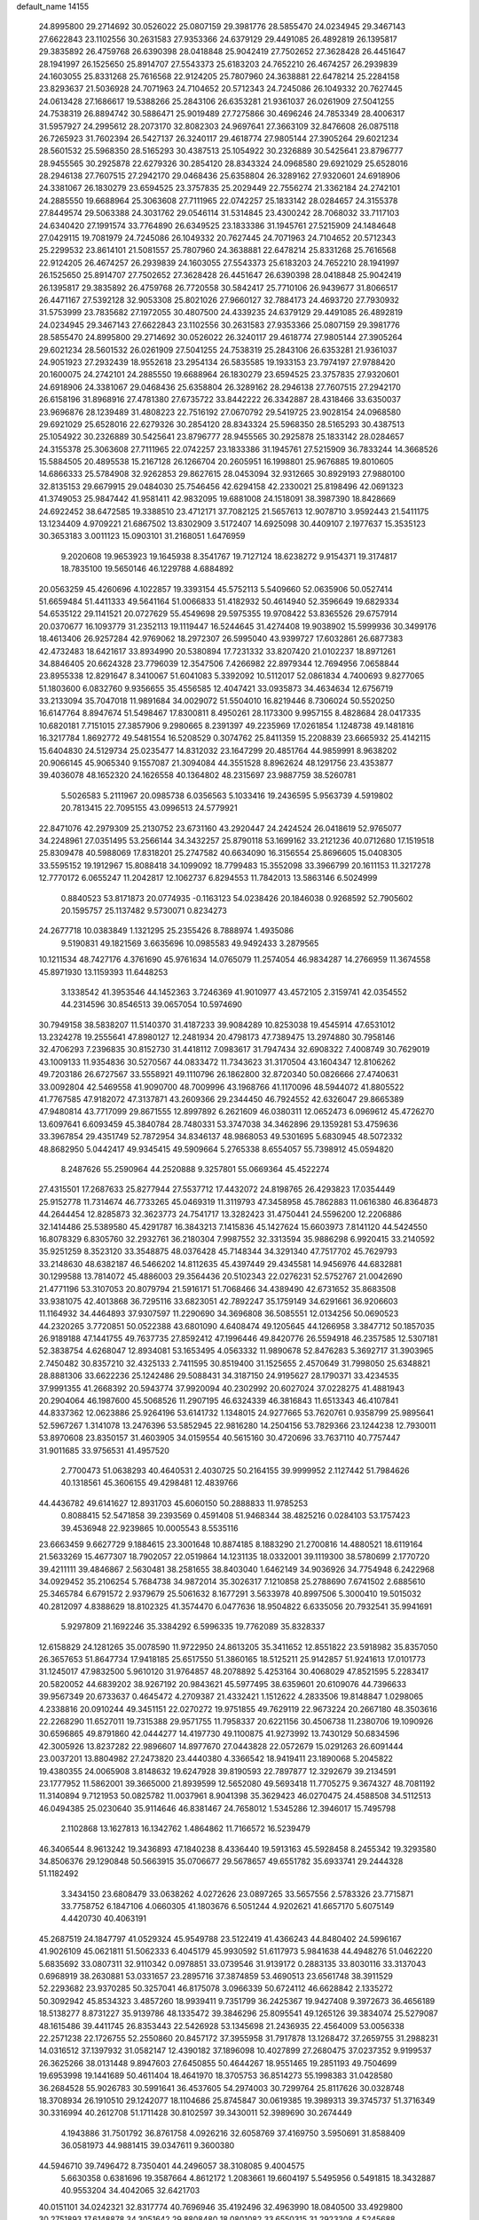 default_name                                                                    
14155
  24.8995800  29.2714692  30.0526022  25.0807159  29.3981776  28.5855470
  24.0234945  29.3467143  27.6622843  23.1102556  30.2631583  27.9353366
  24.6379129  29.4491085  26.4892819  26.1395817  29.3835892  26.4759768
  26.6390398  28.0418848  25.9042419  27.7502652  27.3628428  26.4451647
  28.1941997  26.1525650  25.8914707  27.5543373  25.6183203  24.7652210
  26.4674257  26.2939839  24.1603055  25.8331268  25.7616568  22.9124205
  25.7807960  24.3638881  22.6478214  25.2284158  23.8293637  21.5036928
  24.7071963  24.7104652  20.5712343  24.7245086  26.1049332  20.7627445
  24.0613428  27.1686617  19.5388266  25.2843106  26.6353281  21.9361037
  26.0261909  27.5041255  24.7538319  26.8894742  30.5886471  25.9019489
  27.7275866  30.4696246  24.7853349  28.4006317  31.5957927  24.2995612
  28.2073170  32.8082303  24.9697641  27.3663109  32.8476608  26.0875118
  26.7265923  31.7602394  26.5427137  26.3240117  29.4618774  27.9805144
  27.3905264  29.6021234  28.5601532  25.5968350  28.5165293  30.4387513
  25.1054922  30.2326889  30.5425641  23.8796777  28.9455565  30.2925878
  22.6279326  30.2854120  28.8343324  24.0968580  29.6921029  25.6528016
  28.2946138  27.7607515  27.2942170  29.0468436  25.6358804  26.3289162
  27.9320601  24.6918906  24.3381067  26.1830279  23.6594525  23.3757835
  25.2029449  22.7556274  21.3362184  24.2742101  24.2885550  19.6688964
  25.3063608  27.7111965  22.0742257  25.1833142  28.0284657  24.3155378
  27.8449574  29.5063388  24.3031762  29.0546114  31.5314845  23.4300242
  28.7068032  33.7117103  24.6340420  27.1991574  33.7764890  26.6349525
  23.1833386  31.1945761  27.5215909  24.1484648  27.0429115  19.7081979
  24.7245086  26.1049332  20.7627445  24.7071963  24.7104652  20.5712343
  25.2299532  23.8614101  21.5081557  25.7807960  24.3638881  22.6478214
  25.8331268  25.7616568  22.9124205  26.4674257  26.2939839  24.1603055
  27.5543373  25.6183203  24.7652210  28.1941997  26.1525650  25.8914707
  27.7502652  27.3628428  26.4451647  26.6390398  28.0418848  25.9042419
  26.1395817  29.3835892  26.4759768  26.7720558  30.5842417  25.7710106
  26.9439677  31.8066517  26.4471167  27.5392128  32.9053308  25.8021026
  27.9660127  32.7884173  24.4693720  27.7930932  31.5753999  23.7835682
  27.1972055  30.4807500  24.4339235  24.6379129  29.4491085  26.4892819
  24.0234945  29.3467143  27.6622843  23.1102556  30.2631583  27.9353366
  25.0807159  29.3981776  28.5855470  24.8995800  29.2714692  30.0526022
  26.3240117  29.4618774  27.9805144  27.3905264  29.6021234  28.5601532
  26.0261909  27.5041255  24.7538319  25.2843106  26.6353281  21.9361037
  24.9051923  27.2932439  18.9552618  23.2954134  26.5835585  19.1933153
  23.7974197  27.9788420  20.1600075  24.2742101  24.2885550  19.6688964
  26.1830279  23.6594525  23.3757835  27.9320601  24.6918906  24.3381067
  29.0468436  25.6358804  26.3289162  28.2946138  27.7607515  27.2942170
  26.6158196  31.8968916  27.4781380  27.6735722  33.8442222  26.3342887
  28.4318466  33.6350037  23.9696876  28.1239489  31.4808223  22.7516192
  27.0670792  29.5419725  23.9028154  24.0968580  29.6921029  25.6528016
  22.6279326  30.2854120  28.8343324  25.5968350  28.5165293  30.4387513
  25.1054922  30.2326889  30.5425641  23.8796777  28.9455565  30.2925878
  25.1833142  28.0284657  24.3155378  25.3063608  27.7111965  22.0742257
  23.1833386  31.1945761  27.5215909  36.7833244  14.3668526  15.5884505
  20.4895538  15.2167128  26.1266704  20.2605951  16.1998801  25.9676885
  19.8010605  14.6866333  25.5784908  32.9262853  29.8627615  28.0453094
  32.9312665  30.8929193  27.9880100  32.8135153  29.6679915  29.0484030
  25.7546456  42.6294158  42.2330021  25.8198496  42.0691323  41.3749053
  25.9847442  41.9581411  42.9832095  19.6881008  24.1518091  38.3987390
  18.8428669  24.6922452  38.6472585  19.3388510  23.4712171  37.7082125
  21.5657613  12.9078710   3.9592443  21.5411175  13.1234409   4.9709221
  21.6867502  13.8302909   3.5172407  14.6925098  30.4409107   2.1977637
  15.3535123  30.3653183   3.0011123  15.0903101  31.2168051   1.6476959
   9.2020608  19.9653923  19.1645938   8.3541767  19.7127124  18.6238272
   9.9154371  19.3174817  18.7835100  19.5650146  46.1229788   4.6884892
  20.0563259  45.4260696   4.1022857  19.3393154  45.5752113   5.5409660
  52.0635906  50.0527414  51.6659484  51.4411333  49.5641164  51.0066833
  51.4182932  50.4614940  52.3596649  19.6829334  54.6535122  29.1141521
  20.0727629  55.4549698  29.5975355  19.9708422  53.8365526  29.6757914
  20.0370677  16.1093779  31.2352113  19.1119447  16.5244645  31.4274408
  19.9038902  15.5999936  30.3499176  18.4613406  26.9257284  42.9769062
  18.2972307  26.5995040  43.9399727  17.6032861  26.6877383  42.4732483
  18.6421617  33.8934990  20.5380894  17.7231332  33.8207420  21.0102237
  18.8971261  34.8846405  20.6624328  23.7796039  12.3547506   7.4266982
  22.8979344  12.7694956   7.0658844  23.8955338  12.8291647   8.3410067
  51.6041083   5.3392092  10.5112017  52.0861834   4.7400693   9.8277065
  51.1803600   6.0832760   9.9356655  35.4556585  12.4047421  33.0935873
  34.4634634  12.6756719  33.2133094  35.7047018  11.9891684  34.0029072
  51.5504010  16.8219446   8.7306024  50.5520250  16.6147764   8.8947674
  51.5498467  17.8300811   8.4950261  28.1173300   9.9957155   8.4828684
  28.0417335  10.6820181   7.7151015  27.3857906   9.2980665   8.2391397
  49.2235969  17.0261854   1.1248738  49.1481816  16.3217784   1.8692772
  49.5481554  16.5208529   0.3074762  25.8411359  15.2208839  23.6665932
  25.4142115  15.6404830  24.5129734  25.0235477  14.8312032  23.1647299
  20.4851764  44.9859991   8.9638202  20.9066145  45.9065340   9.1557087
  21.3094084  44.3551528   8.8962624  48.1291756  23.4353877  39.4036078
  48.1652320  24.1626558  40.1364802  48.2315697  23.9887759  38.5260781
   5.5026583   5.2111967  20.0985738   6.0356563   5.1033416  19.2436595
   5.9563739   4.5919802  20.7813415  22.7095155  43.0996513  24.5779921
  22.8471076  42.2979309  25.2130752  23.6731160  43.2920447  24.2424524
  26.0418619  52.9765077  34.2248961  27.0351495  53.2566144  34.3432257
  25.8790118  53.1699162  33.2121236  40.0712680  17.1519518  25.8309478
  40.5988069  17.8318201  25.2747582  40.6634090  16.3156554  25.8696605
  15.0408305  33.5595152  19.1912967  15.8088418  34.1099092  18.7799483
  15.3552098  33.3966799  20.1611153  11.3217278  12.7770172   6.0655247
  11.2042817  12.1062737   6.8294553  11.7842013  13.5863146   6.5024999
   0.8840523  53.8171873  20.0774935  -0.1163123  54.0238426  20.1846038
   0.9268592  52.7905602  20.1595757  25.1137482   9.5730071   0.8234273
  24.2677718  10.0383849   1.1321295  25.2355426   8.7888974   1.4935086
   9.5190831  49.1821569   3.6635696  10.0985583  49.9492433   3.2879565
  10.1211534  48.7427176   4.3761690  45.9761634  14.0765079  11.2574054
  46.9834287  14.2766959  11.3674558  45.8971930  13.1159393  11.6448253
   3.1338542  41.3953546  44.1452363   3.7246369  41.9010977  43.4572105
   2.3159741  42.0354552  44.2314596  30.8546513  39.0657054  10.5974690
  30.7949158  38.5838207  11.5140370  31.4187233  39.9084289  10.8253038
  19.4545914  47.6531012  13.2324278  19.2555641  47.8980127  12.2481934
  20.4798173  47.7389475  13.2974880  30.7958146  32.4706293   7.2396835
  30.8152730  31.4418112   7.0983617  31.7947434  32.6908322   7.4008749
  30.7629019  43.1009133  11.9354836  30.5270567  44.0833472  11.7343623
  31.3170504  43.1604347  12.8106262  49.7203186  26.6727567  33.5558921
  49.1110796  26.1862800  32.8720340  50.0826666  27.4740631  33.0092804
  42.5469558  41.9090700  48.7009996  43.1968766  41.1170096  48.5944072
  41.8805522  41.7767585  47.9182072  47.3137871  43.2609366  29.2344450
  46.7924552  42.6326047  29.8665389  47.9480814  43.7717099  29.8671555
  12.8997892   6.2621609  46.0380311  12.0652473   6.0969612  45.4726270
  13.6097641   6.6093459  45.3840784  28.7480331  53.3747038  34.3462896
  29.1359281  53.4759636  33.3967854  29.4351749  52.7872954  34.8346137
  48.9868053  49.5301695   5.6830945  48.5072332  48.8682950   5.0442417
  49.9345415  49.5909664   5.2765338   8.6554057  55.7398912  45.0594820
   8.2487626  55.2590964  44.2520888   9.3257801  55.0669364  45.4522274
  27.4315501  17.2687633  25.8277944  27.5537712  17.4432072  24.8198765
  26.4293823  17.0354449  25.9152778  11.7314674  46.7733265  45.0469319
  11.3119793  47.3458958  45.7862883  11.0616380  46.8364873  44.2644454
  12.8285873  32.3623773  24.7541717  13.3282423  31.4750441  24.5596200
  12.2206886  32.1414486  25.5389580  45.4291787  16.3843213   7.1415836
  45.1427624  15.6603973   7.8141120  44.5424550  16.8078329   6.8305760
  32.2932761  36.2180304   7.9987552  32.3313594  35.9886298   6.9920415
  33.2140592  35.9251259   8.3523120  33.3548875  48.0376428  45.7148344
  34.3291340  47.7517702  45.7629793  33.2148630  48.6382187  46.5466202
  14.8112635  45.4397449  29.4345581  14.9456976  44.6832881  30.1299588
  13.7814072  45.4886003  29.3564436  20.5102343  22.0276231  52.5752767
  21.0042690  21.4771196  53.3107053  20.8079794  21.5916171  51.7068466
  34.4389490  42.6731652  35.8683508  33.9381075  42.4013868  36.7295116
  33.6823051  42.7892247  35.1759149  34.6291661  36.9206603  11.1164932
  34.4464893  37.9307597  11.2290690  34.3696808  36.5085551  12.0134256
  50.0690523  44.2320265   3.7720851  50.0522388  43.6801090   4.6408474
  49.1205645  44.1266958   3.3847712  50.1857035  26.9189188  47.1441755
  49.7637735  27.8592412  47.1996446  49.8420776  26.5594918  46.2357585
  12.5307181  52.3838754   4.6268047  12.8934081  53.1653495   4.0563332
  11.9890678  52.8476283   5.3692717  31.3903965   2.7450482  30.8357210
  32.4325133   2.7411595  30.8519400  31.1525655   2.4570649  31.7998050
  25.6348821  28.8881306  33.6622236  25.1242486  29.5088431  34.3187150
  24.9195627  28.1790371  33.4234535  37.9991355  41.2668392  20.5943774
  37.9920094  40.2302992  20.6027024  37.0228275  41.4881943  20.2904064
  46.1987600  45.5068526  11.2907195  46.6324339  46.3816843  11.6513343
  46.4107841  44.8337362  12.0623886  25.9264196  53.6141732   1.1348015
  24.9277665  53.7620761   0.9358799  25.9895641  52.5967267   1.3141078
  13.2476396  53.5852945  22.9816280  14.2504156  53.7829366  23.1244238
  12.7930011  53.8970608  23.8350157  31.4603905  34.0159554  40.5615160
  30.4720696  33.7637110  40.7757447  31.9011685  33.9756531  41.4957520
   2.7700473  51.0638293  40.4640531   2.4030725  50.2164155  39.9999952
   2.1127442  51.7984626  40.1318561  45.3606155  49.4298481  12.4839766
  44.4436782  49.6141627  12.8931703  45.6060150  50.2888833  11.9785253
   0.8088415  52.5471858  39.2393569   0.4591408  51.9468344  38.4825216
   0.0284103  53.1757423  39.4536948  22.9239865  10.0005543   8.5535116
  23.6663459   9.6627729   9.1884615  23.3001648  10.8874185   8.1883290
  21.2700816  14.4880521  18.6119164  21.5633269  15.4677307  18.7902057
  22.0519864  14.1231135  18.0332001  39.1119300  38.5780699   2.1770720
  39.4211111  39.4846867   2.5630481  38.2581655  38.8403040   1.6462149
  34.9036926  34.7754948   6.2422968  34.0929452  35.2106254   5.7684738
  34.9872014  35.3026317   7.1210858  25.2788690   7.6741502   2.6885610
  25.3465784   6.6791572   2.9379679  25.5061632   8.1677291   3.5633978
  40.8997506   5.3000410  19.5015032  40.2812097   4.8388629  18.8102325
  41.3574470   6.0477636  18.9504822   6.6335056  20.7932541  35.9941691
   5.9297809  21.1692246  35.3384292   6.5996335  19.7762089  35.8328337
  12.6158829  24.1281265  35.0078590  11.9722950  24.8613205  35.3411652
  12.8551822  23.5918982  35.8357050  26.3657653  51.8647734  17.9418185
  25.6517550  51.3860165  18.5125211  25.9142857  51.9241613  17.0101773
  31.1245017  47.9832500   5.9610120  31.9764857  48.2078892   5.4253164
  30.4068029  47.8521595   5.2283417  20.5820052  44.6839202  38.9267192
  20.9843621  45.5977495  38.6359601  20.6109076  44.7396633  39.9567349
  20.6733637   0.4645472   4.2709387  21.4332421   1.1512622   4.2833506
  19.8148847   1.0298065   4.2338816  20.0910244  49.3451151  22.0270272
  19.9751855  49.7629119  22.9673224  20.2667180  48.3503616  22.2268290
  11.6527011  19.7315388  29.9571755  11.7958337  20.6221156  30.4506738
  11.2380706  19.1090926  30.6596865  49.8791860  42.0444277  14.4197730
  49.1100875  41.9273992  13.7430129  50.6834596  42.3005926  13.8237282
  22.9896607  14.8977670  27.0443828  22.0572679  15.0291263  26.6091444
  23.0037201  13.8804982  27.2473820  23.4440380   4.3366542  18.9419411
  23.1890068   5.2045822  19.4380355  24.0065908   3.8148632  19.6247928
  39.8190593  22.7897877  12.3292679  39.2134591  23.1777952  11.5862001
  39.3665000  21.8939599  12.5652080  49.5693418  11.7705275   9.3674327
  48.7081192  11.3140894   9.7121953  50.0825782  11.0037961   8.9041398
  35.3629423  46.0270475  24.4588508  34.5112513  46.0494385  25.0230640
  35.9114646  46.8381467  24.7658012   1.5345286  12.3946017  15.7495798
   2.1102868  13.1627813  16.1342762   1.4864862  11.7166572  16.5239479
  46.3406544   8.9613242  19.3436893  47.1840238   8.4336440  19.5913163
  45.5928458   8.2455342  19.3293580  34.8506376  29.1290848  50.5663915
  35.0706677  29.5678657  49.6551782  35.6933741  29.2444328  51.1182492
   3.3434150  23.6808479  33.0638262   4.0272626  23.0897265  33.5657556
   2.5783326  23.7715871  33.7758752   6.1847106   4.0660305  41.1803676
   6.5051244   4.9202621  41.6657170   5.6075149   4.4420730  40.4063191
  45.2687519  24.1847797  41.0529324  45.9549788  23.5122419  41.4366243
  44.8480402  24.5996167  41.9026109  45.0621811  51.5062333   6.4045179
  45.9930592  51.6117973   5.9841638  44.4948276  51.0462220   5.6835692
  33.0807311  32.9110342   0.0978851  33.0739546  31.9139172   0.2883135
  33.8030116  33.3137043   0.6968919  38.2630881  53.0331657  23.2895716
  37.3874859  53.4690513  23.6561748  38.3911529  52.2293682  23.9370285
  50.3257041  46.8175078   3.0966339  50.6724112  46.6628842   2.1335272
  50.3092942  45.8534323   3.4857260  18.9939411   9.7351799  36.2425367
  19.9427408   9.3972673  36.4656189  18.5138277   8.8731227  35.9139786
  48.1335472  39.3846296  25.8095541  49.1265126  39.3834074  25.5279087
  48.1615486  39.4411745  26.8353443  22.5426928  53.1345698  21.2436935
  22.4564009  53.0056338  22.2571238  22.1726755  52.2550860  20.8457172
  37.3955958  31.7917878  13.1268472  37.2659755  31.2988231  14.0316512
  37.1397932  31.0582147  12.4390182  37.1896098  10.4027899  27.2680475
  37.0237352   9.9199537  26.3625266  38.0131448   9.8947603  27.6450855
  50.4644267  18.9551465  19.2851193  49.7504699  19.6953998  19.1441689
  50.4611404  18.4641970  18.3705753  36.8514273  55.1998383  31.0428580
  36.2684528  55.9026783  30.5991641  36.4537605  54.2974003  30.7299764
  25.8117626  30.0328748  18.3708934  26.1910510  29.1242077  18.1104686
  25.8745847  30.0619385  19.3989313  39.3745737  51.3716349  30.3316994
  40.2612708  51.1711428  30.8102597  39.3430011  52.3989690  30.2674449
   4.1943886  31.7501792  36.8761758   4.0926216  32.6058769  37.4169750
   3.5950691  31.8588409  36.0581973  44.9881415  39.0347611   9.3600380
  44.5946710  39.7496472   8.7350401  44.2496057  38.3108085   9.4004575
   5.6630358   0.6381696  19.3587664   4.8612172   1.2083661  19.6604197
   5.5495956   0.5491815  18.3432887  40.9553204  34.4042065  32.6421703
  40.0151101  34.0242321  32.8317774  40.7696946  35.4192496  32.4963990
  18.0840500  33.4929800  30.2751893  17.6148878  34.3051642  29.8808480
  18.0801082  33.6550315  31.2923308   4.5245688  29.3954057  23.2090954
   5.1190194  28.7144256  22.6985640   4.8677172  30.3044134  22.8751756
  48.6670298  46.6185303  42.8498432  49.5211268  46.1827385  43.2474268
  48.1430230  46.8974797  43.7041857  42.7030736   9.7359213  42.2407419
  41.6850080   9.6138191  42.3734157  43.1155258   9.1197557  42.9495456
   4.9118279  42.8674025  35.0797804   5.4498494  42.2666722  34.4360740
   4.3663286  42.1950388  35.6415094  11.4110129  46.0238730  19.1274314
  11.6353532  45.5999572  20.0371898  10.8090000  45.3233201  18.6710365
  30.4062862  13.2904052  26.3813647  30.2525013  12.3554778  25.9876041
  30.7351570  13.1069504  27.3443960   3.4116691  21.8829229  30.9960756
   4.1245923  21.2119080  31.2970956   3.3468271  22.5598452  31.7658962
  28.2671556  51.5098045   3.5824148  28.9368489  50.8740243   3.1294975
  28.5115983  52.4419460   3.2264178  42.3466158  39.4628480  37.9002579
  41.5170963  39.0260844  37.4710162  42.5257715  38.8861282  38.7350895
  37.4967132  28.3398645  40.1204804  37.5161517  27.6023007  39.4042185
  36.7194396  28.0352630  40.7446226  18.2969359  10.1746698   9.3121799
  17.5887462   9.4732437   9.0426533  17.8466952  10.6954159  10.0792820
  31.1756832   8.1226905  20.3193581  31.7022419   7.9552155  21.1876316
  31.1836142   9.1615685  20.2471807  19.8656001  54.8734112  26.4078023
  19.0782644  55.5457510  26.3227770  19.8528491  54.6490569  27.4214263
  42.0416359  25.9206614  41.4016739  42.2654083  26.3131488  40.4721762
  41.8701478  24.9197432  41.2007154  13.8025187  19.0924508  19.7210457
  14.1979736  19.6484059  18.9468455  13.4730881  18.2309874  19.2615232
  33.3527798  48.0712058  33.6169895  33.3680591  48.1107296  34.6488269
  34.3447905  48.0973726  33.3503598  46.9133222  26.9029886  29.9004176
  47.2943995  27.8332016  29.6617557  46.9420127  26.3856873  29.0153368
  22.6879315  18.0590466  42.4877621  22.7527002  17.0349942  42.5580607
  23.6433015  18.3866997  42.6842982  20.5402370  41.2792095  10.8874141
  19.8098588  42.0082842  10.7859216  21.4147097  41.7937125  10.7820761
  32.7230800  18.3128759  47.3536391  33.1799022  19.2333576  47.3524894
  33.1615049  17.8149423  46.5635388  22.5342940  46.5361754   1.0927907
  23.3429363  46.6425550   0.4495353  22.4563589  47.4902661   1.5039698
  15.9327448  29.4393077  38.4129274  15.6024099  29.0352494  39.3056399
  16.4863424  30.2542227  38.7002229  23.2681081  33.0130675  27.2009813
  23.5487412  33.1343479  26.2124264  22.3797284  33.5324465  27.2630622
   7.6473861  16.7220761   2.8137683   7.6605879  15.7033913   3.0814307
   7.4669536  17.1653165   3.7359492  23.7910886  35.9031204  30.8783137
  24.1210741  35.2981582  31.6584818  24.2550856  35.4686183  30.0587364
  42.5040311  53.3862004  33.7463034  41.9295212  53.3445060  34.6126076
  42.8637490  52.4105928  33.6837779   3.8649678   2.7222999  38.8291496
   4.1945302   3.6827322  39.0275217   3.0998230   2.8446065  38.1748109
  18.7094381  18.7511975  17.6364655  18.3925222  19.7318811  17.5671231
  17.9265170  18.2110073  17.2374580  26.3164184  53.1428519   7.5576277
  26.4212391  53.5558186   8.5018515  27.2747022  52.8555496   7.3163899
  25.1228375  36.8745460  10.5130972  25.6093174  36.7135932   9.6310558
  24.1480985  37.0842830  10.2215728  29.0211228  17.2881850   3.1946007
  29.7059049  17.1781176   2.4284008  29.4765051  17.9620484   3.8290037
  36.9901012  11.5692256  16.9563266  36.6258334  10.9668026  16.1982372
  36.9697104  12.5143934  16.5349297  11.0824659  21.5188593   2.8806109
  11.2228414  22.2928996   2.2266358  10.4180863  20.8924345   2.4261317
   7.0715074  30.2373163  34.9641525   7.5502214  31.0045682  35.4769063
   6.4197697  29.8674292  35.6753424  23.6452408   6.7211809  37.1907443
  23.8198309   5.7359853  36.9381885  23.5627291   6.6841235  38.2242718
  39.9918744  17.9591562  43.2993967  40.1247225  17.5789999  42.3448461
  40.8418176  17.6499250  43.7987848  10.0190542  10.5715835  39.5114971
   9.1412250  10.1940425  39.1180645  10.2239590  11.3844869  38.9054836
  49.8055643  50.6387456  35.9290144  48.9373226  50.5439041  36.4791432
  49.6487630  51.5102592  35.3913393  40.1360474   9.8395106  15.2526798
  39.7204861   9.8967173  16.1982531  40.4898085  10.8050007  15.0990533
  29.4906266  22.8762544  20.7018145  28.9679596  22.5950470  21.5576363
  30.4605129  22.5938079  20.9435942   8.4890855  37.3692971  10.3085492
   8.4388877  36.3837913  10.0007493   8.6204661  37.9015129   9.4472954
  36.1047363  45.8947196  45.9779554  35.6468925  45.8105072  45.0560224
  37.0136698  45.4269818  45.8324192   0.5874357  49.3536224  43.9053510
  -0.0127390  50.0912308  44.3100083   0.4405162  48.5502275  44.5371232
  46.1842484  45.2886549  49.4928377  45.1982182  44.9898368  49.5147132
  46.1654564  46.2616392  49.8125758  39.9807517  13.5525333  36.3042305
  40.5136164  12.6909341  36.5014930  39.6444128  13.4194574  35.3393911
  26.8917243  52.2164383  25.5936850  27.8513834  52.3652724  25.2379266
  26.3120308  52.8199269  24.9904451  51.4978699  34.0446715  32.4833543
  51.9661779  33.7433062  33.3638172  52.2485165  33.9526415  31.7839711
  17.3971370  21.2653733   9.2789160  18.3017272  21.0075543   9.7022668
  16.7847531  20.4644300   9.4989329  15.4021452  23.7888877   3.5563405
  14.4230649  24.0892492   3.6302845  15.3943321  23.0988599   2.7887347
  51.7373262  52.2719486  42.0973867  51.9281372  51.3315433  41.7161026
  51.4142779  52.8038874  41.2780793   4.6387761  28.4517682  44.8967234
   4.9042517  28.6940352  45.8639497   3.6172297  28.3242385  44.9433561
  42.3548315  38.8689263  29.2621112  41.9446048  37.9371586  29.4160135
  43.1848308  38.6683375  28.6733582  33.1240471  45.5244298  26.0434892
  32.4710933  45.8895661  26.7571805  33.7986268  44.9747824  26.6031037
   4.0887990  43.4736407   1.5949884   3.5226845  43.9636964   2.3043689
   3.5067111  42.6914141   1.2998888   1.4605720  15.6293856  27.0004855
   2.3666996  15.7036490  26.5149765   1.6468538  16.1221778  27.8974569
   4.1880139  19.1319953   9.4946905   3.7069137  18.7179858  10.3168509
   3.3968904  19.3542369   8.8637242  18.3776075   3.7098790  25.6094603
  18.7551178   2.8292715  25.2281797  18.7614547   3.7426301  26.5692613
  49.2361305  26.1236109  44.7345190  48.3617128  26.6625890  44.8041051
  48.9304860  25.1916797  44.4188585  43.9718737  31.3432046   0.4647191
  43.3064325  30.8165215   1.0504190  43.6280341  32.3069714   0.4812684
  24.5504442  56.2262402  24.3113662  25.0237965  55.3324050  24.1168900
  23.7301508  55.9428447  24.8725572  14.4667981   6.7523536   9.2351769
  13.5802239   6.6007028   8.7182854  14.5379849   5.8890387   9.8040137
  18.9613796  11.5104856  34.1325398  18.8293314  10.8728972  34.9291680
  18.0804175  11.4406737  33.6013392   8.7573448  33.3866355  18.0582890
   9.2213211  33.1111805  18.9440242   9.5286925  33.3528235  17.3692684
  16.9275094  36.5324640  12.1586461  17.7395305  35.9160548  11.9957282
  16.1146773  35.9193225  11.9658415  48.2090320  22.6729887  16.7751460
  49.0482180  22.3838441  16.2444317  48.4696536  23.6132957  17.1268795
   8.9514225   8.0459108   2.5649876   8.1295782   8.1017427   1.9551591
   8.6527325   7.4652904   3.3570939  25.5014218   1.2088424  11.8989311
  25.1763995   0.4864171  11.2638374  26.1864161   1.7569820  11.3503007
  18.7590162  45.4984175  24.5655325  18.3852369  45.0217724  23.7349077
  18.8076799  44.7419684  25.2706669  28.2498348  10.4730642  33.3432230
  28.9562433  11.0392704  33.8364044  28.3747538   9.5237082  33.7484628
  13.8956586   9.7571477  13.1487182  13.8961501   9.5419312  12.1331072
  14.0336451   8.8291635  13.5806412  31.3865114  43.5070211  45.3154229
  31.3863736  44.5122196  45.5739732  32.1818789  43.4502572  44.6485264
  41.3841755  29.9663026  24.0231165  40.5081945  30.4684267  23.8133373
  41.0845900  28.9754985  24.0428516  38.7352114  38.8777039  32.7692438
  37.9294377  38.6663450  32.1504961  39.0280902  39.8202317  32.4572991
  44.5156220  13.1827385   3.0096312  45.1340823  13.2406528   2.1804620
  44.9400909  13.8606562   3.6675198   3.7403834  44.9985577  47.8057025
   3.9535568  43.9850150  47.8416411   4.6069995  45.4298774  48.1628934
  22.5342536  50.8375598  36.7620706  23.4017678  50.8331469  37.3413760
  21.9461955  51.5302300  37.2665589  16.8319063  43.9352701   5.4754312
  17.7128820  44.1340660   5.9807153  16.1044098  44.1116507   6.1886171
   4.8603106   8.6354709  28.7121877   4.1999314   8.8508792  27.9466133
   5.6416643   9.2832576  28.5528730  25.5602013  18.1389490  48.1304695
  26.4112430  17.9566441  47.5702964  25.8579284  18.8241100  48.8221437
  16.0032262  55.2166885  33.9925755  15.6930256  56.1738608  33.7481673
  16.1118834  55.2699558  35.0244609  38.1644306  26.0909432  27.6488065
  37.6728176  26.9876934  27.4972522  37.4233306  25.3831249  27.5371826
  22.7456212  49.7231069  41.2274202  23.6262473  50.2295124  41.0158341
  22.2340032  50.4289776  41.8049165   6.0000188  47.4232807  28.6063217
   6.5131552  48.3133035  28.7714599   6.3816459  47.1185974  27.6917667
   6.3085372  16.4185312  27.6262246   7.0426525  16.2418290  26.9199608
   6.7508939  17.0691813  28.2856696  48.3357548  11.4997852   4.3851549
  47.3506047  11.2035240   4.2923494  48.2671780  12.4171329   4.8590338
   5.1853643  22.2208592  25.8830546   6.2093760  22.3687416  25.8963328
   5.0196861  21.9320237  24.8978750  43.2316072  50.7645144  24.9590566
  43.5520432  50.0003177  25.5736007  42.5360828  51.2637220  25.5416971
  35.2511349  30.0825721  38.4572840  35.2600372  30.5573760  39.3783712
  34.3999176  30.4743520  38.0069571  45.9487843  13.2433304   0.7244561
  46.0580405  13.8487404  -0.0996118  46.9031415  13.2129524   1.1335538
   5.0070547  50.7819514  27.9588662   4.7115203  51.3956391  27.1825413
   4.3702588  49.9739376  27.8809308  22.4726695  53.7313057  13.1558728
  22.5014435  52.8461543  12.6234259  21.7370948  53.5691999  13.8613820
  44.3188377  16.3692161  17.7621859  43.9982114  16.0845511  18.6991184
  43.4876728  16.2608170  17.1684506  40.5014639   5.0394518  51.2799095
  39.6267501   4.5766336  50.9743394  41.1336768   4.8568136  50.4659276
  47.9543373  14.8339723  20.1594044  47.5687378  13.9940432  20.6290491
  48.9803376  14.6726809  20.2189901  48.8822421  23.0956504  34.9481773
  49.6068020  22.9333457  34.2278862  48.9513776  22.2394430  35.5285073
  21.3701679   2.6749923  18.1323454  21.6535172   2.0281085  17.3876646
  22.2128407   3.2245976  18.3383682  10.8452331  43.0898173  10.1641040
  11.7801331  42.6928442  10.4008520  10.2407164  42.2485361  10.2212755
   5.7394837  26.0294607  44.4149252   5.3814127  26.9896542  44.5704380
   5.1067352  25.6706703  43.6738933   7.2461520  18.0285908  29.8294474
   7.4908493  17.3056830  30.5023704   7.6321757  18.8975973  30.2364839
  50.6174401  41.1252865  48.6551916  50.5120937  40.1606597  48.3137774
  49.9428867  41.2238510  49.4028990  37.0238256  34.2539528  17.6503520
  37.4186957  35.0451617  18.1664353  37.8095895  33.8590901  17.1253209
  44.8755384  17.6305250  22.4972844  44.7470912  17.4592943  23.4996260
  45.8438131  17.3225128  22.3104576  10.3393184  53.8649076  46.2227879
   9.5822987  53.4118833  46.7571775  10.8487481  53.0735055  45.8065191
  39.8304484  38.2974932  43.6734352  39.1320760  38.8570300  44.1637445
  40.6468280  38.2830884  44.3086730  10.5013686  40.1721041  28.6854452
   9.5656659  39.7789370  28.4824005  10.8244505  40.4885566  27.7502044
   7.8838260  43.3278262  29.3260471   7.2169916  43.0346417  30.0733050
   7.5901171  42.7742863  28.5166125   5.0520665  12.3306456  16.0028770
   5.7412080  11.7513843  16.5275352   4.5080802  11.6256534  15.4821647
  48.1722072  40.4595304  15.9864320  48.7342466  41.1238375  15.4423024
  47.2151438  40.5718738  15.6030126  31.7367655   3.3976111  26.8966325
  32.7112157   3.1887453  27.1410409  31.7926831   4.2886926  26.3820464
  49.8813858  25.8665057   8.1417929  50.4097082  26.1171056   8.9859570
  50.0513115  26.6269468   7.4829136  30.4464686  25.6506025   7.0809759
  30.3803494  25.9461117   8.0624445  30.9470391  26.4214638   6.6149208
   6.3773927  29.9468254  43.4611609   7.1409021  29.2395436  43.3624907
   5.6317120  29.3980780  43.9284461  37.6869739   8.8865091  46.3018271
  37.5991088   7.8924527  46.0491841  37.0667756   9.3699913  45.6392928
   2.2912757  20.7374643  49.2666307   1.3670005  20.7046716  48.8163521
   2.5686342  21.7294308  49.1984302  50.5882665  14.4583755  20.4145928
  51.0720186  14.7785411  19.5524506  51.3142165  13.8931988  20.8909039
   8.0344084  41.8018892  12.3778867   7.1824236  41.2207495  12.4179911
   8.5828439  41.3703067  11.6157087  20.5485324   6.1043986  27.7119706
  19.9690301   5.2562207  27.7659486  20.6979028   6.3605778  28.7000694
  49.5860543  38.9441231  42.9837750  48.5999208  38.7816235  43.2632395
  49.8127878  39.8301917  43.4575770  12.8635273  19.9209859  25.7086769
  12.9395135  18.9219063  25.9713312  12.0560262  20.2382818  26.2869410
  43.4534337  31.8471870  47.7281821  43.8264847  32.7603964  48.0435235
  43.6725232  31.2153876  48.5176098  45.3175747  27.1038047  47.6061010
  44.3592650  27.3906677  47.8617006  45.4668419  26.2331240  48.1349221
  20.3597036  38.1503508  37.9346772  19.8224765  37.8292742  37.1176298
  21.0285035  38.8256179  37.5460596  34.8519520  44.0137278  27.4448701
  34.1613377  43.2569253  27.5938854  35.4677298  43.6209630  26.7089517
  48.6920312  21.9421080   5.6100295  49.2181087  22.4612941   6.3319205
  47.9526057  22.6087069   5.3297032  26.7070601   0.9894967  32.7682792
  27.0916314   1.7457256  32.1841307  27.1559451   0.1391499  32.3912756
  18.7563015  11.2146535  42.5173618  19.6975789  11.0078763  42.1405907
  18.4927608  12.0862089  42.0406046   6.4776420   2.1746468  10.5097091
   6.9815528   2.0094660  11.3836766   5.6970118   2.7951342  10.7685917
  41.8644963   7.7740129  15.4199514  41.1899624   8.5575814  15.3193204
  42.6876640   8.1177651  14.8949873  31.0570352  33.4908289  23.9009607
  32.0595683  33.2622156  23.8735651  30.8087723  33.6795045  22.9237298
   7.1867935  37.4752463  49.8294962   6.7918171  38.3717057  50.1463537
   6.3678668  36.9402116  49.5144712  15.4173857  32.7327016   0.8422242
  15.3907291  33.5175964   1.4821004  14.9776786  33.0805740  -0.0265990
  31.4876712  17.7783113  20.6894615  32.2768807  17.8318970  21.3736958
  31.5082213  16.7887647  20.4017873  51.0923483  24.6378291   5.3310886
  51.0692801  25.5624128   5.7558269  50.6287228  24.7682265   4.4142930
  26.3787199  21.4417722  42.2858485  26.2429944  21.5010746  41.2722591
  25.8386069  22.2381752  42.6638833   2.0441098   5.4196176  42.9142507
   2.0775695   4.4509661  43.2401071   1.7858905   5.9675207  43.7441325
  22.5495149  53.0546340  44.5596006  22.7371715  52.7958190  45.5398954
  21.6922274  53.6443457  44.6401997  42.0667592  40.1859393  33.0927009
  41.1123931  40.2804988  32.7310027  42.0340554  39.3465803  33.6902781
  25.6104880  43.0971006  31.6955791  25.3605450  42.2406391  31.1851901
  26.4273794  42.8221355  32.2580372  32.5973198  43.5417633   2.7878692
  33.2800079  43.1516673   2.1397817  33.1254586  43.7614154   3.6410582
  15.5844387  51.9023819  45.0062907  15.7093598  51.4750293  44.0732299
  14.9862384  52.7301564  44.7878428  53.4794497  25.2708977  39.5135304
  52.5621543  25.6839375  39.3842652  53.3017165  24.3801940  40.0049208
  29.6036665  22.7196556  33.2258402  30.4662168  22.1719074  33.3552251
  28.8639900  22.1171240  33.6078177  10.8242526  53.4637368   6.4972142
  10.0942630  53.2932620   5.7857450  10.5010243  52.9099569   7.3066333
  44.9606491  22.6034468  48.3414664  45.4680920  23.4806082  48.5569932
  44.0257006  22.7730508  48.7496398  25.6122408  39.0229045  42.0169715
  24.5896388  38.9233504  42.1554823  25.9052317  39.5992550  42.8211808
  15.3952560  13.1255935   5.2404889  16.3551259  12.7475225   5.2360463
  15.3632778  13.7199353   4.3943768  27.4305576   3.3049060  48.0191371
  26.4993340   3.7667349  48.1019529  27.2141428   2.3137613  48.0391211
  12.4482265  25.6746739  11.6333284  12.1304809  24.7351952  11.3468760
  11.7626953  25.9421044  12.3657082  41.3520554   4.6697420  22.1688614
  41.2345880   3.6441394  22.0840498  41.0287247   5.0154807  21.2503201
  14.0604362  19.8340592   2.5519545  13.6887979  20.2311786   3.4343518
  14.6785635  20.5903406   2.2038302  20.1520810   7.3965606   5.6412755
  20.9363611   7.9899246   5.9692361  20.5400932   6.9681576   4.7812548
  11.0938357  12.2591009  46.4991764  10.9290226  13.1709567  46.0517090
  11.8530926  11.8392018  45.9430938   9.3652599  49.1062878  41.7730055
   8.9606925  48.9557867  40.8244356  10.0188482  49.8947587  41.6107673
  17.6891168  56.4502164  26.3512231  16.9994897  55.6907193  26.2188281
  17.2609452  57.0303451  27.0904498  35.5814447   4.8213106  44.0314018
  36.2671030   4.0404524  44.0413045  34.9989270   4.5812270  43.1990655
  32.8860865  36.1195769  25.7723596  33.4952036  36.3565152  24.9677645
  32.5837152  37.0558344  26.1039313   5.7832253  13.3949467  23.7425785
   6.5761157  13.3159354  24.4099755   4.9620172  13.3033136  24.3728716
  43.0854545  24.8450728  45.6789002  43.4353758  25.6559796  46.1807731
  42.2287531  24.5713949  46.1910771  20.6108791  27.5450031  24.5880728
  20.6666181  28.5733017  24.5330058  20.0351081  27.2817232  23.7819437
   9.2881148  24.1378686  13.6040852   9.3091138  23.3373390  14.2542190
   8.4389608  23.9708081  13.0453834  22.7536769  26.7738040  38.9380927
  22.5662641  26.4207796  38.0006134  21.9523025  27.4315603  39.1079940
   7.5775720  25.6535580  16.1676639   8.3629809  25.0058021  16.3399232
   7.3123696  25.9487871  17.1279021   5.0780926  51.5587133  44.9910547
   4.2527929  51.1145514  44.5664838   5.6443795  51.8456107  44.1807409
  26.6665190   7.1053125  10.9993728  26.4744753   7.1356895  12.0144265
  26.2294923   6.2151487  10.7029530   7.0919919  43.2723038   8.3436453
   6.4358494  43.8460487   7.7930100   7.6531173  42.7778587   7.6412346
  30.5170725   9.0282044   9.2264985  30.1101099   8.2695644   9.8169000
  29.6603807   9.4461727   8.8088449  22.3104436   6.6977545   9.4195216
  22.3528979   6.2304520  10.3381004  21.6381325   7.4581335   9.5541158
  16.7742122  27.4775345  24.9844724  17.3773838  28.1940137  25.4210361
  15.8447042  27.6792326  25.3978167  42.1333767   1.2041609   2.0674405
  41.3534566   0.5878711   2.2709182  41.8479188   1.7810396   1.2836232
  51.8052897  25.1604419  32.4386377  51.0817583  25.6442062  32.9788391
  51.2970178  24.4877602  31.8581011   4.3362950   7.7434301   8.5468103
   3.7568040   8.2604193   7.8615170   3.8401249   7.9095570   9.4410852
  52.1751604  19.8801653  34.1141127  51.6889162  19.1382561  33.5798609
  51.7152252  20.7445500  33.7794934  48.9473183  32.5240131   5.1669682
  49.6229249  32.4607301   4.3797137  48.0586167  32.7391633   4.6816842
  31.5016153  25.0490622   1.8528362  32.0550760  24.2379250   1.5344338
  30.7758300  24.6617054   2.4448103  47.8773674  12.5563489  31.5443029
  46.8884756  12.5160330  31.2314427  48.2024836  11.5898370  31.3903119
  36.3623558  36.1749640  46.7331762  35.6477148  36.5523307  46.1037822
  35.8332186  35.5580719  47.3740792  38.3928761  18.3246637  27.6425868
  37.5027016  17.8384774  27.4950870  39.0624366  17.8216684  27.0452353
   3.2998095  35.8064184  18.9957729   2.7637790  35.4065662  19.7832730
   3.9556525  36.4563103  19.4641841  14.1459909  38.9823637  23.1545265
  13.8892979  39.3714746  24.0854307  14.1927997  39.8375705  22.5688334
  39.6327075   5.8183821  41.5091003  40.6575984   5.7198747  41.3889404
  39.5587759   6.2561365  42.4488221  33.7956513  53.7292893  39.6604982
  32.8305651  53.3939725  39.7680538  34.2594283  53.4595336  40.5375799
  15.4353697  51.0449544  42.3763388  14.4215566  50.9702913  42.5488530
  15.5070336  51.5309596  41.4763676   7.9513551  32.1607915   6.3768186
   7.1040865  31.8621792   6.8877275   7.9676184  33.1761494   6.4940467
   5.4418872  10.1334352   4.2344650   5.6588633   9.1249108   4.1564050
   4.4915811  10.2021963   3.8288280  32.4577786  21.9822135  43.9557800
  31.8657356  22.7962688  44.1580458  33.4163588  22.3466690  43.9913860
  22.2314535  16.9413325  19.1934537  22.7801811  17.1085180  18.3213497
  22.8500806  17.3258055  19.9262456  10.8692110  45.0920620  40.9525255
  10.6203329  45.6363864  40.1041046  10.6128474  45.7317264  41.7212832
  49.4891029  31.5472296  10.3060219  48.6794348  32.0492150  10.7227481
  49.0256852  30.8944410   9.6453257  42.7633501  40.5555652  12.3811240
  43.7581862  40.6247465  12.1334855  42.4976184  41.5235100  12.6182196
  18.2672778  28.1186404  38.2296457  17.3010467  28.4922993  38.3041521
  18.7082892  28.7984916  37.5783197  37.4028573   7.8714714  18.2015954
  37.6046786   7.4975874  17.2629544  36.4206963   8.1580033  18.1611230
  23.7227441  32.6590417   3.4398581  24.6976702  32.9174819   3.2319913
  23.7225472  32.4887954   4.4573130  40.4743114  36.5681303  19.1457827
  40.9014019  37.4621573  19.4366903  41.1292918  35.8584965  19.5302474
  33.8616468  45.0270617  11.4318302  34.7841359  45.4507296  11.6831922
  34.1416776  44.2805809  10.7701220  42.9747122  32.8172098  26.2567585
  43.1323893  31.8138111  26.3935307  43.5335958  33.2805439  26.9788181
  32.1137149  16.8240256  35.5614305  32.5475991  17.1803703  36.4257856
  31.5397468  17.6068165  35.2259537   7.4933209  19.6114879  45.9929304
   7.5279180  20.6146444  46.2442687   6.8804363  19.5955971  45.1625012
  26.5604715  54.0947450  10.0925439  25.6996087  54.6694639  10.0947870
  26.6303427  53.7800277  11.0782651  18.4879854  32.9146635  47.5114453
  18.4419934  33.5335080  46.6795467  19.5110151  32.7146001  47.5826375
   2.3395500  17.1032693  29.0934850   2.9949984  17.0176327  29.8703816
   2.3015524  18.0961363  28.8663056  47.0923268  47.1980585  44.8991413
  46.1227343  46.9742364  44.6378851  47.2421816  46.6911989  45.7816295
  39.2250153   3.0037864  11.2862388  39.2229101   2.8319464  12.3033416
  39.8279953   2.2813061  10.9017939  35.3399524  24.2818791  46.4018733
  35.6123820  23.5101522  47.0248687  35.1880375  23.8190105  45.4890164
  20.6512520  46.6765137  22.8812737  19.9545674  46.5170068  23.6299307
  20.8866692  45.7078183  22.5903216  20.0017216  37.6166232  33.3377708
  20.7390259  36.9172417  33.5116651  19.5003148  37.6475220  34.2457728
  50.4991218   2.7327069   7.5007438  50.4446546   2.2594658   6.5812454
  50.2719355   3.7168452   7.2546639  12.2476649  14.7226137  20.3795577
  12.7057779  14.9718778  21.2669540  12.0949599  13.7031489  20.4618190
   4.8381590  18.1294675  38.1137917   4.2509475  18.8174814  38.6164837
   4.1657163  17.3684700  37.9068607  31.6719559  39.8846371  17.1407499
  32.3449540  39.3753424  17.7280967  32.0145627  39.7520217  16.1810296
  46.5035193  37.0931351  28.9257693  46.1146006  36.3675655  29.5445631
  47.2628709  36.6150561  28.4217942  22.2878053  42.9014518  20.2443089
  21.5771029  42.9369238  19.4975995  22.5955149  41.9184781  20.2503532
  29.2312527  44.3772005   7.0399287  29.2879352  45.3538596   7.4173466
  28.7356209  44.5427452   6.1363235  31.3785321  46.3005088  27.9775939
  30.5644610  46.0281297  27.3904025  31.0157265  46.1568379  28.9384430
  34.8823356  36.7767093   2.8648124  34.5747130  37.4309963   3.6043204
  35.9093436  36.7523657   2.9919714  27.5622493   5.1611893  26.4923458
  27.0571554   4.4025398  26.0290481  28.2620652   4.6778824  27.0845302
  21.5867763  17.9854943  30.0935343  21.0082173  17.2829651  30.5844277
  22.0434409  18.4937825  30.8812999  36.6204132   2.3290935  24.1094301
  37.5410432   2.5591419  24.4995698  36.7917761   2.0823916  23.1352889
  49.2825152  35.8316301  16.9141973  49.4096067  36.7297508  16.4094969
  50.0895646  35.7749559  17.5293299  39.2605352   9.1246963  28.3849829
  40.0135882   9.6786984  28.8219321  39.7623783   8.5342153  27.6981382
  17.1363794  51.7540195  16.1965166  16.3740676  51.4772720  16.8404521
  17.4708399  50.8654839  15.8135129   6.9340809  52.4413300  35.1635458
   6.5936487  51.4662799  35.0491417   7.8210291  52.4331604  34.6279263
  10.5684532   5.0735853  37.7278672  10.6699737   4.0563984  37.8343688
  10.7706006   5.4571446  38.6538132  48.3953079  16.7324069  11.9011135
  47.6303190  16.8991712  12.5763122  48.5428352  15.7055922  11.9702020
  22.9133537  49.0409320   7.7608547  22.1622958  49.4296191   7.1646767
  23.5279279  49.8628585   7.9146133  25.5648670   4.7096812  10.4162098
  24.8516699   4.4053697  11.1001111  26.3040602   3.9861293  10.5236303
  14.1483475   1.3593729  14.5468795  14.9182865   0.6899299  14.7786425
  13.4197082   0.7579169  14.1705461  37.7727108  31.2174005  34.4953369
  37.6397861  31.2153645  35.5237626  38.4308134  30.4344117  34.3451132
   2.7200712  17.2791828   6.6085100   2.4991327  18.1677898   7.0953867
   1.7895615  16.8550340   6.4626368  47.7011206   2.7503324   3.7217005
  47.1237073   3.1203742   2.9599510  47.0717702   2.1318332   4.2505335
  41.6806403  36.1639558  47.0415277  40.9255995  35.9216840  47.6998857
  41.5606979  35.4956315  46.2666259   5.0751264  29.7129516   4.2319406
   4.8553614  30.7108811   4.3284670   5.0984828  29.5619310   3.2098328
  49.5410372  16.9953362  42.1598559  50.0318300  17.1665308  43.0639721
  48.5532330  17.1755946  42.4105482  44.5189663  26.1277292  26.4825323
  44.0501582  26.9393564  26.9149941  44.8468797  26.4899410  25.5722897
  24.6746196  15.5384121  48.1737902  25.6446733  15.1707965  48.0890577
  24.8310924  16.5620577  48.1574745  48.8572474  53.8880610  48.1045880
  48.0816270  54.5221065  48.3487241  49.2623400  53.6616039  49.0338370
  44.6255850   5.8627577  15.9054163  45.1582246   6.7446059  15.9622779
  44.3855758   5.7964652  14.9024696  43.8128707  34.1964434   0.3601504
  44.4773033  34.3427598  -0.3936469  44.2768697  34.5457314   1.2072817
  24.7609205  53.8378051  37.8866179  24.6626119  52.8175300  38.0194603
  25.7904429  53.9740006  37.9730396  47.4156121  34.2638493  42.5719916
  48.4209210  34.0509616  42.6433554  47.0269852  33.9663385  43.4787215
  51.0513623  46.0886711  37.0087019  51.5654178  46.9403764  36.7993543
  51.0357230  46.0534614  38.0477882  22.7839383   4.5344655  49.8371944
  21.8710308   4.9758120  50.0458745  22.5031419   3.5806432  49.5240286
   4.6222739   5.3347491   4.0673697   5.1397151   5.0825839   4.9239349
   3.6705832   4.9803623   4.2422585  26.7355199  42.7808295  36.4027642
  26.0834850  43.2083961  37.0503810  26.1740543  42.0845693  35.8810943
   5.7650275  44.5450515  20.2339075   5.4891441  43.8564441  20.9549862
   5.2291002  45.3879541  20.4842981  25.0795967  48.9300180  33.6703180
  25.0416508  48.5683145  32.7065237  24.3694123  49.6733131  33.6910306
  36.9588927  28.6756024  46.2405449  37.9096207  28.4967942  45.8857331
  36.7143113  27.7982494  46.7310254  23.4401813  37.3899497  48.4445437
  23.7598036  36.9145812  47.5916853  24.1434313  38.1098937  48.6226234
  19.0665063  51.2537133  50.5066753  19.5339412  51.7352602  49.7288137
  19.0197917  50.2688471  50.2063926  19.3735073   3.6788384  28.1503633
  20.3139727   3.3880193  28.4735297  18.7897970   3.5587891  28.9926060
   7.6752221  48.0373281  14.7620921   7.4725658  48.7768846  14.0815016
   6.9540848  48.1402188  15.4894936  19.0961440   5.5856218  32.1274296
  19.7004094   5.4281485  32.9434803  18.3144748   6.1500272  32.4905485
   4.0057390   6.6951848  41.6079264   3.6245758   7.6595174  41.6692218
   3.2664389   6.1391633  42.0877364  25.2933718  52.9710884  21.2611575
  25.6862743  53.5873960  20.5313038  24.2741643  53.0522042  21.1219266
  17.3202843  35.8139192  42.2129687  17.5929495  36.3583475  43.0602447
  16.7885722  35.0273789  42.6380033  25.5508436  14.2948882  39.0776494
  26.1697699  13.5322640  39.3952361  24.6873590  13.8009738  38.7888290
   2.6784496  29.0467954  34.8015065   2.9403963  30.0311148  34.7270667
   3.4247744  28.5313742  34.3221615  16.7516463  30.9763703  10.6276143
  17.4326446  31.6090457  11.0808449  17.1298250  30.8911615   9.6624999
  23.0506062  25.0227754  34.7865045  23.1475344  24.2845473  35.5027014
  22.1954034  24.7378007  34.2762237  31.1308451  48.5699909  24.2620012
  30.7936515  49.3575569  23.6737580  30.2460057  48.1486148  24.6006571
  24.0006550  28.5932453  43.5972397  23.9738355  27.9693379  42.7593261
  23.2026616  28.2487852  44.1540196  23.5238349  22.8753471  13.7007370
  23.8330951  23.8558379  13.8360215  24.2188964  22.5140846  13.0146677
  38.6254124   8.7795715  22.1597399  38.6516718   7.9443930  21.5595988
  37.7705568   9.2708637  21.8729456  43.2959950  23.7150838  24.0359205
  42.5163930  23.2355998  23.5322706  42.9820935  23.7098321  25.0106106
  22.4644461   5.7101666  11.9482353  21.7191262   5.8088908  12.6469721
  22.9159051   4.8136242  12.1729172   1.3837128  12.0088327  36.9434607
   1.1712181  11.0164524  37.1637754   0.4419368  12.4361418  36.9109377
  40.2244880  52.6440427   3.8803657  39.7147657  51.8500915   3.4646183
  40.0155879  52.5690886   4.8896795  27.5781623  49.4560579  43.8546080
  27.8676708  48.5450561  44.2552183  27.8695527  49.3764786  42.8655453
  29.3502337  22.3716193  16.0621645  30.3207724  22.2402209  15.7281507
  29.3976988  22.0627713  17.0496480  47.6719349  19.3028269  30.9301824
  48.3086798  18.5153534  30.7370840  46.7539731  18.9537938  30.5965471
  31.9614350  14.9866095  24.9826468  31.2056745  15.3677532  24.3795902
  31.4382526  14.3193274  25.5857512  13.2301637  37.2862246  42.6275368
  13.1808272  36.5325796  41.9237421  13.6795908  36.8320216  43.4370217
  42.8162175  16.1903883  41.1343826  42.7898398  15.2195479  41.4907001
  43.4517728  16.6604525  41.8089074  21.2651984  10.5867137  41.6034261
  20.8737690   9.6736854  41.2934474  22.1981468  10.3219811  41.9620500
  41.8889121  17.0208140  30.7593332  40.9939154  17.1426510  31.2660409
  41.6560001  16.3690528  30.0011959  47.9192442  30.0909920   8.6031052
  47.6334100  29.1617524   8.9590324  47.0305540  30.4940317   8.2587569
  26.9896402   6.5815869  45.5168391  27.5507653   5.7077832  45.5732754
  27.1024812   6.8539587  44.5225950  44.4189290  33.7341971  35.7155428
  44.2560042  33.3168732  36.6472969  44.3629071  32.9113450  35.0869748
  12.8387898  20.8620181   4.7329003  12.9143506  21.6856647   5.3559622
  12.1116018  21.1680599   4.0480568   8.3092397  45.5771637  19.9798137
   7.3547665  45.1925702  19.9247667   8.8040932  45.1252853  19.1970356
  25.6507782  32.8445588  35.4937756  26.0313900  33.2905515  36.3438437
  26.4454822  32.2698926  35.1516618  13.7824234   5.1255079  22.4278590
  14.6834419   5.4577096  22.0670028  14.0480710   4.3857053  23.1018620
  11.7055226  23.8876857  24.1465433  12.7132282  23.8240717  23.9094756
  11.7018199  24.1393418  25.1335508   9.1174594  52.1648694  33.5285652
   9.5627922  51.2695883  33.2459816   8.8300750  52.5617164  32.6138904
  20.2215586  18.9160143  36.5350058  19.2269969  19.2069182  36.4932495
  20.7146061  19.8062708  36.7119882  15.0597267  31.6471907  17.1667008
  14.8642838  32.2210903  18.0065857  15.7463949  32.2293928  16.6524275
  15.7115118  11.2381768  30.1482538  15.0448919  12.0308594  30.0154415
  16.1717979  11.1838416  29.2217564   9.7560869  36.8422889  30.2930207
  10.1485483  36.7962098  29.3404306   9.3762318  35.8874271  30.4378651
  28.8581294  24.8088556  18.8710723  29.1344259  24.1855562  19.6505875
  28.0084283  24.3542877  18.4989213  37.9592624  16.7269983  17.4186811
  37.4945385  16.1448770  16.7069076  38.3246740  16.0409074  18.0935380
  11.5131298  44.1722589  45.7685499  10.5790928  44.1565115  46.2029616
  11.6162535  45.1470857  45.4443910  37.8842599   8.3431615   8.9481732
  37.9994248   8.2691698   7.9179967  38.1618626   9.3281078   9.1273055
  33.2810070  21.3649333  28.3377147  32.5268458  21.0040265  28.9486907
  34.1373115  21.0709700  28.8442904  49.8292900  38.2988132   2.7591075
  49.3077669  37.5531896   2.3011361  49.1729577  39.1111546   2.7102922
  11.2440794  54.6065542  16.3723586  11.4875553  55.0679230  17.2591388
  10.3454764  54.1384606  16.5760508  30.0278804  56.1043271  21.2049056
  30.1054709  55.4843197  22.0396091  30.6336068  56.9015783  21.4603423
  25.1540671  53.5219468  23.8992295  24.1797258  53.2123434  24.0056850
  25.3640973  53.3235877  22.9053851  27.7903677  47.0365314  39.6277439
  27.2203278  46.2772797  40.0472126  28.6395700  46.5440676  39.3111536
   2.3917589  35.5873313  48.3722055   3.3701831  35.8383768  48.5892365
   2.4522811  34.5717571  48.1699604  13.5686058  44.8253007  14.4245826
  13.9744914  45.4982470  15.0920912  13.5403189  45.3480294  13.5335714
  31.2839893  49.3240932  12.4038724  31.8198856  48.4525283  12.5638160
  30.3701638  49.1279409  12.8345398  19.8587454  35.8187454  40.9888194
  19.7155828  36.7543954  40.5836901  18.9673282  35.6277593  41.4710136
   3.8598482  55.7743138  14.1943678   3.8898259  56.7843115  14.2866915
   4.7294366  55.5089906  13.7226580  37.2988572  21.7211970  44.5353027
  36.5922460  20.9953132  44.7429555  37.9427916  21.2458628  43.8787404
  33.7112799  27.7078753  35.8922263  34.0213375  27.6749378  36.8794121
  33.1600968  26.8288110  35.8018480   9.3513540   2.2316419  21.9728782
   9.4057395   1.2233114  21.8897277  10.3019435   2.5715671  21.7548903
  38.3614614  33.4917147  33.1223780  38.1908804  32.6564249  33.7115132
  37.9302575  33.2568850  32.2296074  33.9031737  31.3514269  31.4646210
  33.2628633  30.5850793  31.1953898  34.2811949  31.0359540  32.3736949
   4.1248536  14.9076823  22.0066089   3.2172115  14.8787507  22.5020821
   4.7353065  14.3098724  22.5783047   9.7757082  30.4019238  23.7285678
  10.2204785  31.2309182  23.3089983   9.7845780  30.5998980  24.7370338
  50.7970552  33.5948814   9.1033966  50.3381621  32.7962239   9.5745610
  51.7326307  33.2652036   8.8883553  33.3310921   9.0599807  33.3033964
  33.3684206   9.1324359  32.2788329  34.2856225   8.7708898  33.5685126
  14.2690475  43.3915059  31.2309243  14.4773162  42.4291570  30.9234375
  14.0815482  43.2939361  32.2401622  28.5811890  23.8368334  13.8689323
  28.8984307  23.4028497  14.7478262  28.1900275  24.7443277  14.1686405
  18.9036836  18.7616148  42.0921809  19.6503989  18.5519853  41.4337152
  18.8886100  17.9677266  42.7475086   8.3921255  44.4582006  34.7822100
   8.2671408  44.9563865  33.8850579   8.6182376  43.4915479  34.4906920
  16.6999299  53.2812260  47.0687143  16.3605171  52.8931654  46.1669616
  16.8449403  52.4380125  47.6378500  11.5664276  23.3570829  10.5458946
  10.6343291  23.4296820  10.0980020  12.1906775  23.0917747   9.7906440
   3.6842609  39.8474615  20.5847339   3.7085262  40.3229074  19.6687559
   4.0875704  38.9163561  20.3806156  38.0059187   4.3129483  30.1211715
  36.9987375   4.4260890  29.8800051  38.3471309   3.6969804  29.3611000
   6.7716844   7.9234012  21.4113752   7.2598289   8.5681154  22.0584734
   6.2288472   7.3206975  22.0688930  50.4751902  18.0490092  32.9273985
  50.2096003  17.7553714  31.9717807  50.2249606  17.2084620  33.4943760
  46.7157721  30.4946227  41.6449313  46.4508358  31.4122800  41.2547577
  46.6601076  29.8650502  40.8223206   7.4337184  23.8486412  32.6191775
   6.8031937  23.3401919  32.0101310   7.5907035  24.7528416  32.1393397
  19.8242027  17.8460295  19.8966030  19.3931899  18.1682154  19.0055992
  20.7649625  17.5330960  19.5823652  10.9277950  25.9936647  36.0174395
   9.9857191  26.2790503  35.7079147  11.3936872  26.8825135  36.2470370
  49.7161837  37.7655209  20.0362595  50.1985467  38.4388444  19.4158633
  49.3659290  38.3421101  20.8088302   6.7129444   1.0060574  35.6356416
   7.7278497   0.9251452  35.8059831   6.5769983   0.4726064  34.7603966
  27.9926182  13.7004681   8.5525043  27.5771432  13.2548308   9.3700420
  28.9430997  13.9667561   8.8676374  41.4007420  46.8281196  33.8369704
  40.7320707  47.3485223  33.2503050  40.8084809  46.3853628  34.5562078
  24.1053775   3.5835782  12.4371894  24.5651099   3.9160375  13.3049240
  24.4342941   2.6150326  12.3442511  22.2217100  39.2879321  14.9746805
  22.5980987  40.2353406  15.1370201  21.5641846  39.4140543  14.1907692
  28.8565418  50.7325685  17.9633579  29.2005231  50.6788402  16.9931594
  27.9705533  51.2548707  17.8855907  33.0210112  41.9608662  27.4201580
  32.0058019  41.7550231  27.3172500  33.4243797  41.5380189  26.5655355
  51.4080183  45.1956810  11.6322513  51.5505616  44.2376283  11.9828120
  50.6643930  45.0995703  10.9275261   2.0275135  44.1302780  26.1000378
   2.2067411  43.1467665  26.3426135   1.1882749  44.0967034  25.5093169
  48.6260207  14.8664245  40.5926225  49.3798705  14.7824225  39.8762733
  48.9746252  15.6327721  41.1940009  45.5776154  31.1858248   7.7085018
  45.3184011  31.8675735   6.9817740  45.2672698  31.6313946   8.5864900
  24.2263899  49.4475135  11.7129578  25.0405937  49.8982612  12.1668069
  24.6751553  48.8451664  10.9978870  21.2133017  20.7397631  46.5687707
  21.7734892  20.0453027  47.0681055  21.2718380  20.4608393  45.5803275
  10.8339678  11.1807764   8.3774239  10.2228257  12.0048215   8.5321072
  10.2377799  10.3877174   8.6413687  14.6526842  15.3272635  26.1292851
  15.2082048  16.1273754  25.7451955  15.4015611  14.7070911  26.4934723
   4.1249145  39.7146431  25.1759195   4.7702160  39.9121448  24.3951952
   3.3553060  39.1957492  24.7243411   8.0515968  37.7646263   3.7509438
   7.3715879  37.0858400   3.3620455   8.8544816  37.6832445   3.1071728
  45.3267933  20.7787362  43.8575996  44.8586271  21.3625484  44.5797953
  44.5460975  20.4951258  43.2438269  47.8289627  39.4419139  46.3691122
  47.5585841  39.1694063  45.3950422  47.2231829  38.7986973  46.9289281
  26.8366617  16.1348225  37.6191106  27.5895035  16.3602881  38.2730684
  26.2864052  15.4126403  38.1260836  28.7927923   3.2003966  13.1136824
  28.9311876   3.9363500  13.8242641  28.2600970   2.4739235  13.6093080
  19.3717674  25.9337766  29.8883560  18.3985922  25.9071566  29.5404958
  19.4381298  26.8790041  30.3071633   1.8348514  53.8381954  26.1791506
   2.2952757  54.2205734  25.3433866   0.8469086  53.7348269  25.9002148
  25.6692242  40.8964757  40.0493619  25.2561601  40.5532047  39.1593047
  25.6195168  40.0671523  40.6650932  12.4110802  31.0280202  13.4849980
  12.0344686  30.1645233  13.0564651  12.5934772  30.7468626  14.4661567
  42.3588952  35.4748757  22.7060847  42.2698604  36.2545880  23.3633922
  43.0344188  34.8337919  23.1574042  39.0541354  41.2195332   3.0763549
  39.0559110  41.8625940   2.2666253  38.1021631  41.2724266   3.4383913
  41.3099906  47.4994306  26.6526275  41.2177575  47.2498843  27.6500383
  41.1584073  46.5923694  26.1670407  50.7220991  36.8381669  44.5195606
  51.3960318  37.4290467  45.0297270  50.3098506  37.4746169  43.8277552
  22.4813549  35.5253843  23.5408150  22.9381470  36.1284355  22.8591090
  21.8214715  34.9577750  22.9797616  37.3989523  28.9766405  29.9683068
  38.1147905  28.6779024  30.6411875  36.7092079  28.1967509  29.9891465
  42.1149104   7.3186012  18.1266358  42.1327993   7.3469730  17.0910116
  41.9071754   8.3091102  18.3702626  36.5978218  22.7604863  23.0566695
  37.1986708  23.0592133  23.8431583  37.0407589  23.2072038  22.2365991
  37.7434074   9.4587185  30.6522379  37.8222218   8.5212219  31.0810896
  38.3078385   9.3652749  29.7894995  52.1968278  11.1727879  45.9382881
  51.9963156  12.1254983  46.3148532  53.2095173  11.0974094  45.9859765
  42.7348309  43.5540997  18.0355932  42.1422417  44.3938207  17.8923724
  43.4436559  43.6680245  17.2769554   7.9875638  55.2242468   8.4870947
   8.0819986  55.6202028   7.5632838   6.9891525  55.0110331   8.6011939
   1.8727717  41.4327504  47.9104356   1.0429247  42.0273432  47.8629313
   1.5293702  40.4785950  47.9647928   2.6547394  25.8621585  20.7204216
   2.9019371  25.5414023  21.6682514   2.3794588  25.0019009  20.2280563
   9.7723439  51.3937262  29.0532559   9.2406534  51.9249415  29.7663974
  10.6164633  51.0982549  29.5762927   2.0223146   4.6456092   4.7565168
   1.9860313   5.6637125   4.9553802   2.2419553   4.2275028   5.6740003
  34.1105859  45.9402114  37.4827992  34.0212681  45.6322745  38.4614156
  34.9721195  45.4794038  37.1529329  22.5764662  32.3479534  37.9125481
  22.2675524  32.4546589  38.8755575  23.3130447  31.6211095  37.9574252
  40.0865529   6.2552454   5.7353433  39.9551385   5.5482494   6.4830251
  41.1017625   6.4394232   5.7687870  32.5601886   8.1394999  22.7819106
  33.0951410   8.8238527  23.3547027  31.5864733   8.2966519  23.1264047
  39.1869844   7.6777975  11.3197603  38.7561154   8.0855154  12.1629342
  38.5712312   7.9746647  10.5522674  48.7896343  19.1424781  21.7864831
  49.1889370  19.4117695  22.6935681  49.5617672  19.1714900  21.1291397
   4.9991993  40.5766951  45.9327042   5.3422035  39.6759990  45.5518044
   4.2102809  40.8100932  45.3011063   1.5506383  29.6193613  42.0399910
   1.7472277  28.9778831  41.2608392   2.0284983  30.4906915  41.7754933
  46.8007370  22.2369643  42.1948974  47.1850602  21.5845334  41.5206952
  46.2371834  21.6541811  42.8385695   9.5135984  16.3472656  17.2055620
   8.5124548  16.3768362  16.9983051   9.8026555  15.3849458  17.0087562
  52.1652040  52.7298001  15.3671998  53.1483675  53.0468830  15.3390681
  51.8039089  53.0208977  14.4417545  16.3750437  38.1150716  36.3618796
  15.6986848  37.9217702  37.1107065  15.8461633  38.6880148  35.6866187
   3.8918207   8.2204992  14.6920336   3.8687583   8.2581249  15.7278737
   3.7262007   9.2141436  14.4342606  49.2082479  26.7030779  27.5057494
  49.2171633  27.1053174  26.5635930  48.4170457  26.0551537  27.5096394
  13.0348606  32.0469503  36.7136623  13.9755743  32.3960882  36.9191854
  12.6573221  31.7688362  37.6277758   0.9972392  30.5301006  44.5815350
   0.9691259  30.3136453  43.5632097   1.3000938  29.6198388  44.9798517
   2.8401429  18.1372562  11.6105376   3.4370316  17.3649919  11.9507174
   1.9328307  17.6759344  11.4289411  38.4594480  20.6816765  40.2757334
  37.5592811  20.8347849  39.7679713  38.9092988  21.6158613  40.1735721
  34.2967620  45.2897261  16.8864702  35.2818782  45.0216904  16.7274965
  33.7981141  44.3828440  16.8337285   5.7182915  53.3580264  47.3376168
   5.3729417  52.8825172  46.5056914   6.7264747  53.1896897  47.3511450
  33.0108037   7.4323333  27.1135372  32.3820850   8.2505864  27.1461682
  32.4789572   6.7514663  26.5358265  25.3841288   1.1239125  39.9900795
  25.8334017   1.8964377  39.4701984  25.8121738   0.2802657  39.6228225
  49.7015256  48.7689164  33.8765437  49.7868370  49.4358904  34.6574242
  49.3706729  47.8997125  34.3437571  28.5967832  49.0340626  41.3058562
  28.2329067  48.2869371  40.6916745  29.5800723  48.7616254  41.4605099
   7.0074779  36.7480994  41.2288550   7.6311420  37.5457020  41.4603174
   6.1041706  37.0425558  41.6395705  40.3890393  14.9987731   1.5878948
  41.3440866  14.7770501   1.2678090  40.3398306  16.0281664   1.5210843
  39.4956536  25.2902102  -0.1714705  39.2808713  25.5435165   0.8010448
  40.4695034  24.9436983  -0.1187179  34.4902040   5.7698541  10.6194009
  33.8123356   6.4199662  10.1900441  33.8953912   5.0041786  10.9764580
  10.4248245  14.7838702  45.4472121  10.0258076  15.1419140  46.3318892
   9.8168546  15.2093081  44.7288964  49.3320674  29.8838324  42.0410751
  48.3346498  30.1232780  41.9077097  49.4851996  29.9574275  43.0406870
  46.4506577  45.5689754  32.1206819  46.6729774  46.0114062  31.2189879
  45.4802416  45.8689350  32.3067440   3.4647305   4.7461108  45.8251166
   3.4369411   4.4325130  46.8031270   3.1825999   3.9297469  45.2780019
   5.2653336  38.8363516   6.0783867   5.2421863  39.4531373   5.2486988
   4.8928833  39.4597438   6.8299837  12.6669130  36.3628355  25.7147681
  13.2932697  37.0337511  26.1940737  13.3163883  35.6309432  25.3849045
   8.3365349  10.9779797  49.4115844   9.1857072  10.5091685  49.7003966
   7.5754647  10.5302125  49.9393738   5.4830760  51.3624252  40.2701348
   5.7083530  51.8663610  39.4010663   4.4522440  51.3723359  40.3084778
  11.7835783  12.0404683  20.7513217  12.0000430  11.6566048  19.8115493
  12.2934142  11.3828170  21.3761932   4.0147946  19.7499125  26.4103558
   4.2878753  20.7378529  26.3541559   3.1732243  19.7506966  27.0097197
  29.2518113   6.1825127  24.6555979  28.6224429   6.0162216  25.4637439
  28.9634846   5.4287511  23.9996015  27.5104010  17.1765037  23.0699488
  26.8274350  16.4156896  23.2608184  27.1860823  17.5475790  22.1629942
  24.7803061  16.4991565  25.8145280  24.1357711  17.3133082  25.8698311
  24.2371851  15.7677655  26.3200695  15.3938252  46.2234025   0.7936633
  16.3782276  46.0805442   1.0483769  14.8761552  45.5636448   1.3896371
  49.6593002  19.7566725  24.3365938  50.1090779  18.9236303  24.7354413
  49.8390101  20.4935632  25.0468852  28.6110891  19.1820395  27.3555750
  27.8215812  19.3971727  27.9702658  28.2502801  18.4245763  26.7476757
  12.8130883  30.5508924  16.0699030  13.6136688  31.0510983  16.4790704
  12.2609653  30.2328875  16.8541139  12.3831729  34.5824016  29.4278601
  11.6306586  33.8747304  29.3758088  13.2161262  34.0276979  29.6881896
  28.0424318  17.0012717  17.7496731  27.4266676  16.7767151  16.9377819
  27.6873092  16.3682354  18.4821121  25.2497124  12.3103263  29.0387235
  25.1410464  12.9444523  29.8453900  25.6961968  11.4733121  29.4337095
  45.6993112   8.2215561  46.3516768  44.9782568   7.9164263  45.6939003
  45.7757837   7.4457603  47.0278085  21.2102177  25.0091836   3.9927751
  20.9998551  24.7195989   3.0411457  20.5925606  25.8219954   4.1561934
  12.0445041   7.3734979  19.6157526  12.9378830   7.8384022  19.3621366
  12.0788882   7.3810847  20.6528681  -0.1006556  22.1631953   1.9473540
   0.5638751  22.7082443   2.5185823  -1.0083944  22.3123041   2.3928833
  27.3963980  20.8422160  30.8776276  26.8507289  20.5473585  30.0590866
  27.5966181  21.8343130  30.7154873   3.2759583  40.3235235  13.5995778
   3.2765444  39.9082580  14.5409433   2.6928140  39.6590657  13.0503874
   5.6859637  40.3437585  12.1326852   4.8144633  40.4000303  12.6781225
   5.4765910  40.8827451  11.2760683  15.9245885  53.5691379  14.4993802
  14.9262716  53.4250859  14.7116211  16.4116469  52.9271969  15.1404391
  27.5934221  40.5661240   4.7563852  27.3710830  39.5677920   4.5964774
  27.2647321  40.7301896   5.7223138  52.0600373  47.3661254  48.2910603
  52.0390281  47.6137258  47.3005484  51.4865613  48.0620279  48.7679510
  27.7344237  28.7167912  31.8967987  26.9486078  28.6679629  32.5614420
  27.9258926  27.7191582  31.6790939  21.2495836  20.1122961  13.8813959
  21.3984198  19.4668932  13.0882855  21.0723350  21.0196703  13.4306516
  41.8045867  37.9200399  34.7150210  41.2286490  38.1240722  35.5500231
  42.0954334  36.9361016  34.8782823  10.9842629  10.3671075  33.1817624
  11.4622999   9.5732497  32.7280364  10.8423468  10.0300964  34.1516296
  10.8462429   4.0662686  15.5630345  10.8384875   4.5179678  16.4913507
  11.1864281   4.8291445  14.9411761  19.2186945  44.3159810   6.6714651
  19.6241843  44.6063208   7.5779978  19.7165693  43.4391164   6.4549014
  36.7573646  39.4563550   1.2006881  36.5050277  38.8261022   0.4185667
  36.6188919  40.3973495   0.7885841  37.1734388  29.6997185  11.4095168
  38.2016578  29.5311042  11.4296185  37.0059688  29.9310348  10.4181971
   0.0917028  36.5212428  13.1081925  -0.1704392  35.9499920  12.3060264
   0.6429611  35.8872482  13.7137974  31.9231851  39.0214390  48.4454110
  32.4198448  39.2086415  47.5599945  30.9660387  38.7855436  48.1301561
  30.3919102  39.3207587  44.8862483  30.0491593  40.2773860  44.6956620
  31.3663742  39.4680563  45.1940106  28.9417177  38.3174115  20.1473206
  28.3036532  37.5898064  19.7696692  29.7187490  37.7517812  20.5346230
  35.7056715   8.0616736  34.2070537  35.2770777   7.9096713  35.1325707
  36.0146172   7.1218174  33.9176841  34.5900349  -1.7083343   5.0419918
  33.6413519  -1.8437612   5.4460882  34.7004151  -0.6987940   5.0016914
   4.1702517   3.6003237  10.8855512   3.3647051   3.0088570  10.6362609
   3.9930615   3.8413633  11.8777263  37.0864306  47.5730150  22.2457104
  36.1001539  47.5877170  21.9355455  37.0114265  47.7881061  23.2578695
   3.1368669  32.1528658  44.4897985   2.2896211  31.5605444  44.5530396
   3.7118701  31.8176147  45.2842922  41.9270289  13.3674646  32.5724131
  41.5578218  14.2259934  33.0257800  41.3404959  13.2943298  31.7192144
  47.2797991  37.5019475   9.1892713  47.5311890  37.5097508   8.1925218
  46.4801412  38.1522272   9.2488918  21.7923847  27.6503728  45.0462595
  21.5592400  26.6408042  44.9514196  21.0762700  27.9614831  45.7444883
  43.5762599  29.4736296  29.8762467  44.1024028  28.9504738  30.5849338
  43.7703729  30.4609673  30.0840154  34.4778132  39.6014284  11.4242755
  33.6841774  40.2410196  11.2317892  34.6839665  39.7930329  12.4235701
   4.0218796  15.9869727  45.1663550   4.7545873  16.2889597  44.5084722
   3.5430795  16.8652183  45.4220778  45.8159225  33.4734869  16.8654280
  46.8443651  33.4370453  16.7907970  45.5247574  32.5472305  16.4923841
  30.4876735   7.8857290  17.7195739  30.8111461   7.9718387  18.6928541
  31.3247316   7.7761996  17.1634393   3.9436038  36.4516555   6.4147206
   3.0047682  36.8375232   6.2250123   4.5469398  37.2947061   6.3546014
  27.1460827  39.6119297  28.0994705  27.0518831  39.4124525  27.0976024
  27.2674470  40.6289774  28.1525154   3.4836015  46.4467758  35.2064507
   4.3748588  45.9636225  35.3834405   3.1846233  46.7651884  36.1399830
  50.5927116  17.5717267  44.5773702  50.1291011  17.1470249  45.3958617
  51.3477811  18.1356610  44.9898856  34.5950120  53.5211859   2.7995182
  34.6804498  54.0583360   3.6826222  33.6006408  53.6589048   2.5473866
   2.5827517  35.9821569  23.6064012   2.2328959  36.9219218  23.8517964
   3.5435513  36.1752316  23.2581846   3.2383845  48.4512856  15.0075905
   2.2375109  48.2369236  15.1605028   3.6748665  47.5146531  14.9741981
  50.1755942   9.8302905  37.7840335  49.3836804   9.7162452  37.1391292
  49.7363947   9.9455037  38.7089804  41.7850516  15.0434565  28.7527652
  41.4807533  14.9556463  27.7680374  42.7996398  14.9911259  28.7096270
  17.7219863   7.1137316  40.7213347  17.1121088   7.8160160  40.2682649
  17.1551634   6.7881869  41.5220863   7.0058707  19.1501092  17.8346198
   6.9244471  18.2231158  17.3847196   6.5916789  19.0104888  18.7672285
  37.7690906  32.7887871  26.8126663  37.4796405  33.7456699  26.5424680
  38.7825117  32.7868073  26.5653151  46.5948408  10.3893750  49.5488726
  45.8635898  10.8027303  50.1569494  47.0924361  11.2095805  49.1817653
  10.9829520  36.2379375  27.8619012  11.5554567  35.5904297  28.4356234
  11.5714110  36.3749756  27.0201599   2.8018951   9.0381159  33.7487135
   2.8876920  10.0237810  34.0561672   3.0415488   9.0741741  32.7494832
  35.2818181  40.7558131  34.1481859  35.0677766  41.5037710  34.8305564
  35.0875980  41.2089386  33.2390891  34.6562118  48.3887506  51.2717467
  35.5305409  47.8604803  51.1406238  34.6604572  48.6428554  52.2695191
  19.0399611  53.4265228  17.3067749  18.8270328  53.3326439  18.3170870
  18.3314522  52.8154699  16.8652262   9.5018747  53.3536279  21.8042052
   9.7155607  53.2611728  22.8167416   9.3960232  52.3792756  21.4912347
  28.5223624  13.8476506  11.6472272  28.4761707  12.8272572  11.5384411
  29.2253816  14.1484048  10.9617835  41.4659414  13.5816882  47.7504533
  40.5031429  13.1990535  47.7371820  41.8224547  13.2834267  48.6769558
  37.5567105   2.4526605  39.4909924  37.9428424   2.6289165  38.5448424
  36.7863740   3.1496674  39.5495447  39.2360815  37.8261258  22.9968473
  40.2167838  37.7121217  23.2672705  38.7959184  36.9343193  23.2992814
  14.2170955   7.1926581  14.2734016  14.4639031   7.3977427  15.2560770
  14.9118107   6.4774356  14.0007042  12.1990149  31.5622312   1.9186229
  13.1353555  31.1209302   1.9834534  11.6470119  31.0017638   2.6022780
   2.7492886  19.6277261  39.2119341   2.8181708  20.4500016  38.5926184
   1.9638735  19.0863639  38.8249020  52.7446159  22.9779256  40.8541837
  51.7795789  22.7201988  40.5440797  53.1530815  22.0470992  41.0569866
   6.6412555  33.1801325  47.0915057   7.0794626  32.7304251  46.2721173
   6.4292558  34.1299708  46.7817786   4.0204695  29.6269482  31.8809962
   4.5187451  29.5677802  30.9871286   4.2611669  28.7579593  32.3732971
  34.4106988  15.4329978  49.9262041  35.3044170  15.9327368  50.0276633
  34.6638548  14.4416982  50.0245266  26.5025448  32.9717072  12.1052799
  26.3620739  33.3312930  13.0651208  27.5215347  32.8092694  12.0560303
  20.4894853  48.7697591  40.0641088  19.8223445  49.5500089  40.0867243
  21.3456117  49.1643442  40.4938428   2.3923894   7.9098704   2.1570677
   3.0999042   7.2420261   1.8174104   1.8282470   8.1257853   1.3297383
  32.4613665  43.1013330  14.0107343  33.2716442  43.5921017  13.6480851
  32.5965643  43.0730117  15.0314740  14.3658253  43.9482536  22.1247704
  15.1484741  44.4111147  21.6421633  14.5511607  44.1457898  23.1258673
   0.6189649  47.8757766  15.6098516  -0.0418241  47.4011203  14.9745302
   0.1466196  48.7722243  15.8221230   3.3029334  52.3416695  12.6579754
   2.9506944  52.7106518  13.5528359   3.7356170  51.4398085  12.9152893
  44.7122652  45.5619685   8.4359820  44.8833463  45.8812139   9.3865919
  44.1894503  46.3378139   7.9930029  32.1905576  15.2717219   3.0777472
  31.5063021  14.4973480   3.1213581  31.7974026  15.8881096   2.3433805
   6.9471573   7.7753722   7.7782168   5.9558761   7.8325981   8.0718144
   7.0369938   8.5415333   7.0901180  16.0459967  51.9501355  39.6625518
  15.2631035  51.8025018  39.0047831  16.5376860  52.7692456  39.2619160
  16.0972972  16.0216891  42.9123921  15.3393599  16.7061588  42.8997042
  16.9453083  16.5449520  43.1379134  12.4305053  37.0627219  17.4247447
  11.5504794  36.7374485  16.9887577  12.2907270  38.0849732  17.5062198
  42.2066567  43.8173171  43.2663573  42.7977571  44.1125883  44.0652710
  42.8589312  43.8479467  42.4675693  42.9689556  27.2258793   6.2128736
  43.0842990  26.9420950   7.2008439  43.7294058  27.9054937   6.0649495
  43.8043494  40.0896819  16.9781376  43.8866113  39.2496344  17.5684541
  42.8028826  40.1525345  16.7687272  21.7492331  29.0712613   8.3826472
  22.1054675  28.3824838   9.0680931  21.8033673  29.9670586   8.8978933
   9.5716230  38.7608436  39.5440993   8.9339628  38.7652457  38.7360987
  10.5057434  38.8361593  39.1507412  35.4932104  18.8738751   2.0463763
  35.6619654  18.1671909   2.7908847  35.8906667  19.7327128   2.4677327
  37.7835217  38.5696931  20.8362696  38.4186419  38.3100340  21.6114815
  37.8507245  37.7667648  20.1925408   3.7481219  27.6817304   9.7422458
   4.5140175  27.2596284   9.1903141   4.1332856  27.7134779  10.7003740
  34.7985167  39.7955322  38.7654405  35.2606376  39.5606969  37.8702595
  34.0636672  40.4546086  38.5042357  26.5430971  48.4294831   3.8957017
  26.4386002  47.7901754   3.0820102  25.6953324  49.0230208   3.8178590
  35.5470769  30.1203458  48.1074874  34.5933377  30.0799189  47.6869512
  36.1191238  29.6129795  47.4111445  23.4906142  20.4771230  28.0070418
  23.3507392  21.0828305  27.1809130  22.9722705  20.9579921  28.7547178
  32.3877380  30.0011545   0.0035254  33.2755704  29.5604111  -0.2393093
  32.1302232  29.6204022   0.9202276   6.3041996  38.5105156  33.6746614
   6.6476575  37.9029822  34.4346420   7.0340851  38.4105593  32.9439707
  38.8664404  14.5677134  41.1070057  39.5530777  13.8173478  40.8916498
  38.7100810  14.4405752  42.1249198  23.4335538   2.0305221  27.0980570
  22.8500420   2.0316183  26.2510611  24.3476188   1.6902922  26.7762548
  21.6489543  52.9588850   2.7094251  22.2091340  53.4207869   1.9877464
  21.1379620  53.7073874   3.1827233  26.6841247  32.1791254   8.4791610
  27.5655595  32.5514275   8.8610573  26.7017682  31.1810064   8.7322440
  18.0490578   8.3744579   4.2312387  18.7963473   8.0247145   4.8529684
  17.3971907   8.8465534   4.8764164  40.9284410  24.1156632  47.1846987
  40.3013360  23.3391353  46.8804060  40.2575273  24.8976655  47.3104096
  34.9756648  21.9086984   9.0117172  34.4509546  21.3934515   8.2875754
  35.4203359  21.1619435   9.5684103  20.1923929  18.2323708   5.4912653
  20.0071735  19.2305374   5.6713750  20.9265764  18.2402063   4.7696241
  16.3871207  18.8509116  23.0827766  15.9263080  18.1921207  22.4285331
  17.2731507  19.0761352  22.5930296  33.7139796  52.4953618  21.7989861
  34.2698218  51.7178318  22.1709486  33.4914078  53.0699565  22.6250849
  35.2844234  45.5439433  43.4031034  36.1495643  45.1024854  43.0421355
  35.3471309  46.5092019  43.0369414  17.2874619   9.8861104  22.9839180
  18.1276386  10.4497718  23.1994170  16.6436212  10.5677947  22.5524330
  45.0180638  10.6948073  47.3002638  45.1975813   9.8132886  46.7859042
  45.4962050  10.5331394  48.1996317  44.6420545  21.1749839   7.8918516
  45.5916403  21.0512819   8.2761662  44.0260006  21.0173400   8.6998873
  41.5090942  52.4265838  13.2997228  40.4854161  52.4804024  13.2477558
  41.8043245  52.6978597  12.3358639  16.8447989  20.2736146  42.8258665
  17.6575437  19.7105424  42.5067337  17.2155979  21.2383788  42.8328105
  12.7621500   9.5528746  49.9945166  12.2783392  10.4480114  49.7794250
  12.7168867   9.0639984  49.0720757  30.1239358  18.4750118  48.3866166
  31.0742052  18.4626330  47.9914431  30.1824597  17.8934948  49.2250503
   9.9957997  48.3182371  34.7585184  10.2436498  48.7859270  35.6531759
   9.0086509  48.0590932  34.8942623  37.6929381  22.3731222  18.6902010
  37.1121962  21.5752272  19.0077504  37.7112083  22.9954279  19.5136457
  11.9216489  23.5987253   1.2613415  12.2434551  23.9389590   2.1844663
  11.9427310  24.4465633   0.6743112  47.5783018  17.5336792  38.2403067
  47.1650894  16.5926372  38.3575182  46.7786328  18.1596549  38.1978105
  41.5181080  51.6068691  16.6629179  42.1639201  52.3011046  16.2776072
  41.6160925  51.6947766  17.6854814  36.6277584   5.8955848   8.9240672
  37.0284686   6.8382153   9.0367112  35.8197507   5.8908014   9.5660203
   3.3669965  14.8941746   7.8634255   3.2970032  15.8767122   7.5657954
   4.3845600  14.7425667   7.9730533  47.3702689  19.4093903  44.9522774
  46.5696166  19.9165812  44.5344451  48.1034295  20.1299301  45.0143280
  21.9189914  42.5804224  37.7909227  22.6396557  42.6121069  38.5326882
  21.2782427  43.3438527  38.0574146  25.1492992  30.6855236  12.7381245
  25.6683268  31.4410607  12.2758796  25.1241095  29.9248829  12.0403059
   4.4233803  17.3986842   4.5043111   4.2795217  16.4800191   4.0497045
   3.7770958  17.3600521   5.3148711  22.1801892   0.9765233  37.8486799
  22.6467997   1.5642415  38.5658824  21.2361228   1.4029709  37.7977635
   4.0655249  25.1181162  42.5071495   3.0628223  24.9082525  42.5473285
   4.5127903  24.2147291  42.2866252   4.6293472  39.5045322   1.3974690
   4.5466770  38.4818660   1.5252014   3.6329197  39.8087161   1.3664677
  41.3317722  12.2098740   6.8233628  41.7272868  12.0568402   5.8884146
  41.5162882  11.3472285   7.3405636  11.8906080  31.6300538  39.1872894
  12.0899413  31.7789070  40.1932063  11.2740326  30.8150828  39.1768326
  22.2324307   4.6971993  45.6376265  22.5221479   3.7466692  45.9067790
  23.0509964   5.2826086  45.8257166  40.3503788  17.9771122  16.9781346
  39.4072175  17.5651533  17.0812276  40.6300928  18.1704907  17.9567223
  13.1005956  35.1973124  40.9257513  12.5409133  34.9256985  40.0968193
  14.0365347  34.8194468  40.7082430  37.5631229  49.4857973  49.8328153
  37.4477808  48.5045022  50.1105516  38.1905400  49.8855722  50.5373873
  36.1821818  35.9784247  37.0519913  36.4406792  35.8554973  36.0600305
  35.2128848  36.3063550  37.0235233  16.2382857  42.1911157  18.0173127
  17.1615728  41.9735969  17.6092613  16.2456551  41.6657741  18.9107810
  41.7029633  30.2832325  35.4931897  41.3506655  31.1064548  35.9926802
  40.8888354  29.9048188  34.9983839  22.8325508  47.0921773  41.9694007
  22.8595036  48.0976146  41.7331078  23.3373864  46.6427541  41.1924292
  40.6007085  23.1459728  37.3924923  41.5154113  23.4211293  37.7378711
  40.7477440  22.2020467  36.9960862  35.2849246   7.5124609  43.1516284
  34.4053854   7.7858136  43.6181404  35.4914284   6.5841018  43.5349034
  49.3202588  37.8818181  40.4096228  49.3656428  38.4619927  39.5651023
  49.5375046  38.5078532  41.1873815   0.5688287   9.5732236  37.7348852
   0.8404935   9.7098874  38.7180821  -0.4604171   9.5480798  37.7587742
  39.1890083   9.6293207   4.0723770  38.2935064   9.9397217   3.6454244
  38.8872421   9.2042928   4.9589139  31.1161104  51.5936093  45.5022041
  30.0932674  51.5576617  45.3285573  31.1702130  51.6092881  46.5346897
  17.6313942  41.8745359   1.5293951  18.6369181  41.8113353   1.7337197
  17.3528903  42.7874674   1.9145572  48.7345574  27.1802320  36.0507374
  47.7990604  27.5532468  35.8207053  49.1598508  27.0084894  35.1231121
  45.8083205  18.6243366  17.2448064  45.2508852  17.7711620  17.4050474
  45.2550390  19.1352889  16.5268355  21.5545741  39.3448366  24.4472804
  22.5425431  39.3936876  24.1673600  21.6000683  38.9956071  25.4238296
  18.5906441  29.0159625  34.4339168  17.5845690  28.8331054  34.2800138
  18.8079612  29.7419650  33.7426188   8.8176135  34.3848625  30.6898530
   9.3792660  33.7735183  30.0686428   9.0277468  34.0087736  31.6297436
  23.6696418  13.5914549  46.5260535  24.1736970  12.7881697  46.9387722
  23.9122823  14.3721276  47.1572439  33.1141633  36.7590705  34.5660736
  32.1604925  37.1164035  34.4561737  33.2218812  36.6398638  35.5883303
  37.7253964  17.9357544   0.5730893  37.3637219  17.3714771  -0.2085666
  36.8890831  18.3034011   1.0340850  28.6944963  11.5010248  49.0434511
  29.6066124  11.0320135  49.1978225  28.0866024  11.0783374  49.7632067
  11.9201281   6.1029592   8.3543952  11.5301896   5.1655027   8.5331462
  11.3170866   6.4918025   7.6207478  36.6552527  20.8503247   3.5493949
  37.4385175  21.4333816   3.2038380  37.0103140  20.4317696   4.4065879
  49.5181608   6.4991411  37.2569131  50.3063084   7.1313076  37.3552157
  49.3634365   6.1308165  38.2167238   2.1021379  55.4673486  18.1003055
   2.7787658  54.8187560  17.7061444   1.5491350  54.9093114  18.7601657
  30.7738213  48.1828158  48.8999498  31.3468991  47.6472620  49.5851553
  31.5011612  48.6841837  48.3580696  35.0758171   9.9008718   0.9521867
  34.1046653   9.6444436   1.1736499  35.4725696   9.0317581   0.5596297
  27.4161210  10.7830038  25.6754063  26.6804323  10.0651710  25.6640048
  26.9346821  11.6267209  26.0217448  47.4147411  12.0201720  14.7491404
  47.3841883  11.3685894  15.5352062  48.4153206  12.1951890  14.5830910
  15.1218422  16.2555609  38.3903286  15.3563905  15.9068616  39.3325183
  15.5633408  15.5277691  37.7786918  33.0291228  38.4890148  30.9618270
  33.6382358  38.4317654  31.7975792  33.2810483  39.3989311  30.5466585
  29.4319499  21.5085156   4.6488670  30.0300581  22.1704871   5.1739093
  28.4793154  21.7427883   4.9899638  40.8335286  45.3398869  25.1803492
  41.3452285  44.4532256  25.0879807  40.3192026  45.4426004  24.3050136
  51.5416841   8.4864420  49.1985381  51.0967046   9.0587102  48.4651127
  52.3140784   8.0133255  48.6899124  14.0800951  44.6137221   2.6716963
  14.0624763  45.3670568   3.3969469  13.2214490  44.0878916   2.8736870
   6.3138408  42.9691937   3.1160616   6.3111048  43.8054936   3.7266383
   5.5431025  43.1519892   2.4574875  40.3949711  13.3125248  30.3377525
  40.9071939  13.9639246  29.7157990  39.4027432  13.5230984  30.1203625
  34.4975198   3.2635588  27.1583925  34.5878605   2.2976135  26.7932217
  34.7244689   3.8404711  26.3273650  32.4902743  23.1354129  48.3734435
  33.1857760  23.4459793  49.0653405  31.7229440  22.7552470  48.9528179
  35.7827176  50.8771521   8.1601891  35.7526531  50.9533226   7.1238782
  34.8199348  51.1186077   8.4412519  30.2602405  53.9706421  51.8916071
  30.8400718  53.9202584  51.0326785  29.3111911  54.1659933  51.4877743
  26.4655354  11.4689154  22.6540854  26.1323648  11.9544992  21.8057348
  25.7416424  11.6923843  23.3576936  33.2964058  26.3168505  28.7841910
  33.4938845  25.3562519  28.4587493  33.6205007  26.9051194  27.9993767
  11.3289158  38.2337544  48.0346131  10.6442107  37.5898728  48.4656723
  11.9873101  38.4364725  48.8048774  20.3315249  53.6004212  14.8208415
  20.0615496  52.6417624  14.5185988  19.9615866  53.6412080  15.7848477
  17.8341394  22.1401537  40.0105003  18.7893291  21.7775664  39.8782112
  17.7725034  22.3304434  41.0176900  44.5644222  13.6765799  32.6792966
  43.5339115  13.5371715  32.6519648  44.8874672  13.1029122  31.8774419
  39.9565631  25.1890644  35.7051597  40.8960735  25.5884175  35.8768511
  39.9374536  24.3753492  36.3476114  40.4382434  12.0599924  25.4872872
  41.0820081  11.7845835  26.2500892  40.1695534  11.1455126  25.0770797
  40.1245005   9.3134947  42.8321524  39.8548398   8.3856983  43.2043220
  40.2433764   9.8792124  43.6923495   8.0385579  16.2477216  23.0673252
   7.1413071  16.5119104  22.6342771   8.6166004  15.9292035  22.2774896
  40.9798672  42.2648241  51.0155493  41.4500772  42.0486365  50.1272398
  41.6424359  42.8877136  51.4997973  16.3802926  38.3324833   9.9483542
  16.4919438  37.6641547  10.7155629  15.4662458  38.0944038   9.5302746
   9.8890500  11.5418209  25.2357708   9.8481387  11.5179396  24.2026617
  10.7986865  11.9372117  25.4501917   5.7936094  52.0502540  30.2644252
   5.4183215  51.5486499  29.4429445   5.6228429  51.3954185  31.0436109
  33.7049504  32.4351875  34.9411729  34.0727184  33.2816489  34.4718742
  34.2408999  31.6710204  34.4939660  15.6429880  36.7279677  23.4982103
  15.1063785  36.0095324  23.9964349  15.0123353  37.5429067  23.4591269
  38.2783239  54.5623598   3.8849843  37.8129450  54.5689669   2.9648016
  39.1036451  53.9696387   3.7482712   2.7217284   3.7022931  30.3356344
   1.9612253   3.1016186  30.6405448   3.0198538   3.2867970  29.4265585
  47.5946452  29.0797152   1.8369487  47.0852848  29.9758403   1.7447422
  47.1522146  28.6403406   2.6623919   2.4287146  41.9127332  40.9425366
   1.6981690  42.4185478  41.4404268   3.3098770  42.3031542  41.3180341
   4.9409411  25.2024682  15.3483658   5.9230409  25.3182104  15.6201497
   4.4773307  26.0626858  15.6497112  15.3130169  47.5744589  20.8216518
  15.8114722  46.6874331  20.9376307  15.8867747  48.1188371  20.1696482
   5.0195893  17.2050886  48.8077874   4.9552502  16.2677444  48.3762365
   4.7465606  17.0373545  49.7895277  50.3664602   4.4516702  49.1856907
  51.3063090   4.5159308  48.7484966  50.4993480   3.8047590  49.9583722
  -0.3249123  26.9676960  14.8396843  -0.7714392  27.8982455  14.7565894
   0.5556119  27.0744057  14.3212950  44.1909826  54.0220333  21.7751604
  44.3957940  53.6038941  22.6912061  43.1819628  53.9506290  21.6626226
  32.5556668  53.8368496  44.8508077  32.0216306  52.9602576  44.9405280
  31.9621343  54.4381546  44.2662483  14.4454018   7.5711512   4.7821173
  15.2105531   8.1919911   5.0454658  14.5573558   7.4316710   3.7655078
  33.1634762  33.2334291  47.0453491  32.4683627  32.5869740  47.4335387
  33.4787048  32.7690381  46.1751238  41.8518097  25.7968934  29.1466209
  40.8730852  25.7498855  29.4744959  41.9161644  25.0748369  28.4272230
  28.0327072  55.8315030  31.3165948  28.6623660  56.5107337  30.8440368
  27.4424346  55.4844298  30.5409183  36.7031842  10.2950104   3.1853049
  36.1647702  10.2238362   2.3136474  35.9958162  10.3232814   3.9259477
   7.5319424  25.5383869  21.9440597   8.5148307  25.5642309  22.2691170
   7.5592491  24.8845025  21.1442918  12.4539551  51.9989055   0.2068214
  12.9180814  52.8916931   0.4157116  13.2415523  51.3891901  -0.0815365
  38.1190744  45.4211693  13.9025234  38.1101758  46.0694997  14.7048643
  39.1300319  45.3121188  13.7045417  31.8621132  10.1729841  35.3038130
  32.3982161   9.7836959  34.5083525  32.5743576  10.7080868  35.8295489
   3.5534854   7.0187849  20.6060000   3.8534575   7.6924414  21.3151793
   4.3472122   6.3556641  20.5367845   7.9455694   2.2869825  18.6671458
   8.5427557   1.5285095  18.3164102   7.1625541   1.8073866  19.1214413
  30.4596433  18.6377482  34.0394710  30.3905286  18.7217420  33.0122412
  29.4672723  18.5384175  34.3244520  31.3853705  27.4689693  24.5915744
  31.1492365  28.1405783  25.3532075  30.5628546  27.5715647  23.9572198
  22.4200632  35.2779275  44.2873896  21.6627468  34.5813092  44.2594052
  23.0582817  34.9718764  43.5314231  19.6490450  20.8767067   6.0271139
  18.7649103  21.2059506   5.6162077  20.2639882  21.7094668   5.9581371
  20.9037709  48.6945990  36.2725214  20.6718335  48.7267535  35.2681299
  21.5789283  49.4705132  36.3902097   4.1835927  49.8500657  24.4448300
   4.1234559  50.7405796  24.9672065   3.4760256  49.2555586  24.8667069
  20.1400025  32.1803504   7.7012665  20.8114998  32.0209311   8.4583234
  20.2300325  33.1840537   7.4804182  33.8947876  28.2721322  14.5329745
  33.1315736  27.5911949  14.6513680  34.6984790  27.7290019  14.2310268
  17.9062018   1.4646172   6.8670701  18.6465311   0.8314596   7.1950025
  18.0790937   1.5429944   5.8520955  26.7113338  53.2441451  12.6564237
  26.0219407  53.6330669  13.3157260  26.5274086  52.2321565  12.6610700
   9.7491619   1.5272083  15.1880204   9.6069755   1.1386439  16.1313445
  10.1898052   2.4440205  15.3626535  34.9066853  54.7092736  13.6094286
  34.7354535  53.8008052  14.0869758  35.9060641  54.8703566  13.7736076
  34.4861685  31.4658035   9.3921489  35.1951945  32.2056902   9.5320553
  34.0125555  31.7679508   8.5213489  10.2765799   2.3490526  38.0237697
   9.5022249   2.4442969  38.6912699   9.8634955   1.8457665  37.2240957
  41.3572302  34.5867043  44.7700082  42.2481745  34.1477863  44.4733423
  40.7182622  33.7725874  44.8451029  44.6692284   5.0775686  29.3301264
  44.7891605   5.1496047  30.3565250  44.7740135   4.0887524  29.1272475
  24.7891981  44.2315214   7.7874606  25.7002777  43.9198241   8.1561739
  24.8064605  45.2531296   7.9006148   1.7688566  10.8206888  21.5093748
   2.3782269  11.3125855  20.8329229   2.4117239  10.1828183  21.9958430
  11.3889663   6.9807604   2.2600829  11.9398216   7.7357800   1.8051234
  10.4377910   7.3918459   2.2987492  41.7679079  26.5469451  20.6675518
  42.5683515  26.6712205  20.0236630  41.0944238  27.2644595  20.3510769
  10.0813042  26.4631151  30.1968274   9.2120582  26.1159193  30.6191089
  10.0818319  26.0545282  29.2481953  10.5447882   9.2387356  35.6262409
  11.3500672   9.1036063  36.2721347  10.2182396   8.2591022  35.4992893
  19.6933685  26.8327380  20.3142849  19.0458049  26.9939180  21.0886215
  19.0944863  26.5886458  19.5141709   8.2362291  48.5369998  45.9131777
   7.6994098  49.3104287  46.3557912   7.5246410  47.7878419  45.8366900
   1.8861301  36.8023258   3.1379866   2.7773699  36.8204082   2.6193475
   1.2447717  37.3519498   2.5470587  47.6126686  12.4498632  41.1042340
  48.0213122  13.3973647  40.9657451  46.6388100  12.6342902  41.3383679
  21.7668052  38.5875857  26.9847139  21.0617887  39.0232750  27.5913861
  22.6600005  38.7951170  27.4769456  42.2986698  48.3963897   0.3247598
  42.7892405  48.5385516   1.2236190  41.8116622  47.4969462   0.4619144
  28.7109893  13.8021230  46.0801020  28.0692459  13.7239365  45.2686012
  28.1097994  14.2331761  46.8037898  42.2303263  17.0001397  44.5645227
  43.0661749  17.1618461  43.9744543  42.5578109  17.2594195  45.5113140
  27.9726700  44.4502665  22.1773842  28.7206189  45.0696702  21.8413731
  27.1510479  45.0633257  22.2685287  17.8830921  37.0614435  44.5136857
  18.4091056  37.8442341  44.0969339  17.1908608  37.5215232  45.1206118
  32.7570862  50.8193769  37.0495785  32.7894638  50.6732147  38.0744809
  32.9379917  49.8729397  36.6754876  42.2685919  12.8183560  50.2935246
  41.6581897  12.1044625  50.7310695  42.4581451  13.4710245  51.0726225
  12.0055143  32.0435171  45.8911179  11.5840996  32.9770711  45.7783491
  11.2568622  31.3973748  45.6141124  48.4606545   7.3170905  15.2090304
  47.5019681   7.6900795  15.3223216  48.3181636   6.2921534  15.2428030
  35.2419887  30.5267990  33.6951633  36.1940358  30.8898847  33.8893548
  35.3631970  29.5055056  33.8010036  11.7395691   6.0502231  13.9959299
  12.6518794   6.5319153  14.0793526  11.7149143   5.7507140  13.0109405
  44.3502516  12.4204806  25.9597001  44.1078050  13.3287024  25.5258400
  44.6424045  11.8453029  25.1501459   1.0522971  52.0192958  50.2995819
   0.6444340  51.1662705  50.7187798   1.9774122  52.0894201  50.7509387
  12.2270961  25.7087397  51.1795072  13.0872722  26.1453620  51.5644764
  12.5032893  25.3918384  50.2544518   5.5535417  55.0215919  20.7254541
   4.5779572  55.0419997  21.0658848   5.6447829  55.9063708  20.2022772
  41.8338936  20.3591815  28.3371722  41.8519600  19.5998911  27.6606749
  40.8303371  20.6307636  28.3806098  22.5690542  37.1509154   9.7320471
  22.1191650  36.9468206  10.6442788  22.0047505  37.9430498   9.3744132
  15.2333045  13.2150737   9.7588726  15.2344191  13.7757265   8.8815949
  14.5208190  12.4889068   9.5497567  47.6826297  14.0468018  33.8330392
  47.8574857  13.4996880  32.9737431  46.7056849  14.3271538  33.7598868
   5.3048220   1.0321086   4.0146608   5.8381582   1.6884924   3.4205395
   5.4664521   0.1219311   3.5954255  41.6295338   7.4979612  33.8306604
  41.2973554   7.6501891  32.8644549  42.3974134   8.1827955  33.9271775
  11.9457528  48.8681457  39.3898909  12.2070670  48.5023232  40.3245365
  12.8522393  48.8152393  38.8747171  46.3784006  34.5150898  24.5567100
  46.5707120  34.0729357  25.4723195  46.5487341  35.5191593  24.7409044
  37.8810711  41.7872233  42.5856394  37.5543440  41.5594230  41.6366024
  37.7154406  42.8087675  42.6545884  23.5512188  19.7615549   7.2306371
  22.6548111  19.8972153   7.7388759  23.5967871  18.7379987   7.1074571
  22.5212936  55.0636493  25.7017845  22.5312931  54.2247827  25.1069358
  21.5367378  55.1357676  26.0054365  44.6724129  22.5629659  18.5911185
  45.0824010  23.3641103  19.0863842  45.1038021  21.7389434  19.0228754
  35.0444258  26.1670016  24.8149779  34.7463901  26.8349059  25.5548001
  35.6008595  25.4785542  25.3204961  17.6337799  19.7729710  36.6896520
  17.1062473  18.9514925  36.3371927  17.0077072  20.1365919  37.4324458
  45.8889534  23.1847051  23.5002368  44.8978343  23.3998087  23.7316229
  45.8102572  22.2541982  23.0440123   2.8076289   9.0782515  44.6058075
   2.3387850   8.1859710  44.8182528   2.8232287   9.1139079  43.5777154
  42.1986002  24.1285276   7.4998068  42.5842392  24.3510231   8.4236228
  41.2022345  24.4088015   7.5700910  31.2165078   8.3423768   5.6235443
  31.6036568   7.8127047   6.4087181  31.7051277   9.2503481   5.6625376
  47.5202855  52.4047217  23.4690423  47.5499068  52.1987118  22.4603238
  46.5299775  52.6265387  23.6505014  24.2013950   3.9895683  36.7903401
  24.9052108   3.7079680  37.4948884  24.4983597   3.4760396  35.9486819
  12.5801799  12.6049996  42.8291148  12.7583569  11.9954504  43.6402606
  11.6546965  12.2906363  42.4900166  46.7002355  43.8497847  13.2756030
  46.9493206  43.9771437  14.2723080  47.1960376  42.9735661  13.0218766
  24.7262610  34.3469202  32.8048320  25.7131885  34.0428764  32.6712563
  24.7897290  34.9470081  33.6438742  51.6535152   4.6125693   4.2910315
  51.6147323   5.1457776   3.4302608  52.6640596   4.4971074   4.4824946
  39.1474542  26.1610060  47.4001101  39.2707503  26.8066068  46.6020625
  38.1302525  26.1879486  47.5759105  50.6640471   7.6499988  16.8100922
  49.8360698   7.5926766  16.2027164  50.4216968   8.3592670  17.5094252
  46.6805113  17.8788245   0.2475764  47.6110887  17.6878889   0.6207011
  46.5111322  18.8713826   0.4136400  42.1726444  34.9641160   3.3858110
  43.1518542  34.9036069   3.0679478  41.7872326  35.7391668   2.8140840
  21.2085415  23.8717347  23.0882948  21.4057543  24.1889205  24.0552708
  21.7020915  22.9608810  23.0486033  35.2192702  38.2337713  21.6490683
  36.1766315  38.4356215  21.3195028  34.8240511  37.6211310  20.9353621
  35.9122386  48.0732166  42.4594855  36.8222259  48.4315943  42.8062484
  36.1227731  47.8138945  41.4795415  23.4610891  44.8731307   3.0806031
  24.3022106  44.5058164   2.5988081  23.0594186  45.5202114   2.3783049
   8.9251952  55.5120119   3.4766764   8.9795326  56.3565816   4.0746619
   8.3781389  55.8632940   2.6598385  22.9235864  12.8814692  41.1743141
  22.2300805  12.1298956  41.3044401  22.9633998  12.9955347  40.1456115
  34.5274409  52.3740735  14.8494833  33.6854483  52.0356650  14.3539672
  34.1792555  52.6337399  15.7831395  18.9767235  52.8132322  36.3653622
  18.8407342  51.8052500  36.5434461  18.9448337  52.8885019  35.3374262
  46.3557588  55.1954196  36.4983632  45.6616504  55.9395504  36.3542987
  46.1966724  54.8859967  37.4702684  13.5223536  54.2129288   2.9236479
  14.0381150  54.1207900   2.0267226  12.5829317  54.5277437   2.6003968
  15.0245768  52.7862055  33.2413005  15.8291380  52.2496185  32.8938986
  15.4273259  53.6962313  33.5173049   4.8016694  54.6010207  38.3907070
   5.0009800  55.5907143  38.1445508   3.8536024  54.6154478  38.7449021
  29.6435742  45.5282646  11.3281559  28.9421834  45.1165306  11.9753226
  29.1977030  46.4322898  11.0773374  11.9639231   3.0111991  21.6800078
  12.6009263   2.4594773  21.0771229  12.4653467   3.9012504  21.8044489
  37.5184793  13.2109751  37.3170659  37.3307315  13.9149697  38.0541022
  38.4760346  13.4484860  37.0029411  42.1257246   6.3065731  45.1171961
  42.7587912   6.9994705  44.6920631  42.4756272   6.2418611  46.0946492
  38.2867206  42.1438750  23.0874465  38.2318698  41.7889459  22.1108951
  37.6302513  42.9463383  23.0658434  36.2717444  20.0423257  10.5839414
  36.2857833  19.5099048  11.4808362  36.6556897  19.3452421   9.9214440
  20.8163387  25.7950576  15.9278291  20.3725128  26.5816731  16.4051916
  21.2596356  25.2497434  16.6848702  33.8274100  40.2793803  22.7254779
  33.3265701  40.5982440  21.8752518  34.4594672  39.5470946  22.3512472
  39.7435439  48.4694220  32.4046958  39.0021941  48.6276102  31.7130126
  40.4719194  49.1595222  32.1393862  42.5098668   4.9785568  34.6092864
  42.2020014   5.9524029  34.4297959  42.3678755   4.5280214  33.6860501
  28.4282863  29.1899514  20.8734599  27.5222735  29.6718267  20.9913615
  28.2103718  28.4671468  20.1532791  34.7607822  23.8500399  41.3024163
  34.4794053  22.9126638  40.9760553  34.1013268  24.4863673  40.8336306
   5.0742171  45.7070935  42.1610125   4.8240648  45.9925650  41.1932781
   4.9001904  46.5736564  42.7016172  15.1540102  43.9836448  46.1743969
  14.4275460  44.3045754  46.8392745  15.7831325  44.8004701  46.1066219
   4.6606430  21.5338493  34.2372807   4.9470738  21.0158194  33.3913960
   3.7818809  21.0751978  34.5220983  38.1922490  35.4622978  23.6753172
  38.9934905  34.7957663  23.6757094  37.6777492  35.1792684  22.8195335
  47.3094988  41.9386109  25.3946676  47.1817601  42.2665760  24.4292944
  47.6061158  40.9588544  25.2981956  23.5158553  42.7142657  39.9183718
  24.3948159  42.1839810  39.9463725  22.8595324  42.1263335  40.4606503
  30.2062456   8.4018897  36.5896437  30.8399896   9.0150186  36.0500363
  29.9543957   8.9860733  37.4069127  22.3790345  40.8600406   7.4761076
  23.2285237  40.3785287   7.1284296  21.9269639  40.1392743   8.0662655
   2.6873192   8.3758666  36.4604437   2.6674391   8.5980586  35.4621103
   1.8246882   8.7706252  36.8440740  22.8459035  51.9234371   4.9164048
  22.4045131  52.3029568   4.0623007  23.3467956  52.7217125   5.3171904
  48.5222016  36.3583244  27.2095984  47.8791379  36.6355216  26.4544862
  49.2855420  35.8753933  26.7067119  12.4542991  26.9552979  45.5731522
  12.9855511  26.0767630  45.6905301  13.0746809  27.6545448  46.0403661
   6.1016205  42.5893197  31.1269357   6.1820406  42.1058770  32.0294948
   5.1893767  43.0544919  31.1585730  35.8273405  27.8274893  34.2359899
  35.0265065  27.7729359  34.8878043  36.6397690  27.5940969  34.8223357
   4.9450891  42.8323455  22.1676625   3.9481091  42.9079130  22.4226329
   5.1759333  41.8480247  22.3903922  14.0299310  24.7025891  45.9776616
  14.5191467  24.5916609  46.8605314  13.3128049  23.9520312  45.9847110
  33.4323239   5.6948998  35.4053388  33.7735055   6.5001785  35.9544051
  32.7293757   5.2591814  36.0418800   7.7702601  14.2316153   3.5205544
   6.9333313  13.6291371   3.4851953   8.5328800  13.5781869   3.7544948
  21.6958293  40.2090728  36.6846141  20.7158692  40.2737858  36.3337908
  21.8206498  41.1647063  37.1018377   4.9423009  28.7361309  39.8459840
   3.9227337  28.5622770  39.9014121   5.3372579  27.8651893  40.2556806
   8.2770190  16.3269432  32.8270804   8.3780606  15.3394107  32.5238508
   8.3377278  16.2477739  33.8606846   3.7358713  50.9711298   7.9328442
   4.3747039  50.9155004   8.7466745   4.3562997  50.7067839   7.1427755
   7.0704365  18.1653635  39.7053607   6.1907817  18.1645987  39.1582056
   7.6462229  17.4615953  39.2090471  45.6289309  40.9028003  27.3161004
  46.3978939  40.5330970  27.9030622  46.1330829  41.4258431  26.5799305
  40.9722608  12.3705430  15.0501948  40.4776943  13.1592716  15.5051637
  41.2007935  12.7511747  14.1141759  11.8342315  16.4583274  40.7227003
  10.9429393  16.9320884  40.9115643  12.1341988  16.8347154  39.8098996
   3.6110111   2.2783324  20.1846367   2.6391325   2.3821413  20.5347222
   3.6033292   2.8630537  19.3293465  45.1312204  31.2171540  15.6672843
  44.5054181  31.4715918  14.8838906  44.7481612  30.3203222  16.0055788
  15.1649421  48.9131106   3.7229632  15.1731493  49.7715144   4.2843443
  16.1463918  48.6017985   3.7107136  34.9377237  25.3481018  20.4396108
  35.5357705  25.6918812  19.6647004  33.9890920  25.4173328  20.0628686
  16.0326134  19.7844384  49.1985151  15.8377251  19.0003957  48.5477004
  16.7799115  20.3028848  48.6895194  23.3585309  30.2089440  21.7746875
  22.6253988  29.6160028  21.3264800  23.1620801  31.1422850  21.3694640
  33.2269940  56.8020556  14.9855415  33.7454288  56.0459228  14.5357859
  33.8312627  57.6282835  14.8912156  26.1808066  36.3580782  41.9037359
  27.0027044  36.1719463  42.5018159  26.0706676  37.3849053  41.9606888
  45.3674179  36.4832713  20.1202707  45.1642096  35.4996136  19.8787563
  46.2034263  36.7018667  19.5496139  24.1691556  34.6143708  42.3561616
  24.5738495  33.6885359  42.2086647  24.9700888  35.2603077  42.2287085
  14.4015547  33.5766008   6.8588523  15.1065895  34.1524941   6.3706061
  13.5823032  33.6060149   6.2355933  45.3504052  47.0345170  18.9910744
  44.3461566  47.0992941  19.2178239  45.3891069  47.2725267  17.9874778
  18.3389074   3.3721294  30.7333960  18.5429519   4.2440330  31.2539204
  19.1386546   2.7633016  30.9804921  31.6867022   5.1450742  41.6279527
  31.3488347   5.5747527  42.5223375  31.0230567   4.3576930  41.5086402
  46.0080935  12.6942738  28.0778315  45.4182089  12.5553827  27.2418096
  46.8326410  12.1068752  27.9077677   8.3281338  48.7113125  39.3706272
   8.7931247  47.8548083  39.0508173   7.3374462  48.5788238  39.1297621
  12.7591757  47.2374116  48.5952717  11.9104727  47.4474040  48.0556422
  12.9883299  46.2648616  48.3274191  17.6989452   4.0710060  15.8466088
  17.9526313   3.0992257  15.6793949  18.5057251   4.4633136  16.3604414
  12.4652432  16.7946471  33.7775741  12.9401237  17.5119209  34.3435447
  11.8973313  17.3164559  33.1111245  12.6165395  17.3627758  38.3033498
  12.7057420  18.3494884  38.0521052  13.5844977  17.0012455  38.2869054
  18.5102263  19.4765242  21.5692627  17.9667063  20.0742354  20.9238719
  19.0378262  18.8572455  20.9270294   5.3792428  46.1195209  31.0550252
   5.4358244  46.5593858  30.1313140   4.8002679  45.2807721  30.9070639
  17.9078247  40.0250690  46.2448914  17.6122952  40.8060341  46.8457323
  18.9043745  39.8960094  46.4544681   6.4528096  34.2916121  22.1647751
   6.4087125  33.2739014  22.1520925   7.4323620  34.5288304  21.9853807
  12.4661190  53.3813272  10.4986009  12.6689101  53.9602817  11.3440990
  11.4828070  53.6356908  10.2961304  31.8834619  19.5257878  16.5683175
  30.9546605  19.1116234  16.3788355  31.8532623  19.7230088  17.5839143
  15.6937348  25.8319698  19.3175379  15.4101020  24.9236137  18.9126757
  15.3793244  25.7621452  20.2994074   0.8604103  33.0251209  40.0686970
  -0.0211171  32.5493115  40.3094290   1.5416232  32.6287400  40.7340482
  17.4546996  40.7944307  43.6963328  18.1032372  40.0828057  43.3037861
  17.5372603  40.6200626  44.7167789  11.6651840  19.2268866  46.3664906
  11.5191133  19.9157552  47.1235955  12.2607778  18.5054638  46.8339430
  39.1999615  42.9426976   8.1930832  38.7117819  43.5425737   7.5056174
  39.5823931  43.6279063   8.8681956   3.0565385   7.3562395  24.6216906
   3.3619268   7.7936145  23.7512527   3.1104633   6.3537116  24.4598974
   1.3963233  13.6172206   9.3128233   1.6260291  13.8882027  10.2791000
   2.1136076  14.1055768   8.7498072  48.0700959  40.0853843  31.3247565
  47.2107135  40.6482672  31.2253508  47.7993540  39.2970614  31.9097251
  15.6005711  31.1131379   6.6810103  16.4400019  31.1451398   7.2801375
  15.1434962  32.0210104   6.8404046  35.9596168  42.3781186   5.7388274
  35.1186405  42.9256634   5.4937977  36.0281023  41.6768152   4.9923512
  24.1033021  32.9342874   8.8473757  25.0958244  32.6660457   8.6941342
  24.1528013  33.4622183   9.7424819  20.7163482  28.3200901  39.3626939
  19.7714999  28.1443403  38.9922844  20.6197144  29.2105719  39.8722827
  -0.0029936  50.7776515  37.2708014   0.7103089  50.7820118  36.5266618
  -0.8957813  50.7052173  36.7666916  41.6386378   3.5532935  14.0808835
  42.4921627   3.0885795  14.4420635  41.9433947   3.8768953  13.1409927
  35.5782722  41.9011391  19.8184106  35.2497368  42.8435981  20.0496472
  35.1962511  41.6975263  18.8936731  18.4449573  41.2645041  31.2173012
  18.4909488  41.8280740  30.3613171  19.0841175  40.4729257  31.0351259
  42.0178326  49.1216878  23.1842793  42.7548277  48.3935756  23.1493295
  42.4808780  49.8840662  23.7151744   4.0316132  12.7479763  28.1134526
   4.4621582  13.4960608  28.6675053   3.5627924  12.1555346  28.8220484
  29.9632988  50.4667582  22.7615003  30.1435020  50.7934305  21.7996915
  29.0349404  50.0216275  22.7021158  46.5638708  25.4246264  22.1981909
  46.3704437  24.5310392  22.6928745  46.2113305  26.1304965  22.8678578
  32.5830642   8.8762061   1.5779103  31.9046001   9.2971968   2.2026738
  32.0170811   8.5132676   0.7871396   3.8703551   9.2619557  22.5063471
   4.5366584   9.7160283  21.8591067   4.0097258   9.7862519  23.3899420
   6.3605717  45.2360146  16.4078838   7.1827736  45.1630527  15.7841674
   6.4200377  46.1927654  16.7773700  36.9575734  13.9239442  20.3781364
  36.0591132  14.4260328  20.2433120  36.7029543  12.9501831  20.1179493
  42.4593730   9.1503443   6.0544663  42.5729031   8.1203985   6.0597147
  41.8390329   9.3341438   5.2695786   3.1013280   9.0175516  26.6755535
   3.0884637   8.2975210  25.9213585   2.1538555   9.0151922  27.0367933
  49.8443815   3.2688607  40.4537807  50.1849989   2.6833801  41.2277877
  49.4741256   2.5788195  39.7746001  35.8300775  38.7906021  25.5751907
  36.7391944  39.1344005  25.2156959  35.2245056  39.6297840  25.5037854
   4.1710443  10.6653835  24.8020806   3.7433708  10.1301733  25.5768052
   3.9421436  11.6447207  25.0313705   3.3061462  24.9633339  23.2341110
   3.1655209  25.6717835  23.9682118   4.2915211  24.6713658  23.3698355
  13.8114820   1.6904895  20.2202591  14.4701307   1.1639952  20.7976655
  14.3633049   2.4998488  19.8909514  29.0021132  12.0535113  16.5324716
  28.0415308  12.0217172  16.1539665  29.1597117  13.0671055  16.6926067
   5.7983025  54.3330223  28.7299016   4.7914073  54.4850861  28.5323976
   5.7969832  53.5088944  29.3463313   2.9884362  11.5250404  34.7583786
   2.3146896  11.7655098  35.4962422   3.8625550  11.9636652  35.0524582
  14.9540596  28.4045715  36.0525221  15.2888427  28.9345198  36.8751652
  15.1829054  27.4271717  36.2926028   8.5362566  32.2042712  40.1282180
   7.6688501  31.7033388  40.3919181   8.5515650  33.0095232  40.7751590
  35.2818191  23.8772562  17.5120511  35.9746190  23.1968020  17.8367799
  35.7246056  24.7929888  17.7252237  44.8046266  53.9383916  17.4255542
  44.2702314  53.6414537  16.5976795  44.1857881  54.6235060  17.8865798
  27.6052828  40.4418755  21.2310129  28.3943181  40.7222355  21.8522862
  27.9793844  39.5793653  20.7906155   8.7923121  46.5402382  48.9289224
   9.0937899  46.6197912  49.9143795   9.3994118  47.1985197  48.4296282
  31.6982631  53.9952886  49.5663067  31.3765356  54.3068381  48.6209414
  32.4382931  54.6540541  49.7931342  26.1326750  31.1196221  15.1969102
  25.8531233  30.7900668  14.2604008  26.9868096  30.5960247  15.4114754
  23.0459192  44.0082621  48.1239560  23.6919587  43.4846969  47.4987745
  22.1426395  43.9163094  47.6192974  49.3727121  52.9163500  34.5075180
  49.8335248  53.6856166  35.0238966  49.8826956  52.8819982  33.6123368
   3.1005478  21.6460446  37.4636920   2.8009906  21.3021064  36.5430167
   2.8729869  22.6547433  37.4375694  21.1029902  20.1164365   8.3078861
  20.5928598  20.4116346   9.1482949  20.4723704  20.3423263   7.5307543
   7.6251949  26.2384176  31.4030903   7.0776770  26.6505846  30.6316645
   7.6567434  26.9886457  32.1102702   2.6676840  22.0995053   7.9255968
   3.2714479  22.4824179   7.1891458   2.6102404  22.8438354   8.6294714
  24.7114800  38.7570035  45.3356497  24.0387084  39.2896115  45.9041904
  24.5725932  37.7847186  45.6118478  10.0686157  46.7985299  42.8923533
   9.1490729  46.3182760  42.9257972   9.8209417  47.7243758  42.4848726
   9.4041747  41.0413099  20.4163766   9.0151398  41.4051636  19.5366742
  10.3811798  40.8005850  20.1804945  35.0915058  12.7448229  50.0045358
  35.1751088  12.0247305  50.7198994  34.3150377  12.4251314  49.4032942
   4.7622723   2.6487307  42.9582164   5.3980796   2.7722806  43.7776308
   5.2868045   3.1530640  42.2131083  19.6164716  49.9327893  43.5286041
  18.7024493  49.5418901  43.3325472  19.9570034  49.4294198  44.3622921
  25.8470640  29.4157722  47.0671142  25.3598073  30.2379619  47.4441138
  26.5481627  29.1770264  47.7711224  11.2560166  44.0572537  15.6934643
  12.1788693  44.2038073  15.2605804  10.8008862  43.3725811  15.0679583
  35.0585033  28.4998129  18.3905606  34.8194217  29.2287234  17.7099365
  34.4487339  28.6797537  19.1959388  13.5018138  17.0030145  42.8068423
  13.2898620  16.2433685  43.4794351  12.9325602  16.7425215  41.9813600
  27.2236133  44.5130110  47.5452495  28.0554769  45.1119158  47.6731117
  26.7377025  44.9716030  46.7411987  21.2716404  29.1682020   4.0551531
  20.6005710  28.3987754   3.9511062  20.6847208  29.9566038   4.3939551
  51.3000762  23.9236366  11.8235457  50.5064016  23.2640236  11.8753186
  52.0842863  23.3163630  11.5247715   3.1150666   1.3544812  41.1771477
   3.8187695   1.7246109  41.8298582   3.3789743   1.7578950  40.2695796
  23.5994734  10.9236962  20.3274751  24.0812248  10.0282115  20.5027497
  24.3492006  11.6265636  20.3943583   0.0693105  38.5474436  45.7815716
   0.7570548  38.4368747  46.5531934   0.6683181  38.7937859  44.9761843
  16.1972698  25.7963041  41.6251504  15.8338586  24.9729746  41.0839952
  16.0705127  25.4556427  42.6043769   8.1138234  29.7344637  21.7772925
   8.7736244  29.7847140  20.9783132   8.7441220  29.9009398  22.5920852
  21.8263786  46.4177819  46.3375417  21.9762744  46.5714542  47.3463000
  21.4563800  45.4518484  46.2985328  44.6853621  34.1299791  48.4237998
  44.7508499  34.8330007  47.6800521  45.6170353  33.6962564  48.4521554
  30.1572056  13.4453216   3.3206522  29.3658818  13.5483821   2.6865930
  30.0169920  12.5058621   3.7413002  10.2527708  13.1901755  12.7415983
  10.8731442  12.4609355  13.1301986  10.8732909  14.0130845  12.6586493
  38.7098775   2.9370046  37.0728841  38.0722235   2.6984758  36.2966649
  38.7306809   3.9671547  37.0699524   2.2506240  14.1996639   5.5182069
   1.4077191  14.7813057   5.6634288   2.7700537  14.3354952   6.4078875
  51.2064769  18.9895480  36.5086573  50.4109979  19.6578851  36.5354475
  51.6919408  19.2648418  35.6344322   9.1489692  19.3547959   4.3230330
   9.2433016  19.2603248   3.3030171   8.3326441  18.7787984   4.5632138
  41.7187166  50.6852116  50.7753242  41.9761181  49.7469900  51.1430673
  42.2692605  50.7687721  49.9135985  46.7384119  24.1145549  33.4286128
  46.2082483  24.6953081  34.1100404  47.4712396  23.6834160  34.0118040
  46.3422552  45.7196695  41.7951938  45.6984338  46.1430530  42.4978634
  47.2686683  46.0642160  42.1169946  11.9655133  35.6797858   1.7295670
  11.5358674  34.9754480   2.3665345  12.1341298  35.1260651   0.8758775
  24.3134777  25.4203612  14.0054936  24.9979830  25.8315653  13.3496347
  23.4856532  26.0376250  13.8929535   1.3754678  26.4669196   9.0683480
   2.1398038  27.0112200   9.4839009   0.5653128  26.6298587   9.6657158
  12.1718811  22.7651126  46.1783587  11.2572569  22.9868595  45.7352700
  11.8902886  22.1869060  46.9908852  41.0737001  45.3101538  20.9717192
  40.4789226  44.5964743  20.5295142  40.4594490  45.7190349  21.6999382
  10.6743138  31.4512497   6.4115060   9.6472785  31.5236177   6.4808345
  10.9698064  31.2652156   7.3828337  45.2362262  10.6656716  21.1827014
  44.2470869  10.8306573  20.9105061  45.5737946   9.9950281  20.4793694
  27.6528697   3.6273425  35.4834858  28.1133387   3.1799465  36.2870074
  26.8065348   3.0419333  35.3391971  18.5689318  24.5001514  22.9497537
  18.0594893  23.6700756  22.5864130  19.5546212  24.1863189  22.9496232
  31.7346314  28.9152923  34.4084028  31.7797092  28.2583182  33.6091661
  32.5506725  28.6316954  34.9797566  45.2428519  14.4862020  22.5746426
  45.9906672  14.8409437  23.1955629  45.7342888  13.7570160  22.0275638
   7.2266260  13.9130325  46.2247330   7.6387975  12.9833954  46.4146828
   7.0628321  13.8971675  45.2065825  41.7265889  49.2386021  35.2300446
  40.9289507  49.2344555  35.8705868  41.7536122  48.3002088  34.8266672
  32.6247519  20.1421989  38.7387003  31.7073976  20.1277703  39.2078467
  32.7767300  19.1727983  38.4373800  16.2789717   6.0486709  42.7697473
  15.5371356   5.3506702  42.5683757  15.8637617   6.5973682  43.5463597
  46.0139384   4.6298527  21.4151372  45.1134947   5.1109283  21.5696679
  46.2623997   4.8753638  20.4459980   5.7013845   6.2605456  46.4005974
   4.9760810   5.7110622  45.9238883   6.3612489   6.5207228  45.6547063
   1.5752263   4.8306953  22.6932300   2.3983735   4.6067297  23.2596227
   1.4319624   4.0074718  22.0987099  18.4100101  22.3072900  28.8046919
  18.0258436  22.1945168  27.8591902  18.9663065  21.4620848  28.9707497
  34.4725644   7.1657508   2.5693386  35.0745023   7.0886211   1.7337022
  33.7264068   7.8117217   2.2599370  50.4142571  32.3415486   2.9140803
  50.3999415  31.3850244   2.5316530  50.2869795  32.9503221   2.1171868
  46.7457563  41.6795374   8.3174074  46.8584584  42.6433719   8.6689658
  45.7360495  41.5277498   8.2948087  36.1092279  54.8181576  17.1615083
  36.6465130  54.3922978  17.9398183  35.2267875  54.2739468  17.1763178
  37.9297174  12.1745410  11.3818708  37.0463990  11.7166343  11.6238987
  38.3310577  11.5901427  10.6375016  44.3268364  55.3972531  50.6391309
  45.2642341  55.7025089  50.3429246  44.3745098  54.3704021  50.5514557
  11.9763630   8.1603516  31.7537296  12.3459499   7.2551103  31.3982006
  12.4580528   8.8465271  31.1364051  51.1884243  14.8914752  26.5119251
  50.9268376  14.2537499  27.2721612  52.1789911  15.1214466  26.7077944
  32.6118750  37.5747456   1.4998099  32.0490856  37.8187646   2.3147369
  33.5107051  37.2601784   1.8858286  42.4665126  13.8001804  42.4662556
  41.7785982  13.3122626  41.8713178  41.9525444  13.9844042  43.3396252
  43.9294786  54.2388280  26.2444811  43.2103087  54.9573287  26.1219719
  43.6756302  53.7570085  27.1137708  25.9235011   2.1439372  16.1600179
  25.6609061   3.0667413  15.7917561  26.5118883   1.7481749  15.4017593
  29.0697116   0.6917210   7.1702040  29.2074949   1.4099068   7.9065105
  28.5377664   1.2025885   6.4484034   4.2952515  40.5023123   7.8791982
   3.3979629  40.9868067   7.7459965   4.6974930  40.9463743   8.7165447
  30.9545324  50.4836462  29.2987948  31.6584051  50.7490267  30.0160696
  30.1108713  51.0017662  29.6168914   2.4666970  13.2834055  50.6599809
   3.0328364  13.8258636  51.3355898   1.7296593  13.9152160  50.3695806
  33.1413726  31.1960339  37.2943588  33.4210628  31.6752850  36.4240036
  32.4264300  31.8205609  37.6989822  10.1194045  37.5960496   1.9231076
   9.6722594  37.5888590   1.0109966  10.8618059  36.8729358   1.8499892
  29.9696469   3.0680887  41.4958786  30.2604419   2.5261334  40.6640739
  30.2735822   2.4765601  42.2845830  44.2514994  43.6602227   6.5597966
  44.3368790  44.3729254   7.3032018  44.0260880  42.7975632   7.0607937
  16.2799005  24.9145810   8.9805512  15.4217702  25.1624057   8.4729717
  16.8127961  24.3498461   8.2984889  18.2675144  25.9916950  48.2114056
  17.6199990  25.3302277  48.6859656  19.1434012  25.8724463  48.7542690
  10.5439657  16.1582004   5.7577159  10.9579478  17.1018391   5.6482614
  11.2843589  15.6267586   6.2415055   2.4796522   6.5653916  13.0197933
   2.8860371   5.6354098  13.1859599   2.9664656   7.1710899  13.7025920
  49.0005252  44.3984813  31.0873052  49.3800709  43.5100686  31.4417062
  48.2975994  44.6846061  31.7641192  25.9288973   7.2430466  13.6198850
  25.0098859   7.6173705  13.3263693  26.3330330   8.0139649  14.1754497
  31.8915974  40.9455579  40.1927192  31.5291413  39.9819742  40.1945601
  31.2907932  41.4289278  40.8790166  42.5533706  47.1392955  19.5258748
  42.0374077  46.4563692  20.1065751  42.1748951  48.0483238  19.8492901
   1.1504221  49.7487766   2.4565668   1.2597655  50.7769659   2.4284105
   0.8084700  49.5276644   1.5093762  27.8928236  27.3666442  19.0423368
  27.3256437  27.2732923  18.1767209  28.3253173  26.4324242  19.1302617
  49.0596803  46.5124334  35.1127530  48.3729172  45.7688298  35.0100392
  49.6753849  46.2233235  35.8753378  48.5212886  33.2712752  16.4922146
  48.8328389  34.2596660  16.5249394  48.5968244  33.0329598  15.4900922
  31.5593691  11.3391919  22.9131308  30.8960688  11.4242780  23.6871274
  32.4220667  10.9925426  23.3541886   8.8692429  42.4256439  48.9974363
   7.8977671  42.2665239  49.2895436   9.1037926  41.5877868  48.4338235
  22.0600793  10.7884573  38.2055818  21.8183949  10.0701266  37.5004407
  22.7147883  10.2837284  38.8286197  10.3691390  51.7677957  50.1042873
  11.1584317  51.8157148  50.7724441  10.7881158  51.3405867  49.2664267
  37.6165775  52.8622254  41.0527135  37.6606406  52.9396614  40.0284263
  36.6100807  52.8577653  41.2688828  30.5814043  19.9365309   9.8062333
  31.4905359  19.6767219  10.2354646  29.8982617  19.6440735  10.5310945
  46.4978070  14.7200663  17.8687797  45.8067709  15.4800222  17.9090790
  47.1032294  14.8834586  18.6887544  25.4463189  24.8412772  41.1619620
  25.4110139  24.3606764  42.0732351  26.3661744  25.3168511  41.1722997
   1.6040019  41.5289155  38.3260551   1.9538874  41.6634926  39.2838160
   1.1702460  42.4076714  38.0693812  48.9053964  34.2893180   7.2382525
  49.6997807  34.0399649   7.8471032  48.9501982  33.5864831   6.4804080
  16.0270439  17.8270246  47.2573367  16.1352641  18.5277530  46.5011081
  16.6523626  17.0619633  46.9585740  35.4551747   0.6951169  40.3872385
  35.5520274  -0.2314548  39.9970365  36.2423942   1.2420197  40.0402500
   9.9432308  13.3942698   1.2528557  10.9707291  13.4631496   1.2373215
   9.7500947  13.0238555   2.2015300  49.6819394  36.1946501  32.4216539
  49.6933328  36.3744140  31.3946373  50.3418014  35.4026492  32.5110289
  50.7664784  11.1705940  43.6774081  50.4906751  10.1711066  43.6950031
  51.3954978  11.2419072  44.5022126  26.8304888  40.5679101  17.1090377
  27.4026148  39.8296881  16.6573082  27.4772531  41.0298143  17.7446896
   7.1006451  10.1955347  28.0932083   7.2070774  11.2094097  28.2475952
   6.9131460  10.1246075  27.0764500  34.5083531  34.2834950  18.4595445
  34.2180636  33.3486476  18.7382809  35.5095068  34.1630036  18.1925021
   8.3637399  28.2463088  43.2597124   8.9508974  27.9856621  44.0584829
   8.7952920  27.7732086  42.4557152  25.8166537   7.1789398  22.9498962
  26.2148667   6.4635562  22.3046584  25.1919494   6.5973059  23.5459139
   7.1572848   2.6033982   6.3113073   6.8592891   3.5851513   6.1713908
   6.2603982   2.1026335   6.4207557  14.1394724  28.6299572   9.6486218
  14.0535821  29.6564997   9.7572204  14.6556970  28.5328001   8.7560830
  45.6318661  40.6339821  15.1675202  44.9661934  40.4424342  15.9514916
  45.1496202  41.3905375  14.6535098   2.0316164   7.2678161   4.9995071
   2.2834051   7.9985679   5.6675242   2.1511865   7.6738441   4.0752158
  18.9853499  16.1080144  13.9004958  19.3085152  16.9310816  14.4578516
  17.9880719  16.0427435  14.1456210  50.7224032   1.8368019  42.6211999
  50.7294262   2.6701952  43.2268317  51.6970099   1.4965332  42.6605323
  36.3033651  44.0516462  22.9806955  35.9697154  44.8998765  23.4931526
  35.8401050  44.1577498  22.0619070  49.0436275  52.7301988  12.6781458
  48.8983880  52.5672265  11.6712214  50.0190553  53.0592631  12.7368239
  21.5583016  49.5112567  15.4168550  20.9741257  50.2284048  14.9663241
  21.9063654  48.9442725  14.6352781  13.8787215  11.9322456  24.3738914
  14.5735619  12.5306383  23.8929798  13.2122291  12.6280275  24.7530348
  18.0843306  46.1940073   1.5951532  17.9903458  46.9464124   2.2928536
  17.7730530  45.3502160   2.1018921  28.6101191   2.0442994  37.6310988
  29.3378368   2.1173086  38.3512674  28.8448439   1.1645410  37.1402041
  31.8961606  40.0861332  34.4817175  31.7053185  40.1082664  35.4995600
  31.4427764  39.2084691  34.1812185  18.6519406  40.9099508  21.7204704
  18.8743375  40.0315318  22.2167551  19.3783490  40.9985456  21.0172888
  28.9432153  11.6163612  19.2873548  28.2409816  10.8735438  19.4223970
  29.0016321  11.7109719  18.2606532   8.4799687  11.5230787  46.7461621
   8.3636339  11.3311292  47.7559317   9.4851941  11.7419178  46.6579147
  33.3049823   1.8445331  34.5712157  33.7739311   2.6974198  34.2211315
  34.0085555   1.1148080  34.4796545  15.3293492  33.4633930  37.5316964
  15.5835967  33.5875139  38.5222724  14.6769696  34.2545367  37.3616800
  28.6794322  21.5212475  25.8000560  28.8488314  20.6367754  26.2981234
  29.4821210  22.1128817  26.0621887  13.9134683  36.0880765  49.0852427
  14.8747302  36.1150102  48.6881940  13.3301835  35.9523524  48.2358714
  41.0521796  39.9608691  16.4132710  40.9730334  40.5166997  17.2803731
  40.0733551  39.7925480  16.1424785  25.4662234  45.5373369  22.2360782
  25.1242424  45.1806419  21.3257613  24.7797752  46.2718851  22.4714863
  45.2890134   4.7837816  25.5160486  44.7781115   3.9198262  25.2851996
  46.2813467   4.5208233  25.3869398  50.1332643  42.8218144   6.1157681
  50.7277904  42.1700340   6.6436993  49.2431938  42.3079018   6.0056162
  52.3294579  51.1113502  20.4489693  51.5196126  51.7497095  20.5089924
  52.0505470  50.3141722  21.0437123  15.1548772   4.9027609   5.3087844
  14.8952537   5.8974465   5.2305112  14.2404498   4.4278167   5.4085658
  18.2535055  48.3999859  47.2412664  18.5508805  48.4402798  48.2284730
  17.6143321  49.2135059  47.1569257  43.6457653   3.8946082   9.3331715
  43.3227661   3.8520010   8.3592223  44.6699570   3.9963433   9.2522002
  17.2790618  48.8387680  33.7997641  17.2455728  47.8210939  33.6028758
  16.3487442  49.0121513  34.2275276  13.0665675  48.6644262  21.7375299
  13.9364832  48.1968957  21.4049762  13.4285197  49.4504788  22.3016338
   6.4290082  28.3818802   6.1176665   6.6913039  27.5911634   5.4926878
   5.8778444  28.9873379   5.4698621  30.1995382  42.3862477   2.9629402
  31.1097269  42.8707547   2.8877075  30.3988308  41.5758637   3.5584911
   8.4485768  14.2313088  14.4534714   7.4700796  14.0367070  14.1715118
   9.0090876  13.7696067  13.7231571  44.8410425  32.5042022  10.0560378
  43.9576024  32.1731485  10.4799189  44.7672856  33.5321871  10.1414436
  40.9434341  28.9798415  13.7021817  41.1815907  29.1029819  14.6974865
  41.3540885  28.0657930  13.4617474  39.8486120  48.5639777  24.6309645
  40.3353413  48.2238027  25.4840897  40.6476086  48.8300562  24.0173238
  29.3061583  43.7700592  24.5019789  28.7385506  43.9654983  23.6624452
  28.9615689  42.8464232  24.8149297  23.6688067  48.4726857  24.8453935
  23.6035001  48.0546955  23.9033212  24.5950162  48.9317549  24.8449920
  10.1608210  46.1791890  31.1507728  10.9986982  45.6804211  30.7918569
   9.5753362  46.2749174  30.3047206  33.9730044  17.2645061  12.3769251
  33.3455731  16.8995965  13.1104794  34.3317011  16.4158678  11.9176006
   9.3579789   0.1722108  17.5802583   8.8654904  -0.7196420  17.5259824
  10.2444606  -0.0641767  18.0642530  19.0135111  15.1746569  51.5561915
  17.9818296  15.3004041  51.5376584  19.2600086  15.5605368  52.4857930
  43.1033810  55.6017175  18.8207458  43.5441713  56.2681853  19.4871872
  42.4174024  56.1651656  18.3272661  12.3846453  26.6003641  26.7709143
  11.8231923  27.2238520  26.1563378  11.6574880  26.1009867  27.3077461
  26.8252430  38.5083184  30.5240550  27.0975626  38.8313412  29.5739563
  27.0790302  37.5073827  30.5060608   5.6828435  21.5537582  38.4471303
   6.1071214  21.1838625  37.5791579   4.6849723  21.6482642  38.1969687
   6.1972413  25.6119402  34.4940290   7.0624425  26.0184633  34.8893942
   6.5422708  24.8175256  33.9370908  48.6258909  19.9405321  33.4040861
  49.3282261  19.1796254  33.3279959  48.0705023  19.8176586  32.5377877
  18.7899846  48.5810376  49.9498518  17.8355234  48.2331084  50.1297736
  19.3960331  47.9084465  50.4287746  35.2158586  34.4063675  48.3998202
  34.3402464  33.9963171  48.0506201  34.9510458  34.8649146  49.2851178
  27.0615618  29.8016280   4.4534124  26.9892891  30.7679067   4.7935094
  26.7162066  29.8493583   3.4817654   6.1092794   6.8760629  35.5838259
   5.6126421   7.0927318  36.4518884   5.5862256   6.1193977  35.1466784
  49.3035324  28.3535716  38.4115234  49.1453851  27.8360692  37.5261801
  49.7928800  29.1975520  38.1238175  13.7653409   2.9646350   8.1959313
  13.0196219   2.3071619   8.4663629  13.8829606   3.5615389   9.0288139
  39.4894780  16.9699096  10.7633704  39.2079864  16.1054752  11.2633393
  40.4171978  16.6912696  10.3722942   7.6221310   5.9209664   9.7068017
   7.4076798   6.5420282   8.9232901   7.8270783   5.0110621   9.2797532
  23.0174230  36.3636123  26.0948197  22.4634288  37.2043507  26.3025844
  22.7729449  36.1245876  25.1244752   7.0058855  37.9416813  14.8008724
   8.0336333  37.9748100  14.6367495   6.6343748  37.9059626  13.8335237
  19.8106712  12.3056521  39.1572288  20.6212883  11.7662671  38.8402891
  19.6672280  13.0192160  38.4258687  46.2963991   6.8446532   1.2183979
  46.6071993   7.0485240   0.2685491  46.3874158   5.8378712   1.3365446
  32.2961820  49.3758520  15.6354199  31.3608602  49.7835020  15.5352241
  32.1470523  48.3611650  15.6241866  46.0140218  24.9707689  49.1903155
  46.9741500  25.3715148  49.1011215  45.8758704  24.9016933  50.1952075
   7.6683386  22.2578721  46.6024697   8.5019172  22.5769104  46.0786335
   7.0401222  23.0806099  46.5637080  22.0890315  33.5673627  12.8854134
  21.5433909  34.1758203  13.4918265  22.7463483  34.1624446  12.3903241
  13.2808187  49.7101199  16.1613214  12.6464477  50.2729847  15.5697543
  12.6241250  49.1491928  16.7377862  21.0343492  33.7828239  22.0376737
  20.2400162  33.7457143  21.3880542  21.8040866  33.3319599  21.5108862
  50.4638656   7.4459934   9.1113905  50.8692811   8.3788196   8.9000702
  49.9164041   7.2496311   8.2523754   0.5719163  39.4446513  26.5286007
   1.0280115  38.9074037  27.2892449  -0.0249589  40.1186931  27.0584925
  36.7064755  38.2062770  31.2357375  36.8362465  37.2524428  30.8500938
  35.9120143  38.1039666  31.8834570  51.6851815  15.8548880  48.0559282
  52.0326379  16.6188514  48.6601729  50.8324472  16.2426673  47.6338570
  19.1067805  48.2861847  10.5930145  18.2864278  47.9739973  10.0541894
  19.9098630  47.9069108  10.0743346  15.9497005  29.1842030  33.6168987
  15.4297049  28.7140200  32.8635281  15.4302941  28.9340304  34.4730647
  13.1558678  44.6294022  47.8845138  13.1234078  43.9220630  48.6307719
  12.4818280  44.2944675  47.1831634  14.4008026  25.1549652  28.3172755
  13.8149039  25.7714618  27.7563322  15.3223947  25.5959439  28.3446199
  15.8169043  40.2379878  13.1499958  15.7520868  40.5008526  12.1465871
  15.5532167  41.1114745  13.6329734  20.7558473  21.9800029  42.2389062
  20.1124662  22.7772556  42.2918390  20.6236116  21.6188753  41.2782071
  44.7197170  46.7452149  43.6578817  44.0356246  47.4942861  43.4673131
  44.1877623  46.0513306  44.2011448   1.1687064  37.1275506  32.2847194
   0.6140974  37.1136271  33.1305598   2.0545569  37.5754540  32.5368646
   9.6535563   9.8676843   4.4848226  10.6018346   9.6096992   4.7922505
   9.4725434   9.2458292   3.6839222  48.5734321  12.5708153  35.9098949
  47.9047837  12.6625160  36.6838862  48.1976940  13.1888549  35.1733713
   1.7244392  49.2646933  33.2387563   2.5640876  48.7236702  32.9688070
   0.9619555  48.5679815  33.1613925  30.8064902  29.2748448  26.4581819
  30.3173120  30.1526324  26.3578966  31.6021722  29.4674501  27.0811387
  20.4884376  48.6269770  45.7033405  19.6421623  48.5548910  46.2920344
  20.9685834  47.7251549  45.8657086  30.6982711   6.0880530  43.8443450
  30.5053665   6.8701073  44.4817062  30.6728352   5.2531708  44.4376451
   7.8693509   2.9709325  26.5639171   8.5895704   2.2719444  26.3172429
   8.4085525   3.6957653  27.0727397  43.1421326  42.0212399  27.2912914
  43.1672614  42.6461288  28.1159538  44.0818798  41.5872777  27.2968775
  18.4829527  19.9843082  25.8657924  18.1865030  20.9786273  25.8812105
  17.7435521  19.5120832  26.3975995  26.0643903  21.2768572  39.4612285
  25.7138307  22.2158080  39.1765955  25.4782584  20.6462087  38.8756341
  42.7708605  44.0577062   0.3819981  42.1913731  44.8758579   0.6286601
  43.1456402  44.2929397  -0.5495661  48.2051382   4.6781944  31.8862544
  47.6062682   4.7917339  32.7178607  48.0702611   3.6817326  31.6369516
   2.6273089  41.7603950  29.3820488   1.6372392  41.8514794  29.6445074
   2.6136797  41.7242572  28.3529751  48.2866609  33.4002568  22.9567537
  47.4852480  33.8464409  23.4315530  48.7125757  34.1685899  22.4192472
  45.1405666  35.7588989  46.1672815  45.6159612  34.9702935  45.6882677
  44.5255626  36.1324557  45.4235778  12.0904630  29.4135913  30.6596070
  12.4332497  30.0036107  31.4483952  12.3856222  28.4661245  30.9301313
  14.4204172  23.7302599  23.8126879  14.6437144  22.7213682  23.7578098
  15.2365589  24.1201362  24.3177665  33.1012687   8.3022275  44.5418858
  33.5061770   7.9576711  45.4317106  32.0834991   8.2736409  44.7303267
   6.0875095  19.9585171  28.2422728   5.2974499  19.6822671  27.6523866
   6.2521928  19.1582854  28.8612687  36.6785478  54.8350697  47.2871307
  36.0830098  54.0180106  47.4548281  37.2191770  54.5857893  46.4470160
  11.2129469  47.1068892  22.8307269  11.4114922  46.1926624  22.3749518
  11.9147179  47.7311394  22.3797352  24.1529554  39.1390225  28.0231653
  24.7370580  38.2914897  27.9338151  24.5488987  39.6287733  28.8314042
   3.9566407  34.2569703  30.3144257   4.0580537  33.3901560  29.7570821
   4.7972389  34.8003018  30.0498342  15.0655039  21.0768287  23.8091748
  15.5812823  20.2188345  23.5386352  14.3459999  20.7362047  24.4504086
   5.1908878  44.8470794   7.1661055   5.1256260  45.8861649   7.2075983
   4.3141231  44.5452277   7.6159414  36.0035090  37.9168864  43.0358006
  35.3933200  37.6625015  43.8254707  35.3473312  37.9859324  42.2365831
   6.2722771  18.4633715   1.2536922   6.7610932  17.7626738   1.8378527
   6.9348002  18.6543656   0.4946056  -0.4681894  52.8852496   7.1088725
  -0.1125167  52.8054351   6.1451391   0.3771770  52.8702118   7.6910663
  28.2955486   7.8317496  29.9098592  29.1603847   8.3922467  29.7870761
  28.5480543   7.1999204  30.6892242  32.7208200   7.0087114  13.7770574
  33.2428392   7.4848861  14.5352064  32.9276904   6.0117353  13.9416635
  24.2950471  39.3471454  23.9730722  24.3814468  38.4749350  23.4220536
  24.6147381  40.0727006  23.2969448  10.7899657  56.0341753  14.1058506
  10.9618986  55.4807045  14.9630103  10.4610846  56.9419431  14.4683066
  23.8266725   8.6018837  44.6307153  23.8383383   7.7530121  45.2129341
  24.6213925   9.1576292  45.0210243   3.7771709  29.2013632  18.0477838
   4.0654856  28.4815403  18.7375841   2.8263736  29.4640757  18.3604111
  40.1394213  43.3053497  33.7380563  41.1611912  43.1667399  33.6819605
  39.9356794  43.1643846  34.7399508  37.7294796  44.4608139  42.9638819
  37.9010181  44.4572868  43.9838560  38.6034371  44.8710898  42.5837969
   7.3794615   9.9009542   6.1154882   6.6470801  10.0955380   5.4107795
   8.2525522   9.9283548   5.5643586  38.4982522  22.0270017  16.0761860
  38.2149873  22.2071301  17.0475427  37.8406280  22.5689393  15.5092438
  23.5482990  22.8686392  36.4641946  24.1320515  23.1029902  37.2750302
  24.2177197  22.5966791  35.7311123  43.8741693  19.9554587   5.4864253
  44.2057356  20.3957215   6.3571536  43.6652635  18.9832176   5.7674071
  28.1942206  11.1870336  11.0140501  28.5526929  10.5360194  11.7302890
  28.2682027  10.6569882  10.1351303   8.5978332  41.3349265  42.8482141
   7.7597699  41.6436812  43.3754614   8.7201537  42.0971734  42.1546920
  44.0072793   2.3559557  14.7564373  44.1785247   1.3888712  14.5008867
  44.8334757   2.8675168  14.3849502  34.9236353  47.9561429   9.1104732
  35.0928097  48.6696654   9.8322744  33.9361832  48.0994676   8.8505814
  50.6694986  39.2258254  24.8756948  51.4764617  39.1234362  25.4957319
  50.5685300  38.3156573  24.4111340  19.9953720  15.6717142   9.1339998
  19.1945739  16.2534623   9.4230203  19.8597069  14.7927907   9.6547313
  39.0094001  13.4819542  33.7206107  39.6978360  14.2533195  33.6431134
  38.1177861  13.9526840  33.4747069  39.4301067  44.2366651  17.0541360
  40.1982307  44.9247318  17.0367205  39.5039611  43.8083565  17.9831467
  50.3835269  54.8602419  36.0771038  50.8233499  54.7384741  36.9793582
  49.7261181  55.6443474  36.1959630  26.2746887  51.0251628   1.8113775
  25.4845572  50.6117895   2.3330671  26.9944252  51.1592096   2.5406357
  33.4288115  11.3346886  18.7030106  33.0593375  12.1421030  18.1903837
  32.6520465  11.0877682  19.3490413  20.1815337  19.8964053  23.6346958
  19.5625197  19.9900816  24.4535071  19.5173845  19.8253306  22.8415661
  49.9680820  36.3869816  29.7599713  50.9793346  36.4035206  29.6151579
  49.5511810  36.4609026  28.8344002  11.2218936  31.6812207  34.7536114
  10.7330593  30.9450378  35.2927047  11.9781635  31.9652990  35.4147605
  38.9059196  18.3138029  39.0540368  38.7727824  19.2336430  39.5080637
  39.3884365  17.7585981  39.7821068  29.4115027   9.9685649  38.6447331
  28.6163155  10.3992075  38.1386695  29.9304964  10.8017170  38.9941505
  18.2831714  54.6301898  22.3726509  18.3725523  54.2713996  21.4128649
  18.3911988  55.6520344  22.2697279  49.7427291  32.2384499  38.3069542
  48.8903042  32.1270864  37.7412135  49.9451485  33.2430797  38.2650101
  21.3021888  10.6103245  33.1006273  21.3013564   9.6723182  33.5221964
  20.4255041  11.0346337  33.4543199  26.9370174  13.0928993   0.4839004
  26.9452935  13.0502367   1.5237160  26.0211978  13.4802034   0.2650453
  19.7595470  40.9598644  25.8099076  20.4155230  40.5006227  25.1684809
  20.2174429  40.8872641  26.7338732  20.8157340  38.3018029  17.1437856
  19.8881132  38.6133191  16.8233850  21.4526091  38.6272570  16.4018972
  15.0210706  14.7092150   3.0713692  14.2502254  14.2142739   2.6167561
  14.7114365  15.6903340   3.1028302  10.0220758  53.3900225  24.4112673
  10.2932378  52.8638273  25.2551839   9.5205329  54.2102883  24.7860400
  22.6042100  27.3301449  10.2460810  21.7688410  27.1328802  10.8060596
  22.9955982  26.4017502  10.0313594  22.2391859  11.5298863  13.9649982
  22.2853413  10.8218131  14.7191721  21.2295564  11.4943667  13.7043345
  51.4810065  41.2789499  27.8444180  51.7706513  41.6650554  28.7543532
  50.6221190  41.7939358  27.6150587  26.8787049  42.3050348  28.5839430
  27.5518748  43.0562260  28.8053434  26.3763406  42.6802117  27.7576171
  43.2915072  40.9379942  30.7607157  42.9113041  40.6806320  31.6906065
  42.9523451  40.1607405  30.1614633  28.7652462   8.6044245   4.5284572
  29.6573887   8.4753436   5.0353438  28.4779695   7.6365171   4.3040552
  21.7290915  46.2074333  30.7204914  22.3020560  45.4617859  31.1633174
  21.0296804  46.4366485  31.4230462  26.7882497  35.0575829  46.0684033
  27.6856783  35.4485558  46.4156601  26.7067208  34.1743000  46.5965898
  45.7054641  14.9851187   4.7720190  45.5270281  15.4297163   5.6905038
  46.0347502  15.8036888   4.2047835  19.2521210  38.4828080  40.2768926
  19.2024856  39.5262065  40.2647031  19.7082438  38.2974690  39.3475453
  10.0776948   2.5470013  41.8267145  10.2293043   1.5578349  41.6584677
   9.3938364   2.8340276  41.1052425  16.5450070  37.8946677   3.0838514
  16.1662673  38.8251771   2.8639110  15.7195960  37.3384895   3.3428464
   7.3448549  49.3917682  43.4489489   7.7872746  49.1457024  44.3488289
   8.1281602  49.2732854  42.7719665  39.2971479  25.7504552  30.0760023
  38.8093596  25.9149010  29.1764437  38.7234339  25.0355853  30.5368415
  15.2732511  28.1522107  40.6656075  15.2050272  28.7294557  41.5234231
  15.6120659  27.2427250  41.0304473   6.1864441  19.2159973  20.4212736
   6.0230338  18.4464901  21.0851506   6.7604591  19.8880827  20.9360794
  20.7562665   9.4671924  25.1183888  20.1415964   9.6616528  25.9276154
  20.4325751   8.5611520  24.7672863  12.8720386  53.3862874  31.6988314
  13.3714084  53.9464262  30.9885538  13.6301171  53.1090646  32.3487311
  28.8171439  48.6905819  13.4771401  28.7984164  47.8931187  14.1559523
  28.5159521  48.2322407  12.5986177  37.9723061  49.0473010  34.3156059
  38.7444449  48.8250422  33.6595653  37.1725685  48.5304320  33.9101194
  48.7696429  47.2947514  -0.0305901  48.1448010  47.0660112   0.7498100
  49.6230557  46.7414458   0.1699002  34.9830304  40.3343049  49.7661970
  34.0281973  40.3535513  50.1400522  35.3486760  39.4087608  50.0311848
  37.0411358  30.5423362  25.4519580  37.2585701  31.3999085  25.9899978
  37.7368782  30.5607367  24.6871192  20.0148212  24.3103865  27.8433155
  19.4338756  23.5142054  28.1571099  19.9653596  24.9587669  28.6501332
  30.2750425  46.0440562  30.4162005  30.9326256  45.9885434  31.2125417
  29.7649616  46.9116197  30.5629650  30.7526840  29.2333558  49.5952456
  31.2391422  29.4332747  50.4915377  31.0157830  30.0432234  49.0133135
  16.0901102  35.8514811  30.2030911  16.6134384  36.3382223  30.9642720
  16.3409386  36.4156707  29.3702513  49.2455218  21.4967318  45.1367307
  50.1159004  21.1867343  44.7133399  49.0216686  22.3828020  44.6584076
  27.8093696  54.3855847  51.0345356  27.3464933  54.4811378  50.1114938
  27.0245847  54.1334824  51.6592839  24.5826093  14.0837984  31.0368398
  24.0222378  14.7669284  30.5169571  23.9367150  13.6654499  31.7141870
   7.9060279  49.2085353  31.3730469   6.9946273  49.5108005  31.7453235
   7.8119749  49.3435867  30.3563452  37.0562991  30.1234516  15.2673327
  36.2030644  30.2439329  15.8281321  37.8252307  30.2730990  15.9367371
  10.8055054  30.3823175   3.8770538  11.0235257  30.6691096   4.8486715
   9.7726603  30.5330976   3.8382151   0.3597854   3.6148143  45.8055586
  -0.4227914   3.8463525  45.1759283   1.0847338   3.2493736  45.1746273
   1.9774028  14.6650995  11.8237055   2.8678755  15.1614860  12.0191966
   1.3298111  15.4469157  11.6020534  45.4584234  51.8777911  38.6095843
  45.5081561  51.4416107  39.5426878  45.6899549  52.8673056  38.7873730
  28.3322134  37.2435553  13.7416106  28.2855069  36.2982379  14.1532178
  27.3709658  37.4045902  13.3946594  45.1067209  12.4354870  18.0410804
  44.8854268  12.3686221  19.0287495  45.6627180  13.3025412  17.9505606
  25.4814292  21.4511119  19.0765809  26.1425698  20.6589674  19.0291510
  26.0308999  22.2483936  18.7243535  12.7275485  55.5235696  46.1065332
  11.8285969  55.0433630  46.2294574  12.4663571  56.5048268  45.9241441
  44.9085503  39.6631354  36.7865900  45.1937830  40.6303919  37.0189784
  43.9225341  39.6263446  37.0940864  10.0368298  26.7007660   7.6930743
  10.8844378  26.7499942   8.2863914   9.3017853  26.4003115   8.3522367
   1.8487782  16.9097724  18.6060133   1.5609583  17.7194772  19.1762189
   1.9853936  17.3122434  17.6650720   1.9119763  10.5047753  17.7674127
   1.2284565  10.0103052  18.3565436   2.5977608   9.7718004  17.5219021
  20.1661705  34.7963931  14.6210789  20.6716214  34.6464339  15.5120131
  19.2366394  35.1199029  14.9233113  12.1486658  53.5134713  37.6073362
  12.8692250  52.7944444  37.7477249  11.7993826  53.3320576  36.6510965
   7.2116407  32.6577278  10.6893095   7.2736843  32.2991628  11.6597882
   7.7850976  31.9553929  10.1657614   0.6414374   4.4825689  48.2873724
   0.5131909   4.0981737  47.3254576   1.6289239   4.2666903  48.4895864
  51.7621156  41.4781111  23.6936713  51.2297338  40.6925547  24.0838877
  52.5061402  41.0443599  23.1410532  11.6683249  51.0869502  14.4609761
  11.5884781  50.1979209  13.9244039  10.6828037  51.3987564  14.5156357
   1.2128895  36.6745712  40.9565577   1.5847684  36.1222188  40.1694251
   1.5877109  37.6153804  40.8065004  29.2415618  53.6722204   9.6215875
  28.2553276  53.8952672   9.8281392  29.1786559  53.0193015   8.8239708
  36.6997580  41.8042268   8.3703050  36.4076125  41.9358027   7.3908529
  37.6672930  42.1643988   8.3880364  19.8714805  28.6706183  16.0860771
  20.7287238  29.0452902  15.6430671  19.3055406  28.3659914  15.2769338
  46.6664285   7.5091873  34.2354896  47.5943730   7.8927977  33.9979647
  46.0664824   7.8192855  33.4551013  18.0113216  17.1998692  28.4327363
  17.3458364  16.5286432  28.8537329  17.4160506  17.9945680  28.1673465
   3.1934849  27.2242575  16.1707460   3.3793002  27.9930732  16.8243347
   2.6155224  26.5636539  16.7082520  10.5649116  38.3377281  11.7476245
   9.8304353  37.8403976  11.2249556  11.4326093  37.8409871  11.5078455
  18.1909979  30.9721702  20.1623849  18.3547840  31.9766935  20.2574229
  18.3494770  30.5974496  21.1120737   5.3208916  10.6125491  20.6277551
   4.5745573  11.1755830  20.1790252   5.6248145   9.9724711  19.8866760
  21.7375175  30.7411740  30.4228198  21.6582430  29.9967172  31.1385369
  22.1699831  31.5210725  30.9508242   8.5674840  38.7875051  41.9643951
   9.0115980  38.7970179  41.0190437   8.5667817  39.7925823  42.2173082
  48.1060255   1.9499715  31.7029849  49.1010685   1.8854215  31.4858567
  47.7032071   1.0846206  31.2852860  26.6941183   2.0413694  18.8764584
  27.2289483   1.1671143  18.9915546  26.3884389   2.0151866  17.8924688
  40.2270423  16.8596705  40.8814831  41.2143085  16.5533633  40.8708681
  39.6990896  15.9696901  40.8988779  28.0209366  33.8395485  20.0727227
  27.8923599  34.8295769  19.8062413  27.6066765  33.3243696  19.2769321
  45.6485074  54.4338143  32.2547940  46.2527371  53.8846292  31.5926852
  45.9453914  54.0332377  33.1686577  51.2689838  50.7477085  28.7199938
  51.6582211  51.6565271  28.9974314  52.0883138  50.1137621  28.7122180
  48.4486609   8.1618378  10.7706331  48.8788847   8.0519277  11.7090849
  49.2019865   7.8266396  10.1413001  15.9235020  34.1773007  43.8937410
  15.3472302  33.3839483  43.5836570  15.2394833  34.8565535  44.2627926
  27.1232503  32.8549576  29.5230991  27.9326537  33.2430779  29.0306468
  27.5266257  32.2226978  30.2255850  17.9552193  50.7689870  20.9661570
  17.3463730  50.8805449  21.7960610  18.7538652  50.2237729  21.3228553
  17.1138556   7.5742108  27.7868321  17.2211466   7.7557599  26.7859507
  17.9714547   7.9222598  28.2200864  10.6449298  12.7212178  37.9822476
  10.0312453  13.1567885  37.3000814  11.5181476  12.5233012  37.4673055
  17.4379747  25.6962286  15.4859338  16.5228876  25.2242202  15.5215799
  18.0573526  25.0099934  15.0353154  29.0970659   3.9282206  33.2319188
  29.8332056   3.2056105  33.3185678  28.6076208   3.8717173  34.1429787
  30.5565095  12.2169049  39.4552627  30.4879591  13.2166964  39.2263602
  31.5680762  12.0478968  39.5432957   0.6892237  22.0431530  10.9015079
   1.2552112  21.4753162  11.5489650   1.3811134  22.6723813  10.4605783
   2.3305884  11.4943887   5.4813830   2.5418652  11.1488669   4.5316828
   2.3221263  12.5207648   5.3711285  21.3799206  28.9815302  20.4904884
  21.0216383  29.4931452  19.6704196  20.8550845  28.0940277  20.4688739
  48.1381625  13.8297463   8.2210583  47.2729136  13.2627250   8.2255041
  48.8330255  13.1910721   8.6424238  41.1227600  46.9749920  29.3150971
  41.8915946  47.4726938  29.8001855  41.0841401  46.0690242  29.8120564
   3.6888288  41.0395501  36.6345012   3.5751968  40.0623756  36.3169703
   2.8638625  41.1934694  37.2360554  19.2164197  16.3446746   2.4208157
  18.7519356  16.2239477   3.3447779  18.9561310  17.3158728   2.1720423
  21.2158164   4.0995083  43.1142301  20.2143146   4.3424573  43.2098655
  21.6190431   4.3832041  44.0202581  17.3811959  37.2781650  32.0519330
  16.9854725  38.2220147  32.1381311  18.3279028  37.3507310  32.4224306
  52.5891341  13.1574378  21.6981729  53.1676706  13.7676106  22.2832568
  53.0778396  12.2573733  21.6898935  29.2551674  30.4048345  38.9729024
  28.6253177  29.6070477  39.2052262  29.8033174  30.0241514  38.1727626
  34.8207147  56.3079721  21.1659904  34.2938665  56.4393467  22.0416004
  35.5973550  56.9616313  21.2301335  48.2501464   4.6354068  15.3591559
  49.2513191   4.4322802  15.2945629  47.9259312   4.1399452  16.1934412
  15.2911444  47.0668613  42.3158468  15.9812871  47.8186012  42.1813899
  15.7693667  46.2275866  41.9538044  17.1956091  22.6532625  13.5452509
  16.9124750  22.9023411  12.5884686  18.0277586  23.2299240  13.7248993
  33.0055579  11.9128034  48.3940275  32.3388698  12.6179495  48.0272106
  33.3717839  11.4600975  47.5597859  37.1773347  22.3079294  29.2605955
  36.4590963  21.6197097  29.5461355  37.3276377  22.8681863  30.1156461
   3.0266166   9.1821796  41.8656769   3.8529682   9.7953613  41.7796203
   2.3382411   9.6031237  41.2274989  40.0329745  53.9801909  25.4474648
  39.5253287  53.6464411  24.6256203  40.5696821  53.1607576  25.7713899
  25.2506902  43.3309811  23.7859169  25.4238401  44.1649459  23.2061857
  25.3264808  42.5437882  23.1282307  33.2955075  38.6757354  18.9937629
  33.2331848  37.7474343  19.4420294  34.2237710  38.6497580  18.5346084
  48.7999389  46.7878978  27.3886147  48.5461901  47.3303819  26.5619233
  49.3647675  46.0079891  27.0223676  15.6227182  53.9072052   4.8062729
  15.3198038  54.5579772   5.5575917  14.9531263  54.1076914   4.0471425
  31.1108661  54.6031035  47.0777814  30.2097155  54.5508014  46.5833245
  31.8098536  54.4944717  46.3332761  41.5663387  13.4658794  12.6439232
  40.6635538  13.8603578  12.3328321  42.2590726  14.1550044  12.3183818
  34.7397182  14.7730479  11.3528374  33.7432965  14.5056749  11.4567610
  35.0853736  14.1224189  10.6393622  51.0731543  46.6370217  14.0038685
  50.3470644  47.2739869  13.6875223  51.3243585  46.0913510  13.1633796
   6.7739273  10.8476951  17.3102782   7.7260974  11.1477046  17.5533191
   6.6201256   9.9930239  17.8506653  10.1870873  49.8950555  32.5695734
   9.3423528  49.5601157  32.0601542  10.2160973  49.2689504  33.3926185
  29.5883397  14.5919389  17.0751267  30.5747803  14.4915153  17.3111125
  29.3252161  15.5356249  17.3349886   2.0622867  50.7460295  35.4698034
   1.9283631  50.1356702  34.6443483   2.3914595  51.6336905  35.0607424
  36.4129048  26.4038357  47.6264359  36.0356523  25.5822261  47.1119988
  35.7096028  26.5399597  48.3734543   3.7974556   4.0863435  13.5109600
   4.5494347   4.7319153  13.8127199   3.8736524   3.2922626  14.1539489
  42.7906532  11.2921516  20.4608601  42.2199333  12.1414531  20.4479599
  42.2810980  10.6350121  19.8508655  12.2326892  32.1074496  41.8223345
  11.8016664  32.9420998  42.2501884  13.2153863  32.1528540  42.1536607
  27.0312468   9.3754005  14.9944332  27.3585456   8.9972986  15.9046348
  26.7277518  10.3325097  15.2395704   2.9156808  55.0263154  21.4399804
   2.1836288  54.4936579  20.9401411   2.5864138  55.9861599  21.4313350
  38.0033181  23.8550943  10.6006102  37.7158230  23.8099701   9.6102324
  37.7856910  24.8292854  10.8701855  36.7403087  34.2737931  12.2234475
  36.8978177  33.3471030  12.6549908  37.6938540  34.6164066  12.0323124
  14.7360950  44.5455619  24.7554166  14.0135594  45.3001659  24.7827397
  15.3406861  44.8094910  25.5589304   6.2669552  10.0188990  50.9772648
   5.9109819  10.8609616  51.4588059   6.3288164   9.3186870  51.7318104
  36.3247341  22.4035792  12.0321610  37.0275991  22.9352294  11.4827393
  36.3430686  21.4714183  11.5886210  11.0801514  28.9132264  12.4942148
  10.4360917  29.0280168  11.7240343  10.9112213  27.9684412  12.8614638
  36.7384413  39.6051861   9.9183497  36.7273173  40.4550150   9.3202826
  35.8360928  39.6759600  10.4241044  12.9115683  16.0956721  16.0272627
  12.2981040  16.6994642  15.4717185  13.3455830  15.4641327  15.3462296
   1.5178872  23.1712795  22.2659493   2.1768389  23.8395545  22.7029981
   0.6786952  23.2267440  22.8331496  31.7782396  45.9268621  46.3962343
  32.4590345  45.6765068  47.1400575  32.2433000  46.7242528  45.9264862
  16.0919886  24.7951845  44.1041675  15.2824490  24.7533623  44.7400390
  16.8703159  25.0905008  44.7165334  21.4066612  24.7197765  20.4112720
  20.8073598  25.5588458  20.4210335  21.4260678  24.4188366  21.3943544
  47.8650931  35.2767333  50.4347547  47.0572619  35.8940491  50.2902137
  48.5761357  35.6329527  49.7788742  45.5418124  22.6570748  15.9843819
  46.5548038  22.6013554  16.1890176  45.1147084  22.6237720  16.9269031
   8.2350975  48.4653018   1.2956544   8.7057733  48.6373572   2.1958911
   8.8505196  47.7938792   0.8136655  37.3274783  11.0551115  39.1166489
  38.2251176  10.8116433  39.5594591  37.5623340  11.7643935  38.4190545
  36.9541616   4.5350067  21.1780159  36.1008568   4.8836555  20.7148959
  37.6261670   5.3058677  21.0535550  21.0303914  11.2986043  21.1603842
  21.9972568  11.0425380  20.8789129  21.0894716  12.3375646  21.2127003
  37.7537898  44.8424231  34.2199708  38.5138724  44.2415248  33.8839302
  37.2128550  45.0583280  33.3641810   1.1594250   7.1221725  47.9526875
   0.9486899   6.1353202  48.1598066   2.1722725   7.2046126  48.1310010
  42.9916238  27.9466844  27.8034820  42.4741630  27.2009437  28.2963782
  43.2265996  28.6037671  28.5819519   6.8937074  37.0240623  27.3569087
   5.8851830  37.2700851  27.3252477   7.3428230  37.9201144  27.6114508
  18.1911735  52.9603911   5.3791860  17.2914927  53.4036428   5.1446990
  18.8955420  53.6004875   4.9856187  27.0925965  13.5524528  43.8806289
  27.9011782  13.7803177  43.2771509  26.5225260  12.9267444  43.2867247
  31.9443769  18.0365793  42.2330272  32.8976846  18.4349898  42.3152636
  31.3438206  18.8367196  42.5045607  30.9596328  34.2875677  26.4441343
  30.8233177  33.9219582  25.4756665  31.6238496  35.0694282  26.2813825
  23.7960469  13.9712789  22.4356688  23.8273526  13.2943841  23.2106962
  22.8224589  13.9463163  22.1084512  39.5673999  16.6409694  20.8970894
  39.4881114  16.0166258  20.0870061  40.1171260  17.4378004  20.5434761
  26.9957829  50.9440246  47.5133321  26.2527048  51.4061740  48.0579497
  27.6898441  50.6683959  48.2239207   5.1609930  10.8380352  41.7596664
   6.1739130  10.8540181  41.9939817   4.7483676  11.3568719  42.5618224
  44.7184082  29.2977598   5.7970790  45.0814530  29.8760571   6.5675991
  44.0570094  29.9206719   5.3098245  28.2337337  34.8817596  15.1217715
  27.2754475  34.5565695  14.8628622  28.6425896  34.0093133  15.5191026
   9.1393817   4.1705725  13.0272829   9.4318611   4.1437983  14.0022254
   8.7341760   3.2447467  12.8423178  34.1764553   4.1227370  41.8365915
  33.2837511   4.6251800  41.6906885  34.6622785   4.2168536  40.9333219
   4.9663736  36.4413578  48.5603701   5.3536170  36.1377209  47.6566468
   4.7526622  37.4435926  48.4104694   7.8740130   4.9889800  37.8680627
   8.8608145   5.1290692  37.6065390   7.4444676   4.6256469  36.9999321
  43.2295361  26.7966660   8.8756361  43.8472490  27.4747881   9.3567309
  43.5180481  25.8869603   9.2758216  24.3376944   2.0950855  32.0532776
  25.1193867   1.5036680  32.3803295  24.4213694   2.0163350  31.0138546
  30.3599934  24.9287609  50.9545285  30.7392698  25.1315314  51.8890397
  30.8788042  25.5704417  50.3341475  29.7634401  41.0766575  22.7052589
  30.4789494  40.4656910  23.1351957  30.2953214  41.8472269  22.2998393
  17.1767470  11.9712092  11.1679022  16.4249140  12.3942695  10.5954642
  16.7208510  11.7884878  12.0692027  10.1625562  42.4733627  37.8609631
  11.0256412  42.2202095  38.3677417  10.0352816  41.6812731  37.2034983
  46.3991126  25.4178461   8.1259605  45.7131778  24.9456476   7.5093732
  46.5214579  24.7242594   8.8880227   3.6103604  30.1078896   8.5711761
   2.8457774  30.0051336   7.8865986   3.6825498  29.1673152   8.9951667
  22.9861723  48.0790111  29.2963725  23.0204018  47.6153969  28.3701923
  22.4817753  47.3798882  29.8777796  32.3436708  16.2055028  14.2860011
  32.8626345  16.7031789  15.0296332  32.3396694  15.2265086  14.6038298
  39.7169067  34.3417622  36.5752166  40.3454994  34.9528928  36.0508642
  40.3050282  33.5253279  36.8140498  34.9198760   5.6217468  19.6924142
  33.9822169   5.3235294  19.3835473  34.7557441   6.5311019  20.1471868
  45.7790140  10.2080457  43.6119251  45.3209743  11.1299995  43.6533388
  45.7966789   9.9716971  42.6150920  12.5222128  41.7250531  39.0930076
  13.4158753  41.8178253  38.5976360  12.6510338  42.2977945  39.9440311
   7.0465226   4.7383015  29.8036567   6.3295908   4.3081673  30.4135095
   6.4845801   5.2802172  29.1254326  47.6066518  45.5425916  47.1501946
  47.1323966  45.5023534  48.0663372  48.6111143  45.4818854  47.4021127
  33.7396896  17.6201990  16.1978195  34.5842233  18.0336825  16.6559380
  33.0487535  18.3898083  16.2991125  40.6952798  26.8898255  49.4954208
  40.2356801  26.4302397  50.2910127  40.0940463  26.6452573  48.6921992
   7.8655536  39.5183086  28.0686264   7.7205392  40.4139511  27.5826420
   7.1322062  39.4833021  28.7802801  14.2458213  28.0967607  22.4741482
  14.3909042  27.1029958  22.2257218  14.8908939  28.5916132  21.8252304
  32.2876750  46.5946670  15.5809879  33.1265123  46.2019207  16.0412235
  31.5090589  46.1243000  16.0782596  38.7954642  41.6481191  29.3499456
  38.1549087  40.8461728  29.2005564  39.6136386  41.3905995  28.7661643
  13.7573508  15.8227165   0.3702882  13.3678213  16.4075955  -0.3910678
  13.7344172  16.4511820   1.1900236  47.8313944   9.5686596  45.2933625
  47.1671973  10.0095532  44.6265549  47.1977888   8.9701681  45.8581004
  31.6567106  38.0746862   4.2414119  31.1032671  38.9401415   4.4192938
  32.6276384  38.3995539   4.4225663   6.9781705  19.1324157  13.7906693
   7.5635228  18.2903665  13.7673248   6.6542121  19.2632319  12.8306869
   9.5056184  54.2741088  51.2829366   9.8680266  53.4606695  50.7708818
   8.5203571  54.0184439  51.4749910  43.7701928   1.1441544  38.2986450
  44.1621393   0.8644519  37.3805220  42.8356664   1.4976181  38.0614887
  34.1967476  37.1400304  45.0401783  33.6375245  36.9216622  44.1866143
  33.6393163  36.6416736  45.7775351   5.5955700  12.6781197   3.2724135
   5.5910364  12.4681373   2.2574947   5.5902285  11.7424917   3.7075066
  38.7925967  50.4401850  45.5410413  39.3400481  51.2837036  45.7470369
  38.4924993  50.0804653  46.4359577  10.9021434  52.1074274  26.6317743
  10.4582117  51.9059304  27.5397010  11.6924389  52.7222494  26.8631615
  27.3367258  44.2528110  17.8443737  27.1919090  43.6413377  18.6694040
  27.8767233  45.0437326  18.2449078  19.5774027  55.6646911  39.0446502
  19.5973670  56.1747669  39.9455987  20.5648169  55.4305391  38.8770168
  25.4745766  26.2632341  -0.7264301  25.1440895  25.9734151   0.1902290
  26.3146825  25.6780859  -0.8919570  44.7528383  14.2537924   8.7534787
  45.1701268  13.3483933   8.4571379  45.1127393  14.3525638   9.7200680
  21.7462468  20.1699587  43.9776699  21.2825208  20.8308847  43.3300220
  21.9003212  19.3318975  43.4007769  34.2507517  21.2265305  40.5998828
  33.5647213  20.8531762  39.9215032  34.2650482  20.5156817  41.3461580
  23.0690695  32.6498929  20.6697894  24.0470265  32.9432397  20.7113975
  22.8616199  32.5420669  19.6685195  24.7295218  37.2060396  22.2671197
  24.3024084  36.8673157  21.3714839  25.6841608  37.4382163  21.9915338
  48.4685891  28.0861472  14.0719075  47.9161853  28.9635463  13.9888323
  49.3920127  28.4307005  14.3830302  17.7694832  11.8812682   5.6645724
  18.3497684  12.0709084   6.4943002  17.3832936  10.9475303   5.8252765
  46.1108650   2.0910953  39.5008313  45.2081726   1.8299859  39.0856043
  46.1825478   3.1059826  39.3318051  23.3097392  48.7261413  49.4198065
  23.2604735  49.1243559  48.4622146  22.7534899  47.8568928  49.3292430
  18.7247189  52.8745448  10.1843773  17.9064414  52.9179040  10.8266948
  19.0631931  53.8518002  10.1844926   9.4849083   9.2550296  26.8546154
   8.7446709   9.5755162  27.4778814   9.6859700  10.0531668  26.2439744
  48.5511592  22.8892333  20.7392377  48.2823749  22.7497275  21.7038231
  48.7108787  23.8974196  20.6347739  11.3539919  48.7444216  13.2246910
  10.5871186  48.7530789  12.5276744  11.1105201  47.9222203  13.8174587
  30.3197569  20.2998503  40.2109459  29.4303606  19.7639734  40.1529888
  30.5039703  20.3407973  41.2215301   1.3567364  29.9119912  19.0255578
   1.5664042  30.7774268  19.5611661   1.0862947  29.2409326  19.7605202
   5.5926016   6.4104921  23.2409617   5.9740036   6.6632607  24.1692691
   4.9872180   5.6035457  23.4429657  25.7226560  22.9704678   9.5140812
  26.7126489  23.2352763   9.6416612  25.7629557  22.1953783   8.8355662
   5.8999002  24.3346294  46.4806677   5.8547258  24.9508369  45.6499638
   5.0503176  23.7498808  46.3851357  39.2719645  55.8472804  34.8784554
  39.2347101  54.8503561  34.5623484  38.3623856  56.2100729  34.5384219
  44.3054081   5.6701897  13.2039229  43.6134980   5.1289119  12.6521055
  44.3891869   6.5465203  12.6564180  35.7848109   5.2835072  13.0220449
  35.3936099   5.5727594  12.1206825  36.1091893   4.3236585  12.8782381
  30.6115568  20.2599659  43.0025689  31.4374232  20.7935715  43.3613052
  29.8336433  20.9164179  43.2372602  35.2178950   3.4764248   2.1309274
  35.9918626   3.7683971   2.7634996  34.3859075   3.8706683   2.5926116
  11.5865029  27.1109366  15.9457612  11.6176749  26.5755953  16.8251501
  12.5739958  27.1665494  15.6524571  30.0031303  10.7485930  25.2218661
  30.0704520   9.8972829  24.6310846  28.9722204  10.7948608  25.4084337
   9.5597638  20.8219283  50.1574576   9.2780943  19.8937601  50.5095091
   8.6557031  21.2094382  49.8109088  40.0785677  47.0959741  11.3736221
  39.1639533  47.5692812  11.3618602  40.7545978  47.8692011  11.2489384
  46.8236589  28.8833165  39.4821658  46.2813517  28.0069416  39.5646871
  47.7454276  28.5735625  39.1449456  52.0610277   6.1556394  13.0303596
  51.9405647   5.8570218  12.0441030  53.0707686   6.3681615  13.0867719
   9.7828608  22.0113807  23.3444365  10.3888984  21.1758761  23.2936202
  10.4511130  22.7681014  23.5671444  18.3759246  39.0600624  16.1349726
  17.7261700  38.3908223  16.5701455  18.2579221  38.8918212  15.1220999
  21.8454440   1.7140767  41.9139649  22.2627622   2.0947188  41.0471390
  21.6218020   2.5660655  42.4580481  14.4654870   4.1304273  42.3262354
  14.3045046   3.6036094  43.2004952  13.5289570   4.1862807  41.8979673
  18.9640351  26.3118942   9.5767832  19.3710418  26.4739162  10.5068846
  18.0130802  25.9911914   9.7481391  14.9727444  44.1505972  39.5287323
  14.2268311  43.9482453  40.2168885  15.7328253  44.5389581  40.1121929
  43.7522597  19.9308764  24.4598078  44.3835693  20.4392856  25.1044226
  44.1599961  20.1168454  23.5344420   5.8305824   3.3128849  49.4131006
   6.4239133   4.0851295  49.0397443   6.3324918   2.4690423  49.0960861
  29.6224877  49.4816079   2.3419064  30.6185115  49.6381576   2.1497951
  29.5984064  48.6619987   2.9579679  36.2972237  42.9120705  25.4268646
  36.2466969  43.3987267  24.5135445  37.2814893  42.6764985  25.5313566
  18.5209891   0.5525292  22.1905983  17.6636902   1.1048555  22.0309159
  19.1756775   0.8862083  21.4733485   3.9626950  47.7700710  32.7887475
   3.8454128  47.2552341  33.6729897   4.4836895  47.1149898  32.1870724
  47.5162008   5.0099561   5.1888399  48.3295300   5.0005356   5.8198869
  47.6277057   4.1417575   4.6410660  26.5026458  54.7006281  29.4224793
  26.7916842  53.8040412  28.9909894  25.7436080  55.0174567  28.7893968
  32.7827778  36.6724833  42.8325956  33.2243854  37.1261777  42.0219854
  31.7946896  36.9709489  42.7729569  33.4326715  17.9435199  22.4404923
  34.1715919  17.2317673  22.5275037  33.5728149  18.5486333  23.2607429
  42.6991996   3.0682244  19.3837127  43.3056865   3.2291675  18.5574884
  42.1290095   3.9209011  19.4302411  22.1480093   2.5500111  33.4176484
  23.0249304   2.4121540  32.8662617  22.2790561   1.8932401  34.2019728
  39.6887797  32.5180602  44.9653552  40.1073514  32.0417946  45.7843584
  38.8804348  33.0210723  45.3791493  45.7452174  31.3584374  46.2232995
  44.7973653  31.3652284  46.6181194  45.7098473  30.6447018  45.4812249
  33.5075969  32.6401923   7.1558952  33.3633211  32.0648909   6.3073042
  34.0935039  33.4183387   6.8223339  27.0373873  16.2785497   8.5475244
  27.4396179  15.3330902   8.4885899  27.4282940  16.7708770   7.7322785
  32.1501922  14.0774478  11.6880835  32.1308677  13.0476793  11.7941777
  31.8808111  14.4292437  12.6058007  31.2944470   3.7806307  16.5171611
  31.3529757   2.7632180  16.6836195  31.7466790   4.1891517  17.3480207
  30.8372577  37.9609354  13.0795407  31.3464157  37.1159500  13.4032729
  29.8499633  37.7256568  13.3056388   3.9570921   1.8032011  15.2943498
   4.7047630   1.2988115  15.7964676   3.1056045   1.5576032  15.8284660
   5.2349753   3.8561811  26.4849438   5.3493770   4.6988643  27.0722955
   6.1886630   3.4627012  26.4424260  32.0939295  22.9799361  30.9783685
  31.4109455  23.3236896  30.2906698  32.0240661  21.9563365  30.9064508
  18.9970794  57.4263673  33.0045760  19.6111647  57.8216209  32.2865742
  18.7532085  56.4912246  32.6662569   2.1255518   6.2802315  30.9504602
   2.4680622   5.3436298  30.6704578   1.1368144   6.2682659  30.7255333
   1.9067013  32.4459004  15.8892826   2.5008796  32.8579816  16.6440385
   2.6156957  31.9883353  15.2883481  45.6680350  36.9471812  50.1261899
  44.6952778  36.9204373  49.7699558  45.6272672  37.5685462  50.9285594
  23.8040853  55.0289446  18.1940350  24.0588326  55.5951516  17.3686105
  24.7225931  54.8191733  18.6267997  41.8539808   4.3852954  49.0939321
  42.3971183   5.0220144  48.4953418  41.4298719   3.7234632  48.4241994
   8.1356443  15.7065760  25.7157082   7.9479944  14.6872767  25.6787905
   8.1040572  15.9779909  24.7149146  27.9086535  22.3876776  46.1912973
  26.8883691  22.2607097  46.1920789  28.2448874  21.7728459  46.9518608
  21.9258676  17.8740972  23.4169589  22.4061655  17.8949392  24.3271172
  21.2446638  18.6539714  23.4954714  43.2722761  50.8263605  33.7277123
  42.7233095  50.2354347  34.3843854  44.2449804  50.6231004  33.9754250
   2.4404318  24.8306017  12.5121300   2.6056517  24.2514204  13.3390987
   2.2924769  25.7766776  12.8799163  48.7624851  13.7945746  46.5120328
  48.0555895  13.4420128  47.1719900  48.5218703  13.3643957  45.6161682
  41.6419908  26.5636150  17.3793999  41.7908624  25.6587855  16.8978087
  42.4892026  26.6592983  17.9626099  11.2853868  52.9936032  35.0759905
  11.3672333  53.8679870  34.5094081  10.4258959  52.5698354  34.6813556
  48.9492817  25.0951386  17.7506849  49.8741361  25.4736281  17.4940127
  48.8933135  25.2734993  18.7662821   2.3990550  32.9444502  47.7825120
   3.1457262  32.3750029  47.3544264   1.5534504  32.6796424  47.2623591
  21.0431801  50.3508877   6.2538761  20.4888837  50.9533130   6.8829742
  21.6968782  51.0099946   5.7967481  45.8289698  29.6077496  23.4587803
  45.9583043  29.9273719  24.4350112  45.0342282  30.1850176  23.1295060
  31.4430928  27.6302954   5.4856635  30.6231228  27.9018738   4.9116666
  32.1318996  27.3291432   4.7757205  21.0238108  43.9075804   3.7895365
  21.0815513  43.3569724   4.6453684  21.9851937  44.2363713   3.6157623
  49.7134483  36.1228516  48.5795256  49.8623317  37.0888874  48.2462026
  50.6667440  35.7076520  48.5047043  26.7497500  50.5095166  12.3974384
  27.3916664  50.5408066  11.5864473  27.2705472  49.9723768  13.0973046
  32.0561674  16.4215922  39.9913474  32.2509175  15.5382191  40.5179524
  31.9286668  17.1033640  40.7598861  47.9403874  36.7250106   6.5494732
  48.7722795  37.1689463   6.1280879  48.2790881  35.7725664   6.7808292
  13.6339172  27.1315142   5.3762421  12.6325154  26.9381120   5.2515455
  13.9687854  27.3282894   4.4174080  25.0689359  11.5962387  47.7583102
  25.8104028  11.7275117  48.4384252  24.3656916  11.0126701  48.2479757
  30.0212561  11.7068407  45.0344383  29.6046096  12.5691323  45.4248568
  29.5220916  10.9576559  45.5354792  40.2694527  27.4563597  42.7837845
  40.9094342  26.8014688  42.2913406  40.6375519  28.3815380  42.4871560
  51.0221680  46.0443363  39.6765732  50.4999382  45.2163812  39.9772934
  50.5370971  46.8377236  40.1165130  35.5156635  51.0733308  31.9343306
  35.8850117  51.3114009  32.8621249  36.2020093  50.4140569  31.5477129
  26.6869546  32.9379604  47.8922366  26.7115598  33.4159979  48.7880850
  25.8119178  32.3820526  47.9205793  43.2340006  30.0672591  26.0630701
  42.5058098  30.0296244  25.3317391  43.0062923  29.2710132  26.6771899
  35.4301171   2.3243922  49.0448871  36.0726330   1.6752427  48.5768192
  35.7298923   2.3191130  50.0277636  41.9510115  22.9522246  18.5288006
  42.9638029  22.7443942  18.5893530  41.8633162  23.3816005  17.5886423
  45.7072583  48.9244302  30.4110847  46.2043455  48.0885427  30.0504355
  46.3335911  49.2661526  31.1556643  20.0094343  24.2738004   8.1038251
  19.1100852  23.8577592   7.7979855  19.7092692  25.1424355   8.5795839
  42.6694384  38.1895555  40.3013666  42.6945761  37.2371082  40.6959792
  41.7802442  38.5764306  40.6674862  30.9488651  37.6783321  37.8991742
  30.7277276  37.8762836  38.8933139  31.0854281  38.6339736  37.5104962
  33.3015536  51.8577697   8.9626684  32.5439344  51.2908618   9.3771560
  33.5365350  52.5356495   9.6944509  18.3980085  45.0139431  12.6759756
  18.1219254  44.4316542  13.4793408  18.8214400  45.8477187  13.0919243
  31.2018709  48.2759710  41.8282534  31.5923332  48.8823784  42.5691605
  32.0114882  48.0855403  41.2196688  11.3716161  49.8390832   9.5920384
  10.6834000  49.4900585  10.2773130  12.1613945  50.1553372  10.1662527
  47.6914461  51.8789269   5.7230426  48.1955344  50.9712737   5.7146846
  48.2030075  52.4133843   6.4493141   6.2352260  42.4105742  49.9016529
   6.0852495  43.2567452  50.4647515   5.5051364  42.4631518  49.1726188
  46.4124009  43.7178721   4.9015540  45.5808060  43.7387466   5.5068618
  46.9406592  42.8973909   5.2304631   7.8789295  35.8697623  17.6513331
   7.0592984  35.7527680  17.0271703   8.1533839  34.8886231  17.8541715
  13.0809305  41.7701005  10.8197479  14.0805273  41.5213390  10.7125768
  12.8925363  41.5443250  11.8140635   4.1182952  18.2053941  24.2139401
   3.3115842  18.4351427  23.6146944   3.9873979  18.8204960  25.0391806
  12.1397749  20.7900242  16.9575239  11.6872192  19.8687588  17.0947438
  11.5611140  21.4173214  17.5460417  21.6637576   6.6478688  16.2445801
  20.9737727   6.0677106  16.7419997  21.2950463   6.6725093  15.2745497
  18.6039991   4.7006044  42.9844638  18.3924426   3.7408428  42.6687191
  17.6946535   5.1856785  42.9035991  41.2305114   1.9645797  37.2058295
  41.3810707   1.4532431  36.3144558  40.2684910   2.3393838  37.0898073
  46.8235737  20.5361298  48.6951974  46.1307634  21.2685887  48.4747314
  46.7525257  20.4101989  49.7024287  13.9931527   3.7533642  32.2221636
  13.2088907   3.1367369  32.4686979  14.6405627   3.1462906  31.6978548
  21.1099845  43.0706064  43.0190033  22.0676180  43.1544202  43.4106340
  21.0089450  43.9627923  42.4909295  40.1277450  19.3200240   3.5182586
  40.5764822  19.9774390   4.1768742  39.6023290  18.6790780   4.1359090
  50.7141888  21.5130896   9.4981729  51.6208010  21.7443421   9.9360397
  50.6090164  22.2268726   8.7586926   3.7147575  41.1547766  18.1285431
   2.8562577  41.7012011  17.9715540   4.4721730  41.8496858  18.0261031
  13.3083335  35.7151598  19.6676997  13.7800938  34.8375762  19.4370448
  12.9581888  36.0731780  18.7714663   7.1006630  23.7569237   4.0134859
   7.6630343  23.0229560   4.4608619   6.2624105  23.2849627   3.6796612
  28.9672959  51.3579064  39.8225126  28.6015681  51.2272880  38.8742511
  28.7195656  50.5028174  40.3274085  13.7502822  33.9267435   9.4328993
  14.0594585  33.8535385   8.4445053  12.7414598  34.1384738   9.3446047
  51.4984707  26.2583333  17.4483754  52.4164009  25.7910682  17.5550874
  51.5516747  26.6295988  16.4814817   2.3655881  27.2561047   6.5902319
   2.1371255  28.2520725   6.5589078   1.9160878  26.9089730   7.4459856
   9.8438295  31.4524620  14.4696225  10.7250035  31.3896321  13.9380450
   9.7662717  30.5175666  14.9098520  39.7034228  10.2963498  40.2296095
  40.1738000   9.6781779  39.5551641  39.7778785   9.8020150  41.1282750
  15.3319064   0.9395265  49.1230175  14.4589528   1.4443193  48.9242252
  15.2578513   0.0838924  48.5529754  29.7035359  15.8019669  23.7725226
  29.2735410  14.8837910  23.5683710  28.9852187  16.4666103  23.4227097
  34.8793372  10.2420741   5.2979527  33.8806967  10.4863169   5.3500451
  35.3151471  10.8340703   6.0238849  23.8041045  10.0283605  42.3223863
  24.5397983  10.7379434  42.4344532  23.8258888   9.5013562  43.2077171
  46.5027060  42.2123992   1.3433940  47.0225788  43.0051485   1.7516215
  46.6210155  42.3507863   0.3226768  25.6468951  26.3839770   7.8504017
  25.5476108  27.2676697   7.3146317  25.9362815  25.7116195   7.1082725
  28.6130702  51.5888077  30.1161124  28.1737322  50.7915206  30.6042246
  27.9063695  51.8432670  29.4006844  45.5998981  52.9213495  19.8170140
  45.3431623  53.4227818  18.9549465  45.0847389  53.4364660  20.5581837
  28.7544284  31.2584798  47.4538469  28.4271564  30.3718880  47.8588861
  27.9579177  31.9035362  47.5883812  31.1964277  51.6391044  26.7288738
  31.9215951  51.0156838  26.3382553  31.0640334  51.2953052  27.6868444
  20.6769141  34.3263057  32.2414926  19.7115940  34.0357571  32.4886749
  20.9938348  34.8068504  33.1060091  41.7229798  35.7884816  51.0815837
  41.4800397  36.2729799  51.9658040  42.3973132  35.0698354  51.3903757
  17.0915660  55.4147577  29.8352922  17.3757347  55.2909144  30.8278081
  17.8972273  55.0232114  29.3226599  39.2923069  30.7579937  16.7504732
  39.4167536  31.7410624  16.4797425  40.1824634  30.3046615  16.5315265
   7.0498435  14.2451784  39.0818632   7.6930527  15.0542848  39.0089117
   7.2903947  13.6770143  38.2632757  51.0458081  42.0055049  16.9965764
  50.6525623  42.0183625  16.0445949  50.4934174  42.7209423  17.4978914
  10.4350024  35.3681431   6.7175990   9.4172200  35.2531968   6.6333239
  10.5856376  36.3801547   6.5683103   8.7179861  40.3650991   4.4700203
   8.0993716  39.5788876   4.2172339   9.6658446  39.9556681   4.3293626
  12.5078711  40.2930204   8.6510012  12.5919420  41.0507288   7.9564339
  12.6128863  40.7898783   9.5520489  16.7609238  52.3519861  -0.2006071
  17.6091871  51.8855531  -0.5696212  16.0214461  51.6445788  -0.3487876
  39.4906399  46.3838472  22.9028335  38.5463478  46.5777751  22.5293422
  39.6519134  47.1723424  23.5483263  23.2400813  10.1280855  49.0511017
  22.3386969   9.9275974  48.5729535  22.9599714  10.8656144  49.7343693
  28.4868246  16.7406670  31.8613206  28.1755344  16.3662862  30.9542349
  28.7684428  15.9156089  32.3956957  31.0016422  53.6310787  11.7246606
  31.0228518  54.6394161  11.8696991  30.4022513  53.5144893  10.8835208
  44.5734331  34.6035594  14.6817896  45.0674321  34.2196616  15.5051827
  43.9657434  35.3322043  15.0997425  10.1452347  22.4370564  42.6058830
  10.0517919  22.8281197  41.6544452  10.2444613  21.4272313  42.4478593
  30.0506586  38.5496688  27.7915828  30.1768120  38.3567082  28.8100086
  29.2554738  37.9408216  27.5450128  35.9165712  14.8868546  35.6324756
  36.4089963  14.3343335  36.3296714  34.9207009  14.6834683  35.7756464
  20.0943856  29.0902501  43.1060103  20.8173694  28.7026456  43.7250272
  19.4569082  28.2822930  42.9572366   2.2694193  24.0030978   9.9279678
   2.4484757  24.3231570  10.9003185   1.9406079  24.8639692   9.4613620
  21.1316213  18.4404556  40.3293542  21.6678168  18.3425026  41.2177086
  21.8406476  18.1608915  39.6232827  24.7531227   7.8955941  48.6016977
  24.1816118   8.7285287  48.8255586  24.6935702   7.3293607  49.4665191
   8.3894383  21.7567480   5.3575731   8.8339146  20.9222712   4.9354034
   7.5023490  21.3801868   5.7341823  15.1804518  28.4875898   7.1383921
  14.5489897  28.0732818   6.4381330  15.2044987  29.4895741   6.8965378
  41.4739982  57.3787264  34.8642045  40.6476935  56.7507067  34.8489331
  42.2281678  56.7946003  34.4811399  32.6733319  53.9092218  26.3664040
  33.1153028  54.1456977  27.2646257  32.0387370  53.1339507  26.5900430
  18.0888979  31.0604048  39.2124579  18.9355739  30.8316882  39.7642730
  18.3887942  30.8669352  38.2407190  45.4275009  47.8407858  16.3543641
  44.8992439  48.7314516  16.4107122  44.8296918  47.2724514  15.7197241
  14.4338492  36.4123095   3.9364398  14.1155644  36.8454531   4.8186067
  13.5831033  36.2220967   3.4148246  17.0700593  22.3993802  22.2562105
  17.0216631  21.9194793  21.3502117  16.3634225  21.9423102  22.8351784
  49.8389149  21.6445154  26.2210625  49.0069869  22.2405947  26.1985000
  50.3416466  21.9343387  27.0734493  47.4864219  31.7422351  20.9228594
  48.1243330  30.9597668  20.7423604  47.8558324  32.1950012  21.7685933
  28.3173806  23.6728551   9.8834163  29.0384549  23.8755387  10.5946159
  28.7988590  23.0273042   9.2341366  14.0578614   9.9135186  35.7764665
  13.4146739   9.2840516  36.2924953  13.6788265  10.8509920  35.9824537
  36.7643285  33.0924522   5.4533143  36.0530066  33.7972277   5.7396522
  37.0441447  33.4296146   4.5134917  14.3320781   4.1859199  47.0449036
  13.7507509   4.9874037  46.7394434  15.0900096   4.6451124  47.5836401
  40.9585450   8.0513530  31.1594868  41.5474406   7.5509571  30.4730801
  40.9565837   9.0203667  30.8185102  38.9519126  10.7966482   9.2425809
  39.9182209  10.5057137   9.0154778  38.7615983  11.5388207   8.5478703
  46.2171874  36.6593946  42.5711497  46.7116625  35.7489394  42.5398710
  46.3047383  37.0034489  41.5969200   9.0037125   4.4581928  31.6122504
   8.1948516   4.4840676  30.9562740   9.2517461   5.4667765  31.6773045
   0.2745667  19.1432354  45.7097118   1.1530182  18.6263005  45.8693818
   0.5519868  19.8784532  45.0356559  25.9956144  20.7515727   7.8955806
  25.0474553  20.4044033   7.6524399  26.3606672  20.0074836   8.5146419
  24.1386655  53.7288643  42.4098045  23.5906208  53.4858958  43.2475663
  24.1431923  54.7478625  42.3886327  28.8787352  17.9322553  44.2612449
  28.1773523  17.7657504  43.5405585  29.3710914  18.7785844  43.9763301
  40.7085364  55.5186862  40.9553187  41.3720790  56.1414555  41.4505405
  40.3076203  56.1303804  40.2273777  21.6705787  20.4572981   2.7346894
  22.1098294  20.8309134   3.5948245  21.7558352  19.4381889   2.8535736
  16.7119488  18.7262167  14.2229127  16.3966067  19.6639128  14.5164081
  16.7581564  18.2036545  15.1131447  42.2617383   3.5539780  45.0193897
  42.2243309   4.5836386  44.9889127  42.0611929   3.2724533  44.0472251
  31.0190565  43.0950472  18.5661267  31.2288497  43.3721638  19.5320659
  30.4792648  42.2205738  18.6772615  47.8675177  11.5783863  23.7366052
  48.4989789  10.7973656  23.9477528  48.3206070  12.3807874  24.2159475
  33.9580650  53.1458676  17.4124206  33.7735912  53.6004557  18.3272513
  33.8099479  52.1412914  17.6245520  24.0512720   8.9870002  30.4795366
  24.9454489   9.4741800  30.2873844  24.0779413   8.8571265  31.5077281
  20.7039357  28.6766770  50.4588028  19.7287710  29.0245039  50.4056726
  20.9839048  28.8522654  51.4197366   6.0893325   5.1063065   6.3642856
   6.6841682   5.9136004   6.5592288   5.4897267   5.0285344   7.2070932
  46.0266132   1.4622621   5.5002737  45.1312049   1.9233483   5.6315396
  46.6157976   1.8304988   6.2777397  14.8763302  51.2859877   5.2736391
  15.3767252  52.1731623   5.0877812  13.8995786  51.5255185   5.0040547
  39.3095088  43.4543370  19.7238300  38.5446627  44.1451847  19.6089736
  38.8134723  42.6245983  20.1002576  17.7577825  47.9548278   3.7339253
  18.3812798  47.2526153   4.1643010  18.0831170  48.8459684   4.1455995
   9.6984898  18.8155361  44.6232774   8.8836375  19.1256695  45.1821984
  10.4864000  18.9214568  45.2961374  10.8583077  28.2375727  25.3042482
  10.6330002  29.1367819  25.7661990  10.8990842  28.4841570  24.3076135
  26.1609525   8.3498578   7.5335175  26.1115180   8.5332457   6.5200873
  25.4065330   7.6907439   7.7123933  26.5294393  16.4362829  15.6705841
  26.9283094  16.2052008  14.7470376  26.0135418  17.3138344  15.5050277
  16.7005344  49.2624682  19.1235239  16.0553591  49.9085043  18.6399860
  17.1786358  49.8733053  19.8103805  42.9269992  40.5123994  44.9843520
  42.3066724  40.9988205  45.6407487  42.6140302  39.5269399  45.0429132
  48.2974420   9.9046502  35.6810944  48.6727473   9.5008708  34.8192969
  48.4964122  10.9116560  35.6138573  50.7674322  53.5849776  46.2246364
  51.6247575  53.4833935  46.8071944  50.0330055  53.7329831  46.9428922
  40.0233388   0.3687234  47.9429649  40.6845891   0.0324248  48.6636025
  40.3791172   1.3115035  47.7131247  14.9000152  24.6092881  15.6850035
  14.2884135  23.9055727  15.2585357  14.5091662  25.5122577  15.3803478
  39.0082032   9.9889021  17.7018122  38.2841210  10.7001164  17.4874515
  38.4485550   9.1815936  18.0261868  22.7257681  32.6172787  32.1197052
  23.5470648  33.2068704  32.3423360  21.9497301  33.3046606  32.0836745
  43.5629506   9.4326750  33.9206936  42.8055759  10.1386727  33.9609732
  44.2907772   9.8314457  34.5379599  31.4744770  43.2110968  21.4430064
  32.0818269  42.4175152  21.2090054  31.8517163  43.5686465  22.3344051
  39.6210017  52.5113025   6.5277133  40.3961314  52.4947875   7.2193245
  38.9151098  53.1058786   6.9579655  34.7220610  27.4323739  38.3993386
  35.6277567  26.9458412  38.3845179  34.9771069  28.4283382  38.5131962
  16.3099990  23.0557281  10.9856450  16.1985084  23.9078428  10.4064436
  16.7736545  22.3988371  10.3312881  12.5175063  35.9915180  46.7940494
  11.8615060  35.3416980  46.3276197  11.9410438  36.8039245  47.0311402
  42.7339223  26.8443714  38.8837014  42.3653753  27.8016382  38.7046212
  42.6192019  26.3921297  37.9588160  34.4808584  15.3237029  17.3942343
  35.2666034  14.9899840  16.8062986  34.2392185  16.2336734  16.9606480
  40.9551251  41.3519264  23.4008558  40.0162223  41.7527524  23.3076610
  41.4642727  42.0338382  23.9855947  32.6014596  31.9681497  15.4968471
  32.0824495  32.3959925  16.2775289  32.1730380  32.3784976  14.6586815
   4.6384266   0.6477843   9.1164619   5.3989943   1.1582340   9.5896995
   4.6741491   1.0008826   8.1454635  27.3102221  19.4407050  18.9203977
  27.6284435  18.5906427  18.4414836  28.0837751  20.1102825  18.7845879
  15.7233620  16.1558420  18.8836176  15.8330784  16.4920115  19.8513718
  14.7176865  16.2976763  18.6963383  33.0902506  17.0273715  29.3537680
  34.0637280  17.3800687  29.3802266  33.2198417  16.0041896  29.2516514
  40.7801252  16.2172028  48.2398508  40.5572739  16.1907443  49.2296274
  41.0380649  15.2486866  47.9987519  28.1035278  49.6677127  51.7955879
  27.2696493  50.1390706  52.1781142  28.7227309  49.5859866  52.6246818
   2.7709027  24.5931931  28.6673818   3.4239237  24.4993172  29.4427509
   2.2019114  25.4220484  28.9003123   1.8123424  20.9688079  15.4148033
   1.7654016  20.6818819  14.4207258   2.2549140  21.9048861  15.3520924
  47.1276837  18.1437705  47.2828083  47.2194925  18.5835092  46.3455470
  47.0287148  18.9583425  47.9082487  47.8608748  22.3486345   1.1414398
  48.5745384  22.1520084   1.8729829  48.4130052  22.2507232   0.2655272
  36.8626387  54.3939867   1.5881490  35.9827751  54.0630500   2.0066452
  36.6729705  54.5166345   0.6060904  16.2977338  47.9645345  26.3904812
  16.1450541  46.9454510  26.4964812  15.3321985  48.3422797  26.4318583
  31.2694796  33.1717734  17.5091905  31.4663220  34.1719852  17.4040503
  31.6230967  32.9265647  18.4411737  35.7770219  55.3156219  26.7531920
  36.5992346  54.7748189  27.0613372  35.0462565  55.0628598  27.4333060
  22.9779360  12.9254908  32.9889545  22.3094310  13.6981686  33.1652603
  22.3803984  12.0884334  32.9841826  36.8219159  19.1681384  24.5884843
  37.1475729  18.1994184  24.7176245  37.5511086  19.7416998  25.0344269
  41.3306431  37.0250852   1.8075378  40.4485020  37.5542365   1.9370265
  42.0455931  37.7844062   1.8216201  11.8145873  11.3071871  13.9901238
  12.2067816  11.6994537  14.8627923  12.5848659  10.7114939  13.6354333
  31.6608520   6.9154689  33.5001687  32.2097977   7.7816474  33.4221370
  32.1729002   6.3504550  34.1822310  16.9334306   7.1261072  32.7936311
  16.4499408   7.9689923  33.1764442  16.4183975   6.9584802  31.9145624
  33.5113182  24.6233846  32.5868756  32.9679648  23.9995941  31.9565714
  33.5855021  24.0678153  33.4539094   4.9590821  48.0982371  43.4822933
   5.8401048  48.6266475  43.3613387   4.2313626  48.8252250  43.3754343
  18.4028772  27.1554924  22.8327862  17.6643840  27.3027403  23.5488952
  18.4625565  26.1144280  22.7976902  45.9393094  47.0363004  39.4080574
  46.0811951  46.5228845  40.2826174  46.5980944  47.8236784  39.4590129
  29.5679834  53.6226482  31.7410241  29.1653514  52.9015801  31.1286645
  28.9736840  54.4500482  31.5860929  14.1707456  28.6795858  46.5985768
  15.0296542  28.3753839  47.0787059  14.2346194  29.7070059  46.5997314
  38.0330022   3.4188997  32.7958873  38.9706159   2.9787915  32.9094995
  37.9767241   3.5868662  31.7826158   6.2191031  32.4725636  17.8372579
   6.3087590  31.5936875  17.3096529   7.1909028  32.8178164  17.9087202
  40.2021644  21.0893541  19.4680348  40.9162635  21.7403012  19.0929903
  39.3204262  21.4648978  19.0985797  32.5757917  42.5276380  33.8779808
  33.2073002  42.3934612  33.0670090  32.2666750  41.5462145  34.0735395
  36.1098210  49.6121658  17.5883588  36.4864202  50.2703697  16.8882111
  35.1415003  49.9432186  17.7288116  34.4806495   7.8613385  36.6417008
  33.7435457   8.4186485  37.0681905  35.3265525   8.1078402  37.2048539
   1.1243750  45.3400130  34.2542904   2.0260902  45.7077348  34.5909399
   0.6127705  46.1785474  33.9443275  33.5925525  54.2586371  19.8393413
  34.1003598  55.0655619  20.2511102  33.7044469  53.5300446  20.5783058
  35.3749848  19.9350407  45.1398827  34.7639638  20.3355277  45.8679010
  35.7847951  19.1048001  45.5908497  16.7920970   8.1889687  25.0068301
  17.0600229   8.8256479  24.2362237  17.0449766   7.2573058  24.6447400
   1.9118101  18.0215219  16.0861417   1.8498040  19.0098919  15.8393801
   1.1253490  17.5772293  15.5886166  37.5460437  54.2660195  14.9244603
  38.2596080  53.7470028  15.4683126  36.8959000  54.5811004  15.6709538
   6.9403524  26.3441746  18.6622472   6.0319917  26.6624844  19.0302109
   7.1133636  25.4577476  19.1526723  34.4798639  30.2057003  16.3024584
  34.2482620  29.4552239  15.6249651  33.8182896  30.9611047  16.0311692
   6.4558368  48.4334874  21.7045654   6.5079330  48.3260510  22.7441019
   7.4464401  48.3198348  21.4262080  49.9179592  12.7621102  13.9169136
  50.8036599  13.2612733  14.0728334  50.2130008  11.8992658  13.4178355
  47.0549036  44.5228402  34.5702814  46.8253359  45.0103973  33.6861297
  46.2249954  44.7016651  35.1636196  12.2050079  44.7656268  30.1309719
  11.5853194  44.0300434  29.7373790  12.9237003  44.2181970  30.6322589
  14.2278921  48.6656995  38.1120681  14.0470231  47.6441164  37.9645198
  15.2013659  48.7526649  37.7491643   5.6683190  48.9660659  38.9344315
   5.1873641  49.2550388  38.0663179   5.6266678  49.8116510  39.5242418
  32.1759117  10.9038874   5.5630609  32.2118662  11.7137246   6.2106496
  31.2525117  11.0247020   5.1078481   8.0164005   7.1107112  39.6441494
   7.7707425   6.4034573  38.9348239   7.9156953   8.0065961  39.1421742
  39.0005855  20.4306408  42.9085793  39.3131842  19.4587903  43.0707652
  38.7261672  20.4331507  41.9111452  37.4677049  39.8421802  44.4122230
  36.9544525  39.1353167  43.8631305  37.6597631  40.5885856  43.7167671
  11.4084754   4.2786045  29.4286668  11.1236648   3.7098059  30.2217831
  12.0688943   4.9655947  29.8131220   4.4662190  39.0345051  48.2459507
   4.9142930  39.4017199  49.1003357   4.7373359  39.6948564  47.5117464
   3.1146441  21.0756159  21.7247045   2.6498788  20.2063092  22.0341078
   2.4260226  21.8123877  21.9433728  12.5525691  45.1258691  35.4224111
  11.6673506  45.0534909  35.9558783  12.3001532  45.7639787  34.6457982
  47.5777394  44.3600435   2.6328117  47.0523414  44.1828149   3.5135877
  47.1965654  45.2467383   2.2943016  29.4697866  52.3264580  24.7144740
  30.0984798  52.1096865  25.5040948  29.7244760  51.6306970  23.9981762
  14.8270971  23.5378706  18.1654754  14.9181882  22.5257951  18.0327914
  14.8880299  23.9240437  17.2073494  21.4661106  18.3968431  11.7979957
  21.2773099  18.7744540  10.8705548  22.3972882  17.9503729  11.7051725
  42.8393172  26.2711997  23.1164407  42.9973145  25.2740641  23.3072349
  42.4647041  26.2930003  22.1551318  31.7197322   1.4310163  21.7972562
  32.1821771   1.5852912  20.8844155  31.3822086   2.3715878  22.0541223
  29.4802517  46.0829445  47.7618950  30.3144383  45.9056009  47.1650013
  29.7412553  46.9711440  48.2336241  16.5029791  41.2971019  28.1607850
  17.2226574  41.9742390  28.4201886  16.0271269  41.7335540  27.3446008
   4.2913135  37.6825583  27.0238704   4.3093518  38.4770652  26.3645396
   3.4190263  37.8224231  27.5531502  32.4887974  14.2866342  41.4566356
  33.4317724  14.2628916  41.8602028  32.0021446  13.4937503  41.8979878
  35.2339387  31.4873490  40.7473119  34.2759454  31.4554521  41.1448428
  35.4081409  32.4935763  40.6130114  10.7766324  23.8262579  37.5980497
  10.0944570  23.2607871  37.0752304  10.8418434  24.7009696  37.0561930
  30.0514875  26.3977920   9.7440214  30.2623882  25.7237555  10.5010920
  29.0189722  26.4727326   9.7889693  40.5652632  27.3317004  24.0641643
  41.4671765  26.9689943  23.7040493  40.3110894  26.6370289  24.7872424
  45.9113150  30.2736964  26.0794135  44.8779017  30.1537653  26.0291900
  46.0332246  30.6794891  27.0284386  47.7166990   1.6060285  34.3641330
  47.7890208   1.6826000  33.3344616  46.7564533   1.8743237  34.5709924
  15.2398726  40.2478036  40.3774667  15.0188437  40.5637615  41.3346760
  15.7313024  39.3561908  40.5171893  51.9538225  43.1368216  47.5549032
  51.5344935  43.1004139  46.6035435  51.4246918  42.3891048  48.0540968
  15.6454112   6.9028056  30.3045146  15.2037866   7.6359658  29.7266719
  16.3646901   6.5105202  29.6904998  44.1833622  -0.6939842   1.6486128
  43.4918718   0.0436168   1.7910873  44.1572073  -0.8987835   0.6444317
  47.7095429  41.5120820   5.8230842  47.3775286  41.4801549   6.8016307
  47.2431025  40.7066089   5.3819690  33.2808993  14.1908688  35.7257092
  32.7746315  15.0821743  35.7884289  33.0860440  13.8608010  34.7658854
  47.3590376  50.9194173  28.0787498  46.3350045  50.8819236  28.1192486
  47.5824221  50.8509749  27.0788797  27.8379263  45.0288679   4.8226344
  26.8460767  45.2859395   4.9676758  27.7781837  44.2223365   4.1773411
   5.9239522  17.7161555  33.0053865   5.9148145  17.8564599  34.0318228
   6.8106267  17.2009426  32.8561583  20.9621689  48.4306658   4.2865015
  21.0291902  48.9717558   5.1477435  20.4801975  47.5631087   4.5395904
  43.9748692  21.2853281  35.3620771  44.8244649  20.7336239  35.4056638
  43.7394602  21.3236607  34.3530246   0.7453301  19.6991504   1.6301572
   1.3217199  19.6023719   2.4594540   0.4362010  20.6954875   1.6521403
   7.2841368   1.0048213  48.6513068   7.9214208   0.7066698  49.4094887
   6.6945556   0.1957349  48.4797697  18.5870994  31.3090554  43.4658458
  17.8242692  31.0314235  44.1101259  19.1409319  30.4388105  43.3760353
  17.5537737  15.7426858  46.1831793  16.8043221  15.1208777  45.8523916
  18.2344169  15.1057471  46.6221373  14.3201802  32.9300978  13.2694120
  13.5804373  32.2026884  13.2310939  15.1762886  32.3894831  13.4562502
  12.7185490   3.7723252   5.7563331  12.2634330   2.8611392   5.5311238
  13.0983933   3.5986105   6.7033242  21.9695888  13.1916629  11.7379642
  22.1355795  12.5557295  12.5286878  21.7745884  14.1013604  12.1963015
  17.8485575  30.8698847   8.1983051  18.2628164  29.9185065   8.1289517
  18.6657325  31.4773324   7.9883719   6.9791095  26.3121563  11.9364127
   6.0558305  26.7845285  11.9473826   7.4601614  26.7421194  12.7465408
  47.3225915  18.2921982   7.9371544  47.9465589  17.6188488   8.4253296
  46.5738335  17.6745737   7.5736181  49.8473779  16.6541921  36.9929890
  50.4106499  17.4986133  36.8055270  48.9867365  17.0257862  37.4231358
  47.1536354  27.8008723  45.6250807  46.4378189  27.4649902  46.2849320
  47.7656850  28.3940946  46.1999687  39.7233806  28.1726285  19.8372190
  39.1762359  28.0486964  20.7002391  39.2170993  27.6519512  19.1199915
  32.8636289  49.5926466  47.8233168  32.2626971  50.4207506  47.9814261
  33.7332641  49.8318167  48.3310286  28.2461391   4.1429359  23.2512924
  27.5908022   3.6496397  23.8729528  27.6356116   4.5128373  22.5023728
  36.8072956  44.1021272  16.6373907  36.6911391  43.1972387  16.1599734
  37.8440149  44.2281139  16.6290453   3.4570952  31.5676858  49.9974001
   3.0533121  32.2132373  49.3115410   2.8584798  30.7270435  49.9259639
   8.3777118  45.9507667  29.0729721   7.4748397  46.3943998  29.2462577
   8.1890447  44.9379617  29.1812682  44.9893433  19.3100792   3.0858719
  44.5967656  19.6411290   3.9824335  44.1947619  18.8555571   2.6192535
   6.2573388  27.1758604  29.2380626   5.8417844  28.1157120  29.3557039
   6.4245449  27.1278409  28.2142632  38.5460404   6.6722184  20.3964050
  38.1141033   7.1003645  19.5645867  39.4170873   6.2621740  20.0580867
  44.1950097  22.3354221  45.7007467  44.5510120  22.3271798  46.6673882
  43.8061030  23.2826637  45.5911451  19.8501951  32.7280969  24.2359883
  20.2966140  33.1623603  23.4154195  19.4933921  33.5297693  24.7772175
  24.3885307  31.5905179  48.0649644  23.6324693  30.9559014  48.3850859
  23.9099710  32.5083557  48.0218732   6.2856587   8.6228700  18.8586709
   6.4316053   8.2808275  19.8324527   7.0421128   8.1285275  18.3423675
   9.1140859   8.9800980   9.0764090   8.8104920   9.0559510  10.0686356
   8.2932483   8.5452843   8.6234565  33.2364639  54.1874149  23.8291404
  33.2994556  55.2170633  23.7116779  33.0294151  54.0936413  24.8496752
   5.7945091  23.1128538  41.9229697   6.6674839  23.6316205  41.8150840
   6.0157024  22.1503066  41.6574539  49.6113176  30.1323964   6.4913543
  48.9924640  30.1384420   7.3171219  49.3773129  31.0034962   5.9994500
  33.3379484   8.9918807  11.8261487  33.1640470   8.2741251  12.5460305
  33.2706427   8.4750795  10.9421908  24.2554723  40.6974337  17.8740254
  25.2460425  40.5786466  17.6096071  23.8014538  40.9970316  17.0016075
  50.2619934  54.3460132  27.7493045  50.7382684  54.1079989  26.8687066
  50.8863699  53.9672898  28.4774455  37.1842568  20.2880726  22.1737136
  36.9052443  21.2381179  22.4820599  36.9582397  19.7083336  23.0028481
  16.7104702  11.2620599  27.6233302  16.0271517  10.7531592  27.0398565
  17.6149356  10.8353488  27.3702807  46.0941122  11.9768952   8.2459185
  46.4958139  11.3989029   9.0054013  45.6604344  11.2751427   7.6220300
  29.7147616  28.9667346  29.9542369  29.1093579  28.8469007  30.7837289
  29.0767990  29.3655824  29.2534813  44.6949298  44.0885400  24.0619317
  45.5038415  43.5380263  23.7303253  44.2547357  44.4061043  23.1755493
   6.8779234  26.1883748  38.4007220   7.2168836  25.2060362  38.3890841
   6.4379258  26.2639435  39.3362022  34.0357742  32.3007763  44.6632907
  34.8624805  32.8737024  44.3708635  34.3918887  31.3367462  44.5450588
  51.7540320  45.1791370  21.9206266  52.3014215  45.8232305  21.3374236
  50.8497223  45.1071749  21.4365278   7.1379753   1.3332229  28.7632283
   7.4539989   0.4242170  28.3864527   7.3118203   1.9945511  28.0035983
  49.0305689  47.7804676  21.9352128  48.3003746  48.1429680  21.2943287
  48.6271654  47.8860159  22.8656986  17.6313743  10.8820391  38.3183491
  18.3970672  11.3993290  38.7837924  18.1032368  10.4687893  37.4924678
  52.2637503  44.3838663  41.7921365  51.4650905  43.9010745  41.3292555
  52.4965646  45.1288660  41.1259432  48.7252657   6.8222072  28.4420758
  49.1144511   7.4431780  27.7009380  47.7648368   6.6408732  28.0971930
  22.2799335  29.9659809  48.6094045  21.6891903  29.5318581  49.3408222
  22.6550455  29.1444392  48.1023526  31.0036068   8.0760584  51.2038980
  29.9880284   8.1144412  50.9958090  31.2869604   7.1753823  50.7738457
  23.3512071   6.5495697  39.8864391  23.8721791   6.6045096  40.7867680
  22.4557996   6.1110883  40.1740977  37.5492598  44.3855947   6.6397803
  36.8572419  44.8759077   7.2358755  36.9832287  43.6533994   6.1798449
  29.2125228  52.6133933  13.6603963  29.8772874  52.9612975  12.9670097
  28.2929304  52.9146556  13.3175358  37.8827757  38.6099246  40.4821898
  38.0690008  37.9791663  39.6734526  37.2080734  38.0957591  41.0432711
  24.5880134   6.3254365  50.8176170  23.9280002   5.6001770  50.4914468
  24.3322809   6.5028682  51.7813096  12.0970878  47.7703715  51.2363651
  12.5042175  47.6109952  50.3113561  12.8620841  48.1313290  51.8122653
   8.1289511  28.5021170  37.7503289   7.7711749  27.5736078  38.0643294
   7.2390437  29.0315163  37.6151302  41.1940576  53.1150672  36.0955754
  41.7978737  52.6307218  36.7820359  40.6881473  53.8067022  36.6701618
  27.3307879  33.8239140  32.4869944  28.0015653  34.0345746  33.2457634
  27.6048994  32.8732458  32.1868626  52.2195650  44.0115535  24.3082378
  51.9227902  43.0333008  24.1004974  51.9894189  44.5024099  23.4195679
  15.5958725  38.3432972  19.2539266  14.6278420  38.3135719  19.6144416
  15.9292239  39.2764581  19.5551798  28.5001894  38.8893507  15.8814360
  28.3741679  38.4309630  14.9587810  28.7991553  38.0928206  16.4788200
  29.3949021  21.7978361   8.2645366  29.8763149  21.1231778   8.8844313
  28.5954111  21.2877346   7.8991457  35.0921497  38.2080168   7.2535782
  34.3411051  38.7103982   7.7481614  35.2299326  37.3598205   7.8198936
  26.9886078  22.0611120   5.6927560  26.2644133  22.0553982   4.9526664
  26.5488452  21.5474971   6.4696454  47.7994872  40.0375162   2.5472909
  47.1614569  39.8585246   3.3361533  47.3553409  40.8178165   2.0432515
  49.6564783  21.6912749   3.0107602  49.9282849  20.7122401   2.8550780
  49.3807325  21.7329503   3.9981031  40.4538169  32.6621823  21.0005673
  40.0246472  31.9879294  20.3620143  41.0325688  33.2665356  20.4200684
  45.9813024   1.9829258  21.7775359  45.9902163   3.0154658  21.6630610
  46.2867773   1.8577808  22.7552332   9.8956756  32.5801818  20.3659632
   9.9310691  31.5798044  20.1144118  10.3572846  32.6103110  21.2913970
   9.3823613  17.6016699  41.1711143   9.7810655  18.4838533  41.5425027
   8.4728271  17.9002637  40.7853168  16.7843855  33.1714226  25.7001402
  17.5881158  33.8232536  25.7315847  16.9701423  32.5282497  26.4861827
   3.5659204  48.3992535  27.6548753   4.3659934  47.9420406  28.1128285
   3.3086997  47.7267403  26.9040948   9.6429969  29.7037579  39.8766857
   9.2450624  30.6541921  39.9703247   9.0991276  29.2906612  39.1066259
  24.9284302  23.6844828  28.1256730  24.3552891  23.0561719  28.6720604
  25.4395228  23.0886557  27.4629003  31.6094055   1.6813621  36.7905536
  30.9679025   0.9243436  36.5272886  32.2898291   1.7230037  36.0213926
  18.0355548  41.7175002  37.8602753  18.4054862  41.1488865  37.0838208
  17.0246776  41.5668426  37.8367261  37.4004956  33.7407017  37.8481880
  36.8213101  34.5417004  37.5334993  38.3221628  33.9538083  37.4107366
   5.6567471  44.7535763  -0.2467173   5.8201137  45.6368094   0.2673825
   5.0324419  44.2303670   0.3946785  48.1007146  13.9433406   5.4686242
  47.1540852  14.3022068   5.2625283  48.1707910  14.0140582   6.4953666
   2.8243279  44.2007983   8.5828548   3.2308431  43.9869094   9.5172206
   2.0271521  44.8176449   8.8342544  21.4567171  44.6590234  26.4332289
  22.0094453  45.4969913  26.6582224  22.0030425  44.1791542  25.7082777
  32.1267855  42.8954177  47.8552500  32.5781948  43.7897431  48.1123390
  31.8107540  43.0527330  46.8857181  33.0738044  18.7661841   0.7352024
  33.9323040  18.8450240   1.3122405  33.4163533  18.4773042  -0.1782709
  26.0507858  19.8086790  28.6570151  25.0478864  20.0078174  28.4673497
  26.0018193  18.8510219  29.0717372  25.8502753  24.2049852  32.3487033
  26.6578602  23.9630245  31.7629889  25.2234802  24.7237963  31.7137973
  29.3171384  14.1706799  42.4668960  29.9086190  14.8723866  42.9535738
  29.9549419  13.3546843  42.3992572  21.0839406  50.9976077   0.7888967
  20.2560425  51.1881204   0.2132466  21.0996525  51.7503980   1.4857164
  34.7283849  35.7317455  50.6936035  34.7823722  35.1939607  51.5673902
  33.7820515  36.1384881  50.7007067   5.8497104  24.4655139  29.0086930
   6.0580334  25.4353986  29.2846200   5.4337107  24.5571206  28.0748247
  30.1476653  24.5202214  11.7729576  29.5184669  24.2597207  12.5571361
  31.0765038  24.5426133  12.2293483  12.0401742  55.5469274  28.7172055
  12.9143145  55.4718251  29.2493276  11.8756788  56.5547151  28.6189407
  17.7031638   1.7853688  34.9710688  17.9885770   1.2662866  35.8167837
  18.3052511   1.3660299  34.2295911  34.0430403  44.6663280  31.0369490
  33.2983198  45.1408285  31.5748213  33.8169066  44.8504296  30.0640578
  41.4407155  29.8535187  42.1798570  40.6863768  30.5572039  42.2686903
  42.0728016  30.0818120  42.9656744  32.9415039  49.7791892  25.8342941
  32.9270207  49.2357741  26.7115550  32.3156144  49.2474287  25.2067160
   9.6538835  28.9810184  15.6471824   9.1720414  28.9039020  16.5575620
  10.4585336  28.3378283  15.7484503  24.4678175  15.9302859   9.2297350
  25.4799304  15.9961450   9.0401589  24.3200578  14.9321785   9.4493439
  24.2612400  26.2772580  28.3302974  24.6263038  25.3225491  28.1548214
  23.7048060  26.4717965  27.4795400  11.0092053  39.1760102   3.9053311
  11.8018057  39.7458368   3.5658083  10.7578187  38.5982307   3.0863079
  32.5657958  24.6351001  13.0942892  33.0950658  24.2400220  13.8952373
  33.1022578  24.2962256  12.2781112  39.2383055  33.4451180  16.1041377
  39.8916687  34.1943370  16.4025133  39.0446526  33.6658231  15.1284183
   1.3352748  10.5912454  40.1838656   1.9388774  11.3545619  39.9002239
   0.5068666  11.0422095  40.6019200  14.3030058  33.6741758  50.2300916
  14.8731949  33.3370543  49.4324467  14.0801169  34.6478193  49.9423439
  42.0269747  46.1718124  37.4881629  42.2334155  45.2910171  36.9848660
  41.1529035  46.4935999  37.0560374  44.7162090   3.0704645  34.9028185
  43.8579948   3.6336936  34.9061642  45.4476430   3.7448439  34.6232212
  27.6794546  44.4724647  12.8898545  27.9382235  44.1259982  13.8376088
  26.9575163  45.1668111  13.0787674   9.8786442  40.1378700  15.8725779
   9.0542507  39.9678228  16.4736593   9.8400215  39.3322445  15.2120142
  15.6951142  53.7892733  19.2042778  15.4799381  54.4886168  18.5079796
  14.8344709  53.2411857  19.3257240  37.6493158  16.6061043  24.8672074
  37.7750456  16.0368078  24.0186825  38.6141759  16.7329907  25.2203204
  45.2664638   6.3173981   4.9384577  46.1867498   5.8229796   5.0611223
  44.7554679   5.6394728   4.3339433  37.1658958  30.3139397  42.1467654
  36.4074652  30.8074499  41.6296141  37.4109302  29.5448869  41.5070080
  44.2946666  32.0827576  30.3127547  44.8270173  32.4094088  31.1395699
  43.5522971  32.7940524  30.2204325  13.1406445  19.6456489  42.7200878
  13.4337233  20.0309576  43.6324510  13.3669540  18.6368794  42.8035785
  15.0320166  27.8628002  31.3603967  15.1432311  28.1735374  30.3791211
  14.1090859  27.3919219  31.3506738  39.1722163  14.7474770  18.9448976
  40.0187068  14.2519191  19.2777579  38.4040603  14.2971830  19.4638364
  40.2028142  44.8379487   9.8464553  40.0793900  45.6743161  10.4470341
  40.6717186  45.2491561   9.0057875   1.5367496  30.0031332   6.8031560
   0.5254448  29.9259393   6.7632489   1.7335512  30.9832846   6.5326110
  13.1276812  53.7065986  26.9871477  12.7087084  54.4336640  27.5838028
  13.7149602  53.1580450  27.6326816  21.4493691  13.4074682   6.5907959
  20.6162214  13.0124302   7.0508578  21.3261631  14.4293435   6.6930394
  17.3191337   6.5331775   2.4206181  17.5873975   7.2828602   3.0839410
  16.3569463   6.7951143   2.1490554  50.2513313   9.6208958  46.9831041
  49.3993251  10.0004843  46.5622698  51.0080042  10.2166208  46.6047367
  23.8513225  41.0465227  26.0959764  23.9095153  40.4076135  26.9071665
  24.0337517  40.4267171  25.2933045  44.6362172  32.6909440   5.5789793
  43.9165743  32.0922775   5.1441147  44.1652200  33.5903061   5.7239761
  23.6762536  45.5171458  39.8910884  23.0862960  45.9441793  39.1769592
  23.4850744  44.5106480  39.8380019  19.7980156  53.2892699  24.1983585
  19.7342544  53.8790463  25.0463569  19.2129958  53.7977124  23.5119833
  41.0442835  46.4737229   3.8220142  40.3412503  46.3597749   4.5723972
  41.7627918  45.7716467   4.0570969  10.7444889   3.7383642   9.0877621
  11.0910786   2.7868467   8.8895675   9.7223376   3.6526279   8.9313886
  11.4674993  31.4791001   9.0346147  11.3801603  32.5020179   9.1200507
  12.3890355  31.2692565   9.4352433  49.2049115  15.3241636   3.3994804
  49.2413771  16.2856597   3.7908079  48.8804768  14.7660115   4.2100112
  20.5908616   1.9751322  31.2663895  21.1450493   2.3023352  30.4593444
  21.1843046   2.2119714  32.0794625   9.8356450  27.6137360  45.5117926
   9.5797138  27.6164375  46.5269409  10.8280609  27.3019776  45.5470529
  18.0201677  18.7453705   1.8541125  17.8457191  18.5962659   0.8438018
  17.1589862  18.4643185   2.3101928  19.9084840  28.2035350  46.8279805
  19.3721643  29.0342455  47.0916766  19.5028571  27.4361122  47.3568323
  29.2391124  34.4314644  28.5615245  29.9181369  33.9896654  29.2282482
  29.7995945  34.4168759  27.6795885  47.0040215  42.3782592  43.8693015
  46.6450918  42.9160330  44.6807449  46.2387396  41.6929076  43.7005907
   7.1484423  21.4325128  49.1198435   6.3155557  20.8241556  48.9952405
   7.3471686  21.7515092  48.1557782  20.1498629  17.9626546  26.6464615
  19.6512709  18.7848294  26.2714256  19.6180949  17.7189369  27.4902117
   1.6158215  22.1472579  29.0489682   2.2458632  21.9588574  29.8605220
   1.9374311  23.0797401  28.7380382  36.1792672  47.3845276  39.8760808
  36.6519017  46.4972272  39.6334598  36.4473042  48.0115895  39.0970231
   0.9037101  48.9438151  28.4898663   1.8742992  48.7367401  28.2436782
   0.4232735  48.0417946  28.4894672   8.6384305  44.7674986   9.9583273
   9.5079755  44.2178439  10.0285954   8.0503357  44.2055677   9.3171367
  46.1639051   7.1215420   9.6975431  46.2574900   7.4256471   8.7171213
  47.0217228   7.4766022  10.1483574  16.8464857   8.4424068  20.7129113
  16.9291748   8.9012085  21.6386285  17.6213153   8.8672100  20.1794715
   6.7518125  19.6403790  24.4507284   5.9948620  18.9602066  24.5534823
   6.2998540  20.4319308  23.9548315  50.6619872   3.3242310  32.0276251
  49.9368219   4.0406011  31.9918660  50.7081600   3.0393820  33.0114905
  27.4093141   5.5288879  39.1005606  26.9098352   6.4299365  39.0518657
  28.3252311   5.7409605  38.6638536  30.9251413  54.0021758  19.6555139
  30.5796294  54.6959934  20.3359694  31.9558134  54.0863949  19.7337352
  15.4693433  25.9210219  37.1774638  14.6598797  26.1192752  37.7794359
  16.2290084  25.7123619  37.8423078  29.2454640  27.8304498  23.0697682
  28.9885842  28.3702665  22.2319444  28.3914492  27.3835767  23.3775086
  37.9023224   3.4965890   8.9015633  37.3258426   4.3458048   8.9211857
  38.1757257   3.3285269   9.8669343  37.1944251  42.7066453  47.6037046
  37.7045797  41.8116093  47.5775715  36.2013322  42.4167351  47.6053158
  30.7654131  31.6370602   3.2710103  29.8093551  31.7407484   2.8718377
  31.0719354  30.7303934   2.8796620   4.2294290  34.5976596  44.4491219
   3.7085193  33.7007714  44.4864169   3.5292036  35.2494727  44.0443713
   6.6351565   7.1283790  25.6325674   7.6482129   6.9082518  25.7034370
   6.6247620   8.1616788  25.6128840  42.9760393  18.6530268  39.7319737
  42.9717254  17.6952391  40.1100467  42.3297915  18.5941599  38.9249016
   9.2207647  11.6847242  18.0809080   9.1064623  12.3065400  18.8834305
   9.6512814  10.8320868  18.4535289  44.0720009  56.0067511  40.2042485
  43.6328238  56.4275105  41.0403965  43.9606880  56.7449507  39.4870196
  32.9396827  26.9180402   3.2953842  32.4706127  26.2098312   2.7117100
  33.9115234  26.5837372   3.3618691  49.1923976  39.6201513  35.2845500
  49.7091698  40.4587675  34.9783114  48.2182669  39.8224750  35.0114679
  16.1389701   5.5419764  48.5524802  16.3784192   6.5359237  48.3979815
  15.5831428   5.5841972  49.4363228  19.3629100  45.5150936  29.4034848
  20.3681100  45.6780603  29.5371487  19.1542791  46.0052161  28.5112566
  20.6405719   6.7657438  13.7556291  20.8567234   7.6938035  13.3391113
  19.6216497   6.6795589  13.5716929   6.8671095  16.8541055  16.4307840
   5.8724380  16.7035246  16.1739809   7.3332023  16.9630309  15.5198321
  19.5538352  11.2891404  23.5101281  20.1295300  11.3026727  22.6543487
  20.0881880  10.6719283  24.1465012  44.4661446  44.2945065  16.1684063
  45.4974979  44.3409069  16.1406822  44.1724480  45.1879002  15.7365307
  32.9219553  31.1160594   5.0491161  32.2360560  31.3610689   4.3206136
  32.3763547  30.5297701   5.7039283  50.8122068   5.8769865  20.1648208
  51.1112374   4.9939456  19.7358252  51.6890025   6.2987983  20.5045546
  31.8694653  45.6955169   9.6478581  32.6141958  45.4876067  10.3308505
  31.0046763  45.6418525  10.2060848  42.4754358   4.3971710  11.6628841
  41.6508312   4.8461264  11.2236352  43.0224448   4.0954947  10.8219764
  32.1578533  15.9754872  48.6470624  32.4196465  16.8355028  48.1358832
  33.0423664  15.7353185  49.1478265  21.9858565  31.4124583   9.6942196
  22.1098830  31.2441235  10.7011215  22.7998472  31.9848780   9.4304746
  32.4175723  33.9193407  43.1407851  33.0801616  33.4184861  43.7508213
  32.7694265  34.8841182  43.1161547  11.1984379  17.5278045  22.4536457
  10.4262249  18.0210348  22.9584122  10.6742931  16.9303841  21.7926804
  12.6034017  13.9088080   1.8130659  12.0743585  14.5759591   2.4090512
  13.0236337  14.5355713   1.0976324  24.9327767  51.9118926  15.6740367
  25.0036011  52.7841615  15.1215961  24.0482773  52.0685060  16.2103797
  49.9390003   8.6139393  43.9482553  49.0807688   8.9408855  44.4387372
  50.3546482   7.9538391  44.6055676  29.2589881  34.5289206  34.2701203
  29.9415977  33.8482620  34.6561075  29.1795862  35.2255728  35.0325810
  37.5544799  49.4493086  30.8837534  37.7255219  48.8770101  30.0337099
  38.1572730  50.2811619  30.7066290   9.5093979  55.0429163  29.7544784
   8.9009929  55.3367405  28.9662644  10.4578947  55.1017566  29.3529135
  28.9044813  54.2706936  45.4399497  28.7162588  53.2571463  45.3274463
  28.0152386  54.6577223  45.7458269  24.1032151  24.6810863   4.5181611
  24.3264093  23.7770774   4.0979159  23.1161942  24.8426673   4.3327889
   3.2713128  11.9756064  19.6077366   3.2100990  12.9972758  19.4761851
   2.7632485  11.5884351  18.7990727  31.3070705  13.0608925  28.9247152
  30.6037695  13.4499186  29.5687889  32.1247296  13.6766013  29.0389791
  46.8259663  23.8495248   4.9572942  47.1878479  24.7870900   5.2011517
  45.9986691  23.7496465   5.5729255  45.4238393  50.3844610   8.7917002
  46.2070990  49.7487039   8.5515929  45.2696772  50.8935090   7.8975494
  48.6553752   7.3819496  19.7693339  49.1661791   8.2169505  19.4054418
  49.4553496   6.7167099  19.9200802  46.3083249   4.3811232   9.2171119
  46.7519930   4.0072073  10.0856810  46.2659117   5.3938057   9.4030127
  35.7519659  54.1833447  35.0012049  35.1387432  53.8951696  35.7771662
  36.1145181  53.3102979  34.6198604   2.3955483  43.3753057  22.9635632
   2.8422297  44.3062998  23.0768587   1.4713475  43.5115940  23.3926479
  45.9395577  29.5071160  33.3347702  46.8626893  29.7415545  32.9358468
  45.5380644  28.8546354  32.6366532  16.1783420   8.9203659  39.4330313
  16.7916684   9.7024563  39.1297064  15.9228440   8.4794565  38.5271027
  16.5850871  42.0753622  47.4584733  15.9479676  42.6808360  46.9140949
  15.9545103  41.6033022  48.1265168  29.1925368   4.5325166  49.7272464
  28.4879334   4.9767464  50.3426937  28.6161885   4.0215112  49.0417095
   6.0418568  46.0588652  49.0408800   5.9134011  45.5383877  49.9228896
   7.0626157  46.1895671  48.9801013  15.9683638  38.1449996  46.1169074
  15.0439749  38.6059409  46.2638844  16.6330084  38.9283726  46.2613727
   7.7212051  39.2703594  21.5668677   8.3407031  39.9625418  21.1119413
   7.7196826  38.4755332  20.9084457  50.1501153  37.9923783  13.2034265
  49.5088833  37.4096326  12.6421205  51.0359494  37.4583741  13.1930482
   4.6231494  48.3478469  11.0233352   3.8872390  48.1089059  10.3309953
   4.8384720  47.4274341  11.4487370  39.8537670   7.8377071  35.9498007
  39.0853044   8.4402906  35.6030170  40.4475367   7.7022351  35.1187002
  49.4488441  21.9239157  50.6527167  50.4190653  21.9044207  50.9428823
  49.4570996  21.7235242  49.6469609  17.4635988  22.2626292   4.7885349
  17.8199495  21.9398031   3.8701211  16.6750776  22.8745873   4.5254381
  47.2320545  50.5345283  37.0396690  46.5412370  51.0953812  37.5694791
  46.8035495  50.4418607  36.1104345  33.5364326  28.1116304  43.7447620
  34.2452227  28.8183926  44.0090471  33.6167425  27.4026515  44.5006847
  24.8062013   1.9116688  29.4854952  24.2489486   1.8932435  28.6270860
  25.7658164   2.0803594  29.1793579  44.7740566  23.6700000   6.7178206
  44.7715170  22.7127599   7.1138349  43.7793661  23.9494154   6.7965251
  43.0716311  30.4272819  44.2263252  42.6181235  29.9096976  44.9936754
  44.0190075  30.0199405  44.1766095  17.2381555  52.1204090  27.3972062
  17.2322320  51.4245563  26.6294207  16.9625145  52.9950399  26.9316881
  12.3686227   7.5491611  22.3143628  11.4599974   7.4223942  22.7954290
  12.8628325   6.6635132  22.4973971   4.1490470  32.0523938  28.6791685
   3.3547848  31.7387112  28.1010544   4.7883117  32.4907473  27.9881211
  21.5227877  24.5523170  30.8192355  21.2762848  24.3777061  31.8070758
  20.7091329  25.0843961  30.4644775  41.4815303  11.1113102  34.0337406
  40.5623844  10.8579430  33.6257983  41.7143711  11.9887994  33.5302453
  19.0447972   6.7465036  44.8649196  19.0066386   7.7221637  44.5606639
  18.8988953   6.1851030  44.0289461  50.3384934  37.4764464   5.3594717
  50.1610452  37.9292496   4.4507933  50.9244131  36.6761239   5.1453640
  16.6680171  11.5740244  32.6345448  16.4562881  12.5947116  32.6684256
  16.3711967  11.3327281  31.6658144  12.1187351  21.8460848  12.7178632
  11.7231638  22.4914831  12.0091725  13.0298392  21.5818962  12.2887276
  48.7457762  29.2611593  47.3621581  49.3359967  30.0875149  47.5489559
  47.9222861  29.4106816  47.9639695  25.1415161  45.3754132   5.2453352
  24.8717007  44.6985892   5.9624917  24.4636236  45.2431739   4.4854669
  25.0636905  22.3493329  34.1716721  25.9003272  21.7345218  34.1371741
  25.3188776  23.0974828  33.4968562   2.7296429  53.0991807  34.2357364
   3.7094896  53.4106745  34.0510061   2.3353973  53.8736517  34.7674352
   9.8797243  40.3410205  31.3695066  10.5769590  40.8424549  31.9311442
  10.2428563  40.3471299  30.4165799  41.4827963  20.7843743  36.3645155
  42.4792320  20.8544747  36.1184552  41.3977897  19.8585950  36.8101629
   1.9856688  35.0947872  38.8513941   1.5069265  34.2740028  39.2752100
   1.3504211  35.4112277  38.1248399  24.2495576  50.3576024  19.1695854
  23.3408356  50.5718815  19.6134176  24.0070390  49.6023852  18.5017336
   6.3674800   8.1266203   1.3886929   6.2781430   8.1041990   2.4191631
   5.6722952   7.4246080   1.0862261  20.5729774   1.2484153  20.3986691
  21.0343628   0.3326749  20.3052589  20.7699407   1.7176451  19.5025274
  16.5536529  58.0846059  44.2792120  16.4211093  57.1256695  43.8748752
  17.0215698  57.8634978  45.1788994  47.3533617  21.1175902  38.1450177
  47.5021141  22.0407416  38.5825976  46.3780270  20.8815014  38.4088730
  15.8316460  11.6474667  44.8183459  15.7618576  12.6742082  44.9544525
  16.4558644  11.5490846  44.0175880  37.7849851  41.5181469  37.3094521
  37.6296729  41.4962054  38.3173513  37.1989028  40.7590009  36.9376181
   9.2495870  27.7689249  48.0859689   9.4516215  27.3767594  49.0133350
   8.7033929  28.6168365  48.2768766  33.4157856  22.7395227   5.5136247
  33.5842139  21.8944575   6.0937187  32.4311078  22.9719987   5.7467481
   6.5770326  50.3448396  46.9245116   5.9370178  49.6872342  47.4046762
   5.9619063  50.7994166  46.2262674   5.9676471  45.1864452  35.6357427
   5.4513945  44.2977883  35.4044664   6.9370375  44.9226492  35.3502973
  12.5070569   8.2910778  37.2136912  12.8920838   7.3362597  37.1715883
  12.2726105   8.4109242  38.2153713   7.8133617   9.3324983  30.7380314
   7.5002138   9.3993434  29.7681060   8.2377196   8.4035451  30.8236591
  17.0946769  32.3399802  41.3454548  17.7308556  32.0282376  42.0957983
  17.4685152  31.8647884  40.5032217  13.4912140  11.2838815   8.9352554
  13.6522226  10.4773590   9.5648987  12.4649144  11.2697476   8.7965778
  32.3025584  49.7067882  43.8627934  32.6739040  49.0272745  44.5487257
  31.8491845  50.4211262  44.4536737  31.7029446  26.6688067  14.7763067
  31.9153267  25.8634464  14.1728407  31.4144993  26.2495417  15.6707634
  23.2885674   5.1921621  30.2016425  22.3724660   5.6525297  30.3717932
  23.7299238   5.8255035  29.5100176  25.1731810   4.6726103  32.2099517
  24.8050835   3.7140452  32.3540798  24.5237016   5.0546636  31.4992986
  36.9302720   9.0708998  24.9770758  36.7382900   9.1033325  23.9769294
  36.3463980   8.2679691  25.3078708   7.6648048   6.4208318  12.3061474
   8.2568087   5.6461684  12.6443537   7.5881541   6.2179842  11.2859508
   5.4542156  20.2178246  32.0405227   6.3864020  20.3698786  31.6130257
   5.5113668  19.2307780  32.3542679   7.8560071  55.7333122  27.7863872
   7.0317008  55.1546725  28.0341850   8.0134791  55.5332504  26.7928494
  24.0909764  54.2420849   6.3343918  24.9944419  53.8425798   6.6362838
  24.1361498  55.2136614   6.6894616  36.6579592   2.6825078  12.9415163
  36.8192374   2.2291923  12.0464749  37.5792150   2.6683134  13.4102063
   3.5064310   2.5044281  28.1024465   3.4983339   1.5476740  27.7698940
   4.1318461   3.0087953  27.4561942  43.7430649   6.7008888  24.4467519
  42.8050694   6.3280239  24.6655131  44.3805906   5.9930778  24.8539140
  34.3706485  19.2384588  42.5911550  34.6492572  19.6641537  43.4881066
  34.7883942  18.2909500  42.6416589  32.4040762  11.7201307  31.0979152
  31.9515720  12.0403693  30.2365609  32.6601025  10.7489813  30.9231068
  32.3247990  40.8046029  50.3930991  31.4459916  41.3451046  50.3669960
  32.1776066  40.1095917  49.6305647  19.1412958  34.6978001  35.8571999
  18.1653579  34.4430260  35.6363402  19.5944697  33.7830219  36.0235125
   4.0340463  15.9608591  25.9144520   4.0645338  16.7383254  25.2424338
   4.7844786  16.1777224  26.5838513  21.1108226   5.1016692  33.9848370
  21.1577830   4.9185606  35.0062484  21.5007668   4.2254190  33.5906127
  25.5966883  28.7259136   6.5060916  24.6309312  28.9988329   6.2472771
  26.1508684  29.0120702   5.6812060  26.9861371  50.4789809  34.8673851
  26.6519195  51.4356855  34.6730316  26.2512399  49.8781571  34.4678778
  47.1754297   7.2918783  42.4975894  48.1010919   7.3619238  42.0373631
  46.6581237   8.0895158  42.0856633  36.2770267  52.4103000  11.1161622
  35.3520016  52.8675780  11.1812621  36.6710280  52.8032619  10.2424874
  44.8847325  20.4354307  38.8687499  44.3897553  21.3218678  39.0589474
  44.2154986  19.7139385  39.1745652  12.2462450  19.3268246   0.5852454
  12.2774869  20.2205414   0.0661858  12.9526713  19.4645438   1.3296028
  49.1492988  33.7878233  47.2348081  49.2700043  34.6895053  47.7275749
  49.6505551  33.9454708  46.3406149  15.2781137  13.7993231  22.8800903
  16.2316813  14.1759816  22.7528368  14.6763797  14.6277009  22.8665811
   4.4649087  46.8856036  20.8324306   3.7598971  47.6251549  20.6333303
   5.2900096  47.4510683  21.1292860  27.8573261   4.5988720  19.0953612
  27.6008643   5.0442997  18.1951906  27.5494454   3.6227998  18.9748860
  42.4231357  31.9153451  11.1415240  41.4542247  32.0868146  11.4481561
  42.3105236  31.1922624  10.4015813  24.0079579  31.1403601  42.6249738
  24.0330323  30.1851112  43.0162127  23.0260228  31.3490555  42.4993920
  46.9585445  32.6431928  48.2562742  47.7737722  33.1023062  47.8108182
  46.5866589  32.0406214  47.5023270  29.0934200  27.8672404  44.7728201
  28.9779870  27.3740795  45.6740379  28.1574278  28.2657659  44.5965368
  15.9963251  56.3183482  14.9963312  16.0593284  55.3179963  14.7752767
  16.9579168  56.5743230  15.2763194   7.6396962  55.4004028  22.4805809
   8.3424863  54.6881908  22.2282366   6.8655827  55.2080709  21.8205955
  42.7224033  20.9682248  10.0092027  42.7723910  21.7105032  10.7293400
  42.1411576  20.2451367  10.4550616  39.6922153  50.8397489  11.1943522
  39.0808782  50.6794884  10.3881476  39.2063633  51.5479103  11.7574199
  31.3214981  13.7630086  47.2926950  31.5038609  14.6351571  47.8072144
  30.3476631  13.8345864  46.9863636   7.6722537  37.0527333  20.0267757
   8.1556589  36.3892156  20.6626643   7.7900996  36.5966249  19.1001473
  23.0748299   5.1105298   4.8893137  23.1948765   5.6483090   5.7574502
  22.4221017   5.6821553   4.3282819  42.0527496  37.9984212  45.1329901
  41.9042727  37.3978654  45.9651357  42.7828440  37.4764185  44.6077801
  11.7004606   2.5911168  24.3515898  10.9170935   3.2611999  24.4798599
  11.8395294   2.6050832  23.3267019  37.1875124  48.0872772   6.5257833
  36.6962858  48.2465023   7.4063937  37.8591626  48.8742068   6.4657179
  36.9789243  23.8927263  -0.9150079  37.8797641  24.3899546  -0.9652887
  36.7719452  23.8998652   0.1035954   1.3552692  45.9344948   5.7830167
   1.5042119  46.8293223   5.2911290   1.9656099  45.9836718   6.5947858
  11.0145346  18.4218076  17.8545434  10.3541535  17.6792606  17.5218678
  11.8024104  17.8593095  18.2107724   8.5082677  34.2574673   1.6859037
   8.8126104  34.2650512   0.7027502   9.3654558  34.0355755   2.2128897
  10.5404410  14.0365854  40.4464975  10.6727808  13.6731101  39.5002587
  11.1808518  14.8279892  40.5309284  49.1957350  19.5564131  39.3149225
  48.5556926  20.2259982  38.8447268  48.7579997  18.6453051  39.1034645
  44.8853289  48.1188543  48.0620823  45.0857778  49.0449262  47.6594480
  45.4956843  48.0680292  48.8875330   5.2594230  53.1788800  11.0286842
   4.4499701  52.9133399  11.6228939   5.5222068  52.2793877  10.5895623
  16.5317024  22.8405738  30.6977516  17.2676391  22.7054631  29.9771167
  15.6610498  22.8333085  30.1331914  33.6438068  28.8078416  10.3347108
  34.1801142  27.9375788  10.2851729  34.2106106  29.5123252   9.8626819
  50.2717804  31.4526883  48.0510014  51.1805765  31.5836365  47.5821394
  49.7706007  32.3340185  47.8247377  45.3288343  10.1226245  38.1382614
  45.3634932   9.1187150  38.3478798  44.7438416  10.5088298  38.9022578
  32.3655945  41.2043850  10.9521520  31.8018354  41.9830052  11.3391681
  32.5548850  41.5119943   9.9824176   0.6093115  47.2087548  20.3290258
  -0.0205200  47.8328205  20.8642439   1.4986952  47.7363955  20.3219359
  13.7587582  46.1762774  12.0564318  13.7993299  47.2032857  12.1718309
  14.7247645  45.9537828  11.7254999  24.7089575  51.0581051  38.3185519
  24.7474803  51.2380709  39.3383864  25.3338158  50.2339154  38.2114279
  34.3639320  42.0950316  31.9024546  34.3426765  43.0631656  31.5437295
  34.2474876  41.5234837  31.0461926  40.6296751  23.5453886   4.0165997
  40.9245514  22.6394349   4.4171725  41.3977646  24.1837042   4.2855929
  31.3370759  20.9703019   0.6408593  32.0040699  21.7487630   0.7882906
  31.9279004  20.1305340   0.7053397  40.2601085  33.0028903  25.9067469
  41.2634577  32.9350374  26.1256993  40.2459765  33.2699350  24.9092111
   9.0191495  15.9726208   0.6020713   9.2133146  14.9759942   0.7823362
   8.4247943  16.2491256   1.4013170  18.2439579  37.0456487  49.3700695
  17.8569441  37.9437281  49.7114074  19.2129185  37.3042871  49.0942339
   6.1839086   7.5625648   4.0475453   5.5401936   6.7542247   4.0711533
   7.0418289   7.1956013   4.4937629  28.3840393   4.2864586  45.6825333
  28.1306976   3.8952110  46.6033703  29.3673276   4.0027514  45.5555766
  36.6014896  31.4070010  30.7928922  36.9291139  30.4788040  30.4810830
  35.6173100  31.2592255  31.0359809   2.5064487  40.6651834   4.9347435
   3.5028537  40.7048415   4.6917155   2.4379213  41.1541520   5.8379721
   2.2971546  29.9996793  12.9433461   2.8361129  30.5864736  13.6041410
   2.4472608  30.4931579  12.0397854  43.0094278  11.9544802  46.0037825
  43.7384421  11.4382706  46.5300420  42.5558976  12.5334925  46.7182869
  48.6279035  32.5190314  13.7726789  49.5295124  32.1430054  13.4441465
  48.1728410  32.8591896  12.9142017  20.6864908   8.9604223   9.7783333
  21.4388691   9.4522315   9.2689529  19.8339266   9.4842573   9.5158912
   3.6518376  22.8901505  46.3513057   2.7580000  23.2105561  45.9474461
   3.4918104  22.9440398  47.3706091  36.2287204  46.0739919  12.0494372
  36.7296851  46.8394915  11.5837820  36.8832694  45.7630323  12.7847765
   6.2507696  45.1862549   4.6655500   7.2313534  45.4803813   4.8426164
   5.8805228  45.0225874   5.6155317  49.1381160   8.3827601  33.5036352
  49.0095251   8.0097446  32.5449957  50.0972290   8.1435018  33.7392732
  28.8038373  11.1410673  30.8344269  29.5152042  10.4748881  30.5019548
  28.6137639  10.8333044  31.8061408  35.0466084  34.4136057   1.4875001
  35.9230901  34.0840129   1.9158445  34.8182262  35.2595442   2.0371410
   3.2995198  14.1921450  16.7268954   3.3563433  14.3668592  17.7398174
   4.0626273  13.5195700  16.5442332  14.8325579  49.1555228  34.8182336
  14.2589190  50.0036047  34.9503192  15.3045303  49.0342721  35.7266936
  39.6062938  17.3451823  32.1360618  38.7491657  17.0145626  31.6584074
  39.3378283  18.3089991  32.4333748  28.4237201  51.5937824  45.3186014
  28.1014658  50.8569966  44.6610620  27.8670343  51.3862433  46.1717099
  22.0129114  50.4360605  28.2470052  21.0222430  50.5043790  28.5066615
  22.3423702  49.5819464  28.7231045  16.7589360  44.1444522   2.8120764
  16.8753935  44.1057173   3.8459669  15.7283753  44.2087303   2.7118205
  16.8164442  13.7430693  18.0918405  17.0746450  13.2793160  18.9778969
  16.4161209  14.6435530  18.3938030  46.1196935  50.6125915  34.3946783
  46.2461570  51.6400609  34.4132149  46.6702855  50.3260774  33.5647145
  41.3048313  55.8576763  30.0368417  42.0330885  55.1660672  30.2775053
  41.2681273  56.4837804  30.8344965   7.6260941  39.3344662  17.1457388
   7.2078871  38.9215432  16.2974861   7.5750795  38.5945535  17.8428222
  32.1649614  32.2031114  19.9409174  33.0573325  31.9950438  20.4140406
  31.6896867  31.2810474  19.9174960  41.6818042  29.0934826  16.3042778
  42.7131571  29.1342717  16.3593365  41.4662628  28.1832567  16.7475776
  44.1324367   8.7702589  51.1989789  44.2757746   9.7918006  51.1422584
  45.0568838   8.3714433  51.0358446  21.6798155  15.3472322   2.6373677
  20.6968783  15.6740599   2.5813494  21.9315305  15.1289081   1.6786893
  38.6538207  37.2295734  27.7499753  39.2453359  37.7142624  27.0502299
  38.1864677  38.0198454  28.2324855   6.7503559  56.4790159  33.2006219
   6.3051943  56.9922150  32.4213290   7.7244420  56.3611405  32.8746496
  25.2504499  21.9203249  11.9370004  25.3330007  22.3836706  11.0145948
  24.9940361  20.9425682  11.6720093  32.0283305  27.0040057  32.4665915
  32.7484361  26.2679648  32.3542403  31.2376710  26.4652709  32.8778423
  34.1373013  20.3393421  32.4152455  33.7787022  19.3711690  32.3017834
  33.3450052  20.8146386  32.8837173   2.4064807  20.2624300  35.1114046
   2.5595786  19.2884872  35.3569128   1.4670059  20.2722388  34.6760896
  50.5347508  22.0226215  15.4900214  51.4166776  21.7008917  15.8836827
  50.7702538  22.9614638  15.0977382  51.8203198  53.2609797  29.7021130
  52.7879721  53.5041541  29.9594958  51.3219687  53.2346499  30.5996374
   8.2523822  45.4979852  14.5036474   7.9678634  46.4926885  14.4760268
   7.8970016  45.1120436  13.6177772  40.6729682  19.4005438  11.2727854
  39.9360975  19.8236116  11.8760333  40.3065392  18.4400413  11.1275774
   5.7876995  33.1930676  26.9053985   6.1105488  32.7437434  26.0271317
   5.2041199  33.9786047  26.5526654  45.6107791   3.6547517  43.0729172
  45.8903621   2.7381637  42.6955300  46.0281717   3.6807846  44.0096899
  49.6005062  20.0117614  13.8967761  48.9754992  19.4591294  14.5057278
  49.9447985  20.7584347  14.5232641  23.2155806  17.5891673  38.8005634
  23.8483830  17.1589522  39.4995716  22.9583670  16.7910203  38.1960345
  34.8728254   0.9615624  25.7211491  35.6173664   1.3428702  25.1257017
  35.2514369   0.0774670  26.0815768  13.5540444  40.0870520  25.5159924
  12.6759679  40.4821996  25.8779244  13.7932065  39.3372386  26.1757824
  30.2941883  40.3393311   4.8322856  29.2638760  40.3790107   4.7214416
  30.4456763  40.8709949   5.7098537  12.4952926  14.2221239  25.0730259
  13.3564568  14.5861945  25.5343082  11.7422650  14.6463213  25.6442032
  44.0369164  47.2968042  23.1999623  43.9041834  46.4392306  22.6418865
  44.2945943  46.9574687  24.1300391  34.2394927  12.1341296  44.0891492
  33.5825148  12.8404687  44.4464355  33.6521421  11.4996110  43.5299834
  29.3508364   2.6633223   8.9846328  29.9983399   2.5729044   9.7983175
  29.4782367   3.6545058   8.7137073  42.2900155  11.3430672  27.3824542
  42.6427556  10.3903265  27.5826763  43.0806480  11.7839626  26.8809480
  13.5438922   3.4591479  16.2042148  13.8621725   2.6518276  15.6431392
  12.5904770   3.6293398  15.8738431   9.1473922  52.8805330   4.4145807
   8.9585488  53.8252942   4.0460012   9.6597757  52.4132543   3.6579149
  32.9455604  39.4759973  45.8237777  33.5400632  40.2374231  45.4625038
  33.4635553  38.6223746  45.5698096  15.5454172  12.0765486  16.2337566
  14.5354745  12.2499313  16.3251713  15.9750206  12.7247973  16.9085560
  16.4713444  41.2995225   5.2132879  16.5654698  42.3345696   5.1934498
  17.1446148  41.0349398   5.9578433   2.0206098  41.8986275   7.3224895
   2.2636344  42.8039333   7.7504695   1.0233695  41.7780299   7.5221548
  11.2714712  55.0144827  33.3413509  10.5396571  55.5282000  32.8458470
  11.7772958  54.4962512  32.6176090  12.6513489  39.6215597  43.7899665
  12.7800339  38.7171778  43.2913112  13.4331921  40.1923512  43.4223068
  37.9885256   6.7591778  39.5276809  38.5972657   6.4729712  40.3147913
  38.4175516   6.2793413  38.7177934  44.4911326  38.4215454  27.7128372
  44.8884235  39.3372683  27.4563251  45.2793895  37.9346096  28.1738084
  13.9987166   5.9320841  37.1834590  14.1120957   5.4910844  36.2585741
  14.7245407   6.6711429  37.1850209  15.0765155  44.1277390   7.5393505
  14.9126948  45.0600084   7.9350453  15.6934726  43.6615823   8.2210262
  21.6533970  47.0352018  38.3537097  21.2601860  47.6895655  39.0591618
  21.5332874  47.5625034  37.4719078  12.6411515  17.4596168  50.2778371
  11.7570444  16.9516085  50.0795247  12.3658829  18.1745891  50.9617735
  13.8506904  25.3024584   7.4664896  13.2491455  25.8189027   8.1311296
  13.9478369  25.9579506   6.6759089  27.3694992  24.5142829  47.8073569
  27.6894492  23.7834860  47.1484027  26.3879498  24.2414050  47.9962909
  35.9042027  51.3599469   5.5742119  36.2804997  52.3111518   5.7111432
  36.0514787  51.1834760   4.5696915   8.8923442  41.8033428   6.7410103
   9.0594198  41.0259063   7.3888027   8.7095961  41.3265108   5.8373712
  18.1935036  21.4217841   2.2770662  18.2676057  20.3938277   2.1772148
  19.0303598  21.7670661   1.7800586  13.8654318  38.0137369   8.9676732
  13.3173503  38.8851603   8.8154349  13.4529665  37.6369538   9.8390364
  47.6718986  49.7846654  32.2642467  48.1824386  50.2294476  31.4837609
  48.4196567  49.3176594  32.8025371  15.2398059  47.9486572  30.4728474
  15.1663825  47.0335387  29.9958976  14.9040044  47.7351172  31.4308984
  15.9676628  54.2875438  26.0843014  15.9517069  54.1061501  25.0653504
  14.9848388  54.2263695  26.3621245  20.3529755  52.9497484  48.6430525
  19.8634745  53.6074838  48.0253117  20.6882232  53.5412471  49.4204893
  43.7197206   5.9991543  21.8135111  42.8376765   5.4670491  21.9140921
  43.8205785   6.4510456  22.7403610  43.7322946  22.8313583  39.3625758
  42.8622535  22.9401261  39.9259852  44.4216836  23.3565793  39.9442778
   9.4366732  50.7615161  20.6696361   9.1824507  49.7825590  20.8630075
   8.9894886  50.9605709  19.7619794   3.1300492   6.3262092  33.4886435
   3.0377886   7.3153545  33.7563565   2.7146552   6.2804604  32.5504057
   9.3269171   3.3201052  34.0891692   9.1494254   3.8120938  33.1964048
   8.5296107   3.6181339  34.6798154   1.0158448  11.2685909   7.9049439
   1.1740960  12.1121419   8.4792066   1.4738571  11.4897015   7.0101638
   6.5480649  37.4316724  24.6358524   6.6616726  37.1540790  25.6122325
   7.4205929  37.9275116  24.4043522   7.5501174  23.5701976  38.4269008
   6.7860295  22.8913458  38.5700420   8.0806685  23.1736613  37.6372490
  21.8218041   0.6111546  16.3001450  21.2225680   0.0292952  16.9212541
  21.4549305   0.3730774  15.3603509   6.1251055  44.9147921  38.3414022
   6.6686007  44.0574661  38.5040673   6.0839506  45.0022009  37.3188953
  21.0344998  32.2832216  47.7405790  21.8114609  32.9494490  47.7653893
  21.4477148  31.3897086  48.0373537  38.0387199  27.1188849  35.7896286
  37.7185049  26.9814550  36.7550753  38.7300004  26.3554914  35.6584318
  45.1558592   8.3325833   3.1103403  45.2433826   7.6531747   3.8857637
  45.6627842   7.8488332   2.3362919  27.9997276  42.1337131  32.8836277
  28.1743600  41.3449255  33.5251693  28.5860194  41.9449970  32.0754668
   4.0018046  35.8467046  35.5143416   3.8914893  35.6529988  34.5123249
   4.7655536  35.2450028  35.8192808  42.9284182  30.9176777   4.4574833
  42.8221928  30.5053455   3.5125011  41.9468793  31.0036136   4.7786320
   1.2923549  50.1827228  18.3006013   0.7737815  50.5763878  19.1122069
   0.5618954  50.1482837  17.5658306  37.1082876  23.6227158  37.5141745
  36.8916613  23.1976721  36.5940736  36.8471578  22.8701961  38.1743888
  43.6999968  31.1428032  22.7809554  42.8085310  30.7480988  23.1114958
  43.6908623  32.1095173  23.1429982  20.3979467  43.1394573  18.2540780
  19.7779056  42.5134757  17.7105791  19.8585216  44.0180637  18.3040051
  25.9646950  30.3851528  21.0640250  25.9973941  31.4013900  21.2731252
  25.0153985  30.1230214  21.3917151  45.8065163  23.1537584  29.1987318
  45.4264883  23.2288438  30.1592531  45.0178653  22.7400193  28.6697782
  48.5499412  52.1893515  10.0539860  49.1465127  51.3336078   9.9778098
  48.7063348  52.6416369   9.1374185  18.5869102  41.7313105  16.7205783
  18.3640378  42.1908888  15.8326208  18.5752901  40.7232337  16.4970127
  50.1503641   9.4209220  18.8478267  51.1177985   9.3787991  19.2184710
  49.9514715  10.4120967  18.7633119   7.9710572  28.3392402  33.1531973
   8.5690126  28.7729242  32.4392586   7.6045399  29.1240390  33.7027404
  15.6184094  40.8895523  10.5699877  15.9534042  39.9799930  10.2182732
  16.0775529  41.5761706   9.9476303  43.9176926  46.5634719  32.8174742
  42.9707508  46.5022523  33.2350469  44.4245230  47.1508505  33.5199996
  46.9095406  12.6870362  21.4394660  47.4401167  12.3445518  22.2616450
  46.2796208  11.8822433  21.2375128  27.7649461   2.8040554   2.7097044
  27.9059854   3.7822282   2.4630962  28.4098801   2.2754304   2.1296245
  12.1605466  14.5598817  35.1742749  11.7811395  13.9678215  34.4082670
  12.4103908  15.4336210  34.6592847  26.2285709  29.9542144   1.8493597
  25.2071943  29.9419352   2.0170664  26.3199602  29.5277554   0.9120563
   8.0368861  21.4045002  21.2019110   8.5896419  20.8439352  20.5422998
   8.6719158  21.5877340  21.9864045  45.9329209  33.5978418  44.7512836
  44.9779962  33.4952452  44.3553462  46.0267859  32.7465481  45.3331541
   5.7900700  26.3943188  40.8479477   6.6137841  25.9150270  41.2640032
   5.0056177  26.0041797  41.4034541  19.3182187  13.2601978  17.0966397
  20.0031070  13.7578029  17.6864162  18.4060139  13.5341206  17.4891257
  42.3148531  29.8221474   2.0174849  41.3266142  30.1352962   1.9601241
  42.2570883  28.8071827   1.8837963  19.5160390  24.5530147  51.8233038
  19.9608634  23.6604055  52.0441190  20.0427010  24.9418468  51.0405044
  28.9650109  21.4855023   1.9293244  29.2112560  21.4989838   2.9240557
  29.8353074  21.2390469   1.4449757   1.8476177  39.0451770  43.7151615
   1.9720411  39.0276871  42.6915186   2.3417673  39.9121475  43.9941487
  12.6481586  41.1335090  13.3634118  12.6646393  40.1281810  13.5558887
  11.7037861  41.4389673  13.6462603  32.7551391  35.8416311  46.7983609
  32.9217298  34.8156372  46.7848784  32.0828605  35.9495014  47.5720937
  11.5317349  50.6059523  47.7904763  12.5347736  50.5579366  47.9530826
  11.4507289  50.9897018  46.8274193  31.0196676   1.7088750  39.4270684
  31.3953508   1.6905378  38.4651234  31.8606752   1.6300940  40.0186909
   1.7217237   6.7138209  45.2899304   1.3194251   6.9624170  46.2049462
   2.4244466   5.9899713  45.5269247  15.5324187  28.6724617  50.3729056
  14.9503646  29.4933549  50.2654940  15.7715987  28.3769895  49.4148830
  40.3924679   5.5042410  15.5684087  41.0278253   6.3219601  15.4989778
  40.8857195   4.7810380  15.0196434  27.6492523  48.6691382  19.2102910
  27.1438370  49.1962952  19.9396878  28.2182016  49.4040010  18.7477318
  50.4202954  35.0971820  25.7337831  51.3825510  34.9020501  25.9935404
  49.9842843  34.1585930  25.6414949  13.0339863  39.1424993  29.2682389
  13.0440473  38.2786879  29.8264006  12.0434834  39.3789885  29.1622437
  52.0958953  38.5307279   7.2488240  52.9346745  38.3256505   6.6721147
  51.3214886  38.1863391   6.6607329   4.5445553  34.1505960  38.4233128
   4.7101735  33.7463590  39.3659856   3.6231546  34.6133983  38.5343999
  50.9969741  13.8154818  10.3033753  51.9203537  13.8293668   9.8654725
  50.5391990  12.9766182   9.9162558  25.0877381  35.8871357  39.4583538
  25.6037781  36.0726454  40.3332677  24.1158853  36.1211677  39.6926358
  46.5306617  46.8357172   1.7616667  45.7868400  46.6974619   2.4788397
  46.0162993  47.1765132   0.9481788   5.7000465  14.8723543  41.3236871
   6.2721906  14.5890631  40.5059587   6.0831373  14.3015580  42.0922461
  46.9544751  40.6509691  21.1796888  47.1185305  40.4658549  20.1751009
  47.5402496  39.9350151  21.6459192  19.9255536  50.7459952  11.4285121
  19.4416077  51.4843784  10.8964345  19.5389132  49.8688322  11.0503645
  16.0480998  45.3358577  26.9937037  17.0041285  45.0537868  27.1907882
  15.5744873  45.3325683  27.9110122  46.9796487   3.3903541  17.5350222
  46.9907594   4.2578924  18.1170203  45.9686542   3.2801679  17.3378084
  10.8804547  48.0323335   5.7687021  10.7969945  47.2706206   6.4728373
  11.6819063  48.5730705   6.1226343  50.0636852  50.0506546   9.7344382
  49.6288019  49.1315302   9.8847851  50.9819131  49.8672711   9.3594401
   6.4095834  37.7341037  12.1448509   6.1366569  38.7271720  12.0442502
   7.1825034  37.6259549  11.4716389  37.3125738  31.9329711  21.1864706
  36.3607591  31.6256651  20.9671668  37.9015393  31.5084231  20.4566061
  48.1024377  21.9013883  30.1962379  47.8982310  20.9150380  30.3990396
  47.2611671  22.2553629  29.7329742  25.8515804  17.3440621  29.6821857
  26.5731672  16.6177433  29.5373867  24.9644133  16.8369850  29.5244346
  11.7668514   1.1914005   8.7618850  11.5864895   0.6330046   9.5911986
  11.7942989   0.5034843   7.9892744  23.6006287  17.2394721  16.9610752
  23.3787896  16.5763396  16.2053072  24.2602828  17.8993896  16.5335851
  33.4882372  43.4847929  43.6633237  34.1705570  44.2541974  43.5481865
  34.0617999  42.6928960  43.9809097  47.6289425  51.8714544  14.7210571
  48.2607211  52.1864966  13.9463878  46.6947341  52.0303619  14.3122170
  27.9002220   8.3802519  17.3398649  28.9256923   8.2247054  17.4348507
  27.6531494   8.8149158  18.2457873  36.3778650  40.3055981   3.8663394
  36.8980146  39.6280387   4.4451315  36.4602152  39.9341278   2.9096876
  37.4137998  16.2186720  30.9553596  37.6496584  15.4248877  30.3368985
  37.0795736  15.7462455  31.8178162  43.5890260  44.3798163  49.4424722
  43.3244289  45.0183247  48.6753333  43.2379984  43.4617414  49.1262549
   8.4654383  13.6297340  32.3599400   7.6246269  13.2507903  32.8329155
   8.7667246  12.8396308  31.7614779   6.2782979  54.4972349  16.0072175
   6.2040812  54.4656367  14.9812010   5.4493451  53.9918256  16.3406131
  11.3886543   5.1114038  18.1132372  12.2865634   4.6301395  18.0822826
  11.5872022   5.9846593  18.6323311  44.8552133  39.6603252  40.8852919
  45.5801898  38.9678624  40.6273783  43.9747412  39.1670753  40.6411184
  49.5466228   7.8343710  41.3814630  49.4955633   8.7400821  40.8881606
  49.8636794   8.1003878  42.3302868   8.1086446   3.4128539   8.7249734
   7.8432128   3.0316268   7.8036373   7.5132347   2.8849600   9.3852494
   2.2317824  32.0733993  20.3800248   2.1528107  33.0496444  20.6800810
   3.2362129  31.9262788  20.2325269  26.8744412  40.9414797   7.3503894
  26.7961562  41.8997277   7.7317149  27.5728420  40.5034624   7.9724572
   8.1793600   7.5051379  34.1142160   8.9243743   7.0400933  34.6772805
   7.3220755   7.2491595  34.6615557   9.6312431  11.5427339  22.5363951
   8.7469674  11.9194022  22.1623220  10.3352404  11.8078334  21.8374447
   4.9886940  52.4462653  19.7874631   4.7786412  51.8420515  20.5950878
   5.3062207  53.3291606  20.2112093  13.0061518  34.3649898  15.1760806
  13.5493808  35.2248271  15.2868029  13.5146977  33.8265203  14.4625136
  41.5468894   9.9291814  18.4874910  40.5311949   9.9607680  18.2735577
  41.9062781  10.7737209  18.0059706  20.0592837  56.5541883   7.6867970
  20.7430732  57.2905113   7.4302876  20.5213859  55.6883666   7.3630826
  19.1688290  40.3689118  35.7884369  18.8138986  39.4613375  35.4959631
  19.1439846  40.9545062  34.9382460  46.1111031  37.8363793  47.5885489
  46.1150083  37.4408213  48.5415076  45.7742727  37.0447665  47.0072878
  50.2138619  38.6565192  47.5235975  49.3735802  38.9045019  46.9893625
  50.9644282  38.6097110  46.8224546  34.6963714  13.4358080  26.8263540
  35.7247593  13.4121525  26.9459156  34.5818201  13.7590492  25.8499129
  19.0489850  47.0339007  31.6482795  18.2787009  46.6370831  32.2190124
  19.0450104  46.4342926  30.8051693  44.3526636  17.3503404  25.2131718
  44.0696205  18.3235624  25.0273124  44.8448554  17.4096935  26.1217254
  11.7259792  34.3219526  38.7986382  11.8767255  33.2971602  38.8626968
  10.7189069  34.3867276  38.5719606  16.4461066  50.3987933  47.1929545
  16.0124940  50.8045738  46.3576526  15.6783530  49.9570530  47.7080252
  14.0452141  40.3509868   5.7472956  13.6288336  41.1339364   6.2842717
  15.0217943  40.6680494   5.5992340  14.6285085  53.9463037   0.4807934
  15.4498267  53.3532783   0.2770148  14.7033138  54.7217350  -0.1706983
  45.0100518   8.0471300  32.1600496  45.0348980   8.5789120  31.2790901
  44.3796222   8.6073033  32.7639196  34.6142474  22.5297382   3.0633590
  34.0897155  22.6409148   3.9500696  35.3139978  21.8025358   3.3004544
   3.3839663  14.6695279  39.8475552   2.7185571  14.7729282  40.6098580
   4.3081073  14.7893633  40.3065011  50.2716465  48.8707321  49.9411210
  49.7066389  48.2605787  50.5518166  49.5951500  49.4162745  49.4176501
   4.3552984  42.3624605  47.9256601   3.3743960  42.0116900  48.0156448
   4.7182380  41.7955407  47.1425391  35.9959226  11.9934460   7.1095715
  35.7436374  12.9254665   6.7256082  37.0267882  12.0440226   7.1665754
  20.5735309  52.5393919  30.5987877  20.0741692  51.8715496  29.9820842
  20.7305457  51.9867438  31.4602559  22.8555320   6.5379545  20.4994984
  22.8451665   5.8367181  21.2578240  21.9364727   7.0018287  20.5900421
  47.2991335  53.1693492  30.6518536  47.5239691  53.7552963  29.8327250
  47.9319860  52.3681108  30.5671275   9.2754732  56.4565065  32.0105431
   9.5573089  57.3837915  31.6621486   9.3024556  55.8666110  31.1568801
  44.6541716  33.9629337  19.2915522  44.6948350  33.0001293  19.6671100
  45.0555610  33.8576540  18.3419027  42.4455239  23.2415276  49.3027541
  41.8692639  22.4708130  49.6238616  41.9164449  23.6553191  48.5158762
   2.5339834  41.4689533  26.6358965   1.7260520  40.8464113  26.5122227
   3.2963692  40.9794113  26.1392768  39.7971835  43.7365075  39.0859803
  40.1611801  42.7882074  39.3240468  40.4997540  44.3583781  39.5271889
   6.9555531  23.6302533  12.2750036   6.0811933  23.4098702  12.7458082
   6.8940971  24.6439136  12.0737861   3.2608653  14.6865995  19.3845138
   3.6095273  14.8533178  20.3402464   2.7118026  15.5386357  19.1749775
  12.1508617  17.3857564   8.3631839  11.8703827  17.4539012   9.3600986
  11.4526305  17.9317255   7.8652304   1.7377863  38.5320588  12.2903219
   1.1630157  37.8205443  12.7718418   1.3841401  38.5070708  11.3250092
  42.6173778  25.3589763   4.1783185  42.6705312  26.0534013   3.4264403
  42.7502692  25.9176204   5.0387165  27.4716661  53.8875182  37.9891648
  27.7323781  52.9516375  37.6382241  28.3577911  54.2790057  38.3241722
   7.1341349  12.2856282  21.7042241   6.5984161  12.7263974  22.4765891
   6.4613720  11.5878677  21.3326564  14.8856420  21.3942437  27.0696367
  14.0285629  21.0107235  26.6613169  14.5630264  21.8814206  27.9245887
  27.6516958  24.7179846  50.5077834  28.6472613  24.8072713  50.7612521
  27.6686365  24.6164140  49.4814413  22.8499225  52.6718098  17.1264001
  22.0019772  52.3442464  17.5675560  23.0951903  53.5495651  17.5954449
  43.7275600  40.5721969   4.0577171  43.7905789  41.4499535   3.5132179
  42.7214943  40.5409513   4.3266853   2.0230374  53.5397364  30.6928544
   1.6539820  52.7830276  31.2955977   2.8718609  53.8441144  31.1629837
  20.2306208   7.1035625  23.6650660  20.3153539   7.3279564  22.6636522
  21.1144305   6.6828916  23.9242728  46.0739982  54.4982698  39.1151867
  46.9335346  54.5976699  39.6769072  45.3865039  55.0867058  39.6123405
  29.3116135  21.2676146  18.5415476  29.2516048  21.9277055  19.3406506
  30.1829544  20.7420322  18.7527851  33.7073867  11.6384828  36.6123366
  34.6689539  11.5129278  36.2501280  33.5038287  12.6302923  36.3965260
  17.1591813  15.9643631  34.1510887  17.8407571  15.3095656  34.5591361
  16.7755368  16.4693792  34.9603824   5.1804003   3.7479122   0.3381913
   5.5015243   3.6379066  -0.6413458   4.4008283   3.1036411   0.4225877
  46.2342014  31.3434960  28.5111098  45.4896348  31.5913678  29.1823518
  46.7656154  30.6037512  29.0009104  43.7204101  46.4918067  14.8372465
  43.7374725  46.2275989  13.8286600  42.8095561  46.9618413  14.9358152
  34.6671538   8.8536740  18.2786016  34.2305878   9.7881626  18.3265046
  34.5738412   8.5017044  19.2479286  43.0633738  44.5863752   4.2760018
  43.3322178  43.8535280   3.6014522  43.3726847  44.2024821   5.1842248
  29.4548558  18.5180047  16.0344457  29.0029171  17.9333582  16.7555802
  28.7232883  19.2115210  15.7966534  26.2480930  34.0469436  37.8319827
  25.7348693  34.6080420  38.5320043  26.4937309  33.1841413  38.3481131
   1.7982212  38.0687975   5.5246484   2.0719472  39.0368075   5.2878736
   1.8289340  37.5823012   4.6137016  33.5417971  26.2607479  45.6740848
  34.2430045  25.5567973  45.9406242  32.6655246  25.9061656  46.0710579
  23.1582167  30.7157044  24.3906548  23.2927278  30.4717810  23.3919649
  23.4502259  31.7059116  24.4329615   2.2146318  18.8313499  51.1864824
   1.6280071  19.1774131  51.9618839   2.2844320  19.6399614  50.5490465
  26.2662952  45.0457114  40.6526544  25.3009676  45.2781119  40.3914883
  26.1831696  44.2915284  41.3347317  12.2062567   1.4280297  45.6874334
  13.0145599   1.8649291  45.2052659  11.4046101   1.9723526  45.3319960
  11.4223025  17.7280900  14.2505639  12.2454893  18.0659337  13.7026199
  10.8492637  18.5954524  14.3050095  17.6416741  12.4111381  20.3064646
  16.8026985  12.0092783  20.7649911  18.2365295  11.5956353  20.1344580
  21.2284003  16.0959152   6.8415690  20.7288485  16.8810090   6.3946467
  20.7472947  16.0057549   7.7609544  25.0847406  49.1960002  15.3048592
  25.9124962  48.8916813  15.8254227  25.0909977  50.2223339  15.3702142
   0.8169393  27.1674554  48.6411180  -0.1761883  27.0635131  48.8535068
   0.8959692  26.7948546  47.6738566  27.8796158  19.2833613  40.1815047
  27.4602060  18.5943034  40.8161012  27.1151089  19.9124548  39.9294993
  30.4814756  33.9333271  21.2404952  31.0830010  33.2622442  20.7422747
  29.5448094  33.7773168  20.8352550   2.3188204  20.5853424  12.6953481
   3.2545940  20.9387192  12.9271041   2.5010241  19.6539313  12.2844373
  16.0038763  24.4515408  32.8241653  16.5280708  25.3204112  32.6234645
  16.2264752  23.8491712  32.0151776  31.1065090   7.3032176  40.1842433
  30.2078753   7.6106929  40.5753554  31.3612658   6.4800480  40.7567360
  49.0909224   7.6091850   6.7773448  48.0679169   7.7134949   6.8749890
  49.3809590   8.4693528   6.2906920   8.9187553  35.5334633  26.2729642
   8.0906349  36.0033346  26.6685913   9.6697105  35.7653077  26.9453157
  49.4831074  17.2555356  30.4792670  49.2373966  16.2512722  30.4228436
  49.9740387  17.4460526  29.6112241  35.8188040  18.5301291  17.6045927
  36.6826504  17.9805696  17.6208756  35.9285755  19.2160673  18.3606634
  15.8898186   2.1752714  30.9952047  16.8137608   2.6316824  30.9579985
  15.9049772   1.6399601  31.8717159  11.4741150  11.8380250  29.5666273
  12.0877525  11.0135298  29.6718177  10.6844935  11.6280585  30.2022477
  39.4872212  31.6461708  42.4358610  38.5549045  31.1936580  42.4012661
  39.5310572  32.0141762  43.4036736  39.0639815   0.6025250  20.4032353
  38.1802213   0.9839275  20.7713208  39.0289006  -0.3963968  20.6567844
   5.1769919  12.8909685  35.9316679   4.7232182  13.8226250  35.7612780
   4.7713007  12.6255278  36.8480813  20.3555059  14.5863148  43.1843401
  21.2726990  14.9344018  42.8745898  20.5894218  13.9578302  43.9718797
   1.7503473  14.8416673  23.3645796   1.7775314  14.5182679  24.3284321
   1.1464461  15.6829969  23.3922836  34.0099057  36.4835626  29.3655396
  33.5267035  37.1012925  30.0273746  34.0813958  35.5849096  29.8488236
  19.0884731  43.5222979  26.3885515  20.0335437  43.9601869  26.4514373
  19.2905688  42.5939077  25.9842276  35.3647242  49.7733798  11.2341685
  34.8716126  49.6990847  12.1355340  35.6602416  50.7596841  11.1917603
  16.8267041  26.0719097   3.0421681  16.0950150  26.7855823   3.1557895
  16.3763335  25.2042089   3.3762464  26.7453755  17.5106438  41.8901628
  26.1787860  18.1277814  42.5123243  25.9963621  16.9915606  41.3807593
  28.7151871  21.7110059  23.0328568  28.6037197  21.6749046  24.0551944
  29.2652859  20.8658333  22.8167977  41.0633163  18.5129770  19.5214354
  40.7788417  19.5046814  19.5231768  42.0440127  18.5403628  19.8496591
  17.3396946  49.7896159   7.6215305  17.5047480  49.7020467   6.6036246
  18.0735070  50.4649722   7.9060999   1.9932466  25.9288440  32.1343871
   1.0115635  25.5982863  32.2961777   2.5413594  25.0836976  32.3786066
  28.1136622  47.7619401  11.0437334  28.3746542  48.7149854  10.7257192
  27.1460846  47.6623289  10.6917176  38.1521800  23.3675680  25.2007935
  37.5180465  23.5173686  25.9985177  38.4531145  22.3848393  25.3030002
  41.2578171  32.3042214  37.3649489  40.8733553  32.3464371  38.3198217
  42.2783542  32.2794641  37.5101680  18.4961391   4.7970845  39.5496479
  18.2654936   5.7265073  39.9594497  17.6785371   4.2260521  39.8350622
   6.0556593  29.9371338  16.7588230   5.9564084  29.7879403  15.7487351
   5.1334328  29.6809311  17.1446909  18.0615887   6.8990531  12.9688909
  18.2565980   6.8241376  11.9551307  17.2826392   6.2483635  13.1238599
  12.3394263  39.0145909  39.1167952  12.4010085  40.0501246  39.0879911
  12.3757624  38.7935589  40.1120198  45.2413513  27.0282814  24.0108098
  45.4420278  28.0112895  23.7746547  44.2959768  26.8688667  23.6247747
  21.2616509  35.6092254  29.9324358  20.9030634  35.0667426  30.7415720
  22.2239586  35.8494825  30.2358834  20.1419400  34.7512616   6.8215902
  19.3938484  35.4505715   6.9684053  20.9136769  35.3361441   6.4316245
  18.4391187  19.9274769  31.7768249  19.0625659  20.0244871  30.9604548
  18.3131498  18.9071919  31.8662923  39.7743921  32.1112707  11.8472069
  38.9409818  32.0895092  12.4646870  39.8541264  31.1130159  11.5600115
   4.9768362  37.4684043  20.3191965   4.9124980  37.0942243  21.2925724
   5.9843243  37.3461886  20.1103535   1.8618088  38.5642605  24.2385237
   1.7371640  39.3121275  23.5390039   1.3060187  38.8760803  25.0443745
   9.2872999  23.5308050   9.1367667   8.7496601  24.4109102   9.2356525
   9.5458241  23.5243674   8.1355820  17.3169402  34.6508100  18.1465709
  17.9726964  34.2929599  18.8446800  17.3349758  33.9580177  17.3858723
  15.1561130   2.9330488  12.5509408  15.3992438   2.1769671  11.8785914
  14.7725964   2.4039030  13.3527393  33.1623538  25.8318121  40.0015564
  32.6641723  26.4750370  40.6352603  33.7591353  26.4601453  39.4387757
  15.4799994   0.8423800  10.8667632  15.2480721  -0.1118889  11.1070996
  15.5503652   0.8594055   9.8401702  37.8401907  13.8941049  29.5744895
  36.9627724  13.4852250  29.9502711  37.7513375  13.7124956  28.5566506
  39.1555998  54.1012703  29.8662259  39.9358698  54.7709853  29.8883524
  38.4129875  54.5590813  30.4112548   4.3454140  12.0641880  44.0337325
   4.5249425  11.3794600  44.7841591   3.5635617  12.6323305  44.4092699
  44.0919039  30.1364305  49.6853291  45.0730093  29.8689847  49.5167283
  44.1016308  30.5439789  50.6319460  41.5113433  34.3786005   7.8334484
  41.1116578  35.1148038   8.4369486  41.8105338  33.6498599   8.4709969
  46.5557243  14.6299017  43.9136972  47.3685244  14.0049297  43.9763256
  45.7471430  13.9991218  43.9601994  48.4294404  24.7008829  37.0964123
  48.5654296  25.6683847  36.7679310  48.6142620  24.1305215  36.2574376
  29.2373312   5.0558394  15.0789462  28.4812493   5.3155159  15.7234012
  29.9527877   4.6275119  15.6824338  31.4695088   9.6729334  27.2408221
  30.8528384  10.0780874  26.5182881  32.3373238  10.2344493  27.1493388
  16.0748486  14.1846646  32.4080580  15.2414044  14.6491903  32.0466396
  16.4541171  14.8389754  33.1089383  25.1790211  19.2008758  43.2026172
  25.6459487  20.0584082  42.8524142  24.8265043  19.4991754  44.1314701
  13.6143818  51.5671686  35.1824959  12.6781841  52.0017693  35.0969159
  14.1588077  52.0493509  34.4423384   8.3408700   3.1956954  39.8275848
   7.5020539   3.3145868  40.4313797   8.1487701   3.8801870  39.0661721
  41.4390067  51.9283192  26.6164408  42.0301173  52.2644527  27.3931333
  40.7448747  51.3215474  27.0786834  41.4030370  21.6170125  43.0454519
  41.5471085  21.8923993  44.0135877  40.4515481  21.2059770  43.0332363
  18.7858959  47.0185443  41.2412906  18.1597686  47.7266948  41.6620944
  19.4569484  47.6003215  40.7049040  51.6907339   2.1813165  16.6347657
  50.7244706   1.8795171  16.8848750  51.5349418   2.8502819  15.8725119
  30.8939907  23.0295954  26.4092651  31.5742856  22.3133539  26.0911715
  31.2624996  23.8938699  25.9706434  38.7907331  51.0666600  25.0726079
  39.1959821  50.1739217  24.7603792  38.8533666  51.0173266  26.0983617
  22.6101205  19.2765687  32.1606157  23.1568284  18.8081107  32.8975584
  22.6198311  20.2677754  32.4343717  21.7618426  42.0459779  32.7508776
  22.2273873  41.3563607  33.3695598  20.8144452  42.1220912  33.1529769
   4.5679452  50.4061676  21.6985917   4.3471560  50.3373339  22.7063737
   5.3685474  49.7552284  21.5964251   9.0514737  21.9902492  15.2432999
   9.5039005  21.2222036  14.7186687   8.1177209  21.6110288  15.4634586
  23.0885897  44.2530580  31.9285006  24.0555334  43.9084001  31.9115730
  22.5440866  43.4521257  32.2839518  -0.1217174  30.7572899  16.7970044
   0.3891893  30.3760907  17.6121050   0.5491186  31.4464568  16.4096523
  45.7156931  10.8266468   4.0630928  45.4900877   9.9468958   3.5739793
  45.1964251  11.5475193   3.5581657  47.3993168  32.9157149  11.2502821
  47.4487515  33.7355545  10.6154416  46.4730945  32.5169400  11.0336793
  50.2781311   2.4949616  34.6474396  49.3266040   2.1034612  34.5840595
  50.8018782   1.8339179  35.2086880  32.9923216  32.2025757  11.5549945
  32.9398575  31.2982544  12.0528298  33.5289578  31.9781396  10.7053435
  25.7733926  17.3000566   5.1235871  26.1269970  16.3572646   4.9505068
  24.9839461  17.1698414   5.7757136  39.3340427   5.6154204  37.4069595
  39.3868401   6.4551728  36.8018700  40.3157878   5.2966926  37.4460933
  33.8285959  53.5740626  11.2701109  34.1934865  54.1221925  12.0643270
  32.8189217  53.5351748  11.4358343  13.8330470  46.0723658  37.7478746
  13.4820156  45.6464178  36.8862423  14.2617026  45.3106452  38.2756327
  29.0643938  13.3557123  36.7297707  29.5163091  13.9470789  37.4472660
  28.4794244  14.0199976  36.1994594  27.7487416  18.3887030  34.2195119
  27.5831110  17.6850369  33.4976312  27.0134264  18.2243855  34.9217903
  47.0674170  38.7804160  43.9248378  46.3008962  39.4560943  43.7438648
  46.7207695  37.9147187  43.4696628  43.1234382  36.4322336  26.5447904
  43.6656335  37.2360974  26.9165190  43.6777545  35.6181644  26.8650174
  42.4378637   7.9983463  49.2377025  41.5071464   8.3459595  49.5056759
  43.0503338   8.3015801  50.0066546   5.2531669  50.2013601   5.8874613
   4.8703297  50.9227450   5.2584371   6.2737879  50.2661277   5.7337601
   4.6035523  46.5943642  39.6613866   5.0651185  47.4943890  39.4452460
   5.2034045  45.9041322  39.1586092  10.1420273  11.8410746  41.8741029
  10.1110134  11.2167254  41.0450022  10.1737844  12.7849789  41.4288981
  15.2934786  48.6571467  14.7440023  14.5604610  49.1447995  15.2964524
  14.9033223  48.6910923  13.7824641  18.8716979  54.8895565  47.1292827
  18.0659946  54.2314997  47.1289149  18.4207729  55.7820832  46.8429030
   5.7257423  26.7253675   8.1292127   6.0144683  27.5077092   7.5078183
   5.2291185  26.0961076   7.4766467  45.6345091  50.6145601  41.0359373
  44.6704623  50.8228247  41.3431260  46.0615096  50.1799707  41.8715758
  30.6191559  26.4395771  29.3045338  31.6478382  26.4447872  29.1873218
  30.3839350  27.4377944  29.4007101  40.5477138  36.2031078   9.6259309
  39.9902512  37.0614921   9.4978472  40.0553995  35.7082745  10.3902589
  35.6884882  30.6496967   5.0849190  36.0424741  31.6079140   5.2343365
  34.6794501  30.7776287   4.9304053   2.0722094  40.1834590   1.4835384
   1.7573966  41.0212581   1.9947419   1.2985175  39.5175302   1.5933722
  46.3685719  37.5109239  37.4669101  46.2731517  36.9223645  36.6163890
  45.7473768  38.3174293  37.2446847  34.2455159  38.6607230   4.7136355
  34.8298367  39.4469617   4.4055636  34.5681132  38.4789291   5.6802419
  30.8127048   3.9773128  22.2700909  29.8932979   3.8841205  22.7319134
  30.5868797   4.5177416  21.4128132  24.2146659   7.1049490  28.5449053
  25.1953929   7.2396236  28.2426624  24.0759260   7.8633543  29.2359139
  16.4593908   0.9294628  28.5039044  16.1352511   1.5372734  29.2741461
  16.6700209   0.0393708  28.9931967  26.3296322  21.0894092   1.6029379
  27.3422702  21.3286052   1.6519615  26.3176675  20.1241176   1.9848108
  43.1753151   8.9234133  28.1046671  43.5468087   8.7652718  27.1568072
  42.7332569   8.0306969  28.3578536  23.9870660  25.6496499  30.9199319
  24.1757825  25.9636558  29.9445705  23.0602591  25.1910452  30.8252842
  29.3715267  13.7230589  30.7112932  29.3948311  13.9619859  31.7133733
  29.0981200  12.7182597  30.7177100   3.4973582  39.3379024  30.3948356
   3.3127059  40.3041264  30.0939518   4.4836383  39.1758349  30.1440842
  11.5616947  37.1845691  32.3186688  10.7942260  37.1979853  31.6245751
  12.4013213  37.0440603  31.7233094   4.0607814  53.1332318  17.2269015
   3.8337456  52.1483692  16.9762153   4.3798465  53.0405577  18.2078725
  25.3599936  40.8148648  35.1558152  25.9029292  40.2605529  34.4749890
  24.3957669  40.7594213  34.7759084   9.6099083  27.1370311  41.0907429
   9.6508128  28.0007461  40.5403000  10.5620162  26.7427494  41.0093152
  50.1811937  30.1433355  28.4754726  49.7613859  30.2881289  27.5495406
  50.9449201  30.8400351  28.5179441   9.9095255  23.1657993  40.0075308
  10.3987372  23.5092625  39.1523168   8.9269956  23.4019973  39.8099878
   1.4523585  44.8540651  46.2262065   2.3474947  44.9388648  46.7309668
   0.8643048  44.2931603  46.8560566  30.1340909  34.1790528  44.6461216
  30.9793995  34.1757367  44.0496202  29.9783873  33.1670941  44.8199463
  18.2870222  11.3240217   1.0248274  18.4086519  11.8392983   1.9183584
  17.2831687  11.0601405   1.0422765  15.8148297  29.3353057  20.6933821
  15.2999297  29.0531829  19.8556385  16.5557284  29.9532476  20.3671506
  32.0935008  54.8258378   5.9263249  31.6381112  55.1601260   6.8077317
  31.3686580  55.0390868   5.2174893  30.6183406  55.4697538   7.9960663
  30.0783294  54.9261684   8.6714867  29.9938822  56.2497692   7.7305447
  34.5948749  43.3075977   9.3971921  35.4460967  42.7551569   9.2039468
  33.8557286  42.7711057   8.9075529  40.3225382  31.0303775   5.2295460
  39.4702419  30.6288470   4.8006325  40.5555960  30.3423891   5.9677960
  27.7078528  21.3929341  12.8815127  26.7598374  21.6044424  12.5161315
  28.0820129  22.3279922  13.1099935  35.3099045  24.6793487   5.9570452
  35.4056999  25.1289129   5.0344204  34.5811207  23.9641864   5.8051323
   8.3997315  51.1712575  18.1601464   8.8516203  50.4446881  17.5754850
   7.4017729  50.8856880  18.1483463  28.2309359  31.3868177  31.6533943
  29.0313380  31.3456465  32.3110278  27.9213699  30.3975612  31.6216656
  46.6038759  50.6248177  50.9645768  45.9090101  50.4778730  51.7408092
  47.3619952  51.1258170  51.4715858  18.1721839  36.6224566   6.5654912
  17.3568231  36.0466454   6.3033340  18.5137046  36.9793658   5.6549281
  31.7085639  35.8014040  16.6581059  31.6968203  35.7575805  15.6202931
  32.6658933  36.1351127  16.8553413  12.1884290   9.0947676   5.4491447
  12.8931045   8.3930047   5.1616169  12.7746929   9.8769472   5.7920323
  22.7430100  21.9312903  32.7473877  22.0865539  22.6191081  33.1211183
  23.5937498  22.0462894  33.3171902  16.8913864   8.1807630  48.4107968
  16.7915626   8.5872579  47.4666848  17.9027972   8.0046352  48.4973923
  50.5106825  51.0833164   2.0023086  50.6516935  50.3969665   2.7657407
  50.5299042  51.9907089   2.4977170  40.8936224  40.6600009  27.9055086
  41.3687616  39.9623295  28.5111655  41.6845187  41.2455509  27.5779719
  20.1661055  56.7108406  49.0196419  19.3744606  57.3715305  49.1191881
  19.8553302  56.0658991  48.2877864  40.8754401  44.6448013  30.7183568
  39.8865084  44.4907998  30.4567856  40.8778250  44.6142493  31.7352481
  17.6720682  30.9888255  32.6011204  16.9353288  30.3331366  32.9053772
  17.8166591  30.7846086  31.6141662  47.0193300  12.3392797  38.2331247
  47.3836460  12.2099467  39.1797146  46.3978224  11.5300905  38.0867859
  17.8850772  14.4549415  22.3094709  17.9981171  13.8120947  21.5186854
  18.6325810  15.1520589  22.1836519  41.6832569  53.9323250  20.5027218
  41.7484578  52.9957660  20.0671520  42.2411997  54.5291034  19.8749359
   5.6608274  43.1259058  17.9660247   5.8550088  43.8688614  17.2665200
   5.6538686  43.6592640  18.8574172  42.5232672  39.3895629  22.5247449
  42.3475115  38.6919603  23.2647965  41.9208436  40.1894864  22.8274154
  47.7116340  17.2908387  25.7312587  47.0508272  17.3166869  26.5277336
  47.3881613  18.0866028  25.1460829  38.9365454   3.2207923  41.7582263
  38.4420737   2.9180088  40.9072270  39.0920012   4.2315215  41.6057077
  34.6929831  38.3244539  33.0374546  34.1574307  37.7540972  33.7098870
  34.8898644  39.1955793  33.5522684  21.7184600  16.9892324  35.0755360
  22.5593047  17.4471703  34.6853508  21.1601854  17.7649187  35.4492918
  36.1827680  39.5114923  36.3962531  36.8789468  38.8232251  36.0527238
  35.8177340  39.9218463  35.5189902  39.3667595   5.7895522   3.1727910
  39.5777392   6.0231374   4.1588611  40.3011339   5.6325148   2.7632830
  34.7193557  12.3795401  14.1846066  35.0232794  12.0985319  13.2416536
  35.4385872  13.0415733  14.5006825  29.3003021  35.7472947  46.8079019
  29.7495788  35.2173410  46.0461018  29.9183431  35.5737808  47.6204175
  43.6783936  24.3535368   9.8652137  43.2239479  23.8760194  10.6633483
  44.6465155  23.9926789   9.8962641  41.0454878  19.3970170  24.4453325
  42.0523349  19.6252479  24.4214304  40.7138132  19.6668998  23.5055332
   0.9026649   6.8624554  21.0532125   1.9022629   7.0008182  20.7985296
   0.9818832   6.1412579  21.8034726  30.0399150   7.0307367  13.2430438
  31.0583331   7.0469806  13.4277274  29.6910277   6.3174615  13.9026552
  33.3929042  45.2110517  48.4066830  33.0978007  45.8629567  49.1572158
  34.4201524  45.1803371  48.5155275  18.9669759  52.7148589  33.6169146
  19.8435375  52.2232516  33.3800377  18.2402910  52.1366313  33.1575424
  -0.0005677  42.2548684  30.2876388  -0.8520632  42.0673492  30.8424842
   0.4661064  43.0065181  30.8246493  39.4947316  27.9018818  45.3643949
  40.3215591  28.4315803  45.7069610  39.7424496  27.7270973  44.3721970
  15.3044245  12.0846379  13.4866392  15.5522079  12.0276447  14.4863584
  14.8169578  11.1896882  13.3109732  24.8348407  19.4495451  11.1681777
  24.4059814  18.5458259  11.4066731  25.6128777  19.1993753  10.5416352
  12.9981022   2.1337516  48.2106844  12.6335795   1.7428539  47.3233486
  13.5129170   2.9770245  47.8862585  16.7437505  24.6815968  24.9243652
  17.4669835  24.5821881  24.1888667  16.7322919  25.6974082  25.1043657
  29.1469331  32.3714798  11.8771702  29.4620599  31.3876844  11.8872357
  29.1935771  32.6289824  10.8770853  21.7569282  55.5185710  19.8690536
  22.5741305  55.4194800  19.2323708  21.8807879  54.7206896  20.5134797
  30.5209681  11.4464069  14.3261590  30.0113277  11.6246914  15.2121076
  29.9262274  10.7329236  13.8650817  35.0206252  52.5303770  47.4588276
  34.0362951  52.7504221  47.5609430  35.1832800  51.7216750  48.0707322
  28.3786421  44.6266173  28.9967101  28.6367661  44.9352876  28.0437674
  29.1314329  45.0205878  29.5838259  33.5985775  48.5308919   4.7947437
  34.1373580  47.7090481   5.1162938  34.0103361  49.3202064   5.2837670
  33.3994706   6.4928356  29.5644255  33.3093542   6.8255560  28.5848024
  32.5102478   5.9811025  29.7127660  20.5564081  32.3339020  36.0766887
  21.3002317  32.3546706  36.7952916  21.0250576  31.8811748  35.2706138
  25.5587158   1.9576328   7.0884437  25.4478383   2.9492296   7.3395068
  26.3536977   1.9533576   6.4354802  40.4524534   2.3673533  33.0554972
  40.8692664   1.7296132  33.7434708  41.2424623   2.9213722  32.7032743
  15.5427581  17.5109345  12.0671470  16.0501169  17.8326547  12.9037119
  15.8514173  16.5371112  11.9403196  32.5693217  35.7178044   5.3668304
  31.9013322  34.9804671   5.0807514  32.2791313  36.5377899   4.8199772
  41.6343960  23.2941963  40.9416256  41.5663296  22.6737866  41.7669270
  40.6755142  23.2500928  40.5407511  19.5749225   7.4889777  48.6219194
  19.7165963   6.7601635  47.8917480  19.8764896   6.9969834  49.4807848
  49.3368473  45.6152467  16.0474220  50.1585752  45.7955502  15.4663455
  49.6891054  45.1139634  16.8684088  47.3392221  47.6692522  12.3868514
  47.5996518  47.6602300  13.3913094  46.5627939  48.3721407  12.3776134
  48.3180100  25.4091559  31.6725947  47.7556304  25.9596320  31.0051108
  47.6123434  24.9083289  32.2361933  11.5479784  15.1376742  31.0754526
  12.5511277  15.3784019  31.0378660  11.4876566  14.4659570  31.8548794
  22.7158339   2.0563735  46.1723088  23.6104450   1.8725966  45.6645632
  22.0448208   1.4620563  45.6920917  39.3679022  53.9737069  42.6931473
  38.6765061  53.5194305  42.0625504  39.8529844  54.6319917  42.0556420
  28.6290095  40.9527131  37.0558535  28.5610711  40.4672605  36.1421252
  27.9844376  41.7539583  36.9320588  44.2952035  17.5257778  42.9071150
  45.3236392  17.4505919  42.9393529  44.1232816  18.5099462  42.6597709
  31.2641741  25.1105888  38.1485249  31.9839203  25.3240132  38.8562993
  31.7153175  25.3737727  37.2563527  46.5553397  39.9333377  34.5669292
  45.8762868  39.7108226  35.3072394  46.6922461  39.0396484  34.0716989
  30.8760754   5.8969219   4.4767080  29.8864117   5.8086751   4.2228084
  31.0110011   6.8973541   4.6593613  23.8503114  33.3651817  24.5848378
  24.7717464  33.7473821  24.3107663  23.1938876  34.0839578  24.2355159
  28.9639897  52.0869676   7.3766441  29.9655322  52.1484383   7.1182547
  28.6108469  51.3218126   6.7887399  44.6934931   0.5267915  35.8463811
  44.2580782  -0.0238156  35.0864577  44.6775725   1.4941594  35.4746005
  27.3827055  20.9964038  33.5952767  27.3168789  20.8997684  32.5686820
  27.5618720  20.0285475  33.9128137  50.4369213  19.1514364   2.3369978
  50.0119242  18.4333834   1.7282300  51.3922645  19.2533901   1.9677917
   6.0578233  16.7824270  43.3767902   5.8495736  16.2075629  42.5471851
   7.0230309  16.5166151  43.6213899  35.5364400  12.7696809  30.4140336
  35.4193490  11.8360672  29.9962164  35.4855496  12.5872054  31.4313751
   6.4682097  42.2732331  44.2198674   6.0637507  41.6995345  44.9672122
   6.7560889  43.1438697  44.7039530  39.2276602  23.2126033  39.8655233
  38.4458551  23.8391504  40.1141104  39.3353618  23.3314078  38.8517250
  34.4163612  36.2323867  16.5932309  34.6333449  35.8627713  15.6663309
  34.5205746  35.4244727  17.2265585  48.2760500  28.3577742  50.9117422
  47.9587307  28.4294616  51.8917626  48.8419547  29.2137019  50.7825808
  20.1372946  55.8591147  17.7026492  19.6936182  54.9370084  17.5426336
  20.6253611  55.7291275  18.6048793  26.5410062  40.4645230  12.5377273
  27.1087828  41.1159936  11.9993638  26.2611012  40.9855167  13.3794541
   8.3889595  25.4458909  44.4904913   7.3913837  25.7198575  44.4962753
   8.8642715  26.2329145  44.9461858  38.5552967  49.1109152  20.6167593
  38.0081624  48.5089692  21.2587469  38.1197159  50.0416399  20.7419666
  46.7961337  42.7280335  50.3413774  46.6523566  42.2234708  49.4581175
  46.6926553  43.7187249  50.0824377  43.8265740  13.7659910  15.1705043
  44.8005112  14.0990483  15.1581459  43.2738843  14.5702780  15.4550446
  27.2688105   9.4336625  19.7719011  26.2785667   9.1647327  19.8924533
  27.6597599   9.2974427  20.7210698  46.2114719   6.3983879  27.5671196
  45.9034034   5.8959475  26.7165407  45.6300447   5.9609936  28.3081725
   2.9089044  18.3063952  46.0787469   3.2607523  19.1660063  45.6213124
   3.2760822  18.3483527  47.0242908  34.0187865  20.9272203  47.3355903
  33.2789584  21.6303464  47.4814264  34.8491575  21.3712798  47.7641773
   9.0863787  34.0492427  38.1756531   8.2973736  34.7032973  38.3992478
   8.9422849  33.3035097  38.8857000  48.4783270  33.8300037  19.4327265
  48.5272880  33.5794816  18.4472015  48.0149933  33.0338344  19.8880594
   1.2503127  21.0091803  44.0203034   2.2457436  20.8284330  44.2404394
   1.1859667  20.7812621  43.0134469  32.9930587  21.4444459  25.6404962
  33.1531169  21.3308629  26.6582517  33.3362972  20.5396456  25.2582661
   4.9257537  19.9364114  48.8060356   3.9573188  20.2166574  48.9881442
   4.9113911  18.9110261  48.8194142  21.3249987   9.1681282  30.7474432
  22.3237727   9.1768729  30.4785013  21.2896890   9.8252818  31.5431696
   5.2977532  54.7991701   8.8123359   5.2434229  54.2419232   9.6788224
   4.9713983  55.7340773   9.0925862  50.2896844  37.2026243  34.8638249
  50.1152453  36.9748682  33.8728676  49.8846734  38.1501446  34.9692257
   8.5890370  29.0913287   7.5990750   9.1609519  28.2488898   7.5101035
   7.7629555  28.9112015   7.0121830  46.5478770   4.8792454  34.0541611
  46.4766368   5.9128061  34.1943412  47.4148408   4.6717243  34.6158263
   4.2959677  20.8095423  19.3326507   5.0248131  20.1263152  19.6140886
   3.8212011  21.0034795  20.2380997  28.0656050   5.9669127   4.2348939
  27.1310925   5.7581483   3.8450407  28.0132656   5.5218475   5.1776948
  37.3886663  51.5305623  21.1001481  37.2948407  52.1718107  20.3012307
  37.7384539  52.1297919  21.8613264  13.5629375  43.2674615  44.0299107
  12.6805516  43.4079858  44.5493478  14.2794309  43.5660500  44.7171245
  45.5434313  10.4611332  35.5031074  46.5244050  10.1444240  35.4380228
  45.3347326  10.3365629  36.5146134   5.9156583  20.7723651   5.9316287
   5.2836029  21.5725480   6.0889391   5.6092503  20.3830067   5.0328329
  34.2503261   8.0104296  15.7717368  34.7916105   7.1245044  15.7588391
  34.3352461   8.3155332  16.7589027  11.9888248  55.9933193   6.8581499
  12.9924243  55.7725475   6.7536871  11.5276498  55.0756307   6.7644923
  31.2059586  40.1844245  37.0480560  31.8203933  40.9141754  37.4366042
  30.2581081  40.5845673  37.1362280  34.8498732  30.5788184  23.7124641
  35.6179401  30.4699194  24.3896039  34.4348414  29.6393532  23.6470185
  19.4159306  26.3254604  33.8444780  19.3760615  27.2525977  34.2841598
  18.5831111  26.3127108  33.2337816  41.0978997  27.3090076  10.4576832
  41.4532691  26.9820087  11.3742311  41.8853884  27.1237860   9.8165318
   7.8403449  49.9398391   8.2841916   7.8412259  49.9940021   7.2604183
   8.1363877  48.9789008   8.4954475  14.5149362  34.5216422  24.8142608
  13.8599420  33.7232807  24.7197041  15.3642930  34.0732489  25.2024639
  12.1009919  39.7523695  17.3671636  12.8842383  40.3345759  17.0110616
  11.3108969  40.0156088  16.7600936  22.1237221  26.9424856  13.9073960
  22.1722150  27.9319117  14.2092654  21.6080737  26.4881232  14.6842334
  40.0403140  38.8580366  26.0802718  39.2915517  39.3220098  25.5399908
  40.3532740  39.5979064  26.7342949  13.6405983  35.4765822  37.2186459
  13.9935317  36.3173370  37.7017245  12.8512202  35.1633720  37.7996101
  11.7256320  15.4870704  12.6465059  11.6367641  16.0227565  11.7689367
  11.5180924  16.1927558  13.3714223  37.2303385  15.8254153   7.5609392
  38.1497915  15.6298879   7.1418404  36.5740919  15.2463282   7.0216575
  37.8437765  26.2048948  43.0240515  37.9582410  25.8292827  43.9588360
  38.7192133  26.7217061  42.8366230  16.9816723  26.4452961  28.4758542
  17.6617141  26.6145335  27.7295036  16.5161914  27.3480625  28.6219728
   9.3574114   7.1646560  31.7113923   8.9241271   7.3184746  32.6352797
  10.2985860   7.5617129  31.8000507  10.0340651  23.5497336   6.5239573
   9.4268575  22.8428115   6.0694336   9.8847793  24.3978982   5.9816420
  31.1328400  33.1341863  29.9257203  31.5644758  32.8499723  30.7962858
  31.8197086  32.9073513  29.1940153  30.3665050  45.3520178  17.0301012
  30.6234243  44.4413054  17.4421968  29.8016117  45.7929290  17.7802128
  50.7040266  28.5404353  31.8969396  50.8328680  28.1874535  30.9337420
  51.6754984  28.5950416  32.2567202  28.7820879  46.2251193  19.0083900
  29.3423507  46.0696569  19.8665338  28.3785723  47.1669840  19.1614381
  45.5439697   0.0801962  44.4186482  45.2495356   0.9053941  44.9827129
  45.8414879   0.5129305  43.5266234  36.0284173  54.0852906  24.3022317
  35.0577323  54.0118443  23.9810299  35.9562145  54.5801121  25.2031699
  18.7236699  42.8839413  28.9320072  18.8114880  43.1090216  27.9137885
  18.9084905  43.8153748  29.3594070  20.7819875  49.7105679  17.9815778
  21.1730581  49.6735955  17.0220641  19.9820206  49.0645957  17.9345442
  42.9014072  14.3273218   0.8477023  43.3784363  13.8811251   1.6376534
  43.5267368  15.1192758   0.6022376  20.6389646  26.0312098  49.6688942
  20.6802859  27.0160932  49.9775714  21.6198420  25.8172577  49.4263976
   6.0525646  49.9402111  34.8804935   6.5936228  49.0568021  34.8589551
   5.3363333  49.7582970  35.6045795   5.8303317  47.2348502   0.9854902
   5.3688903  47.8751426   0.3461867   6.7502591  47.6746226   1.1715058
  28.9586362  26.5674482  47.1618737  29.8191539  26.0119480  47.0162798
  28.2599566  25.8351430  47.4086012  18.8726282   6.9130012  10.4024458
  19.5615717   7.6604307  10.2748680  18.6960829   6.5735516   9.4441886
   3.5468903  54.5380346  24.1009948   3.2429316  54.5305943  23.1152469
   4.2194990  55.3305452  24.1231480  37.0682340  48.9655741  14.0120826
  37.4100523  48.7741553  13.0672712  36.0378895  48.9340710  13.9205518
  41.5551797  15.8185975  36.4978695  42.4541918  15.4300962  36.8168991
  40.9145490  15.0108493  36.5261509  19.1876631  10.2398772  27.1729748
  19.1565144   9.6756121  28.0446145  19.6197779  11.1307983  27.5118632
  42.6721609  52.0581459  38.1227870  43.6694497  51.8023540  38.0885311
  42.6239550  52.7001359  38.9372800  24.1240865  35.6401028   8.0166270
  23.9421733  34.6444659   8.1387568  23.3577841  36.1155700   8.5079260
  36.2045471  22.3583144  48.3057334  36.9580316  21.6513096  48.2994646
  36.4323286  22.9463452  49.1168718  33.3165263   4.9071029   3.5673147
  32.3542760   5.1931067   3.7860819  33.7531946   5.7600205   3.1857040
  41.9878032  51.5334628  19.3079056  42.9824772  51.2356267  19.2347766
  41.5600972  50.7191273  19.7971613  43.6458839  18.4919797  20.3485287
  44.0760225  18.2237704  21.2608887  44.3377339  19.1321114  19.9469904
  49.4163545  21.1383438  47.9318798  49.3595166  21.3488150  46.9244586
  48.4540915  20.8530153  48.1731004  18.2699541  25.7064585  45.4371138
  18.2229392  25.7521743  46.4676622  19.2464525  25.4077808  45.2624397
  15.2212171  55.6566607  47.3773719  14.3054125  55.5547340  46.9184943
  15.6559911  54.7300257  47.2870223  20.3101002  41.8841625   2.1421003
  20.5089542  42.7180724   2.7190921  20.9149982  41.9716101   1.3348001
  40.1102288  38.2065721  36.8464470  39.3409919  38.2338794  36.1433637
  39.6555197  37.6944442  37.6278877  23.6892013  46.0840675  44.3336506
  23.0207142  46.3578748  45.0671856  23.3673415  46.5970695  43.4979341
  21.0560221   5.4663637  40.7376818  21.1694874   4.9447039  41.6206349
  20.1908494   5.0935339  40.3340115  49.8667457  25.4757139   3.0903694
  49.1733028  25.3993622   2.3647554  50.2187204  26.4363671   3.0602611
  27.7707223   4.6183083  41.6617294  27.6104330   4.9066897  40.6856651
  28.6134667   4.0213122  41.6046780  48.6933048   7.2484438  31.0850977
  48.7956859   7.1262369  30.0537835  48.5096210   6.2727438  31.3947920
  44.8131711  49.2216967  21.3526924  45.7870645  49.0012326  21.1243980
  44.5474569  48.5395767  22.0689300   7.9152890  13.0958624  51.1366320
   8.7382569  13.1098701  51.7486522   8.1605354  12.4658078  50.3699136
  48.0732943  18.3788788  15.5692080  47.3652463  18.5710867  16.2975551
  47.5457137  17.8049407  14.8853887  41.6821932  29.2099645  46.2450358
  41.3153755  30.0832843  46.6586804  42.1592647  28.7480633  47.0349959
  41.7330765  38.9113787  19.8971017  41.5149230  39.8455126  19.5174545
  41.9968765  39.1004187  20.8754985  41.2452528  17.8132313   7.7924763
  40.5785477  18.5330307   8.0933437  41.4922326  17.3136593   8.6569748
  33.2233359  11.4328858  39.2936413  33.2697567  10.4408129  39.5689858
  33.3724687  11.4207759  38.2753292  16.6823270   9.2707780  45.9048118
  16.3064855  10.1985512  45.6496947  17.6022267   9.2555680  45.4221663
  38.9581165   3.2524221  25.3492760  38.9189331   4.2376540  25.1089940
  39.9606419   3.0275899  25.4053809   4.4658470  31.5094497  46.7530412
   4.7543804  30.5645151  47.0574652   5.2737811  32.0989135  47.0050419
  29.6989832  50.5054324  15.3249545  29.3033803  49.8035843  14.6798743
  29.6069207  51.3894435  14.7883208  13.0814591  46.6117198  24.9540090
  12.4196078  46.9635731  24.2699082  13.2989649  47.3987191  25.5699821
  25.5108020   2.1255333  34.9760469  25.9905425   1.6146981  34.2143681
  24.6543427   1.5577821  35.1263721  49.2003678  32.7477965  25.4379983
  49.1272855  31.7339787  25.6298680  48.9307387  32.8253488  24.4442364
  50.8802541  35.7322259  40.8334501  51.8384112  36.0927339  40.9456299
  50.3084370  36.5881639  40.7239966  13.7760060   9.1049039  10.5344342
  12.7896931   8.7509050  10.5051768  14.2941587   8.3113722  10.1200186
  13.7895249  49.8426278  29.0975652  14.3087495  49.1453347  29.6536004
  13.0417972  50.1570979  29.7391741   2.9675471  28.3271648  27.7646330
   2.3830282  27.7888205  28.4239342   3.7920944  28.5883829  28.3054899
  16.3368863  40.7365674  20.2687967  17.1368298  40.8150580  20.9131636
  15.5188441  40.9520731  20.8643348  23.1339901  46.8032837  26.9018036
  23.2853150  47.4342476  26.0969535  24.0764795  46.4223993  27.0890588
  14.6998852  33.4953362  30.2854430  15.2983208  34.3376445  30.2517831
  14.7207606  33.2304324  31.2864106  28.9712340   9.5623277  13.1187349
  28.1860904   9.4778933  13.7909196  29.3851846   8.6140188  13.1276093
   5.2553081  -0.2055694  23.6337784   6.1721258  -0.4910203  23.2957899
   5.1370874   0.7637250  23.3228471  43.8999592  33.6484386  23.8868743
  44.8612944  33.9627057  24.0980585  43.5268359  33.3756232  24.8132912
  35.1506043  46.5266463   5.6825448  35.1522128  46.0833311   6.6257685
  36.0006431  47.1230292   5.7314367  14.4092075  28.1307698  18.6546332
  14.8900432  27.2384271  18.8550088  14.8073997  28.4228162  17.7492751
  15.6028398  21.8747175   1.6154845  15.5241671  22.0190452   0.5991455
  16.6172481  21.7524178   1.7705690   2.9878525  46.6319692  25.7279387
   3.2487062  46.4418986  24.7450846   2.5912663  45.7207765  26.0323639
  31.5024514   7.9469570  47.9923262  31.4109869   7.1573493  48.6552951
  31.1997908   8.7641074  48.5349610  32.3248224  16.9617891   5.1951524
  31.5385564  17.5922904   5.0228619  32.2944419  16.2965484   4.4043593
  44.1694724  31.4396234  34.2497113  43.3345177  30.9656827  34.6128536
  44.8002052  30.6685936  33.9812842  11.7070384  46.7320232  33.4000648
  11.1374325  46.5417690  32.5583326  11.0963298  47.3650623  33.9514726
  10.6028543   6.3781809  40.2563902  11.1077941   7.2637570  40.0370296
   9.6115013   6.6472000  40.1226216  44.7170330  43.3191626  19.8340753
  43.9389679  43.3757186  19.1479441  44.4948010  42.4303989  20.3394852
   4.4530959  32.2703487   5.0281627   3.4632912  32.2954694   5.3059373
   4.9401688  31.9790168   5.8932746   7.6980002  35.0398474   6.7181597
   6.9156530  34.8092211   6.0678608   7.6583806  36.0812232   6.7285119
  18.0930268  45.4889477  49.6577901  18.9527794  45.5640944  50.1976885
  18.3253406  44.9203640  48.8395623   2.9532723  31.5074815  10.7860493
   3.5355631  32.3525948  10.7290820   3.1979859  30.9833281   9.9308906
  27.2241263  42.1160652  46.2858909  27.4826546  41.4619125  47.0506901
  27.2870126  43.0412476  46.7587446   3.8925251  15.1249237  35.5460073
   3.4037139  15.2616753  34.6603860   3.3777597  15.6758504  36.2369934
  12.3059110  26.7301751   9.1749079  12.3013057  26.3135570  10.1268678
  12.9210262  27.5587966   9.3038912  37.3673695  35.9973585  29.9088332
  37.9300847  36.2876250  29.1061864  37.0813208  35.0307839  29.6826457
  12.9378216  48.8868296   7.5843934  13.6347575  49.6396343   7.6546577
  12.2248793  49.1508943   8.2866110  35.3536343  11.1678113  11.8254548
  35.0969321  11.6099995  10.9240661  34.8075408  10.3008790  11.8375468
   2.5900532  24.3158627  37.3748449   2.1182664  24.7439382  38.1870344
   3.3896015  24.9457063  37.1984112  52.0606692  40.8411423  10.5871206
  52.0170137  41.1947292   9.6229355  52.3370031  39.8492276  10.4636972
  50.5355397  21.8810426  33.1233098  49.7540848  21.2117564  33.1124578
  50.4552616  22.3854586  32.2326561  43.1998343  52.7730835  28.5026154
  43.1968016  53.1483544  29.4568449  43.8064028  51.9388906  28.5589370
  24.6438131  14.7164783  44.2698114  24.2793003  14.2690615  45.1236389
  25.6080505  14.3649252  44.1965439  45.2786873  16.2561380  47.9049452
  44.4228472  16.6513383  47.5063408  46.0155067  16.9319633  47.6515452
  40.0201510  33.2165655   3.4632912  40.1996313  32.5834026   4.2505995
  40.8329412  33.8488394   3.4512849  36.0626835  47.8997868  32.7451111
  36.2016495  46.9120936  32.4664336  36.4433326  48.4287400  31.9502215
  37.6778941  53.4963954  19.0173254  38.2897950  53.2037541  18.2494961
  38.2801134  54.0130219  19.6638522  48.9880497  50.9607602  30.1634788
  49.8818110  50.8041841  29.6504059  48.2973650  50.9123148  29.3730294
  41.1142251   0.7875634  27.7367064  41.1928613   0.1637530  28.5537683
  41.3908966   0.1698173  26.9475653  11.5050601   2.7766192   1.0060597
  12.0848694   2.0410185   1.3960591  11.3298479   2.4872991   0.0300030
  42.5578574  22.9529080  11.9014416  43.0034399  23.2218196  12.7904167
  41.5523909  22.9169536  12.1279548   1.8012489  23.2914280   3.4959449
   2.7957704  23.0937236   3.4887189   1.6032439  23.7838168   4.3563312
  44.9358500  52.7155655  50.2839562  44.2863492  52.3039427  49.5830624
  45.5877028  51.9306056  50.4688785  45.1223447  40.5533811  43.4546442
  44.2411396  40.5918426  44.0019525  44.8132463  40.2747529  42.5133811
  30.1590779  37.5449291  42.8617055  29.3722244  36.9335948  43.1207036
  30.2015234  38.2261185  43.6414480  42.8642179  50.0435044  13.7560723
  43.3047631  50.0929826  14.6799699  42.3686279  50.9433753  13.6607255
  20.9592464   6.4910276  30.3919943  21.0485631   7.4940200  30.6089317
  20.2118127   6.1659026  31.0263266  14.4007178  12.4832697  40.7274874
  13.7172329  12.6574797  41.4796536  14.9948196  13.3311512  40.7397735
  47.6364965  39.5401054  28.5804697  48.0519091  39.8200837  29.4795596
  47.2590570  38.5964596  28.7756253   1.4469295  26.8388082  29.5013359
   0.4566747  27.1188939  29.4272296   1.5720824  26.6142918  30.4946551
  15.6768567   9.2865946  33.6980869  16.0232402  10.1882361  33.3373894
  15.0058799   9.5583295  34.4331537  29.1675164  14.0313432  20.5677334
  29.0831475  13.1061565  20.1182983  28.8635836  13.8638521  21.5384123
  22.3109421  48.9851102   2.1040232  21.7094958  48.7958054   2.9310896
  21.7866765  49.7134388   1.5926724   7.2875512  23.7749230  19.9224679
   7.5828690  22.9204034  20.4288113   6.7836904  23.3734857  19.1005953
  14.8548823  40.8248826  49.2023594  14.2312328  41.6008872  49.4801164
  14.2455434  39.9966623  49.2533311  12.7749923  27.9535028  43.1091643
  12.5701259  27.5775257  44.0474751  12.0470753  28.6666524  42.9589086
  43.6182673  55.8152526  33.8715373  44.3920371  55.6472983  33.2131808
  43.1446962  54.8861092  33.9001050  33.9130426  44.1212831   5.1539979
  33.1891852  44.2169062   5.8964604  34.3691324  45.0490358   5.1665702
  18.6023037  44.2585520  37.1638440  18.3263399  43.2951780  37.4353698
  19.3554554  44.4691007  37.8486321  16.4125505  14.3974455  37.0629617
  15.9679875  13.5251307  37.3836087  17.4128597  14.2515765  37.2400289
  19.2829248   1.2725874  24.7304917  19.0202250   0.9804570  23.7731220
  18.7000885   0.6662132  25.3299705   9.3559362   3.8959566  24.2164147
   9.1435062   3.3330823  23.3922466   8.5569292   3.8091087  24.8343182
   7.7417858  27.5847986  14.2731659   7.6759729  26.7944399  14.9436735
   8.5562150  28.1156369  14.6271260  39.2164013   4.1915279  17.7121153
  39.5320546   4.6611667  16.8548427  38.1969455   4.3474944  17.7304616
  20.0684252  16.1887248  22.0425358  19.8965985  16.8252644  21.2448440
  20.7304451  16.7169904  22.6302605  43.6616102  37.7746479  18.3887136
  42.9178556  38.1714360  18.9884255  44.2874569  37.3065567  19.0615171
  46.5266696  29.1247698  48.9993046  47.0974223  28.7123956  49.7491061
  46.1424690  28.3167489  48.4929917  10.6857630  46.6380408  14.7427471
  11.1730419  45.8866712  15.2507800   9.7392353  46.2331305  14.6026263
   7.4650879  54.4917855  42.7846507   7.0866638  53.5344589  42.7695679
   6.7261853  55.0774665  42.4123755  39.0165705  10.8244034  32.8744356
  38.8842281  11.8342767  33.0019643  38.5449955  10.5980635  31.9967937
  32.5977410  38.8567270   8.4679362  31.9430900  38.9525390   9.2651371
  32.4350335  37.8782775   8.1649330  24.6205435  24.9727857  16.6883179
  24.4810923  25.1011020  15.6734492  23.6780833  24.8230137  17.0576515
  16.3604681  39.8395271  32.1657689  17.1914396  40.4018041  31.8945842
  15.6521523  40.1623885  31.4737486  27.2675027   6.9984531  42.8039418
  27.8193096   7.6142757  42.1902044  27.5050618   6.0488120  42.4579995
  47.1278409  44.0939054  15.9232857  47.1686998  43.5211715  16.7827644
  47.9796489  44.6767693  15.9824019  18.6218924  32.4800459  11.9561903
  19.5551361  32.0711983  11.9971207  18.7955623  33.4982101  11.8947813
   0.5723435  53.1918911  47.8500273   1.5123560  53.3869409  47.5275670
   0.6930198  52.6783336  48.7353668  44.8005935   6.0348508  42.3520787
  45.0009512   5.0347904  42.6048695  45.7601021   6.4336602  42.3419895
  50.2699520  12.9305204  28.3160047  51.0532861  12.3260039  28.5416068
  49.4899415  12.2825506  28.1110311  18.5105036   6.5212770   7.7189204
  18.1106048   5.6064452   7.4238258  19.1618780   6.7501239   6.9545296
  36.6545450  48.8719187  37.6603271  35.9462651  48.4656792  37.0567624
  36.5754233  49.8927461  37.5016999  44.2150939   7.8117474  11.5345997
  44.9193549   7.5802780  10.8159838  43.3456382   7.9361019  10.9971451
  43.2116271  25.6580587  31.4912168  42.4274195  25.5471779  32.1281021
  42.7756496  25.7290953  30.5544556  18.4255876  27.7635351  13.9512507
  17.9464625  27.0083712  14.4597012  17.6641404  28.2698667  13.4733050
  35.7949368   7.6901723   4.9979534  35.4219380   8.6422423   5.1626840
  35.3892969   7.4368153   4.0819763  31.7923024  20.9873040  33.8204970
  32.1084259  21.1934068  34.7850968  31.3049862  20.0817709  33.9248108
  43.9908557  41.0338664   7.6409261  43.9898588  40.6310148   6.7015783
  42.9721083  41.1385275   7.8535499  37.9536917  27.1804808   4.0429614
  38.6637963  26.6678841   3.4955899  38.3144031  27.1538086   5.0063619
   7.6066416  17.9396664  48.3052677   6.6130638  17.7026738  48.4489685
   7.5906947  18.5850214  47.5016390  24.5614204  12.2800985  24.4297703
  23.9895734  11.5565849  24.9065551  25.1196780  12.6736129  25.2122841
  18.9410071  34.8184951  25.6886625  18.7276557  35.7871502  25.4267924
  19.7063110  34.8947731  26.3719380  10.1103548  14.0746526  28.9520353
  10.5048770  14.6177403  29.7420633  10.6270599  13.1752722  29.0254654
   8.1788763  31.9101843  27.9087377   7.8326416  31.4357462  28.7583472
   7.3540155  32.4062638  27.5493711  31.2645464  25.0669921  46.8024415
  31.7087912  24.2994178  47.3405323  30.9930614  24.5937660  45.9173726
  23.4966520  27.9140281  47.2920902  23.0076211  27.7596436  46.4059206
  24.3944187  28.3346074  47.0321770   2.6864086  39.1556688  41.0312807
   2.5483461  40.1806505  40.9780569   3.1408939  38.9513919  40.1103563
  30.6091409  47.4738623  36.7999779  30.3656968  47.0139294  37.6825934
  29.8144819  47.2680251  36.1780200  23.3805702  20.7938252  15.4133828
  22.5402241  20.3788456  14.9684980  23.5312643  21.6478704  14.8407832
   7.5092911  30.7050211  30.2671187   7.3912544  31.2054381  31.1672568
   8.2918884  30.0526504  30.4729201  28.9579722  20.9716747  48.2116571
  29.3766451  20.0346816  48.2778821  29.4777772  21.5251128  48.9083404
  49.3262708  13.4445856  25.0097623  48.6652997  14.1553720  24.6457151
  50.0422158  14.0114336  25.4876166  34.6516871  41.8322373  47.5979371
  33.6859624  42.1730204  47.7393811  34.7973178  41.2086957  48.4169273
   4.3314664  15.9517405  12.2808838   4.7263566  15.7480159  13.2033697
   5.1225040  15.7819472  11.6329509  31.9330468  44.7058467   0.1854680
  31.7121659  44.5197330   1.1628420  31.0260789  44.6972841  -0.3019394
  26.9609772  18.8300212   9.6271247  27.0230104  17.8499401   9.3193276
  27.6857251  18.9053578  10.3594332   9.1708021  44.4459918  47.2422030
   9.0409160  45.2493570  47.8822557   9.0986893  43.6321202  47.8836778
  29.1369384  36.5261357  17.0145868  28.7678573  35.8976169  16.2739020
  30.1503511  36.3062390  17.0113992  14.6825978   8.4931689  28.2696713
  15.6077586   8.0590162  28.0543566  14.5275073   9.0814174  27.4286695
  10.7184061   5.0553478   4.1918212  11.4821657   4.6885733   4.7767682
  11.1737609   5.7428595   3.5789620   7.2435874  44.5741638  45.3498793
   7.9787896  44.5128108  46.0748658   6.7257741  45.4326153  45.6067824
  28.6326290  25.9987426   5.0362747  29.2452527  25.7663518   5.8266258
  27.7295102  25.5660781   5.2846677  23.5097355  51.1542845  34.2168593
  23.1641373  51.0775398  35.1874530  24.2115548  51.8971603  34.2568666
  49.0059370   5.6717962  39.7276068  49.3085778   6.3577762  40.4297950
  49.3964111   4.7729399  40.0771074  16.8165114  46.1687416  46.3268445
  17.3617988  46.9846695  46.6456512  16.0087246  46.6001137  45.8391158
  35.0539476  52.7851197  41.9396590  35.1383258  53.0364866  42.9388354
  34.7680096  51.7858183  41.9814057  28.5080497  53.9621699   2.4159810
  29.1037737  53.9710187   1.5764709  27.5508473  54.0155421   2.0427948
   7.9105241  17.5538482   9.5093978   7.3242793  16.8625975   9.9925935
   7.2614487  18.0284049   8.8614925   5.6161930  34.7049846   5.0561729
   5.1715002  33.7787784   4.9292987   4.8803802  35.2691842   5.5055320
  46.6195912  15.0192079  38.6732889  46.7088965  14.0440303  38.3476780
  47.2494686  15.0558207  39.4903294  43.8807192   9.0025344  13.9684562
  43.7133065  10.0093680  13.8055425  44.0263421   8.6269696  13.0166160
  16.2637137  36.0872718  47.8675319  16.1952347  36.8437972  47.1662556
  17.0607173  36.4000011  48.4602088  45.4519807  52.9036866  13.3788931
  45.8926102  53.8058212  13.2178976  45.5757234  52.3994730  12.4793480
  27.5549219  28.5101582  39.7562250  27.6753078  27.6631321  40.3306246
  26.6401645  28.3678262  39.3030641  43.1279428  37.1705151  49.1898184
  42.7166873  36.8102429  48.3123968  42.5530669  36.7172613  49.9206089
   4.6201005   1.6092923   6.5682483   4.7146115   1.4063410   5.5580994
   3.8380132   2.2764013   6.6147912  25.8245578  34.9574528  23.4891464
  26.5942855  35.4613395  23.9699582  25.2565537  35.7240020  23.1015585
  52.4391129  17.0302391  23.4748055  51.7290511  17.1490484  24.2168795
  51.8543950  17.0226317  22.6082705  23.6201709   6.6073294   7.1390342
  23.2166373   7.4578536   6.7005223  23.1071588   6.5783242   8.0528103
  26.2324770  50.3622841  20.9181042  25.4201139  50.2147674  20.2801215
  26.1061951  51.3536048  21.1932672  16.1967379   3.4882704  40.3709898
  15.5178025   3.4333544  39.5922622  15.5880571   3.7549577  41.1720606
  11.0558402  54.7339752   1.9411105  10.5623415  54.5704169   1.0533449
  10.3159587  55.0710502   2.5748756  13.1883422   5.9025019  30.8935797
  14.1151302   6.2730881  30.6102423  13.4527303   5.0708292  31.4621182
  32.7216614  48.6078717  28.2269895  32.0785645  49.2470760  28.7095208
  32.1938095  47.7220225  28.1613571  32.2504496  48.1291194   8.4929156
  32.0432794  47.1948927   8.8838795  31.8716498  48.0827058   7.5360027
  49.3829210  54.8312372  44.1839978  48.4070804  54.5916004  44.3993220
  49.9197259  54.4007418  44.9534413   9.2549373  19.2988402  11.1531891
   8.7225816  18.6415958  10.5566294   8.8172221  20.2127948  10.9454538
  34.0534479  23.4782154  11.0953356  34.8954195  23.1447606  11.6110291
  34.1708573  23.0130722  10.1751025  20.3512021   7.5488063  20.9417196
  19.9268061   8.4021627  20.5589617  19.7868226   6.7864629  20.5272406
  47.9181912   4.1655562  25.4014553  48.4486165   4.9574064  24.9958365
  48.3586969   4.0682535  26.3425878  53.3738967   2.7384307  20.9686304
  52.9198267   3.1788694  20.1416750  52.6506973   2.1384210  21.3546955
   4.8349944  21.5220232  13.5795519   5.2728959  21.0122747  12.7906517
   5.4293077  21.2771648  14.3823915  22.1974911  17.8752962   3.6474611
  22.0475128  16.9158139   3.3044714  23.1716217  17.9066036   3.9292897
  41.4302637  55.0696146  46.7133691  40.8099226  55.8547232  46.9403912
  42.0106855  55.4159951  45.9368768  42.3412928   4.0533285  32.0781062
  43.2513573   4.5133052  31.9354707  41.8328788   4.2206781  31.1985647
  13.7179555  20.9948764  34.0403032  14.1243487  21.4793906  34.8511386
  14.4789074  20.9720619  33.3482710  42.3573757  30.1253224   9.1674939
  43.1839682  29.5545381   9.3608559  41.8981711  29.6789532   8.3715194
  49.2795169  19.4493263   6.4532578  48.4648492  19.0843565   6.9700744
  48.9723551  20.3836842   6.1350848  27.6547182  20.3739313  15.3449092
  28.2281678  21.1445617  15.7346175  27.5805128  20.6434073  14.3425466
  -0.7557759  53.6902048  12.8672989  -0.7346090  54.7037485  12.8309604
  -0.0442811  53.3979244  12.1638325  42.0904701  16.0556540  16.0640299
  41.3298151  15.3449951  16.0371241  41.5604604  16.9113063  16.3372953
  13.8859287  48.8749641  12.4304622  13.9090555  49.6565888  11.7586871
  12.8950702  48.8546974  12.7386753  50.2619170  53.1820682  17.7871880
  50.8149511  53.1315639  16.9352855  49.2836630  53.1738177  17.4857808
  31.7664004  15.7977310  33.1000741  31.9237163  16.1955347  34.0417564
  30.8127584  15.4178468  33.1521187   6.9870057  17.8792388   5.1620937
   6.9297602  18.0586705   6.1758426   6.0026705  17.6549604   4.9144358
  30.3269010  38.6649212  40.3556430  29.5260356  39.3041153  40.2829966
  30.2173863  38.2193083  41.2772686  13.4874454  39.0776461  46.3252059
  13.1196967  39.3536996  45.4036283  12.6578622  38.9299920  46.9016509
   3.4988507  50.5197833  16.7974078   2.6373824  50.3760599  17.3582169
   3.4406104  49.7664872  16.0896446  32.8643867  24.3519250  18.6659572
  32.7026875  23.5505152  19.2733861  33.7588623  24.1404578  18.1946359
  14.6695664  37.6341458  38.4643517  13.9067345  38.2618190  38.7410299
  15.3488794  37.6999801  39.2350679  18.6163312  13.6511258  24.8109637
  19.0108033  12.7395503  24.5298070  18.2690252  14.0392351  23.9170397
  27.4881584   2.3933160  28.8366315  28.2302214   3.0190588  28.4570933
  27.4169450   2.7303835  29.8241733  30.9289385  36.5813122  21.0479416
  30.6961367  35.5744425  21.1599661  31.9047082  36.5583637  20.7251973
  13.7242338  48.8129205  26.5480124  13.0365914  49.3902858  26.0429277
  13.6967098  49.1854435  27.5111646  52.0302183  47.4460971  33.1327570
  51.7493489  46.8957238  32.3007296  51.1659094  47.9589502  33.3748362
  32.2942038  46.8097204  22.6186359  31.8986218  47.4841894  23.2972989
  32.2734418  45.9141742  23.1275731  10.9999264  34.3874938  42.7031974
  10.0752869  34.4806871  42.2582888  11.6360902  34.9108250  42.0974008
  12.1554798  26.2243543  41.1081910  12.5073755  26.8296478  41.8664529
  12.3325714  25.2759410  41.4194137  32.0880182  45.9900342  32.4462820
  32.5576418  46.8254897  32.8461872  31.7062052  45.5228174  33.2908139
  46.7363162   1.9275399  24.4119868  47.2627337   2.7595260  24.7320433
  47.2961725   1.1368479  24.7142118  23.5586322  30.0706207   2.5404860
  23.5061153  31.0665707   2.7929516  22.7508411  29.6468582   3.0088031
  30.4615828  41.1602582  27.0851042  29.7384123  41.3013247  26.3657274
  30.2503968  40.2207191  27.4575771   7.8069824  46.0100992  32.6385509
   7.0127913  46.0193633  31.9917131   8.6342309  46.1445451  32.0438063
  48.2697780  38.5641425  22.2662901  47.3379653  38.1464235  22.4053702
  48.8721676  38.0561861  22.9270208  29.4735308   0.8995415  30.1305797
  30.2752867   1.5339162  30.2350166  28.8524494   1.3653626  29.4697541
  43.5322659  33.1794112  41.1601055  43.1491656  32.3285336  40.7134025
  44.5288014  33.1602016  40.8727283  12.6360022  24.4315208   3.7786090
  12.0301104  25.2058313   4.0887866  12.7017378  23.8372008   4.6253983
  47.0676793  42.7335276  18.2821484  46.2082991  42.9697695  18.7946904
  47.1366196  41.7077918  18.3821658  47.1945938  48.6051453  20.1918795
  46.5391507  48.0103059  19.6573143  47.5024504  49.3057933  19.4954391
  44.5339811  12.6492997  43.8112198  43.8270679  13.0696141  43.1816156
  43.9767264  12.4010234  44.6481561   1.9958155  48.9869334   7.0385088
   2.4903807  49.8577543   7.2390448   2.1072244  48.8333316   6.0327753
  46.9452150  54.7243009  49.9476868  46.3253940  53.9190197  50.0532281
  47.8191207  54.4518108  50.4090359  35.8228196  52.9031897  29.9618523
  35.6327826  52.2274579  30.7186289  36.0277737  52.2985422  29.1467984
  50.4068535  42.4300373  37.8748363  49.4998480  42.4498816  37.3827563
  51.0568770  42.8520960  37.1963557  34.3295548  49.1921517   2.2147152
  33.4473157  49.6788852   1.9501227  34.0894763  48.7875313   3.1361023
  32.3501719  25.4460767  35.6952495  31.5913203  25.3993270  34.9897935
  32.9681363  24.6617432  35.4261610  47.5082278  15.2357944  24.0429260
  47.5910500  15.8322639  23.1937640  47.5397256  15.9405054  24.8057676
  42.6555294  57.3884860  23.2314819  41.9978691  57.9448859  22.6558337
  43.2235670  56.8950962  22.5377978  50.1974575  10.7083296  25.0716343
  49.9373669  11.6865530  25.2444373  51.0583474  10.7473860  24.5393529
  44.4004445   9.0009520  25.6608079  44.1391532   8.1647081  25.1067555
  44.6541839   9.6925154  24.9343315  37.1225101   4.3467838   3.7661353
  36.9393793   4.6271976   4.7388303  37.9795992   4.8528988   3.5125422
  37.9879334  25.8612019  14.9943647  37.5042355  26.6060508  14.4846417
  37.4033891  25.0240122  14.8456119  22.6534157  52.2729243  47.2354580
  21.7725852  52.4505613  47.7361856  22.6712843  51.2468451  47.1177301
  36.4281510  17.6186756  46.1723742  36.9502555  17.2416041  45.3574474
  35.5113576  17.1494729  46.0989234  43.6918728  14.7746986  24.7712694
  44.1267332  14.6179286  23.8434142  43.9353302  15.7655186  24.9690053
  24.9489138   2.9843521  20.8677708  24.8327957   2.3119247  21.6381200
  25.5636143   2.4925393  20.1984612  24.1153313   0.1291885  42.2990820
  23.1994910   0.5902645  42.2332886  24.6394619   0.4812116  41.4913583
  43.1352938  54.0337784  31.0792707  42.6990375  53.7096336  31.9575970
  44.1180100  54.1953558  31.3538754  43.2647236  51.4835794  48.5710800
  44.0343795  51.0870085  47.9990904  42.5891130  51.8158349  47.8877998
  43.9372427  14.5772892  37.3668046  44.7669447  14.9360584  37.8470106
  44.3290868  14.0588871  36.5550109  40.9696171  28.9748860   6.8989083
  40.0802618  28.4498949   6.8089860  41.6750972  28.2914434   6.5758713
  38.9108018  19.8127619  32.8722176  38.0269429  20.3401759  32.8751716
  39.6057612  20.4902751  33.2144588  23.3300507  40.3792059  20.2759107
  22.9064346  39.4541735  20.2445716  23.7166717  40.4964342  19.3070137
  24.7635096  12.5404691  13.5675367  25.0185072  12.1098375  12.6641576
  23.8293188  12.1489928  13.7692302   5.6722592   6.1323239  27.9203197
   5.2779828   6.9781201  28.3665868   6.0354478   6.5017821  27.0187913
   8.9201698  15.6143673  47.6088262   8.4263170  16.4953021  47.8077206
   8.2069205  15.0195730  47.1643832   8.7520059  53.5557025  16.8165758
   7.8028523  53.8853811  16.5877736   8.5942425  52.7817098  17.4802724
  39.2186601  38.6186453   9.3042525  39.7484135  39.1735515  10.0098690
  38.2467554  38.9421106   9.4548122  15.3857005  28.6765503  28.7742500
  15.1727584  29.6867490  28.8611914  15.0459135  28.4622171  27.8144794
   1.9860924  52.9432491   8.4548805   2.5211960  53.7282844   8.0958619
   2.5917520  52.1196983   8.2803568   4.1473425  35.1299369  25.9600414
   4.2046941  36.0732211  26.3635249   3.5516051  35.2362889  25.1363553
  21.4962194  10.2644465  45.3083171  21.3347912  10.0265307  46.3004755
  22.2793206   9.6685968  45.0281751  46.5293229  47.9771196  50.2720728
  46.5042801  48.9957263  50.4600638  47.4383605  47.6896303  50.6719749
   7.8817633  38.8979963  37.4299718   7.4881198  38.1418115  36.8570244
   7.0590956  39.4569650  37.7108888  28.9644570  40.5979753   9.1950608
  28.6112555  41.1730769   9.9708225  29.5428064  39.8823946   9.6567041
  38.6103560  27.6658056   6.6866788  37.6630779  28.0874451   6.7304388
  38.6960881  27.2188259   7.6212976  22.8911916  21.2119618   5.0163923
  22.3043615  21.9654277   5.4183929  23.1707006  20.6642655   5.8473376
  15.0797539  50.9205364  17.7313797  14.3859629  50.4493521  17.1206968
  14.4880480  51.5287782  18.3232467  23.0551955  29.5299676   6.0753172
  22.4937491  29.2767760   6.9080150  22.4215780  29.3084043   5.2878698
  20.2474913  30.5866520  40.7673730  20.2494050  30.0943064  41.6701356
  20.4991994  31.5587859  41.0085465  32.7032927   7.4330193   9.4050172
  32.5568257   6.8441494   8.5723412  31.9302135   8.1184856   9.3476891
  26.0411862  49.7021536  25.1130020  26.3084982  50.6691832  25.3686015
  26.3752268  49.1440492  25.9189023  19.5440790  13.3037633  10.3924248
  20.3930350  13.1146248  10.9409079  18.8104360  12.7522175  10.8524392
   3.3387959  23.2488886  49.0257731   4.2204480  23.1619605  49.5808017
   3.1222269  24.2569402  49.1314850  45.1882619   9.5122162  29.8249916
  45.7865480   9.3983669  28.9707007  44.2417176   9.3497828  29.4125476
  42.4157710  12.2447004  17.4022553  42.0720624  12.3150422  16.4340727
  43.4362659  12.3375485  17.3155739  37.0062174  48.1847173  24.8565567
  36.5214379  49.0500586  25.1421757  37.9984317  48.3878949  24.9964066
   8.8663836  16.4138265  43.7037079   9.0784991  16.5375495  42.7076590
   9.1961091  17.2961335  44.1336110   5.1933524  33.2410142  33.7610298
   5.5996512  33.5900579  34.6410454   4.7940139  34.0921076  33.3251150
   8.6072843  38.1119621  44.5427708   8.6298855  38.1926976  43.5037790
   9.2340736  38.8905520  44.8283289   1.9409515  38.1031673  28.4810287
   1.3766985  37.3630250  28.9301129   2.4276517  38.5475173  29.2769549
  46.7627175   4.0108370  45.5557612  47.0989653   4.0555115  46.5295142
  47.4440413   4.6038780  45.0473804  26.6986836  49.9483406   8.2694207
  25.8034604  50.4655594   8.2289126  27.0459427  50.0157283   7.2922091
  10.9692424  26.3234863   5.1712609  10.6556745  26.4664463   6.1526916
  10.2924032  26.8996165   4.6374874  44.9724016  55.6768251   5.7695281
  45.1322854  55.1680207   4.8851784  45.5486605  56.5241100   5.6744089
   8.8980592   1.2374407   4.6584967   9.0188916   1.9235327   3.8968384
   8.2419910   1.7086854   5.3033419  47.1021485  27.6793696   9.5647169
  46.8996490  26.8479637   8.9863190  47.7079593  27.3073907  10.3152706
   4.7668890   7.6208656  37.8998643   4.9748844   8.5085654  38.3770429
   3.9222780   7.8591824  37.3334344  46.4975555  27.0181360  15.6271632
  46.9721618  26.4314159  16.3118498  47.2674826  27.4040658  15.0500825
  19.3641650  10.5350154  17.2348757  19.4336197  11.5605727  17.1240883
  20.1551805  10.1799927  16.6724951  22.4536887  23.9438485  42.9393334
  21.9298772  23.0661490  42.7654966  22.3346483  24.4617636  42.0571356
  46.5694913  10.4224721  17.0318555  46.5978954   9.8697816  17.9071810
  45.9763063  11.2319047  17.2970938  46.4703523  31.5048239   1.4084799
  46.9531547  31.9654870   0.6156616  45.5014602  31.3962934   1.0525164
   6.0465485  46.9706446  45.6993441   5.5212287  47.2957402  44.8688996
   5.5467050  47.4196224  46.4846217  41.6212963  50.2248565  31.6145497
  42.2292589  50.5685671  32.3784854  42.2083325  49.5015676  31.1616827
  39.8260827  35.7780123  14.0272626  40.1696423  35.7822238  14.9986598
  39.7954122  36.7770137  13.7730915   1.7263613  25.1345973  17.3150140
   1.9913365  24.4969180  16.5666623   1.7787085  24.5647616  18.1743028
  27.1175201   5.8577868  16.8484412  27.3763361   6.8508688  16.9910920
  26.0963175   5.8858426  16.7437717   8.7449364  55.5631422  12.3184943
   9.0920615  54.9986954  11.5303724   9.5515123  55.6177098  12.9574060
   1.1086321  20.3423643  41.3619151   0.3416616  19.6895757  41.1472529
   1.8565533  20.0683510  40.7082868   4.2999540  27.3321725  33.3270113
   5.0201611  26.7144348  33.7277528   3.5899782  26.6966253  32.9585110
  35.4719396   2.1344890  18.7815487  35.7087972   1.4844275  18.0112368
  35.8623790   3.0341179  18.4481639  31.8165748  21.6732086  21.4068152
  31.3147616  20.9198664  21.9165680  32.5643224  21.9402631  22.0680138
  23.0186583  10.6093893   4.1286093  22.7554750   9.9871468   3.3459450
  22.4143351  11.4383818   3.9847001   5.0247552  36.4253222  22.7462106
   5.5531535  35.5460696  22.5428788   5.6100866  36.8492096  23.5011562
   3.9863511  14.6583699   0.7276497   4.1491440  15.6100056   0.3534345
   3.9168407  14.8100437   1.7449738  20.8575441   9.7476254  47.8739142
  20.3665569   8.8774388  48.1498629  20.1654190  10.4852932  48.0896057
  15.6257358  29.0498628  16.4050782  15.3860290  30.0266887  16.6410679
  16.6187419  29.0687192  16.1973032  42.1556078  34.7456810  20.1049947
  42.3122728  35.0285345  21.0858385  43.0922809  34.4700974  19.7749974
  39.9133494  20.4265581  22.1217118  40.0794054  20.6154878  21.1191011
  38.8879681  20.2881909  22.1644132  52.9276033  26.0033428  46.2287846
  51.9114168  26.0339889  46.3057002  53.1400278  25.0494722  45.9020468
  12.2542666  28.2672626  36.8086305  12.6375691  27.8153926  37.6636334
  13.1126461  28.5019799  36.2815304  14.7523569   5.9402738  -0.9019573
  14.9003300   6.9330040  -0.7118616  14.0760274   5.6247742  -0.2022126
  16.8921342  20.9263170  19.9317293  15.9255673  20.7299772  19.6680936
  17.3530175  21.1367142  19.0259497  39.6541597  10.0655451  47.6117385
  39.8219160   9.5768268  48.5045968  38.8689630   9.5264602  47.1910640
  31.6852727  51.7676662   4.0492553  31.7738204  52.7206951   3.6942083
  31.6509681  51.8608160   5.0699599  13.6097048  43.1470206  33.8819918
  14.3589388  42.7886920  34.4984062  13.2059615  43.9232713  34.4393145
  11.9864868  22.2991613  31.1048292  11.0760151  22.2350938  31.5849400
  12.4811946  23.0389430  31.6343361  29.4887724  19.1949781  31.4353678
  28.6714615  19.7840505  31.2164893  29.0837052  18.2475688  31.5358004
  36.3498506  51.5049784  27.6762803  36.0426246  51.1531777  26.7549184
  36.9842948  52.2809651  27.4405662  17.5408277  22.8524286  42.6723301
  18.3069785  23.5367605  42.5118795  16.8619583  23.3933313  43.2271445
  25.8056021  18.1246605  36.1099222  25.4274782  18.8152182  36.7709119
  26.1686087  17.3725752  36.7209612  32.8830289  42.0645837  38.0186509
  32.4542762  42.9978947  37.9055046  32.5692593  41.7758682  38.9678159
  51.8719124  43.8747496   1.8138171  52.5778843  43.2073765   2.1479821
  51.1886092  43.9178733   2.5877592  26.3032638   8.0829652  38.9483916
  26.3845972   8.4138183  37.9889154  25.4300648   8.5109514  39.2940918
  11.4215157   8.0235498  10.1967864  11.6202239   7.1871769   9.6299418
  10.5094398   8.3465532   9.8637484  14.0792393  41.2664920  21.6178445
  13.2390762  41.1599652  21.0350511  14.1058833  42.2743131  21.8388278
  19.1323586  14.2528744  37.4444285  19.2043876  14.2425375  36.4115731
  19.3552104  15.2262479  37.6961869   9.5952200  40.6184598  10.4584941
  10.0546220  39.8916400  11.0318804   9.4314788  40.1403560   9.5587375
  37.5001857  38.5588410   5.6226151  38.4107097  38.7308953   6.0696990
  36.8367312  38.4873896   6.3985155   9.1670734   4.8325574  28.0137004
   8.4659670   4.8519896  28.7677089  10.0593004   4.6731090  28.5130625
  25.1103435  45.3840346  16.7054973  25.8831374  44.8433214  17.1185088
  24.2830932  44.7905737  16.8455167   7.3855783  31.7601086  13.2809870
   6.8809099  32.5360677  13.7313417   8.3142023  31.7656772  13.7280090
  26.0811634  21.7445213  26.5575146  26.1408560  20.9853100  27.2464369
  27.0293057  21.7693898  26.1421670  20.2805080   8.1371662  41.0029294
  20.7279770   7.2139241  40.9363137  19.2748751   7.9239735  40.9190535
  45.3839848  29.0474356  19.0739829  45.0496458  29.9338800  19.4982031
  46.3860491  29.0493610  19.2652221  19.1879269  41.1527392  40.2211048
  18.7904545  41.4263039  39.3023605  18.7876869  41.8520235  40.8667615
  28.2710891  23.5000768  31.0164238  28.9700882  23.5357049  30.2516263
  28.8466661  23.2355835  31.8400646  13.8686498  18.5934140  28.8601484
  13.0494889  19.0811642  29.2711170  13.4404498  18.0467791  28.0898010
  47.1941438  34.6077220  38.4433755  48.1876916  34.8500203  38.5420348
  46.7230905  35.4948729  38.2699123  33.9483355  23.5820779  15.1676509
  34.3436893  23.6748021  16.1165843  33.2071778  22.8724829  15.2781928
  27.6101818  42.8290678   3.2492288  27.4511413  41.9526745   3.7855277
  28.6203737  42.7336299   2.9919604  13.9389801   4.3841941  10.5802152
  13.0173335   4.5641939  11.0074738  14.4550425   3.8843505  11.3218619
  36.6691179  45.9084224  28.4607893  36.1666001  46.8174109  28.4283995
  35.9883080  45.2501772  28.0558824  23.3194324  20.7993129  20.7009833
  24.2464055  21.0923020  20.3453960  22.6759407  21.1041551  19.9629975
  17.6813447  17.3053724  31.8940577  17.5055409  16.8172188  32.7937132
  16.7310965  17.5524341  31.5746521  27.7214650   2.3010755   5.4336961
  27.8640495   3.2449568   5.8294799  27.7524526   2.4523307   4.4177502
   8.7598592  16.2730394  38.7786729   9.4959360  16.1574967  38.0629620
   9.2731181  16.3930085  39.6541635  14.4731369   4.7969205  34.6973972
  14.4055959   4.4526815  33.7225149  15.4952689   4.6896633  34.8971671
  12.7886655  30.9736633  32.6489899  13.5431674  31.6706500  32.7032947
  12.1741625  31.2093199  33.4412922  28.4757066  46.7974623  35.2067898
  27.4932827  46.9790130  35.4717636  28.4865157  45.7892009  34.9919107
   5.3097701  41.9372646   9.9770467   4.7391729  42.6863462  10.3986695
   6.0325811  42.4445586   9.4459544   9.3720254  22.8581594  27.3556594
   8.6590390  22.5884106  28.0563122  10.0117183  22.0489400  27.3427257
  45.1536519  38.4125151  13.7083134  45.5239262  39.1568982  14.3300835
  44.1509437  38.3847143  13.9681397  35.0113265  23.1536958  43.9595714
  35.9195296  22.6744629  44.0075418  34.9481344  23.4788128  42.9831903
  19.8863865   2.4428560  37.9134125  19.1937320   1.7319267  37.6219108
  19.3903397   3.0153800  38.5960853  25.5346079  11.5860085  11.1612051
  26.5662897  11.4901165  11.1701350  25.2237966  10.6471581  10.8408844
   4.6794330  27.7287056  12.2854640   5.0401755  28.5208734  12.8313497
   3.8000775  27.4779600  12.7508512  40.0286919  25.3167148  25.8437746
  39.4547307  24.5601618  25.4298712  39.4004921  25.6983568  26.5774638
  47.8529263  47.6751653  15.0809368  46.9560853  47.7272579  15.5916892
  48.3379322  46.8770828  15.5188833  16.3116451  51.1124768  23.0837183
  16.6464721  50.7652003  24.0012158  15.3056870  50.8708502  23.0953404
   6.5047366   3.2072327  44.9005044   6.9395807   4.0886746  45.1391390
   7.1179511   2.4829389  45.3043870  44.4508955  28.8012711  16.5458159
  45.0990396  28.0956700  16.1709187  44.7522430  28.9046596  17.5309516
  39.4058280  29.0490149  34.2625229  38.9216004  28.3411475  34.8321451
  39.3969709  28.6547932  33.3122270  12.9850302   5.1830546   1.0880757
  12.4974670   4.2799481   1.0265355  12.2757733   5.8145435   1.4991267
   3.7828478   8.4875715  17.4114335   3.3421140   7.5892295  17.6711987
   4.6600881   8.4978821  17.9425077  26.0986858   1.3057631  26.7249785
  26.1265487   0.2900146  26.6723850  26.7193722   1.5508585  27.5094766
  10.6349291  17.6275533  31.7352594  10.9684246  16.7193524  31.3719687
   9.7394360  17.3960961  32.1803681   3.2864939  52.5384981  51.8338469
   4.0434349  52.3665878  52.5213150   3.8121470  52.9615917  51.0360234
  14.6847684  20.7472347  17.7704722  15.2590238  20.7095011  16.9170449
  13.7136789  20.7726769  17.4047875  51.2127630  24.3774131  14.4816996
  51.3100192  24.2892349  13.4577495  51.4766537  25.3572274  14.6655670
   4.6467712  22.4591949   3.2157116   4.6757284  22.6909389   2.2240631
   4.7560354  21.4269478   3.2375518  12.4854641  21.3650783  20.7261293
  12.9795774  20.5328838  20.3641733  12.2432638  21.0815509  21.6943689
  30.2783331  14.6100801   9.6963738  31.1100374  14.5187042  10.2925430
  30.4749932  15.4152346   9.0930744  10.0971000  29.9418939  36.5366054
  10.9540305  29.3656332  36.6381138   9.3692486  29.3528214  36.9723473
  40.1119543  20.0349518  15.1855881  40.1664311  19.3138837  15.9205980
  39.5735602  20.7990526  15.6325177  16.9457283  33.1528860  15.9067385
  17.1478380  34.0673650  15.4678883  16.9088617  32.5106001  15.0913712
  45.9030350   6.2615787  48.2133790  46.5723423   5.4801141  48.1742130
  46.1840975   6.7877627  49.0532065  39.8340142  30.8285877   2.0877548
  39.1039605  30.4044375   2.6792468  39.8674704  31.8066377   2.4035911
  30.2148005  23.7694873  29.1082464  30.3532284  24.7931728  29.0764183
  30.3995122  23.4623970  28.1460048  48.7225716  38.9253837  37.9222233
  47.8649996  38.4003529  37.7205112  49.0514795  39.2367251  36.9992564
  10.0319617  54.0133939  41.9608805  10.0133672  53.7599259  40.9585946
   9.0855286  54.3642249  42.1494502  38.5798169  27.9273609  22.2726827
  37.8256365  27.2319474  22.3809557  39.2835941  27.6407066  22.9704698
  32.1748863  39.9620610  14.4550190  31.6533430  39.2484764  13.9241090
  31.7632789  40.8505769  14.1720106  41.9451871  43.1208466  12.9512973
  41.5535843  44.0331707  13.2437964  42.8662493  43.0952816  13.4211271
  40.5703211  24.1605030  20.5543060  41.0028435  25.1014241  20.6039182
  41.0675753  23.7192544  19.7609713   3.1554910  54.5730263  28.4212726
   2.6054218  54.3589183  27.5748881   2.6032843  54.1726711  29.1875996
  29.6434166  44.8706773  50.3183004  29.1229690  45.5760438  50.8815422
  29.5618083  45.2403114  49.3611138  44.6644080  50.4561359  28.4185263
  45.0325430  49.9026992  29.2089644  44.3192842  49.7427788  27.7594099
   7.5111357  32.4356958  49.6381448   7.1740891  32.8863465  48.7789845
   8.1843532  33.1031190  50.0347217   9.5027730   9.8486925  13.9893878
   8.9073544  10.4388400  14.5608233  10.4070542  10.3474884  13.9469038
  23.1825457  34.0492906  47.9985432  22.8863505  34.6183980  48.7921494
  23.5097161  34.7301661  47.3013168   2.7732269  16.4006823  37.7323502
   2.9165887  15.7397833  38.5059457   1.9216843  16.9171870  37.9887614
  25.2528000  44.9638700  49.4943771  24.4349632  44.5795177  49.0064309
  26.0374415  44.7871574  48.8544034  29.9058002  26.1111490  42.8438727
  30.6749346  26.5947854  42.3504187  29.5929519  26.8019812  43.5425582
  22.4100519   8.8222835   6.1837367  22.6676196   9.4991866   5.4516173
  22.5562283   9.3412708   7.0643297  11.9826163  40.3816533  19.9569975
  12.0250174  40.2426147  18.9266090  12.4048160  39.4944305  20.3061098
  14.1792343  22.7056287  29.3211033  14.1538252  23.6849876  28.9747609
  13.3198615  22.6174504  29.8739871  21.8599070   3.0786040  29.1089847
  22.4340898   2.6690544  28.3553163  22.4769701   3.8013056  29.5148429
  23.6192688  18.1498647  21.2124845  23.0618817  17.9665638  22.0612287
  23.4924728  19.1643870  21.0564000  30.9582005  25.8631469  17.3840064
  31.7265042  25.3437141  17.8504699  30.1161605  25.4881114  17.8578614
  44.8727444  35.1963013  10.4130667  45.1915224  35.5237587  11.3454711
  45.7661007  35.0795238   9.8993451  42.9258641  18.3662739   1.4049805
  42.9000041  19.3658883   1.1622625  41.9367880  18.0753080   1.3660362
  31.8244742  44.4812734  37.2238935  31.5056053  44.6119731  36.2474378
  32.6558457  45.0937276  37.2799175   4.7016709  33.6704627  10.4016105
   5.6420811  33.2372926  10.4583388   4.7308014  34.3860875  11.1474682
   4.4313472  25.6495567   5.9512002   5.0249079  26.1364135   5.2804694
   3.6266478  26.2878431   6.0954589  27.3432146   3.2705683  31.3361747
  28.0957920   3.5654462  31.9865502  26.5671970   3.9106451  31.5759860
  46.8844763  37.1345581  25.0124574  46.3749195  37.3417752  24.1395296
  47.2929192  38.0514187  25.2713746  11.3750698   4.6929806  11.5530115
  11.1283438   4.3970823  10.5917836  10.5020507   4.5194597  12.0792985
  52.6662656   9.2699051  19.8001597  52.7901461   8.3352353  20.2239411
  53.0930654   9.9020543  20.4996959   9.7487700  19.3531314   1.6367836
   9.1603856  19.0640846   0.8464894  10.7124525  19.2274063   1.2804667
  14.4248815  54.6514441  29.8313358  15.3713702  55.0627655  29.8851048
  14.6023497  53.7237417  29.4009184  35.3612968   7.1025852  25.7384536
  34.5169232   7.2390150  26.3087882  35.3095379   6.1197450  25.4388559
  22.2880901  48.0704718  13.1520026  22.9624351  48.6496438  12.6218012
  22.9147645  47.3931032  13.6364615  46.2724181  35.8685734  35.3289974
  47.1781032  35.4093349  35.4713963  45.5839048  35.1053946  35.3734243
  44.0648455   2.3636095  24.7750966  43.5579234   1.6791210  24.1848317
  45.0535853   2.0864807  24.6538510   8.6980978  51.2243816  38.3467098
   8.4617730  50.3173285  38.7715874   7.7820156  51.6610350  38.1609335
  33.6376652   4.3172382  48.6706957  33.4909568   4.2723908  47.6524300
  34.2500113   3.4970950  48.8547642  35.2525522  16.7332805  43.0808220
  35.1268615  15.7633975  42.7286029  36.2529649  16.7453216  43.3515046
   7.6341288  37.7105125   6.4127009   6.6871161  38.1468819   6.3750607
   7.9104542  37.7165230   5.4100603  50.0811952  27.5609489   5.9019755
  50.3997290  27.6615149   4.9224094  49.9186401  28.5531195   6.1816069
  15.5332122  14.3289674  44.9052152  15.8398152  14.8962275  44.0884022
  14.5124887  14.5124618  44.9243940  48.2935960  54.6383044  40.7456596
  48.4590163  55.5399393  41.2261291  48.1141237  53.9776418  41.4959731
  52.9790290  18.1162610  38.3944740  52.3925135  18.1485650  39.2470852
  52.3270836  18.4364194  37.6550537  20.8561288  24.1135030  33.4179874
  20.3026736  24.9653969  33.6701701  20.0921226  23.4470602  33.1574378
  16.9867281   4.3309060  35.2831771  17.2871764   3.3509167  35.1271933
  17.7118536   4.7025291  35.9144936  22.9248932  12.2979287  27.6682070
  23.7792980  12.2247931  28.2465308  23.0335191  11.5272415  26.9865528
  25.9834334  41.8159455  14.8528975  26.6969875  42.5671019  14.8979031
  26.2128832  41.2432870  15.6864353   2.0778151  28.2596520  23.3580395
   2.9464812  28.8117940  23.2405578   2.2935825  27.6550714  24.1632406
  39.2917509  49.2211744  36.6849976  38.8409931  49.1925546  35.7501625
  38.5295410  48.9130787  37.3088780  46.3929930   7.8737902   7.0601167
  45.9699063   7.2574874   6.3575830  45.8923216   8.7702713   6.9383267
  25.3262482  13.2299404  34.5674484  25.5527286  12.2522019  34.7884975
  24.4752766  13.1735161  33.9975692  46.0871552  43.5681501  46.1079741
  46.1279600  42.8407894  46.8383927  46.6995437  44.3161363  46.4778277
  24.3797819  51.3356178   8.0732849  25.0747269  52.0280755   7.7322662
  23.6643603  51.9429226   8.5163573  21.2491257  14.9694831  33.3478018
  21.4589624  15.7725665  33.9659987  20.8375916  15.4195184  32.5095098
   9.8576306  51.8217728   8.5485250   8.9806774  51.2809518   8.4489170
  10.5252443  51.1044666   8.8892001  27.4852959  36.3171021  19.0910807
  28.0911092  36.4050203  18.2538321  26.5914940  35.9751388  18.7025911
  36.2077105  38.0405241  50.5388458  36.9120031  37.9043166  49.7975647
  35.7212966  37.1307819  50.5832714  49.6333968  31.0358084  17.8885051
  50.5866852  30.9399331  17.5136639  49.2145409  31.7868369  17.3329787
  15.5810570   4.8241932  17.3525663  14.7856901   4.3382377  16.8973191
  16.3934093   4.5180195  16.7915826   3.7126827  38.1668580  32.8465624
   3.6213578  38.6973792  31.9616490   4.6875937  38.3612201  33.1374094
  39.7238210  43.1830794  36.5163501  39.7969843  43.4556034  37.5300486
  38.9660321  42.4567458  36.5862228  12.1172783  30.8813520  28.4362094
  13.1362853  31.0732841  28.3703931  12.0762052  30.2360720  29.2564433
  28.6726374  29.9324070  15.8871362  29.1758591  29.4856710  16.6691758
  28.9202080  29.3271237  15.0816220  22.9369907  49.6282192  46.8814942
  22.1974346  49.2969752  46.2591990  23.8023105  49.5601278  46.3176255
  36.8836258  23.6759594   8.0717337  36.1940170  22.9783708   8.3978044
  36.4108003  24.1164234   7.2671029  33.3346015  17.5911224  37.9431752
  32.8763564  17.0688499  38.7120041  34.3343833  17.4732100  38.1219155
   1.2085651  43.2603323  43.9652271   1.3661843  43.9645132  44.7002194
   0.8458673  43.7988694  43.1685897  14.3801628  36.8017335  15.6479146
  15.2376237  36.9195918  16.2048609  13.6251214  36.8979065  16.3570906
   5.5292668   6.0373106  14.0402296   5.1019975   6.9370138  14.2807763
   6.3270393   6.2784801  13.4392011  43.6140419  15.5595783  20.3026167
  44.1518797  15.2278182  21.1150082  43.4629714  16.5569132  20.4957368
   5.7565589  29.6606412  37.3799500   5.3465110  29.2567071  38.2413423
   5.1281292  30.4728552  37.1972621  22.0958079  29.5053414  14.7796765
  22.7532967  29.9536969  15.4347626  22.1521915  30.0839873  13.9306703
  23.2745763  10.3728540  25.7976901  23.9724723   9.6214696  25.7862491
  22.3903163   9.9154654  25.5391597  50.1952357  53.4681656   3.2836718
  50.3111179  54.4683827   3.1464958  49.1683680  53.3365348   3.3468829
  34.5069958  15.1319455  20.0761777  33.4865180  15.1171173  20.2311407
  34.5808120  15.2984452  19.0534249  35.3612308   6.3619777  49.1861639
  34.6656421   5.5968203  49.1525027  36.1928829   5.9418530  48.7387707
  21.2263424  21.4146641  37.1189564  20.3822966  21.9062140  36.7909014
  21.9991267  22.0399715  36.8509577  51.5104784  19.4020421   8.0043019
  50.7506297  19.4051231   7.2990312  51.2268466  20.1626958   8.6473174
  27.3843727  31.0075049  34.6274125  26.9447317  30.2033512  34.1819570
  28.3728229  30.9598789  34.3472115  35.5797281   4.3380335  39.4623554
  35.4925627   5.3510631  39.6083410  35.4777433   4.2262565  38.4373318
  25.2500563  11.6717089   5.2563846  24.4527905  11.2773769   4.7097313
  24.7630586  11.9854446   6.1253359  30.1550256  45.7525403  38.9793159
  30.4866865  45.4856779  39.9030406  30.7201880  45.1839505  38.3270074
   9.2317567   6.7094157  25.9903946   9.4933212   7.6172768  26.4090498
   9.3517298   6.0350931  26.7576417   4.5844743  49.9941439  13.1797993
   4.5624243  49.3798170  12.3460316   4.0874044  49.4353882  13.8942913
  25.0966290  22.2086527   3.7925269  25.4105408  21.7970282   2.9052201
  24.2626308  21.6729595   4.0553689  18.8370854  37.4299827  35.7653994
  17.8427660  37.6336158  36.0142744  18.8869305  36.4019682  35.8656761
  38.8925352  20.7628851  25.5111654  39.7254144  20.2867803  25.1341710
  39.0569753  20.7738007  26.5304150  20.1418004  46.3493570  -0.2861363
  19.3891071  46.2802392   0.4232311  21.0008020  46.3787576   0.2905757
   5.3847578  14.7253312  29.5361514   5.7072646  15.3249754  28.7512669
   4.8972287  15.4122136  30.1470362  52.0082442  49.5971534  41.3127964
  52.3214293  49.3589932  42.2630496  51.1342740  49.0641985  41.1917979
  23.9039851  35.0443049  15.8131175  22.9597743  34.8120145  16.1672123
  23.7208735  35.8190897  15.1495999  10.2709782   7.7144586   6.8054651
  11.0069095   8.2701182   6.3427553   9.9513784   8.3025004   7.5781657
  33.8488793   7.2148419  46.9263959  32.9726010   7.5259833  47.3830595
  34.5044372   7.1086243  47.7122434  15.5368875   1.0749445  33.5489714
  14.7365964   1.3993733  34.1158337  16.3569823   1.3856835  34.1007646
  28.6906457  22.2506339  39.0967337  29.3516365  21.5939241  39.5368590
  27.7756586  21.8028710  39.2067451  47.7254098  33.2206406  34.2357379
  48.2904504  33.9333343  34.7267697  48.3358106  32.9265829  33.4559321
  14.8089021  31.3447130  28.6419139  15.7292836  31.4201904  28.1769250
  14.7961064  32.1646622  29.2741598   5.6913891  43.5037660  26.2160347
   5.8644014  44.0150945  25.3358342   4.7275444  43.7087690  26.4537616
   3.0280913  11.3780633  30.1918110   3.0506765  10.4232161  30.5648161
   3.4472514  11.9584182  30.9250393   4.6370023  27.3606138  19.7472906
   3.8727130  26.7686321  20.1200411   5.1852802  27.5962282  20.5948806
  44.4628605  50.5963243  19.0855742  45.0187269  51.4337605  19.3412296
  44.5307285  50.0144787  19.9471433  49.2538660  32.6227690  32.0876469
  50.1589150  33.0984000  32.2674918  48.9710873  32.9667143  31.1730421
   8.8442943  47.4104558   9.1420797   9.5928969  47.1311954   8.4848980
   8.5518667  46.4987151   9.5417509  36.8920272  15.7346441  12.8312193
  36.1036913  15.3255363  12.3121248  36.8053419  15.3274734  13.7770167
  19.8791113  23.0203538  46.5008901  19.0002565  22.6949444  46.9106135
  20.4871165  22.1732903  46.5595064  46.6505767  45.0719524  20.4513172
  45.9508645  44.3315031  20.2627573  46.2483522  45.8898820  19.9589252
  32.7244239  29.7727477  12.6256049  33.1380825  29.3138703  11.7934382
  33.1883033  29.2980407  13.4156260  24.9499451  34.3611422  28.9157924
  25.7364092  33.7388013  29.1803981  24.3571556  33.7548590  28.3266647
  37.5342887   6.2594648  45.6222674  36.7975329   5.7487112  45.1286063
  37.5449134   5.8397259  46.5665487  33.4341033   0.0211662  23.4563513
  32.7329557   0.6237519  23.0098640  33.7165397   0.5198462  24.3039127
  22.4706932  31.0170090  12.4615312  22.3076531  32.0222597  12.6796764
  23.4867808  30.9101633  12.6016969  30.0321815  12.0707882  34.5838263
  30.7721193  11.3921546  34.8250755  29.7793298  12.4873493  35.4953611
   4.5322878  42.9846414  42.4144574   4.6591083  44.0027108  42.2770673
   5.3779377  42.7138272  42.9432792  50.0030536  41.9843533  31.8377740
  49.3677491  41.1980246  31.6305559  50.1187038  41.9406831  32.8634448
   7.5667366  12.9540918  28.3974348   6.8680727  13.4886457  28.9174592
   8.4685292  13.3712131  28.6709011  37.5732495  13.9248795  49.6062895
  36.6814779  13.4127927  49.6811243  38.0713528  13.4369886  48.8434492
  23.1793393   2.6210808  39.7596123  23.4590605   3.5936824  39.6868940
  24.0575708   2.0987234  39.9082448  34.9423668  26.6013124   7.8351525
  35.0530541  25.9057802   7.0850637  35.3815518  27.4526510   7.4574792
  29.8594065  31.5226756  45.0383859  29.4128789  31.4046772  45.9657499
  30.5688079  30.7672194  45.0246570  26.1413261  40.6779945  44.1410125
  25.6091373  39.9343214  44.6364791  26.6287584  41.1650745  44.9055197
   1.9430488  18.7388813  22.4257187   1.2682982  18.1165131  22.9105329
   1.5559742  18.7847315  21.4656392  16.4994766  24.4119501  49.6293866
  16.0604655  23.5034956  49.8143020  16.6743821  24.7954469  50.5734632
   3.7774572  34.0131385   7.8591808   4.0392965  34.0438918   8.8554812
   3.8677508  34.9817972   7.5368200  40.2925848  33.8592448  23.3520306
  41.0805850  34.4882990  23.1155679  40.2418111  33.2511542  22.5031150
  46.5543372   4.7653935  38.9091190  47.4683708   5.0138843  39.3212217
  46.5980726   5.1374486  37.9593761   5.4557842  50.0575356  32.2347511
   4.8037639  49.2565200  32.2738123   5.6975351  50.2007962  33.2332365
   6.2837163  20.5013589  40.9360293   5.9846656  20.9731643  40.0620598
   6.6653719  19.6052854  40.5855607  30.8870059   1.8971024  33.3459518
  30.6020187   0.9240811  33.3090414  31.8009522   1.8906501  33.8264182
  50.3625057  22.0440448  40.0640446  50.0866451  21.0880687  39.8288944
  49.5430535  22.6167003  39.8157422  30.1234454  14.8496505  38.7518156
  30.9147521  15.4605495  39.0140673  29.3656867  15.1821738  39.3835236
  44.6299282  28.6547301  10.1348696  44.6782884  28.8996457  11.1379660
  45.6024336  28.3808165   9.9119341  39.1117478  30.8071513  19.4532852
  39.0912131  30.8274542  18.4176214  39.4384334  29.8456511  19.6556966
  19.2116124  26.6961554  26.7457540  19.5176610  25.7622687  27.0598604
  19.8148595  26.8793732  25.9256115   9.4559547  36.4266401  48.8747972
   9.1652082  36.2020682  47.9113642   8.6035052  36.8620354  49.2821519
  50.0453411  23.4796576  30.9358054  49.4502139  24.3123936  31.1289587
  49.3236709  22.7987959  30.5858931  51.2314263  22.4030764  28.4884085
  52.2279847  22.2824107  28.7031920  50.8367492  22.8511488  29.3165741
   4.5088419   5.0116649   8.5348403   4.4791812   4.6171290   9.4861303
   4.4256003   6.0279385   8.6802221  37.9610416  37.6077179  48.3947526
  38.7140403  36.9488278  48.6365432  37.3873901  37.0840058  47.7131504
  46.8617319  46.6654220  29.4928957  46.2011248  46.0344417  29.0106146
  47.6484950  46.7403430  28.8306979  10.5107626  48.1255823  47.2325915
   9.6489073  48.3040573  46.6760062  10.8231017  49.0823789  47.4771514
  21.3850804  35.4491285  34.5350802  20.5489649  35.2355804  35.1047861
  22.1504946  34.9938196  35.0599251  44.9302491  13.1526464  35.3276381
  44.7709219  13.3610603  34.3323219  45.1620561  12.1520180  35.3432539
   9.6360826  21.9698265  32.5745543   8.9656661  22.7115500  32.8009098
  10.0480124  21.7028254  33.4755284  42.7892471  49.8376298   8.8063643
  42.4308531  49.5617818   9.7329339  43.7873100  50.0344916   8.9734977
  13.8938057  13.0942635  29.7796540  13.8223871  14.0456581  30.1353851
  12.9294899  12.7701855  29.6606877   8.2953607  15.9173922  35.5450130
   9.2020084  16.0999280  36.0060366   8.0521219  14.9692154  35.8713060
  46.3988261  26.7579089  42.3782994  45.6177756  26.3531818  42.9118594
  45.9850765  26.9775402  41.4631175  26.3147751  39.1003599  33.1219149
  26.6338339  38.8999567  32.1525593  25.3808920  38.6499453  33.1407875
  46.1479560  24.0585389   2.3548204  46.8087807  23.4512832   1.8361936
  46.4470604  23.9319579   3.3407482   7.6857222  13.0713756  25.6803249
   7.5303840  12.9715499  26.6985452   8.4818468  12.4338409  25.5027699
  23.9163843  25.0173060   9.4694368  24.5277166  24.1826404   9.5522617
  24.4348155  25.6036120   8.7892906  47.1347913  -0.3456939  30.7930382
  47.4169677  -0.8737679  29.9540040  46.5912388  -1.0138179  31.3439674
   9.7959004  12.4933212   3.8706573  10.4165159  12.7447123   4.6716196
   9.6533093  11.4767891   4.0272674  15.1059675  39.6810887  34.5517175
  15.5765643  39.6878105  33.6289470  14.1303263  39.4290539  34.3177676
  16.8619279  47.5716305   9.1457177  15.9423785  47.2183246   8.8378610
  17.0285719  48.3815281   8.5269977   5.8215575  50.4934434  18.1120538
   4.9504762  50.4388787  17.5477535   5.5707253  51.1904794  18.8382179
   4.0261485  35.4270809  32.7983538   3.8973114  35.0572452  31.8442795
   3.8937117  36.4417988  32.6924438  30.1888727  29.8544829  11.8367806
  30.3583216  29.5466023  10.8649694  31.1503725  29.9197381  12.2261723
  26.3911110  24.7522735   5.8875539  25.5083758  24.7916203   5.3385615
  26.6583281  23.7602219   5.8354480   6.3296033  35.6054614  29.7372998
   6.6069525  35.8568353  28.7830421   7.1461789  35.1201844  30.1258592
  19.7266004  12.6317720  50.9197675  19.1890723  12.0729912  51.6185027
  19.4889389  13.6039632  51.1834390  44.8386822  52.8252562  24.1333595
  44.5985363  53.4376448  24.9398293  44.2991509  51.9655513  24.3410394
  -0.0011407  31.8159300  28.6403778   0.8106983  31.4833037  28.1042526
   0.3873879  32.4647488  29.3264594  47.6379298  32.6359081  50.8596141
  47.7943240  33.6698641  50.8655074  47.2808373  32.4938047  49.8895902
  22.4878329  51.5751110  11.5347501  21.5419399  51.1590092  11.5103763
  23.1139775  50.7581928  11.5943499  16.3659647  31.5052356  23.5540566
  17.1916921  30.9516616  23.2954690  16.6683759  32.0677429  24.3590907
  31.3832828  49.9945153  33.3873835  32.0485241  49.2170700  33.4873352
  30.4576264  49.5416664  33.4078464  30.2864458  41.8087841   7.1308670
  29.7597374  41.3459438   7.8870442  29.8735742  42.7490334   7.0767989
  13.4121520  22.2849325  15.0579016  12.8202527  21.7746893  15.7356879
  12.8679585  22.2181125  14.1791394  42.5901917   6.7705715  38.8752280
  42.4339121   5.9860531  38.2259429  43.5843979   6.9905852  38.7888896
  22.8473313  11.0800273  17.7212243  23.0247719  12.0591913  17.4578861
  23.1213763  11.0286115  18.7099251  21.2741257  36.3325286  18.8901161
  20.5298503  36.4359280  19.6008370  21.0868350  37.1232338  18.2404927
   5.6606793  33.6554409  14.2172409   5.7841535  34.3125325  15.0096745
   5.3561300  34.2831921  13.4512768  42.5980261  56.9202746   5.9264073
  43.4924201  56.4035530   5.9032357  41.9491144  56.3003718   6.3951040
  30.2484792  46.1530937  43.1776828  30.5895690  46.9834762  42.6662633
  30.7183249  45.3685444  42.7094485  31.1220878  44.6310022  34.5937808
  31.5985586  43.7637978  34.2936629  30.1267035  44.3756300  34.6233755
  41.2558540  18.3334341  37.6162224  41.3456545  17.4189566  37.1425783
  40.2998328  18.3101025  38.0050079  32.6484014  14.2921106  44.9791986
  31.9447385  14.8168210  44.4371673  32.1331605  13.9846217  45.8173065
  37.0531309  34.6274292  21.3685842  36.0555426  34.6560264  21.6406324
  37.2449958  33.6098605  21.2973829  16.9366005   9.6469584  16.3435490
  17.8523001   9.9416024  16.7201013  16.3893803  10.5205933  16.3240506
  12.9865063  42.4536978   7.0199233  12.1948255  43.0568289   6.7766867
  13.7533578  43.1167401   7.2257144  47.3683331  52.3830353  46.4187466
  47.0273909  53.1412764  45.8036358  47.9638590  52.8776458  47.1008694
  23.0112441  53.6297698  30.6667875  22.8621898  54.5835674  30.9766140
  22.0691859  53.2017788  30.6616219  19.8648676  31.1875974   5.1379631
  19.2601655  31.9342153   4.7805200  20.0275403  31.4453974   6.1210750
  11.2027512  35.1673441  34.0678273  10.5945051  34.4820574  33.5986693
  11.2861138  35.9374447  33.3846962  41.8457104  56.0342994  25.6539814
  42.0493664  56.4325395  24.7325180  41.1202094  55.3240022  25.4778589
   1.9196506   1.2411064  17.0175808   1.9043041   0.2913039  17.4232566
   0.9216526   1.4532566  16.8554252  31.7409831   5.7258792  25.5570219
  30.7836145   5.9134293  25.2189610  32.2713725   5.5335135  24.6921275
  46.4386219   1.2511215  42.1125443  47.3623629   0.7890611  42.1346637
  46.3163059   1.5002180  41.1183614  20.2162382  30.2533517  18.3770119
  19.9501542  29.6515250  17.5878413  19.3376915  30.4377326  18.8747786
  -0.4756288  43.7857493  35.9052490  -0.8320525  44.6578717  36.3502535
   0.2344764  44.1570486  35.2466438  16.1999095  33.4644757  21.6842744
  16.1740062  32.6533485  22.3254520  15.8012707  34.2294551  22.2222873
  19.5678295  38.5259277  22.8224398  18.9783794  38.0195866  23.5092526
  20.3728786  38.8348090  23.3977413   1.8299527  40.6590141  22.5009758
   2.0951249  41.6455836  22.6233377   2.4315322  40.3352091  21.7274510
  21.4972446  54.2910423   7.0390868  22.4694335  54.3093662   6.6671109
  21.6130940  53.7659519   7.9217209  22.9911209  18.7891161  47.4972021
  23.9389838  18.5124197  47.7893696  22.3675172  18.1253164  47.9423301
  50.0895306   9.8677150   5.6009910  49.3828664  10.4982971   5.1705575
  50.8345916   9.8270221   4.9117313  38.6341782  47.9878594  28.8384693
  39.5616569  47.5742056  29.0198944  38.0480144  47.1910194  28.5712872
   0.5219923   3.4768755   8.7861222  -0.3286284   3.0590435   8.3846169
   0.9716592   2.7199416   9.3047461   1.2405287  52.4789983   1.9498672
   2.0648192  52.5310371   1.3230318   0.5008992  52.9422171   1.4055629
  24.8095958   9.1434120  10.3772411  25.5997173   8.4885624  10.2683514
  24.2989391   8.7482054  11.1927103  47.4263738  23.1025757  25.8431181
  46.9654662  23.2928241  24.9460128  47.3136600  23.9586905  26.3893392
  30.0288891  42.1898035  49.4483448  30.7979522  42.4260843  48.7988803
  29.7612506  43.0987992  49.8489679  48.2294535  48.1017198  24.8065025
  48.1388344  49.1110838  25.0467034  47.2710863  47.7602009  24.8154559
   2.2823598  42.8992623  13.3199839   2.3261503  43.3649119  14.2309916
   2.6915371  41.9679100  13.4820942  12.8067830  50.5346979  42.9388825
  12.1406075  50.9320197  42.2489593  12.8377247  49.5366819  42.6717165
   4.8495945  53.5228584  49.9177552   5.7492824  53.5258491  50.4113083
   5.1087232  53.4940784  48.9193842  11.4474644  11.7807823  49.1783642
  11.3277123  11.8971737  48.1597939  11.4405584  12.7225693  49.5515490
   2.5325057  47.4108546  48.4133245   1.5090366  47.3912260  48.4509887
   2.8110329  46.4417464  48.2370876  50.9947815  54.0908398  40.1536720
  51.3422177  54.7867615  40.8233466  49.9799454  54.2581379  40.1207462
  21.0654068  52.7090042  38.0944804  21.5469716  53.6242215  38.1499627
  20.3044670  52.8789575  37.4187233  35.9577869  10.0190459  14.9610417
  35.3773221  10.7968392  14.6213839  35.2796218   9.2723885  15.1696327
  18.5080408  29.9631378  22.6794379  19.3324056  30.0909755  23.2752876
  18.4051667  28.9434539  22.5989422  23.1506494  53.5835929  52.0730553
  22.4390361  54.0840951  51.5152625  23.2848631  52.7024101  51.5559514
  33.1222969  48.1694125  36.3247746  32.1047197  47.9707867  36.4749119
  33.5627294  47.3547461  36.7978146  32.7170816  51.1310034  31.2997311
  33.7106693  51.0529929  31.5523186  32.2209571  50.7798175  32.1358918
  17.8205018  17.0092803   9.9648758  17.3038768  16.2832726  10.4860375
  18.0248632  17.7243023  10.6762806  39.0750115  13.1039012   0.1355207
  39.4019108  13.8791616   0.7218241  38.4849176  13.5315442  -0.5788899
   8.1805989  30.6106733   4.0969325   7.6195744  31.1000775   3.3713518
   7.9768849  31.1496079   4.9520982  36.9063764  46.9148795  50.6544885
  36.6456400  46.2729752  49.8898211  37.5302480  46.3523313  51.2485837
  37.4536433   5.0040271  48.0519007  37.7242964   4.7279102  49.0127303
  37.6736839   4.1543447  47.4994259  16.7870294  36.6114878  21.0246259
  16.2423248  37.1956971  20.3832632  16.3075200  36.6912239  21.9290383
   3.9866330  14.8665845   3.5079777   3.2717064  14.5833224   4.1979131
   4.6356396  14.0599882   3.4957431  20.9827364  54.6385769  50.6890892
  20.7829646  55.5269061  50.2051586  20.1458912  54.4970039  51.2850608
  38.1113228  13.0935690  24.4266088  39.0552085  12.7683872  24.6719759
  38.2584907  13.8477300  23.7511108   4.0118001  31.4599508  14.4461353
   4.5654502  32.3325963  14.3911343   4.7099330  30.7239647  14.2655058
  10.6780398  22.1164690  18.8006685  11.3288207  21.9849438  19.5926087
   9.9862128  21.3543735  18.9460490  34.2944225  24.0898978  50.3737945
  34.2612871  25.0837931  50.0744384  35.3109042  23.9298869  50.4945985
  38.0830764  39.7999230  24.4648649  38.4833618  39.1239309  23.7947608
  38.1443189  40.7020447  23.9666805   6.4436508  26.8707514  26.5527537
   5.8647887  26.0634670  26.3154150   7.3511292  26.6825903  26.0941811
  38.3877971   6.9087161  31.3917940  38.3131556   6.1007045  30.7726154
  39.3625823   7.2198071  31.3170784  30.1285766  18.9437484   5.0639927
  29.8887205  19.9187653   4.7855330  30.6511693  19.0941483   5.9505270
  26.6180257  36.5198142  36.9265115  26.1371797  36.9764164  37.7047702
  26.5942527  35.5136056  37.1867325   4.8289811  35.5275887  12.3950353
   3.9443192  35.9336354  12.6892618   5.4569499  36.3415915  12.2680274
  21.2421066  13.0623798  45.3426777  22.1600075  13.2863470  45.7654634
  21.2853071  12.0381488  45.2159690  30.9965690   3.6764587  45.1296914
  31.9342944   3.9240797  45.4722056  31.1435604   2.8327728  44.5639933
  24.7917657  36.1336748  34.8872567  25.5506356  36.3804805  35.5402081
  24.1856232  35.5098915  35.4434613  27.0905424  10.5932159  51.0216184
  26.3031657  10.1135601  51.5164380  27.1067417  11.5148217  51.4944773
  34.8410132  39.9805025  14.0451947  33.8512121  40.0496523  14.3256394
  35.3095005  40.7417089  14.5389140  21.3866680   4.2927495  36.5695002
  22.3906536   4.1305063  36.7143701  20.9311653   3.5006331  37.0467521
  36.4964125  18.4707016  12.7402050  35.4862678  18.2696153  12.8347654
  36.9143350  17.5218874  12.7888140  17.5133206  25.6852457  39.0202651
  17.2344267  25.8075394  39.9922071  17.8912920  26.6034719  38.7348383
  51.6122797  41.1289272   7.8170936  51.8496423  40.1533094   7.5483850
  50.6534510  41.0082551   8.2217902   7.6862850  -0.0366013   1.4663772
   7.3255158   0.8980690   1.6943493   8.0545673   0.0525848   0.5142916
  31.3973634  29.8516366   6.9529238  31.2598017  29.5343723   7.9307891
  31.4184777  28.9560777   6.4271799  47.8184098  29.4713074  29.6510520
  48.7304600  29.6724018  29.2059396  47.9976076  29.6612416  30.6522214
   5.8984388  57.1736797  16.6014924   5.9897549  56.1682142  16.3924857
   6.8102690  57.5700801  16.4023180  33.0248141  42.9188951  16.6969761
  32.2724873  42.9038413  17.4024193  33.6301756  42.1276212  16.9647424
  36.9456697  35.5032754  34.4881838  36.0465862  35.1786811  34.0869608
  37.6294422  34.8444262  34.0793662  33.9210793  40.6912356  29.6248287
  33.4988184  41.2866105  28.8869751  34.3614541  39.9319303  29.0697743
   7.4479629  49.7227536  28.7524785   6.6861142  50.2830677  28.3518785
   8.2873642  50.2999836  28.6330767  30.0010676  42.0001966  41.8123532
  29.6493645  41.8792382  42.7704135  29.2792025  41.5881206  41.2130289
  25.4573137   5.1096947   3.5928302  25.3607917   4.1503546   3.2150320
  24.6084520   5.1945375   4.1872445  41.2161449  46.0193546   7.6998278
  40.5342010  46.2050170   6.9566826  42.0125695  46.6293389   7.4811381
  21.9836033  24.2693283  17.8520100  22.3829538  23.3075546  17.8847487
  21.8283829  24.4717041  18.8646909   0.7627688  45.7408420   9.3943974
   0.0515230  45.5180258   8.6820355   0.2584343  45.6480916  10.2862504
  40.0984491  52.8034109  46.0476013  40.6313839  53.6167020  46.4086080
  39.2088000  53.2369143  45.7365244  46.9749521  33.3691774  26.9097046
  46.7815774  32.5828711  27.5546335  47.9057484  33.1473124  26.5292372
  43.2981384  21.3520297  32.7453010  43.1818405  20.6442716  31.9971992
  43.8491387  22.0939762  32.2814427  38.8511691  50.5936926   2.7052777
  38.9794065  50.5847881   1.6790160  37.8359738  50.7614225   2.8127209
  24.2138145  36.0446426  46.2175662  23.6195929  35.7290842  45.4388230
  25.1453528  35.6619320  46.0069968  48.1942240  42.7150638  36.2390881
  47.3480638  42.3550998  36.7160167  47.8167754  43.4705136  35.6403016
  45.6634254  29.6384655  44.1114368  46.0467065  29.8768932  43.1841685
  46.2148321  28.8207323  44.4056427  19.2256681  51.7855259   7.7348538
  18.8237001  52.4079593   7.0249021  19.0643678  52.2755505   8.6277887
  21.0983490  22.5481928  12.5609355  21.2505896  23.0410929  11.6489578
  22.0183662  22.6899971  13.0269036  39.4493455  50.4557010  27.7630681
  39.3671772  50.9034206  28.6933878  39.1443236  49.4867941  27.9483975
  26.1026282  12.9759699  26.5526421  26.8121604  13.7179288  26.6844757
  25.7816659  12.7841113  27.5180950  16.9894784  46.2033224  33.1819933
  15.9720588  46.3195525  33.0888695  17.0947968  45.3376276  33.7327059
  48.6918455   1.5056706  38.7666770  47.7039131   1.6360935  39.0143841
  48.6770894   0.9247178  37.9240271  18.9111287  12.4967171   3.3012000
  19.9081599  12.6054804   3.5165672  18.4720525  12.3036126   4.2121505
  44.5949449  47.0858675  37.1257795  45.0933707  47.1184171  38.0366877
  43.6074109  46.9864756  37.3943001  11.6430775  48.3649749  17.8055811
  11.5492584  47.4458605  18.2855921  11.7509884  49.0227783  18.5981468
  28.0821939  36.6240021  27.2316091  27.0817925  36.6953949  27.4611272
  28.4243801  35.8362602  27.7871911  10.2378567  20.1225246  13.6323017
  10.9666015  20.7756574  13.2935509   9.7747045  19.8106466  12.7659851
  32.8082126   2.0111907  19.3564256  32.4287930   1.5509557  18.5135910
  33.8322734   1.9471546  19.2234032   9.4626802  49.3776464  16.4543624
   9.0098624  48.6587232  15.8729405  10.2630684  48.8805410  16.8787143
  13.1391885  11.0802224  45.0274411  14.1470019  11.3024852  45.0991021
  13.1376283  10.2427261  44.4078673  24.4896244  40.2054484  37.7267681
  23.5027554  40.0538549  37.5068071  24.9349222  40.3641454  36.8131290
  47.5964362  26.3214849   5.8001584  48.5514863  26.6933099   5.8923130
  47.3196942  26.0969090   6.7664987  42.4982880   0.2688859  42.2309690
  42.6434536  -0.1188024  43.1715605  42.2877634   1.2620980  42.3904739
  23.1204952  15.4196248  14.9800677  22.3271388  15.4494145  14.3158091
  23.9414729  15.3880793  14.3475757  48.9298784  29.5519794  20.0526247
  49.1715312  30.1289399  19.2182439  49.6146342  28.7760438  19.9847088
   6.2189219  27.8567866  21.8387089   6.7334476  26.9579778  21.9268637
   6.9924057  28.5514597  21.7981675  18.2350929  41.0573069   7.2417546
  18.3923716  40.1117941   7.6298569  19.1385706  41.3199943   6.8383242
  37.9267099   4.3182919  50.6528726  37.3231018   3.5439628  50.9787867
  37.7500802   5.0698525  51.3268956   8.8220886  45.8224934   5.1398219
   9.4866971  45.1129393   5.4504094   9.3438815  46.6943908   5.1081292
  17.3739979  18.1955549  50.9858681  16.7502086  18.7460387  50.3841778
  16.8891055  17.3120188  51.1446021  18.8057039  50.2903612  37.2720609
  19.5617400  49.6336567  37.0568009  18.7890921  50.3534143  38.2941968
   5.9738020  22.5009108  17.9754358   5.2849036  21.8938957  18.4371661
   6.1523749  22.0576984  17.0733834   5.1897649  29.3829775   1.5353634
   5.3244022  30.1952648   0.9196052   5.6656742  28.6156293   1.0878037
   8.8578800  38.5708310  23.8835712   8.4930494  38.7462303  22.9348489
   9.4663142  37.7486185  23.7754214  38.7478928  20.2728165  12.8901525
  39.1795930  20.1596780  13.8255326  37.8980591  19.6953144  12.9462816
  45.6480101  20.7407055  22.3494437  45.7842601  20.4364780  21.3829423
  46.2072139  20.0830909  22.9107225   9.2754837  28.0483134   3.9163691
  10.1091592  28.6287603   3.7243062   8.5408729  28.7668429   4.0654304
  21.9643582  46.3846517  49.1221206  22.4019396  45.4668711  48.9879214
  21.3079668  46.2595937  49.8947361  14.6348535  26.6915213  51.9493521
  15.4799485  26.0920030  51.9929199  14.9628931  27.4945314  51.3757498
   8.1302695  50.8593201  51.5676273   9.0152201  50.9824225  51.0727180
   8.2091466  49.9569656  52.0467916  14.7868595  52.3042658  28.5858625
  15.7503117  52.1399736  28.2521887  14.4388834  51.3496152  28.7866686
  47.1552133  20.8734035   8.9278225  47.1420936  19.8719334   8.6676252
  48.1439127  21.1136287   8.9531829   9.9703420  25.6705664  23.0419324
  10.6701327  24.9736838  23.3443166  10.5616745  26.4615593  22.7127589
  32.3683739  51.6984137  13.3379267  31.8173665  52.3594453  12.7894677
  32.0193033  50.7723306  13.0600392  13.6337336  20.6214963  45.1924210
  13.2471501  21.5515169  45.4188986  12.9349613  19.9765575  45.6093860
  28.2958679  15.6899624  40.4889647  27.7905495  16.4113916  41.0177178
  28.6453391  15.0508080  41.2254649  41.7556810   7.9066534  10.2590983
  40.8946578   8.0582240  10.8109454  41.6679094   6.9398849   9.9355297
  19.8021638   4.8495623  17.4950376  20.3454540   4.0016086  17.7252562
  19.4318332   5.1509509  18.4111556   3.1985322  23.2924004  14.8129205
   3.8064907  22.6241978  14.3019196   3.8802683  24.0376926  15.0829812
  13.0819038  40.7619555   3.3048244  13.9865712  40.6799873   2.8021322
  13.3729597  40.5879087   4.2912889  38.0157271  37.9418192  35.1467316
  38.3074599  38.3427205  34.2334933  37.6662417  37.0044263  34.8832007
  33.0115218  23.0323702   0.9307231  33.5555723  23.3946415   0.1362202
  33.7132592  22.8390674   1.6588560  49.3621877  10.3887681  40.3370545
  50.2217924  10.9035565  40.5990016  48.6074516  11.0075385  40.6689957
  36.8618329  14.8738820  39.3098034  37.6102671  14.8607210  40.0267722
  36.1837834  14.1807646  39.6698232  42.5577138  38.7642631  14.4533317
  41.9478527  39.2198459  15.1534290  42.5120827  39.4073244  13.6458938
  33.8189174  10.8891950  26.9704844  34.3604007  10.5518532  27.7695189
  34.0725073  11.8918081  26.9041019  32.3693166  40.7638827  20.5179828
  31.4140959  40.7431257  20.1213829  32.8608812  40.0404698  19.9610873
  30.4280872  51.2360431  20.1338693  29.8290461  51.0503694  19.3099983
  30.6514188  52.2394411  20.0401309  30.1071566  55.3089839   4.1543818
  29.4013064  54.8154328   3.5817876  29.5724553  55.9838606   4.6956061
  18.2749449   0.3847861  37.2200494  17.4483585  -0.1950738  36.9813188
  18.7901240  -0.2208330  37.8859236  31.0449871  32.6260630  38.1928738
  30.3188926  31.9742681  38.5066781  31.2323499  33.2139411  39.0186163
   8.0819312  41.8648245  18.1435278   7.8802820  40.9306108  17.7497748
   7.1646536  42.3418744  18.0874357  28.9946050  50.2105723  49.2863564
  28.6124874  50.0797721  50.2411646  29.5776943  49.3666876  49.1527729
  37.7742157  19.0788869   7.0202471  37.2605524  18.5217739   7.7128321
  38.5162672  19.5298655   7.5922971   4.9198591   2.3522469  22.5624247
   5.7997316   2.8358840  22.2977302   4.4158741   2.2841290  21.6615854
  35.7775291  11.9086950  23.6025050  35.1742949  12.7400073  23.7691344
  36.7027159  12.2393208  23.9343502  19.2079606  23.5233209  17.7247371
  18.8100158  24.4343844  17.9879412  20.2191367  23.6589991  17.7763969
  14.8681213  20.8831591  41.0379203  15.6496595  20.6231603  41.6692960
  14.0486282  20.4700792  41.5181321   4.1645234  52.3511958   4.5254692
   3.1459923  52.3383211   4.5016680   4.3853268  53.1248039   5.1862167
  32.2807312  29.2651146  30.7221899  32.3441011  28.4253316  31.3204337
  31.2822794  29.2665998  30.4370379  12.9854865  12.3393064  36.6176363
  12.9274392  13.2212989  36.0962362  13.8578391  12.4144123  37.1604444
   6.7345039   6.5980422  42.0462191   5.7341168   6.7786143  41.8799815
   7.1950092   6.9089113  41.1787317  12.9003193  14.8370130  44.3198029
  12.0001051  14.8961769  44.8254623  12.7546022  14.0456851  43.6695923
  41.2265298  47.5958173  15.1415201  41.4191563  48.5499296  14.8306730
  40.2123102  47.6164631  15.3814069   9.7305220   7.4357386  15.3313454
  10.4756249   6.9329999  14.8304620   9.6067978   8.3003544  14.7863689
  27.6198603  36.7015876  24.5857350  28.5045671  36.9584673  24.0979895
  27.9268581  36.5868493  25.5672261  38.3348513  40.1908050  47.0619709
  37.9718598  39.9837993  46.1232335  38.2146870  39.3168059  47.5854450
  38.4271293  45.4262958   0.8243710  37.9332334  45.5844517   1.6953909
  38.5671577  44.4011713   0.7835539  17.5618263  39.4305830  26.4338418
  17.0541051  40.0808174  27.0591203  18.3435393  40.0118679  26.0851636
  27.8092356  15.5062040  29.4802170  28.3843096  14.7609067  29.9204916
  27.8690908  15.2652368  28.4730239  16.3322753  47.3741722  50.1682726
  16.9410174  46.5831209  49.8556478  15.8629704  46.9684001  50.9967448
  35.9078301  19.5974546  36.7541151  35.4863150  19.1814723  35.9267946
  36.1191366  18.7849404  37.3632158   1.5024992  42.3224442   3.0201987
   1.7547558  41.6896540   3.7983494   1.8933843  43.2327660   3.3199084
   6.6440490  51.8500104  42.6911446   6.8581964  50.8673270  42.9603691
   6.2143105  51.7262717  41.7506051  15.1076768  29.3959723  43.0787570
  15.6296872  29.4554241  43.9538650  14.2893747  28.8120694  43.2873609
  39.5798696  24.5577899   7.8326827  39.3099347  25.4014361   8.3597607
  38.6974683  24.0485844   7.7128554  47.0481779  30.3410614  14.0233492
  46.3884428  30.6770002  14.7512649  47.6809148  31.1533805  13.9041575
  24.8368280  51.5106455  40.9842763  24.5075771  52.3758224  41.4601699
  25.7809363  51.3819264  41.3407188  11.2170250  41.2664212  26.3352471
  10.5674086  41.0895063  25.5411662  11.0774879  42.2725945  26.5124253
  16.6469085  52.9587154  11.8967426  15.7733910  52.5155232  11.6386849
  16.5059647  53.2819152  12.8659967   7.9173656  25.0822461  41.8097144
   8.6119507  25.7324040  41.4083671   8.1619447  25.0621116  42.8121593
   8.3690858  34.8018298   9.4531687   8.0046300  34.7302071   8.4974361
   7.9090414  34.0247741   9.9567624  16.4054471  55.6037692  43.4363331
  17.1916403  55.0722897  43.0552620  15.7001575  54.9136896  43.6936661
  10.1793457  36.1879217  16.2185213   9.3088313  36.1949129  16.7745790
  10.3717118  35.1756765  16.1007362  17.0097946  25.3614971   0.4608217
  17.9982696  25.0440125   0.3359394  17.0056385  25.6436290   1.4610658
  21.9407453   1.5943340   7.0488742  22.2584079   1.8464637   6.0949405
  21.8583293   2.4849341   7.5309260  20.5174397  41.9925799   5.9454729
  20.3697353  41.2366590   5.2469067  21.2994563  41.6111499   6.5179954
  28.2601453  31.8207368   2.2035449  27.5859096  32.5337504   2.5341795
  27.6460766  31.0322793   1.9409399  48.2511205  13.1415887   2.0574453
  48.6820355  13.9892214   2.4508974  48.4377679  12.4131227   2.7510341
  22.6185920  36.3192732  40.8202726  23.0700176  35.6005945  41.3998397
  21.6259743  36.0567531  40.8135991  36.1278011  51.1378443   2.8821915
  35.5101892  50.3836089   2.5431459  35.5710778  51.9926665   2.7471274
  14.2398484  54.0859840  44.3501131  13.6534979  54.0682133  43.4876389
  13.6694646  54.6575903  44.9957865   4.0315353  12.3886512  48.6010468
   3.4293966  12.6910044  49.3784315   4.3615024  13.2629798  48.1789042
  23.8418837   9.2183081  39.7201907  23.8569678   9.5206880  40.7085584
  23.5151321   8.2412861  39.7730684  19.2728338  27.0347858   4.0567561
  18.5103532  26.6091883   3.5000415  18.7422261  27.5152705   4.8130774
  29.6758320  41.3305385  15.8464052  29.1837391  40.4262945  15.7368349
  30.5359372  41.0714213  16.3444250  33.8164834  46.6608120  19.2487690
  33.1274082  47.3932096  19.0778817  34.0087099  46.2553200  18.3228207
  37.7121166  33.8758124  46.1020496  37.3557820  34.8126655  46.3437243
  37.4562068  33.2982950  46.9181764  21.5345835  47.4583960   9.5550676
  22.0411321  48.0341143   8.8637086  22.0977760  47.5133152  10.3997053
  10.8775747  33.6615099   3.0382821  11.3234749  32.8399667   2.5928339
  11.2623105  33.6356430   4.0006760  16.2400630  45.8569654  11.2308614
  16.6049066  46.4660181  10.4943228  17.0678643  45.5202426  11.7340476
  37.8075605  47.7614351  18.3498817  38.2349748  48.2413276  19.1628728
  37.0651415  48.4447241  18.0670587  28.2244144  28.7987395  48.6129566
  29.1131920  28.9332015  49.1337072  28.4187020  27.9372160  48.0664371
  41.4903692  52.5836233  43.6979590  40.7290348  53.0774201  43.1908271
  41.0716087  52.4477102  44.6360085  19.2562933  18.4189134  48.8806886
  19.7096717  17.5002181  48.8635307  18.6532220  18.3964127  49.7072849
   9.7522443  40.3709699  36.2759169  10.4932912  39.6489979  36.2184196
   8.9577533  39.8391069  36.6888370  48.2077998  28.5672900  22.6088351
  48.4472530  28.9447703  21.6884176  47.2959688  28.9889067  22.8346820
  30.2347530  16.3211310  50.4591154  30.9986941  16.0960483  49.7974880
  29.6195283  15.4954594  50.4030423   2.9044712  39.3171832  16.2500189
   1.9127823  39.4560735  16.4161925   3.3749777  39.9230033  16.9413036
  16.7214883  31.6397031  13.7287665  16.6034807  30.6474546  13.4667322
  17.4640283  31.9682686  13.0891739  31.2635297   1.4554401  43.3279918
  32.0235888   1.4109504  42.6339870  31.0875161   0.4766150  43.5760569
  29.4310579   4.0073974  28.0080954  30.2644095   3.5969956  27.5167833
  29.9024310   4.5983914  28.7251877  38.8225257  14.2787987  43.7823141
  39.7751982  14.3486595  44.1906800  38.4616086  13.4039731  44.2138927
  34.5441714   4.1288688  33.6080859  33.9995711   4.7591864  34.2346488
  35.3753427   4.7060381  33.3885523  21.1842128  44.0261581  22.4663294
  21.6673123  43.6267170  21.6460281  21.7155462  43.6528897  23.2686382
  17.2751957  22.3630558  26.3290802  16.2983003  22.0795069  26.5304476
  17.1552758  23.2684562  25.8422437  21.5807157   8.6634879  36.5242984
  21.5197819   8.3952516  35.5239107  22.2386390   7.9700892  36.9089254
  41.6389849   2.9107522  25.8809415  41.5274403   2.1931507  26.6107840
  42.5782777   2.7127689  25.4924910  33.0781688  29.9989880  47.1185380
  32.5341698  29.6579236  46.3140534  32.4220095  30.6131736  47.6185108
  30.4370097  19.6473927  22.4844674  30.6515060  18.8869457  21.8219280
  30.5233446  19.1726931  23.4099174  25.7909980  10.0458848  45.6485320
  26.8099457  10.0866601  45.6582334  25.4975672  10.7003149  46.3883297
  28.0899292  14.7951960  26.8873594  28.9745756  14.3711278  26.5867462
  28.0515550  15.6992607  26.4032418  17.6813943  32.0244485  51.1665106
  17.9845238  32.9425026  50.7962968  16.8892134  32.2593667  51.7785136
  28.6291391  14.0685955  50.1455904  28.0674950  13.7838188  50.9634220
  28.7774218  13.1796552  49.6392958  45.9453131  20.1602629  19.4605037
  45.8664941  19.5492471  18.6181230  46.9595332  20.3766451  19.4688300
  12.1150276  21.7094952  50.9864883  12.0759387  22.4471267  51.7147069
  11.1193281  21.5490233  50.7622042  40.0214748  38.9996699   6.7805002
  40.8925293  38.4235157   6.7395436  39.6999363  38.8276214   7.7554365
  17.5796972  53.8495001  38.4009398  18.0973121  53.4505077  37.5942818
  18.2754894  54.4827525  38.8287664  49.9522615   3.8674186  12.2352676
  50.5508536   4.3678357  11.5740504  50.4014243   3.9469163  13.1392335
  27.2172930  43.3588397   8.6246165  28.0101438  43.7880300   8.1298111
  27.5819106  43.1322181   9.5539092  11.5059506   1.4306158   5.3814132
  10.5159968   1.3269875   5.1183950  11.7261410   0.5510424   5.8689831
  26.7562515  39.1991416  25.3622423  25.8116684  39.2500748  24.9667629
  27.0925782  38.2642483  25.0798247  42.8824176  28.0268328  48.3910271
  42.0899315  27.5991853  48.9061646  43.1881068  28.7923111  49.0088723
  40.6387761  37.0102857  32.4647135  41.1910058  37.3604495  33.2636826
  39.8340248  37.6568341  32.4346570   1.9285118  27.9842877  44.8970469
   1.4607326  27.2177942  45.4073659   1.7052654  27.8118685  43.9171662
  47.2823078  34.8294149   9.3259251  47.3647357  35.8614330   9.2845308
  47.8247479  34.5201490   8.5009559  16.0235838  17.6417845  36.1184033
  15.1237548  17.9725323  35.7341404  15.7574677  17.1727704  36.9942927
  12.8406634   1.5822014  37.6792331  13.3466949   2.3268604  38.1919327
  11.8475158   1.8130353  37.8581051  32.4820684   4.6317750  18.8926317
  31.6330281   4.9350259  19.3938293  32.5957472   3.6446886  19.1788505
   6.9950322  32.0447798   2.1824900   7.5152656  32.9007696   1.9660090
   6.4442514  31.8522007   1.3383417  14.3796829  53.5404380   8.5792049
  13.6279137  53.5295130   9.2795379  14.5542698  52.5600092   8.3577879
  36.7815053  28.0172662  13.5370704  36.9288738  28.7108363  14.2988207
  36.7941409  28.6228421  12.6928171  31.1458799  51.5901299  48.2696767
  30.2685535  51.2001660  48.6547311  31.2913900  52.4478992  48.8209550
   8.8981714  22.2842750  36.3507893   9.6234479  21.8674770  35.7514334
   8.0659340  21.6978954  36.1724401  29.5810746  36.3276426  32.2690689
  28.8044086  36.1609516  31.6061950  29.5110975  35.5286499  32.9212659
  10.3749178   5.7007962  44.7230795   9.4136657   6.0469722  44.7945247
  10.2849986   4.6754661  44.7509752  18.9535904   8.9282503  29.4709044
  19.8876210   9.0367289  29.9041487  18.2991136   9.1221899  30.2226623
  35.8745765   7.4131901  51.7954489  35.6606323   7.0637665  50.8517583
  36.8452419   7.1092010  51.9626226  25.7849182  37.2573159   6.7590358
  25.0902780  36.5801124   7.1407627  26.6805489  36.8875941   7.1436825
  20.3052647  15.8129087  49.1667898  19.9492137  15.1684876  48.4488438
  19.7907159  15.5585156  50.0194429  36.4806768  23.9525144   1.7611094
  37.3434880  23.4696098   2.0771822  35.7319538  23.4211223   2.2380085
   9.6969833  44.1881418  17.9828874  10.2553447  44.1472607  17.1124481
   9.1778907  43.2993909  17.9777328  40.1916291  50.9655659  38.6242368
  39.9744010  50.2740690  37.8918619  41.1731980  51.2199799  38.4430989
   9.7807095  54.0689147  10.0806076   9.7586907  53.1510487   9.5949885
   9.1189976  54.6292626   9.4977771   8.0170305  21.6994353  10.7014522
   7.6358247  22.4163851  11.3519269   8.5093672  22.2835695   9.9991863
  20.2596042  12.4205908  28.1871867  20.0433372  13.3477795  28.5584182
  21.2817918  12.4158360  28.0675285  36.4650056  51.4931891  37.0667714
  35.6189295  52.0911117  37.1367014  37.1654300  52.0329193  37.6140090
  12.9204472  23.9928570  19.9858955  12.7457403  23.0584454  20.3865168
  13.6348426  23.8091294  19.2586019   9.2179825  39.1387756   8.0853456
   8.5223354  38.6647429   7.4738000  10.1155051  38.8533632   7.6528311
  44.9582729  27.7781000  31.5199743  45.7077032  27.4099478  30.9056670
  44.3141746  26.9757183  31.6096748  26.2511649  17.5722890  20.6679807
  25.2565277  17.7633334  20.8733949  26.5463105  18.3825943  20.1058802
  29.6268975  56.4994407  36.5336751  29.1589582  55.9357423  35.8228381
  29.8138877  55.8266891  37.2996155  31.8913950  21.7765086  15.0799356
  32.1116867  21.5269400  14.0990049  32.0032305  20.8806305  15.5838436
  10.9407411  29.8913648  42.4922866  10.3753238  29.7223486  41.6530629
  11.4736515  30.7509192  42.2542008  23.7328088  17.0433301   6.8983091
  22.7723858  16.6592139   6.7783781  24.0063791  16.6514404   7.8219629
  12.3422333  45.4346043   9.8205158  12.7606403  45.6655404  10.7383131
  11.7954897  44.5829343  10.0131037   1.8460109  19.6962143  28.0012170
   1.7469249  20.6328177  28.4368706   0.9094360  19.4674972  27.6815010
  31.0421562  32.8533422  35.3984717  30.9857937  32.8288225  36.4269757
  32.0519549  32.7541426  35.2053496  45.1151256  54.3275658   3.4185923
  44.2742346  53.7218095   3.4588849  44.8340730  55.0477390   2.7194984
  11.4754221  38.3141720  36.4676060  10.9224655  37.4442482  36.4760218
  11.8993934  38.3633171  37.3961632  -0.5981489  15.6839535  18.3665486
  -1.1046029  16.3486073  17.7765018   0.3597581  16.0464289  18.4144328
   2.7994696  14.9388029  32.9778676   1.8447238  14.6019037  32.9330781
   3.3691821  14.1758139  32.5723805  11.9395565  33.5246858  51.5841491
  12.0077918  32.7222906  52.2281048  12.7918499  33.4523313  51.0091075
   2.6987482   9.1983062   6.9095886   2.8430228  10.0125937   6.2831259
   2.0248165   9.5623738   7.5979780  41.4475788  21.5933972   7.7273742
  41.6906743  22.5895094   7.5685266  42.0159736  21.3511850   8.5592683
  35.4366789  48.3192613  28.3834812  34.4120504  48.4330693  28.3737682
  35.8019962  49.2473239  28.1786382  16.0018046  20.9016286  38.5481355
  15.3924200  20.7065628  39.3675178  16.8004733  21.4005468  39.0018813
  24.4041321   6.4355853  46.3344770  25.3736468   6.4470542  45.9667323
  24.4711178   7.0232145  47.1850537  12.5742539  26.7382095  31.2886055
  12.7930793  25.8224720  31.7151534  11.6439056  26.5831886  30.8631521
  49.2405938  40.7400520   8.8984030  48.2681847  41.0254094   8.7198642
  49.2305385  40.3954509   9.8656831  50.0913121  53.4825367  23.2379150
  50.2583726  53.4071439  22.2335286  49.1241047  53.1684754  23.3724876
  43.1590686  37.0331752   9.3969307  43.7574278  36.2876794   9.7941503
  42.2040608  36.7315185   9.6438074  30.5698665   9.3214494  29.7581289
  30.8244262   9.4794302  28.7641245  31.4677721   9.0929733  30.1988401
  28.7892447  19.1742389  11.6482109  29.1653643  18.5487898  12.3726968
  28.4237067  19.9817414  12.1755513  35.2996744  20.4807278  29.9441218
  35.5035797  19.4774009  29.7761270  34.8418030  20.4723141  30.8705199
   4.2028931  45.8454684  14.8493681   4.9899337  45.5963464  15.4735188
   3.4443996  45.2202200  15.1714588  32.9357198  50.3220630  39.7147885
  33.4891961  50.4911110  40.5779015  32.9110657  49.2853044  39.6781215
  15.8124357  33.3845614  47.9355661  15.9095251  34.4110489  47.8228186
  16.7904249  33.0567283  47.8693591  45.2211859  35.0460507  30.3428859
  45.5869772  34.5199398  31.1470755  44.1912566  34.9483386  30.4535826
  30.8362543  23.1021656   6.3494264  30.3547626  22.6191042   7.1290700
  30.7127971  24.1046616   6.5956524  25.3182738  36.6399741  27.5524750
  25.2456823  35.7925670  28.1480276  24.5290918  36.5170326  26.8922879
  20.8049797  33.1754379  41.3538446  20.4767924  34.0688244  40.9623668
  20.6800488  33.3053023  42.3737518  35.0540352   4.5272451  24.8412482
  35.6090822   3.7619785  24.4364450  34.3526871   4.7416064  24.1171863
  16.5145001  15.2800349  14.7409107  16.9673781  14.3606669  14.7445817
  15.5469634  15.0783361  14.4310149  20.2991746  54.6064215   4.5661946
  20.4268809  55.6261110   4.4049212  20.7392731  54.4629195   5.4884008
  26.2113484  48.7978012  38.1053658  26.8010630  48.2071993  38.7053970
  26.1888034  48.3089235  37.2059103  15.6136943  19.3527110  10.0208196
  15.6708129  18.5666974  10.6844652  15.2440844  18.9236380   9.1584679
  37.4634801  34.1496733   3.0663179  38.4401260  33.8159484   3.0887980
  37.5518254  35.1681449   3.2150532  40.1993556  45.3050671  42.2872764
  40.6297730  45.4601200  41.3550202  40.9164928  44.7249811  42.7644927
  48.5333520   5.7167391  44.4433037  47.9907353   6.3393040  43.8355141
  48.7770118   6.3045724  45.2588777  21.5081040  37.9566473  44.1884253
  21.7801593  36.9698307  44.3077983  22.1940136  38.3131413  43.5005684
  47.4332730  48.7933303   7.8998650  47.9580150  48.3857514   8.6893130
  48.1658172  49.1316054   7.2618368  19.2568444  37.3316833  29.2900575
  19.9934055  36.6304915  29.4663377  19.4962218  38.0978024  29.9381212
  31.5080989   5.8652020  49.6889507  30.6501556   5.2750901  49.7067023
  32.2472526   5.1930491  49.4351733   0.1958135  17.9172346  49.5344109
   0.9660918  18.1129049  50.1795915  -0.0030789  18.8166012  49.0818133
  44.5816989  11.4224763  50.9485850  43.7648086  11.9383657  50.5889279
  45.0420223  12.1070320  51.5744397  17.3884301  43.4185907  14.7123169
  16.4779804  43.0440517  14.4186937  17.1654162  43.9749008  15.5545010
   9.7701053  15.5873396  21.0132934   9.1478282  14.9515246  20.4771111
  10.7111672  15.2967195  20.6888682   5.9202054  40.5817725  38.1556780
   6.4761684  41.3981366  38.4500284   5.1864050  40.9794410  37.5544352
  13.8647726   3.7803506  38.8762673  13.2241909   4.0099698  39.6470519
  13.8846934   4.6362956  38.3003651  21.4326365  51.5848049  42.5648805
  21.8691635  52.1002903  43.3452584  20.7033472  51.0123498  43.0342361
  39.1753623  50.6508599  41.2389437  39.6472733  50.6484140  40.3285046
  38.5766515  51.4863033  41.2147718   1.3041553  23.5502824  45.1293092
   1.3566979  24.0535844  44.2190298   1.1176263  22.5769296  44.8318354
   8.1786153  28.7177515  17.9142073   7.3558988  29.2066890  17.5212968
   7.7912310  27.8204318  18.2431959  20.8160628  45.3151956  41.6285227
  21.5794215  45.9893017  41.8244198  19.9764757  45.9223575  41.6025541
  40.7271939  11.0679651   0.0288747  40.9346934  10.8319924   1.0129971
  39.9956306  11.8066322   0.1200387  49.7194881  48.1272193  40.8660358
  48.9446250  48.5884922  40.3607529  49.2442698  47.6496176  41.6495749
  42.1300841  24.6883222  51.7197135  42.4045861  24.2532911  50.8322527
  42.6506199  24.1605634  52.4358068  17.0971445  39.4276895  50.1385229
  16.3062854  39.9507573  49.7456717  17.3979159  39.9607506  50.9469587
  47.8103496  54.8764329  28.6260386  48.7897656  54.7270606  28.2989062
  47.2510366  54.7390808  27.7893708  45.2782602  10.8792947  23.9169523
  46.2839284  11.1421551  23.9204093  45.0916035  10.7376802  22.9073137
  28.3582932  51.4370739  37.1049731  29.2454786  51.4957827  36.5768532
  27.7297005  50.9434859  36.4538118   7.6944188  46.8646369  26.5190723
   8.1786719  46.5833364  27.3838168   8.3393577  46.5426585  25.7743520
  15.9435309  53.7457129  23.4452062  16.7728698  54.2030952  23.0223757
  16.1227180  52.7403545  23.2560341  -1.3518294  27.9739925   3.3094741
  -1.6423400  28.7535670   2.6986627  -0.3370860  27.9881310   3.2855830
   8.2477791   9.2997920  23.2454040   8.8277069  10.1017540  22.9547536
   8.9365326   8.5346174  23.3560829  40.0524101  42.5552941  44.3646411
  39.4878028  42.1901630  43.5923490  40.8970990  42.9347169  43.9038854
  38.4331672  52.6783011  12.7865395  37.5865963  52.5774411  12.2012424
  38.1230822  53.2987244  13.5484387  20.9133856  25.0352861  45.0159683
  20.6384413  24.2372766  45.6219172  21.4916047  24.5916333  44.2884757
  30.5005850  54.3912427  23.1801572  30.0048706  53.7259629  23.7867008
  31.4911916  54.2484707  23.3992578  14.3449080  27.5597784  12.1533471
  14.2718995  28.0201762  11.2243390  13.7031145  26.7512225  12.0448344
  36.7359953  14.7608399  33.1104424  36.1992378  13.8850268  32.9689130
  36.4405903  15.0429048  34.0700520  43.7731593  48.5981758  26.5682428
  42.7938698  48.2563154  26.6329786  44.2944555  47.7405136  26.3205671
  21.5254245  34.4593366  16.9419083  21.3935777  35.1264182  17.7208496
  21.7134236  33.5634538  17.4230176  26.7814765  31.7602443  39.1010659
  27.7077282  31.3164673  39.0477405  26.6098592  31.8566315  40.1157413
  12.8246706   8.8785082   1.0010244  12.7535724   9.0697816  -0.0144074
  12.9262409   9.8234531   1.4100653   0.4523421  33.1051206  34.6514420
   0.0990532  32.8991931  35.5755349   1.3962568  32.7094071  34.6154561
  20.4717103   3.7899165  21.4431634  21.3948438   4.0096968  21.8293649
  20.5288902   2.8005708  21.1730752  28.8584240  48.9540453  33.6220509
  28.8028838  48.0931502  34.1971414  28.2729843  49.6227223  34.1558255
  47.9214598  47.7409871   3.9806471  47.3643924  47.5662872   3.1317319
  48.8547742  47.3663385   3.7275447  14.4391755  21.1375442  11.6440745
  14.8686867  20.4679969  10.9754230  15.0639294  21.9602239  11.5657156
  43.9117459  32.0144611  37.8488354  44.5991510  31.3068030  37.5295877
  43.6269414  31.6534620  38.7746126  30.5095988  22.3354098  50.0452997
  30.3597219  23.2761963  50.4406918  30.6993490  21.7489919  50.8711971
  34.5789489  34.1077019  26.3683236  35.5144819  34.5345372  26.4284209
  33.9456656  34.9222761  26.2999447  11.4233098  51.4591958  45.2314892
  10.5647630  51.5654945  44.6449991  12.1270399  51.1684150  44.5314507
  51.9552963  42.6747751  12.5950916  52.9401250  42.7919642  12.8906628
  52.0223299  41.9606840  11.8471335  22.7634162   2.4151834   4.5901960
  23.6121373   2.2386187   4.0309418  22.7848616   3.4459373   4.7156615
  36.3764130   0.6990110  16.6816933  36.2616743  -0.3157788  16.8480883
  37.3349504   0.8887873  17.0258266  39.4472623  38.3290468  13.0998943
  39.9093360  38.9835755  12.4424183  38.6305216  37.9990262  12.5510114
  19.7609145  51.0794378  14.0938734  19.0205216  50.4383726  14.4040793
  19.7899318  50.9488306  13.0687139  51.4437292  26.3185162  42.9635640
  51.0321541  26.7942808  42.1495869  50.6793446  26.2804808  43.6473278
  13.5908108   2.1570576  35.1405853  13.9069197   3.1241761  35.2618610
  13.3578468   1.8439387  36.0972889  24.4017820  54.9981036  35.4600614
  24.4859580  54.5968245  36.4090530  25.0011797  54.3909204  34.8891911
  29.3088335  46.9385241   7.6842955  30.0037014  47.3611468   7.0513633
  28.7024731  47.6974753   7.9637627  26.4560306  12.0275140  15.6131813
  26.2201924  12.7903554  16.2735601  25.8279576  12.2207096  14.8106010
  12.7041460   8.5704600  47.5228806  12.7678571   7.6386590  47.0932196
  12.7244371   9.2267403  46.7524305  40.6338392  10.6803098  45.1480330
  41.5592002  11.1074008  45.3022251  40.3748642  10.3301825  46.0880346
   9.4445433  48.9810252  11.3366107   9.0623978  48.3797598  10.5943350
   8.6154032  49.3499470  11.8203094  -0.3475768  53.8459379  51.6476314
   0.0804962  54.7390157  51.4348603   0.1347632  53.1666331  51.0333890
  43.8814712  36.5681597  43.8221785  44.8264622  36.6513305  43.3896889
  43.3132941  36.2245005  43.0231799  25.4245535   4.6471072   7.7327333
  25.4206833   4.7072761   8.7669756  24.7260297   5.3534828   7.4518944
  13.0434042  16.6972664  18.6008661  12.6590775  15.8976596  19.1308136
  12.9676667  16.3766282  17.6100263   7.3411866  22.2270026  29.0335688
   6.7390460  23.0678355  29.0754256   6.7068634  21.4907709  28.6855565
  24.7863692   1.5278426  44.6052052  25.5200897   2.1915935  44.2974912
  24.6458305   0.9234722  43.7866118  28.4528665  44.0805205  34.7273217
  27.8480367  43.6807886  35.4673991  28.2698407  43.4551140  33.9227679
  43.8693897  26.7424148  19.0209872  44.5595735  25.9941028  19.1919036
  44.4260995  27.6078450  19.0973670  30.4041120  22.7901658  37.0696515
  30.7302413  23.6922706  37.4471181  29.6591496  22.5050818  37.7177165
  31.6344358  52.3049577   6.7626372  32.2953334  52.0834519   7.5225240
  31.8776074  53.2773695   6.5092120  20.6982896  37.7286725  48.5302025
  20.6251618  38.3873094  47.7429880  21.7119788  37.5698899  48.6256717
  46.1776041  33.0332210  40.5554738  46.4996189  33.5179493  39.7054105
  46.6725991  33.5367875  41.3163762  14.6011376  46.9269868  44.9819990
  13.5800163  46.8891960  45.0255525  14.8218197  46.9809247  43.9809806
  25.5182134  53.4580248  31.6849450  25.9989174  53.9686323  30.9331994
  24.5447630  53.3925428  31.3552370  40.5375044   7.7910524  26.3586582
  40.7924042   6.9409149  25.8491310  40.2845644   8.4665092  25.6245805
  23.9918834  37.1928452   3.0275241  24.9237758  36.7893209   2.8703361
  23.3695004  36.3651551   3.0434224  27.7087911  15.2878183   4.5182883
  28.1529176  16.0357571   3.9552348  28.4515516  15.0128380   5.1753660
  11.8493376  54.1434083  20.7032932  12.4304319  53.9966877  21.5517034
  10.8986980  53.8954721  21.0421036  51.4188003  44.9731798   7.3256863
  52.0816994  45.3401663   6.6296255  50.9240236  44.2212621   6.8208913
  26.2902783  32.1313390  41.7211865  27.0024022  31.6070560  42.2518939
  25.3975282  31.7136122  42.0534856  44.2491674  41.0985985  21.1627243
  43.6729687  40.4511332  21.7032202  45.2110837  40.7666733  21.2700428
  16.2455996  55.4759217  36.6776841  16.6179024  54.7880337  37.3522222
  15.2745268  55.6330770  37.0292665  16.4597942  28.0537927  47.9150176
  17.0748018  27.2299826  48.0019448  17.1091492  28.8276619  47.7211446
  24.6081043  30.5082970  38.0284504  24.8124833  29.5126195  38.2355342
  25.4431476  30.9943500  38.4031421  15.5744113   0.9004751   8.1255430
  14.9911271   1.7451364   8.0254396  16.4600084   1.1582337   7.6582033
  28.6587947  24.9346316  38.7770712  29.6459368  25.1268598  38.5212795
  28.6548293  23.9093228  38.9231670  49.5722837  30.7344584  50.6581167
  48.8629173  31.4793150  50.7956740  49.9651416  30.9633316  49.7288612
  22.9257906  40.1441300  34.2174267  22.4432833  39.9333574  35.0963284
  23.1348434  39.2268921  33.8014515  32.1168420  35.7404836  13.9727755
  31.7783091  34.7938159  13.7053791  33.1404019  35.6598402  13.8586494
  48.7642962  47.7126097  10.0325661  49.1157641  46.7531218   9.9151018
  48.2693653  47.6919814  10.9368850  20.1451691  20.2869013  29.6358116
  20.9131536  20.9648853  29.7720903  20.6376110  19.3764021  29.6281269
  19.3844307  36.5906050  20.8292919  18.3376592  36.6337239  20.8341863
  19.6263791  37.2976001  21.5455941  19.2220134  38.8561982  43.0140534
  20.1266731  38.5779374  43.4266205  19.3347086  38.6646089  42.0110275
  24.5822465   6.9708374  42.2254052  25.5911126   6.9561409  42.4331518
  24.1617865   7.4484978  43.0211599  34.4362388  34.0256399  30.8213958
  35.2396537  33.9234339  30.1818165  34.1604956  33.0509789  31.0178627
  22.1887676  32.1026009  18.1185951  21.4073301  31.4297590  18.2397084
  22.8213627  31.5993399  17.4697262   5.9719324  29.5814897  13.9830866
   6.6476015  28.7940635  14.0525871   6.5592382  30.3449496  13.5909254
   2.6647611   6.1504730  18.1700365   2.8777375   5.1465076  18.0773216
   2.9464441   6.3761018  19.1348591   6.8746278  11.8786338   7.9218262
   6.7061446  11.3887950   8.8137690   7.0181558  11.1149654   7.2436235
  12.4423749   6.5810919  34.1915679  13.2725363   5.9994419  34.3226268
  12.6457566   7.1947018  33.4105357  26.4507270  27.0381383  16.8407815
  25.6818955  26.3556440  16.8839178  26.9196827  26.8238136  15.9480515
  10.1609537  13.7087488  16.5065722   9.7647231  12.9192290  17.0339368
   9.4955435  13.8553279  15.7335029  34.5574886  18.2038665   6.0531618
  35.2738183  17.9343957   5.3553300  33.6975429  17.7608891   5.6799795
  35.7068156  27.5064750  41.8896558  34.8731741  27.6113676  42.4614786
  36.3780376  26.9909949  42.4656193  28.8664432  48.4952603  28.8975651
  28.3585947  48.7806284  29.7530362  29.6417779  49.1586193  28.8366127
  14.0497169   9.8021130  40.8353891  14.2029453  10.8245989  40.7756486
  14.8811169   9.4155247  40.3498782  50.8464105  29.3985797  14.7563408
  50.8310065  30.0989136  13.9997232  51.3088143  29.8943966  15.5360994
  21.5695403   7.9018256  33.9453513  22.4935362   8.0471524  33.5207189
  21.4079827   6.8890560  33.8681000   4.0398728  46.7888036  18.0544229
   4.1712940  46.6771995  19.0601020   3.0522076  46.5572577  17.8882240
  31.5651111  20.0107397  19.2121604  31.5529501  19.0973588  19.7118785
  31.8805171  20.6646623  19.9479822  21.9512719  31.0275465  34.1453324
  22.2689761  31.6490407  33.3801234  22.8376538  30.7821820  34.6265505
   2.9040614   8.1743032  10.8118205   1.9809979   8.6010452  10.7868612
   2.8529459   7.5044893  11.5994074  40.6152603  47.7214521  43.4225168
  39.7102454  48.2150957  43.4028908  40.3986332  46.7988573  43.0179180
  32.7089897  32.5982017  27.7414161  31.9743301  33.1344524  27.2463228
  33.5811722  33.0348366  27.3953076  46.6291326  37.7118315  40.1547008
  46.4694413  37.6257811  39.1378022  47.6607743  37.7425555  40.2319835
  32.6100304  46.8714674  50.3618345  33.3503158  47.4605899  50.7731764
  32.4396114  46.1461779  51.0722449  15.8307219  20.6704286  32.2352189
  16.8083977  20.3272800  32.2759068  15.9201804  21.5318924  31.6708545
  32.3650714  25.0986556  25.4410811  33.2457499  25.1724837  24.9234662
  31.8721572  25.9808384  25.1915047  27.6867407  49.2322113  31.1681285
  28.0825754  49.0983319  32.1105860  26.7518208  48.8067065  31.2228428
  18.0605865  54.9568375  32.3307370  17.2500152  55.0790116  32.9735686
  18.5590072  54.1555137  32.7578652  40.0617777   9.0186597  50.0973005
  39.3723855   8.5082679  50.6399629  40.3267036   9.8200864  50.6996417
  48.3237526  26.2583044  49.1341806  48.4595675  26.9898065  49.8401601
  49.0878764  26.3866457  48.4660570  44.7774055  23.4174741  31.6927183
  45.5389940  23.6276881  32.3606500  44.2349901  24.2936375  31.6595501
  43.5972010  44.9645695  21.8149780  44.0163401  44.4221462  21.0482664
  42.6014387  45.0440407  21.5356565  36.3049293  21.3445002  38.8556855
  36.0397261  20.7174111  38.0846334  35.4902778  21.3249728  39.4884680
  43.8508479   4.5896506   3.4163977  43.0411896   4.9592339   2.8832649
  43.4544726   3.7605595   3.8933907  38.1613074  32.8597890   7.7859450
  37.6538814  32.9139215   6.8843858  39.0779052  33.2528022   7.5834705
  49.6647102  40.0659154  11.5392185  49.8646803  39.2969411  12.2028489
  50.6056066  40.3838747  11.2549120  25.4912335  12.2129364  42.0791787
  24.5791315  12.5373768  41.7371320  26.0798361  12.1648093  41.2355111
   5.1042042  40.5704614   3.9305418   5.0118427  40.1561227   2.9886808
   5.6640872  41.4211968   3.7616692   6.5574880  13.4586655  43.5254159
   7.1226331  12.6506271  43.2091498   5.6489152  13.0183004  43.7665741
  41.1382747   2.0383574  21.4582106  40.3445893   1.4959781  21.0769338
  41.7010767   2.2645602  20.6278877  26.8111724  13.1153413   3.1788655
  27.0838434  13.9631400   3.7020149  26.2284174  12.5907654   3.8354381
   8.3583107  52.3747390  47.6101251   8.7797592  52.1681084  48.5119022
   7.7841870  51.5500828  47.3866575  38.2176525  44.1804726  45.5958664
  37.8705104  43.6390253  46.4072013  39.0278471  43.6305583  45.2718543
  23.3355112  41.7231879  15.5079892  23.0804981  42.6572993  15.8584856
  24.2684472  41.8593032  15.0910061  47.4033941   3.5403604  11.4574246
  46.9142346   3.4755754  12.3569349  48.4016878   3.6079987  11.7230543
  26.0697287  26.6869957  12.2887192  25.5555142  27.5188533  11.9407088
  26.6055508  26.3944474  11.4503047   6.3254238  12.4106120  33.4778181
   5.9268629  12.5372409  34.4191798   6.6437351  11.4245021  33.4798833
   5.8805397  20.1770115  11.4506332   5.3099094  19.8558073  10.6582191
   6.6411389  20.7165490  11.0138379  35.3295519  50.4277422  22.5598262
  36.0901331  50.7656206  21.9538733  35.0541436  49.5281765  22.1478864
  18.9345797   5.4339635  20.0546780  18.0090968   5.3939607  20.4859227
  19.4931271   4.7495279  20.6076509  11.8303598  50.1401562  25.1042539
  11.4584635  50.9068159  25.7000398  10.9988309  49.6572238  24.7747057
  37.1118903  35.3241774  26.1948175  37.6058289  36.0358187  26.7426594
  37.4613407  35.4568756  25.2327501  22.4256808  52.8267479  24.0603691
  21.4016262  53.0157427  24.0259080  22.4603410  51.9472745  24.6187702
  33.4707974  16.9577197  26.1333139  32.7113759  17.3971720  26.6854196
  32.9808982  16.1762427  25.6603906  28.4026064  47.0777381  44.8699896
  28.8111105  46.8885941  45.7816746  29.0833330  46.6709866  44.1969021
  49.5165039   8.2959100  26.3598772  49.7580142   9.1788800  25.8995551
  49.4547670   7.6099933  25.5973337  22.9412652  15.2630793  42.3761753
  23.5999236  15.0771778  43.1726572  22.8908594  14.3222940  41.9292792
  21.3683395  15.5322137  12.8964597  20.4096015  15.7401875  13.2338126
  21.6193002  16.3570547  12.3484120  19.0207841  11.6409268  48.5551216
  18.1002581  11.2527441  48.7338259  19.3282593  12.0138823  49.4740428
  42.6143570  34.4030392  30.4520176  42.0867748  35.0520183  29.8457046
  42.0090805  34.3174719  31.2879052  38.2127788   8.1620661   6.2358909
  37.3537591   7.9470649   5.7137763  38.8522322   7.3876699   6.0090916
  27.2973199  37.8877946   4.6392238  28.1507641  37.3564448   4.8782151
  26.6493314  37.6594878   5.4148014  14.3145779   8.7346273  19.0668744
  15.1505013   8.7035977  19.6587933  14.6301113   8.3255753  18.1688267
  16.2276029  19.8042427  45.4308928  15.2538187  20.1595253  45.4053396
  16.5311157  19.9107417  44.4450401  41.9694850  55.9915417  49.3743258
  42.8462673  55.8442671  49.8849947  42.0435816  55.4166082  48.5366048
   4.2601692  36.8132484   1.6943582   5.1220448  36.4570158   2.1536961
   4.2034480  36.2791902   0.8308934  27.5455002  49.2336343  22.9537451
  26.8977632  49.4463180  23.7358353  27.0232887  49.5840756  22.1277558
  14.0259620  51.4105765  37.8322256  13.9492589  51.4777152  36.7994672
  14.0275387  50.3922283  37.9986316  17.3255712  26.7308996  32.1460054
  16.4201350  27.1448043  31.8507392  18.0182133  27.3638599  31.7116864
  48.5709621  20.9360651  18.9351765  48.4082932  21.4834973  18.0771521
  48.6360990  21.6705141  19.6698194  33.3264871   9.0710704  30.5268066
  33.3919249   8.0662776  30.2744896  34.1390177   9.4834068  30.0371890
  35.6734889  17.8158769  29.5453780  36.3487937  17.2964933  30.1329202
  35.8859683  17.4781656  28.5897734   8.9982972  35.2308770  21.6145686
   9.5259740  34.4578854  21.2058741   9.5537119  35.5297543  22.4261137
  36.4874994   4.4915485  17.8160737  35.9632699   4.9997693  18.5520894
  36.1206224   4.9099730  16.9422634  41.9142363   4.7089926  37.2167166
  42.1731121   4.8145702  36.2176314  41.8301341   3.6918783  37.3356268
  39.6788821  41.2185764  31.9627995  39.3709536  41.5001512  31.0252671
  39.7054801  42.0863934  32.5059980  33.9086149  23.3448902  34.9902256
  33.3608153  22.6290259  35.5104009  34.8827656  23.0274194  35.1443155
  15.2789804   8.6973880  50.6402770  15.8717989   8.5579868  49.8112453
  14.3901693   9.0510156  50.2642820   2.7992252  47.4011422  37.7564488
   2.1168581  47.9818298  38.2790856   3.3454383  46.9521268  38.5104009
  36.3824825  17.4549161  38.3718155  36.4333346  16.4633088  38.6617132
  37.3353504  17.8024106  38.5881979  48.4345673  30.0187938  32.2058038
  48.7647763  30.9962242  32.2582422  49.3131602  29.4716759  32.1955069
  24.2895116   1.9082689  23.3894216  24.4832188   0.9144647  23.6568398
  23.3491487   2.0557288  23.8001129  18.8989372  45.5276862  18.1065768
  18.7772232  46.5523434  17.9622945  18.0546368  45.1440532  17.6371996
   8.3363694  19.8472205  26.7377919   7.8942102  19.7710473  25.8114874
   7.5361636  19.9062369  27.3842121  40.9949239  10.6939129  29.7237008
  40.7021141  11.6032393  30.1222151  41.5413362  10.9773641  28.8911934
  26.7305896   7.3994821  27.6953611  27.0769376   6.5213809  27.2700181
  27.3784138   7.5504063  28.4873432  13.6275061  50.8549339  23.2110701
  13.3920267  51.8404297  23.0230953  12.9791731  50.5932629  23.9740420
  43.3729573  53.0845535  15.1668017  42.5892270  52.9850764  14.4923009
  44.2040417  52.9837759  14.5540264  51.0293073  43.0408311  45.0785375
  50.3621625  42.2714023  44.8909965  51.8773882  42.7704858  44.5735185
  45.7439569   9.1143670  41.1097504  45.6161294   8.4038843  40.3699572
  45.0944894   9.8689402  40.8158129  30.2610912  55.5460541  17.5421135
  30.4282648  54.9864877  16.7104549  30.5387648  54.9248943  18.3260881
  42.5545682  25.8538770  36.3122005  43.0443702  24.9458343  36.4479158
  43.1327526  26.3424566  35.6307225  31.6110723  44.1658255  41.8142475
  30.9614369  43.3603800  41.7840881  32.3294068  43.8628643  42.4956010
  16.6152166  44.6797418  16.9674625  15.8081134  45.2956648  16.8030768
  16.2237589  43.8623548  17.4538281  32.7106529  47.0952147  12.9462996
  33.0731370  46.2753349  12.4486395  32.4990496  46.7510106  13.8947747
  30.4912151  38.0005231  30.3324330  30.1759750  37.3512634  31.0647069
  31.4715303  38.2044687  30.5942257  33.7390244  42.6551619  51.9813674
  33.1726098  43.4999087  51.8008908  33.2306170  41.9133774  51.4781188
  23.6045277   8.0643548  12.5061427  22.7339353   8.6101094  12.6479681
  23.2381499   7.1207629  12.2704108  40.2805101   5.3808870  10.4299836
  39.7759093   6.2004507  10.8144583  39.7434202   4.5774514  10.7886072
  36.0448526  16.9641606  27.0236025  36.5673147  16.6653500  26.1832634
  35.0565838  16.9061295  26.7175573  26.1426158   3.2277558  24.8875517
  25.4896248   2.7854176  24.2078830  26.2095429   2.4847173  25.6199422
  37.0998555  17.6909360   9.3679253  37.1437332  16.8732384   8.7122901
  37.9184107  17.5154687   9.9769794  45.9862136   4.0019075   1.8724831
  45.1965265   4.2695550   2.4835992  45.5747782   3.4255689   1.1493071
  22.7342463  38.9198099   4.6128573  23.2629786  38.3346319   3.9348624
  23.4639655  39.2449096   5.2622527  22.1841327   9.0074551   2.0591490
  22.3406906   8.8627549   1.0658080  21.1492957   9.1691006   2.1197927
  11.8745716  20.1856449  23.1175915  12.2339074  20.1037646  24.0780303
  11.7270183  19.2143945  22.8189503   8.4607741  34.4629136  41.6872601
   7.7326141  34.1254745  42.3534172   8.0596967  35.3697709  41.3799203
  37.1395544  26.1286112  38.4259756  37.1900968  25.7256693  39.3929215
  37.1208563  25.2418214  37.8621845  36.7424084   5.7315922  33.2284600
  37.2740464   4.8399013  33.2275364  37.2878526   6.3156124  32.5684617
   1.1393824  34.5006317   4.5000084   1.4861235  35.3500492   4.0371266
   0.6499621  33.9793544   3.7855198  25.8688599  47.3532314  35.7157477
  25.0585957  46.7798282  35.9191653  25.5760192  47.9492347  34.9207115
  50.7452229  52.4515430  32.1572439  50.2443775  51.7243240  31.6549163
  51.6913616  52.0839696  32.3119790  38.0724650   2.8947426  46.4941703
  37.7008917   2.0357707  46.9323411  37.7818674   2.8130344  45.5091119
  30.2440618   5.4549332  20.1390700  29.3468380   5.2379052  19.6843615
  30.3128985   6.4757602  20.1153891  31.0304667  10.2527359  49.4529501
  31.8560408  10.8239836  49.2559354  31.2708382   9.6849595  50.2657090
  43.5122443  23.5384316   2.1182841  43.1537809  24.0079504   2.9613839
  44.5358639  23.6995674   2.1771138  33.9643787  16.6729587  45.4689371
  34.3309918  16.7951432  44.5061755  33.5099003  15.7438999  45.4190362
  14.7575613  42.4878125  14.2082299  14.3635638  43.4549343  14.2831661
  13.9296543  41.9685229  13.8305753  29.3330185   7.0589015  10.6024957
  29.6435790   6.9682717  11.5862755  28.3001992   7.1202648  10.6944478
  19.2227050  28.3866239  31.0490176  19.0939755  29.2708425  30.5417798
  20.0687718  28.5491384  31.6203940  23.2703241   0.6988148  35.3532406
  22.8329816   0.7533754  36.2859680  23.6238560  -0.2749749  35.3123719
   7.2828097  44.4373638  12.2434244   7.5000938  43.4320181  12.3740848
   7.7994550  44.6670917  11.3724685  14.6602592   7.1275763   2.1208042
  14.1374253   7.8723496   1.6328614  14.1924329   6.2631439   1.8056185
  40.7353440   2.8480721  47.1543151  39.7696536   2.9945796  46.8296389
  41.3140281   3.0651430  46.3279558  23.6711967  43.4614289  43.8162114
  23.7553236  44.4818007  43.9773175  24.4364955  43.2585072  43.1549379
  41.9434769  26.5866933  12.9218732  42.8980448  26.4494083  13.2769133
  41.3902661  25.8527515  13.3922184   6.0351673  14.4691805   8.0537065
   6.8781829  14.9247231   7.6695426   6.2260004  13.4614321   7.9184457
  30.9873173  35.4352741  48.8866736  30.8853450  34.5649962  49.4393069
  31.4613161  36.0724252  49.5572073  32.3197285  13.4638562  14.8032953
  33.2292957  13.0211449  14.5669426  31.6380564  12.7119815  14.6051571
  27.1364434  12.2608610  39.8907473  28.1184581  12.3071598  40.1653061
  27.1542819  11.7869238  38.9705440  36.3101145   2.3866737  -0.0197912
  36.5915220   1.5006828   0.3891961  35.7941013   2.8604036   0.7575185
   7.3547634  36.8295583  35.6694284   8.3540755  36.6249370  35.8253937
   6.8821822  35.9483651  35.8862737  24.3655107  34.2960107  11.1426198
  25.1969251  33.8101193  11.5194067  24.6792508  35.2684122  11.0297878
   8.5374177  16.9182991  14.2231418   9.5261931  17.1345473  14.3581702
   8.4962878  15.8856010  14.2577112  28.4323792  40.6533785  39.8594229
  27.4159894  40.7899275  39.9515769  28.5992713  40.7569420  38.8463615
  49.3827402  35.4191586  21.3841399  49.5936853  36.2947090  20.8696433
  49.0621725  34.7900802  20.6152156  13.3202548   9.0710981  43.3112104
  13.6161124   9.3502490  42.3555010  12.5783921   8.3632374  43.1114639
  25.1582905  41.0903239  22.1667375  24.4968878  40.8941669  21.3979288
  26.0762003  40.8248270  21.7714677  13.8427437  34.7594012  34.6440357
  13.7983490  35.0875225  35.6305626  12.8571491  34.8730181  34.3373369
  42.8014045   8.1147767   1.7887497  43.1847694   8.3336584   0.8471161
  43.6396550   8.2120419   2.3926585  49.6639496  45.1652988   9.5002805
  50.2264062  45.0933552   8.6410809  48.7768239  44.7005801   9.2570436
  40.7744272  21.5765417  33.8415306  41.6978082  21.5001830  33.3912775
  40.9425024  21.2605849  34.8080614  47.3143791  10.5974986  10.2531381
  46.8326502  10.9266630  11.1094314  47.6331898   9.6493754  10.5078787
  31.7392604  20.2775567  30.4086794  30.7758932  19.9915933  30.6807899
  32.3168486  19.5662851  30.8852246  50.7143158  27.4703930  19.8436406
  51.0062342  27.0886503  18.9287891  51.6141474  27.6786341  20.3100509
  40.8630086  31.6018901  47.2036905  41.8666842  31.7935746  47.3877651
  40.3835783  32.0894505  47.9759395  18.5458171  48.1336486  17.5629530
  17.8132561  48.5410822  18.1721166  18.3350437  48.5155436  16.6343116
  51.1158509  46.0946943   0.5736213  51.4077292  45.1764276   0.9760970
  51.7782883  46.2458829  -0.1830998  44.4951611   7.0214749  19.4204440
  44.1404091   6.6998887  20.3397971  43.6311315   7.1002788  18.8548255
  10.5403419  42.9317360  29.2005869  10.6089544  41.9183976  29.0728440
   9.5358643  43.0939097  29.3844674   5.4406331  31.8336537   7.4792459
   4.8972118  32.6675806   7.7451775   4.9340123  31.0605001   7.9438063
  31.5681192  39.5041355  23.9888146  32.4739939  39.7461889  23.5543566
  31.8356329  39.2470050  24.9568481  10.1521641  46.6380308  38.8558736
  10.8680659  47.3526223  38.7221744  10.1815813  46.0720434  37.9925301
  36.7642548  41.5653622  15.3864515  37.4968964  40.8367659  15.4880866
  37.0888059  42.0633717  14.5189697  24.5938679  39.6348633   6.5536687
  24.9778916  38.6714135   6.6459548  25.3946086  40.2198144   6.8515921
  23.4818811  16.0721516  29.4360971  22.7628906  16.7961877  29.5780969
  23.2482598  15.6676570  28.5157011  34.9310828  41.0274630  17.2697980
  35.6596349  41.3181835  16.5921550  35.1687738  40.0368530  17.4495208
  17.1526780  51.1408529  32.4260967  17.1682051  50.2941658  33.0308151
  17.2796547  50.7387559  31.4837033  29.3402037  14.4452940  33.3561931
  29.6815564  13.5332366  33.7202443  28.5630474  14.6617873  34.0163737
  11.8516948   8.6601818  39.7695792  12.6733969   9.0950048  40.2258224
  11.1663836   9.4386201  39.7320839  45.4156337  42.1913154  40.0332181
  45.1993795  41.2356700  40.3575868  46.3022615  42.4214190  40.5001564
  51.0075153  17.0219221  21.2614885  50.7861434  17.6013121  20.4487344
  50.7853218  16.0618563  20.9675420  48.6024112  23.7113770  43.5264777
  47.8427508  23.1120198  43.1416465  48.8227547  24.3155182  42.7094876
  40.7372974  12.7231596  40.6871948  40.3127890  11.7845471  40.5604224
  41.4230604  12.7681642  39.9089870   6.2550885  18.7832960   7.7602976
   6.1515914  19.6077073   7.1427241   5.4413603  18.8680890   8.3966094
  16.4986558  15.0657797  11.3526513  17.0746704  14.4263920  11.8985021
  15.9102690  14.4418119  10.7725806  41.7075249  45.3291346  40.0612973
  41.9379221  45.7931819  39.1714077  42.6132257  44.9784046  40.4050596
   1.3179576  42.4445239  17.7144104   0.3740791  42.1778006  17.3755646
   1.1372339  42.9176530  18.5977399  46.6041251  17.1934177   3.6668210
  47.5423753  17.5314299   3.8964974  46.0729893  18.0336519   3.4125440
   1.8643545  21.1169634  18.2145853   2.8529733  20.9484587  18.4661520
   1.8440586  20.9968517  17.1937103  31.4029896  29.3047356  45.0421239
  30.5799115  28.6965863  44.9092218  32.1259385  28.8787428  44.4473800
  35.6115375  38.3894300  17.6849352  35.2057604  37.6031136  17.1413423
  36.4992470  38.0200195  18.0250332  15.5011454  42.1422889  35.5508064
  15.3240699  42.0390955  36.5637002  15.3955570  41.1736609  35.1947857
  25.2348881   8.0494306  35.4132689  24.6152778   7.6061769  36.1146831
  25.7936052   7.2495526  35.0604644   2.3019787  58.4874276  10.1035658
   3.1195011  58.0271740   9.6732321   1.8856060  57.7818208  10.6995376
  39.9531557  35.7601200  42.7219833  39.8931554  36.7532159  43.0196087
  40.4271276  35.3120801  43.5278602  50.0858350  33.7384122  42.4467962
  50.3949611  32.9483470  41.8476439  50.4102018  34.5637309  41.9002470
  30.6151333  18.2494197  24.7337213  30.3528991  17.2901151  24.4973376
  30.8887789  18.2160053  25.7209663   0.9336843  57.6490931  42.7058754
   1.7002802  57.7022995  42.0130247   0.6154975  56.6754770  42.6543379
  30.2345692  45.6376560  21.1853426  30.9527905  46.2598204  21.5909568
  30.6742047  44.7036797  21.2424344  18.0357039  37.3267745  24.7164087
  17.1365638  37.0762760  24.2765443  17.7866074  38.0829086  25.3715786
  22.8491389   6.2579950  26.3756409  23.3967546   6.6229042  27.1798967
  21.8895355   6.2039296  26.7799446  13.2937332  38.5698222  49.8855328
  13.5996620  37.6102609  49.6405091  13.4301346  38.6337146  50.8885178
  44.7428230   5.3576199  31.9742778  45.3681024   5.0320020  32.7227024
  44.7999714   6.3905572  32.0447451  40.1185422   4.5039153   7.7973921
  40.3077771   4.9194467   8.7253855  39.2351921   3.9798563   7.9662680
  45.9122321  47.7762242   5.8950709  46.3935511  48.1104955   6.7493197
  46.6752524  47.7475791   5.1983370  25.8411017  37.8913066  12.8867156
  25.5998829  37.5357244  11.9440220  26.0688359  38.8882366  12.7080701
  17.6389961  28.2236247   5.8602331  16.7266665  28.1432114   6.3344512
  18.2981136  28.3605940   6.6510758  45.5158042  40.2363987  11.7504748
  45.4349170  39.4424073  12.4032327  45.3954844  39.8045700  10.8213533
  36.7882971  56.4038578  33.9126040  36.8317847  56.0948983  32.9345024
  36.3296724  55.5975068  34.3902984  22.0489458   2.1425957  48.8409359
  22.3506257   2.1011215  47.8577161  21.4454375   1.3262677  48.9611994
  23.2440879  51.1135445  50.7693345  22.4318437  50.9891123  51.3965749
  23.3270650  50.1873307  50.3121868  40.9630812   8.8936223  38.1824350
  41.5721453   8.1364053  38.5322308  40.4714552   8.4523412  37.3854055
   9.4459015   1.1364292  35.7065423   9.9690824   0.3943872  35.2506593
   9.4563172   1.9213323  35.0369643  15.6639088  34.3096532  40.2004528
  16.1821566  33.5277708  40.6418437  16.2424093  35.1268775  40.3938106
  16.4794245  29.1391460  12.6638033  15.6632064  28.5235567  12.5017590
  16.5482376  29.6801784  11.7871975   4.3001802  22.9778802   5.8774440
   4.4031378  22.8600724   4.8589834   4.3805063  24.0071797   6.0023575
  17.8143378   9.4828600  13.7417497  17.4101076   9.4364582  14.6831790
  17.8701826   8.4991108  13.4389063  11.0216540  21.1714170  34.9338025
  11.2778422  20.6519862  35.7799873  11.9171159  21.2667596  34.4272203
  30.0347037  40.5783495  19.1051493  29.5652089  39.7352647  19.4761438
  30.5668824  40.2142865  18.2935278  41.1400226  40.4288019   4.6183442
  40.6587955  39.9124682   5.3581809  40.3832880  40.8402128   4.0538390
  49.0659786  49.9345048  15.9721478  48.6459843  49.0687350  15.5917686
  48.5478933  50.6802682  15.4711833  46.8766916   7.7877845  50.2781019
  46.8579142   8.7835025  49.9828755  47.8369670   7.4935303  50.0118910
  38.6517199  30.5187775  23.2451283  38.2555929  31.1608579  22.5470561
  38.5801380  29.5915834  22.8030641  22.1920933  50.5972202  25.5507356
  22.7445020  49.7550187  25.3034859  22.1599092  50.5572519  26.5853408
  26.5639983   5.9238715  34.3916240  26.9719447   5.1001181  34.8558381
  26.0693517   5.5321579  33.5780876  13.3677465  52.3628452  19.2899933
  12.7760334  53.0731788  19.7550886  12.8396842  51.4837340  19.4606635
   1.9833848  19.5352536   7.8962404   0.9535579  19.5170324   7.9422206
   2.1965829  20.5553151   7.8702461  39.6764202   6.8701691  43.9796050
  38.9174003   6.6511155  44.6425223  40.5347378   6.6248949  44.4981792
  30.4867000  37.8422868  34.2168600  29.9976428  37.3249008  34.9755276
  30.1843806  37.3209301  33.3671626  49.6695865  38.2543407  15.8383472
  49.0238187  39.0652451  15.8697053  49.8958087  38.1824741  14.8284101
  51.4674209  48.9177211  21.9111962  51.5768520  48.9377329  22.9357071
  50.5166431  48.5144088  21.7925679  17.2786483  50.2881865  25.4364465
  17.0023385  49.3508329  25.7686570  18.2486318  50.1692094  25.1155021
   0.1303862  38.2268878   9.9852860   0.0445204  38.2652426   8.9574851
  -0.3900108  37.3729795  10.2396300   0.4845987  36.1938802  29.8728920
   0.7290078  35.2060760  29.9855235   0.7010614  36.6027741  30.8056522
  35.3673854  14.4141997   6.2000433  34.5244357  14.7946439   6.6613071
  35.1725313  14.5468838   5.1940770   9.4629645  29.0104298  30.9495648
   9.5980099  28.0366687  30.6091613  10.4324906  29.3864180  30.8900324
  41.8812495  16.2535317   9.9127063  42.5343364  15.9231375  10.6445889
  41.9705446  15.5260233   9.1775061  34.4809803  47.9714857  21.5296568
  34.3886920  47.5259897  20.5978482  33.7135831  47.5177179  22.0659524
   3.3801183  10.8757426  14.4109743   2.5472565  11.3134213  14.8389503
   3.5721846  11.4916134  13.5991140  39.1552774  49.8889304   6.5239539
  39.8100017  49.5645058   5.7903365  39.2843139  50.9188167   6.5026766
  38.8976057  26.6758454  17.5292125  39.9281469  26.6202268  17.5020729
  38.6156932  26.4016345  16.5758127  40.9046250  41.3356461  39.4836939
  40.7233237  40.6415074  40.2207244  41.4856141  40.8343622  38.8028298
  32.7934031  18.0571299  31.7820843  32.8683138  17.6298800  30.8367558
  32.4189744  17.2781226  32.3488242  17.7991948   5.8781342  23.9009637
  18.7425618   6.3007154  23.8570283  17.9347708   5.0634151  24.5233665
  33.4280050  44.9865120  39.9778738  34.2424953  44.3632664  40.1659208
  32.7237936  44.6447861  40.6537703  31.8545002  27.5979781  41.7011571
  31.4034634  28.4991753  41.4878544  32.5530605  27.8376491  42.4236775
  43.2524213   6.1712252  47.5460426  42.9001365   6.9273648  48.1758976
  44.2501078   6.1117892  47.8033295  33.5650404  50.5020381  17.7102299
  33.0775175  50.0962980  16.8908504  33.0904264  50.0511718  18.5118899
  42.8459682  52.8230352   3.3059044  42.8663997  52.7367583   2.2728206
  41.8332075  52.8989396   3.5121874  26.2395639  54.4325392  19.1719040
  27.0018622  55.1193158  19.1658926  26.6035495  53.6195033  18.6703624
   2.7575611  32.0721970  41.7750782   2.9347837  32.1456207  42.7887617
   3.6000038  32.4911619  41.3515810  29.1458455  33.1407448   9.2716555
  29.3887729  34.1434564   9.3612724  29.7485734  32.8316981   8.4852504
  19.1454675  14.1357220  34.7893360  19.9591068  14.4322902  34.2203496
  19.0399554  13.1366592  34.5338708  26.9362836  15.1871019  19.5342878
  27.8087895  14.8601977  19.9794225  26.6599585  16.0051992  20.1021276
  45.2521224  44.8228130  28.2804905  44.4373485  44.4161642  28.7645522
  46.0132998  44.1559026  28.4896107  12.4687184  10.7153127  18.4898268
  13.2369226  10.0557162  18.6962848  11.6355177  10.1067166  18.4458238
  18.4181491  50.2214632   5.0895570  19.4193958  50.1764091   5.3086778
  18.2193792  51.2362126   5.0676579  43.6835096  17.0285439  13.9734901
  43.1183155  16.6525312  14.7494889  43.2787557  17.9689021  13.8221497
  45.3213204  50.6512073  47.0664406  46.1604319  51.2492705  46.9553846
  45.0026636  50.5371605  46.0804898  17.3572182   4.2630516   6.9485773
  16.4989030   4.4033526   6.4109046  17.5095723   3.2553813   6.9694356
  43.9034451  23.8950778  14.1825552  44.6161792  23.4515015  14.7806188
  44.2678103  24.8357137  13.9997541  28.8889155  32.5889283  16.3877256
  29.8117835  32.7235307  16.8323071  28.8886245  31.5907165  16.1232372
  39.9980910  32.2653854  39.8467646  39.6701607  31.3754857  39.4290657
  39.8593427  32.1056619  40.8607508  -0.4640508  55.1092406  42.6508575
  -1.2985521  55.1484018  43.2444869  -0.1844605  54.1244226  42.6614085
  44.7664698  46.5788807   3.7365625  45.1028812  46.8812948   4.6645967
  44.1232007  45.7979185   3.9570771  12.7077674  23.1662763   6.1680090
  13.2098496  23.8730152   6.7280743  11.7211926  23.2884037   6.4437427
  13.6734207  50.9288341  10.5855295  13.2312873  51.8615931  10.6177924
  14.1774650  50.9156932   9.6950165  42.3831481  26.8671782   1.7830242
  43.4245088  26.8525561   1.8803350  42.2329013  26.2318723   0.9809056
  50.8223916  31.2330579  12.6921523  50.4019582  31.2217074  11.7497801
  51.8242671  31.2939595  12.5296004  26.1316310  45.6171472  45.4410040
  26.8305613  46.2523394  45.0417007  25.2445925  45.8967070  45.0032279
  29.5332493  28.2312257  13.9671829  30.4105241  27.7323980  14.1610329
  29.7345218  28.7898991  13.1266702  49.2315038  53.2228163   7.5624357
  49.2067758  54.2378108   7.5567567  50.2390571  52.9960312   7.4209081
  16.8692567  37.4700607  28.1469290  17.8005105  37.3508195  28.6149857
  17.0964730  38.1905084  27.4328234  39.6918004  19.8675729   8.6882511
  39.9454728  19.8615262   9.6803161  40.2687264  20.6276228   8.2856429
  22.7548481  14.7347219  49.9350976  21.9012426  15.2145984  49.6277865
  23.4841696  15.0675594  49.2917463   8.4544694  44.8285702  22.5752092
   8.4316814  45.1620199  21.5958583   9.0651516  43.9897144  22.5169562
  36.3636916  37.8189090  14.3297431  36.8183907  37.8188413  13.4028915
  35.7408335  38.6467285  14.2864071  39.1988208  29.9385155  38.7370942
  38.5458873  30.3406963  38.0388661  38.5812982  29.3384818  39.3122288
   7.2356517  31.7776402  32.7667709   6.4205943  32.4016399  32.9315825
   7.1529180  31.1042338  33.5526459  32.0888093  53.6753091  30.5383931
  31.1849666  53.8193221  31.0068590  32.3825749  52.7388415  30.8490052
  30.0118860  35.7365936   9.3540900  30.9031328  35.8836728   8.8485170
  30.0710532  36.3476417  10.1625065  11.6463077  56.0356813  18.7562595
  11.7063947  55.3213021  19.5071971  12.3326438  56.7394074  19.0340990
  25.4492697  43.2297021  26.4977333  25.5917187  43.3881139  25.4811615
  24.7767734  42.4388574  26.5005545  18.1911550  34.5045817  45.3445316
  17.3205039  34.2203536  44.8524602  18.2000626  35.5314224  45.1961228
  43.1689735  50.4979871   4.6411240  43.0538907  51.4189235   4.1852562
  42.2054660  50.1413864   4.7171268  14.9538824   9.9835587  26.0367168
  15.5123507   9.3158642  25.4958841  14.5591342  10.6308705  25.3492420
  44.9707057  26.5384677   2.2047331  45.4713790  25.6383623   2.2028722
  45.5028601  27.1141028   2.8754562  21.1828010  23.0999754   5.9291297
  20.8885638  23.5910303   6.7914878  21.1861185  23.8558945   5.2209541
  13.1381973  15.6862339  22.7952484  12.8495689  15.1350954  23.6227741
  12.4288385  16.4468670  22.7718281  41.0916427  46.0889166   1.1208531
  40.1033247  45.9018827   0.8954436  41.0766821  46.2626260   2.1410502
  15.2440369  41.8291886  38.2393822  15.2743360  41.1825325  39.0566267
  15.2413873  42.7630316  38.6965877  49.0536513  20.6126120  36.0806936
  48.6465846  20.2840035  35.2032229  48.2740625  20.7056460  36.7365335
  20.3046512  39.9795765   4.1671441  21.2483361  39.5632602   4.2545238
  20.3448147  40.5191562   3.2960071  50.1059342  29.9565001   1.6150049
  49.1423022  29.5991328   1.7654351  50.0958158  30.2387359   0.6228378
  18.7291400  13.4640999  14.4775817  19.0153910  14.4236009  14.2450987
  19.0181576  13.3524309  15.4645862  34.8458623  35.7030776  13.7159942
  35.4813690  36.4627795  14.0222758  35.4769341  35.0576824  13.2127315
  28.3648297   8.1400756  34.5411490  27.8806042   7.2478371  34.4518334
  29.0589165   8.0097027  35.2798601  51.5482493  53.3992441  25.4914221
  51.0465807  53.5656177  24.5942742  51.3001776  52.4123384  25.6983554
  18.2567456   1.7669207   4.1809207  17.6928313   1.2131661   3.5413834
  17.9245396   2.7433825   4.0154146  20.3369262  21.0190098  39.7470187
  20.7149315  21.2140559  38.8105554  20.5697397  20.0291806  39.9106785
  19.6787382  11.2751742  13.2651131  18.9055421  10.5841293  13.4064369
  19.2622061  12.1396564  13.6659558  38.3973316   6.4950201   0.6691626
  38.5532037   6.3751427   1.6847150  39.2831740   6.1658646   0.2557916
  34.3807725  49.0853304  13.6971418  33.8329176  48.2777100  13.3506045
  33.7789777  49.4739940  14.4382511  13.6155788  18.6709486  35.3268247
  13.1443332  19.0787884  36.1532207  13.7045289  19.4903668  34.6940626
  28.5376753  41.2519944  25.1137853  27.8357786  40.5045278  25.2354973
  28.9355184  41.0620923  24.1815266   8.6129544   6.6556725   4.9195188
   9.2686353   5.8922095   4.6621655   9.1194897   7.1148880   5.7047150
  23.5189339  27.1922552  33.0693188  23.3022138  26.4800403  33.7813680
  23.7441143  26.6267361  32.2289892  43.5798994  11.6861847  13.4671139
  42.7788740  12.0699523  12.9387348  43.7022379  12.3978468  14.2205712
  13.1442326  10.2574078  22.2327217  12.8916371   9.2637125  22.3169382
  13.2610173  10.5838190  23.1946180  49.3018512   6.9369818  49.4201436
  49.7137684   5.9902256  49.4227217  50.1279626   7.5570487  49.4638729
   6.4686589  41.2858181  33.5204871   6.3965955  40.2649185  33.6171048
   7.4631149  41.4862483  33.7099310   7.9224573  50.5323245   5.4786048
   8.2716744  51.4687422   5.2237320   8.4166358  49.9079642   4.8199004
  18.5734842  13.6115368  41.2047646  19.2642210  14.0136887  41.8468428
  19.1330764  13.1787925  40.4560309  33.0464026   4.2588185  14.4928699
  32.3192234   4.1292859  15.2174148  33.7840536   3.5953116  14.7804758
   7.5889409  31.8421788  44.9179229   8.5389416  31.4302642  44.9517174
   7.0519222  31.1130895  44.4016845  36.6211373  26.0340827  22.4253008
  35.9030630  25.8222181  21.7075074  36.0837907  26.0652781  23.2995877
  34.3220319  53.0664568  37.0922311  33.6181242  52.3178486  36.9862937
  34.1288866  53.4395491  38.0402221  37.0480550  53.1842668   8.6183771
  36.9431958  53.6748142   7.7184456  36.5987616  52.2705200   8.4482205
  18.2025470  33.5539325  32.9790747  18.0381703  32.5295515  32.9194084
  17.6109538  33.8415450  33.7708027   7.3561407   9.9326292  33.3906299
   7.3674062   9.7922127  32.3638119   7.6037169   8.9810080  33.7390147
  18.6598453  22.3750414  36.5208523  18.2789940  21.4175157  36.4879382
  17.9246553  22.9444454  36.0787592  30.8430778  33.1935095  -1.2503406
  30.1641997  32.9712358  -0.5233127  31.7580306  33.1496794  -0.7430344
  42.9358816  19.5618662  30.7069860  42.4906258  19.9452701  29.8571301
  42.4955231  18.6314017  30.8062420  36.1477135  45.2108610  48.5713346
  36.1224931  45.6110157  47.6118502  36.6406254  44.3182294  48.4373838
  14.5367247  31.3941883  46.5098238  14.8852807  32.1961803  47.0571220
  13.5666171  31.6801757  46.2656423   2.1579540  11.1666527  52.3976474
   2.2862456  11.8964148  51.6878110   1.6812410  10.4041208  51.9144269
  31.7276965   1.0476608  17.0165460  32.2973137   0.6488489  16.2447096
  31.1140596   0.2585524  17.2773916  36.5630409   8.6364594  38.0800258
  37.1554831   7.9819871  38.6042902  36.7878697   9.5580455  38.4780299
  48.8565483  16.4270763   9.1544233  48.6426422  16.5082171  10.1556904
  48.5662881  15.4746876   8.9014224  19.1339423   9.8892886  19.8652891
  19.9040747  10.4172223  20.3155824  19.2761696  10.0773401  18.8570898
  39.3638011  34.7770608  11.6158839  39.6269275  35.1449215  12.5514425
  39.6633318  33.7904972  11.6570163  19.0005853  30.2590741  36.7747486
  18.8526336  29.7710875  35.8714454  19.5711603  31.0787271  36.5036736
  15.5492987  11.4512344  21.6544143  14.6435907  10.9597628  21.6936771
  15.3415860  12.3752978  22.0722457   6.3185207  52.4733898  37.8655982
   6.5210615  52.5324301  36.8522509   5.7713146  53.3442331  38.0355096
  31.3074527  50.2559662   9.8880117  31.3455085  49.9159962  10.8656677
  31.6582778  49.4482207   9.3442847  31.9200179  13.0537608   7.1991691
  31.9069114  12.5177439   8.0812980  32.4663847  13.8963674   7.4269015
   7.0700004   3.7136693  35.5718957   6.3212233   4.1255608  34.9818409
   6.7888785   2.7228301  35.6462698  28.7158039  21.9951409  43.6875214
  28.3756300  22.1398935  44.6571098  27.8532558  21.8168113  43.1542623
   5.1007952   0.3967973  37.7933114   4.7671727   1.2785572  38.1878982
   5.6776506   0.6655061  36.9874687  34.3488896  26.6583383  49.5148851
  33.3255322  26.6711005  49.3607125  34.5293767  27.5662521  49.9728294
  38.7009902  12.6364487   7.2686483  38.6995257  13.6565429   7.1570732
  39.6658650  12.3749428   6.9841991   2.6292105  44.6857255   3.6426865
   3.2826698  45.4793259   3.5007257   2.0459889  45.0098999   4.4320858
  18.8043814  54.6123573  42.4358839  19.1251876  55.5139616  42.0491877
  19.1425562  53.9182508  41.7558762  44.4372872  16.2262998  31.4272838
  43.4393993  16.4330808  31.3267024  44.4874265  15.3562331  31.9546231
  11.0798606  34.1859963   9.0444061  10.9524348  34.6533189   8.1253273
  10.1733408  34.3567781   9.5084549  13.2832223  24.3203042  32.4555097
  14.3096041  24.3911862  32.5735775  12.9581294  24.2311861  33.4451908
  51.0883678  27.7225048  29.2868416  50.8549419  28.6835907  28.9677905
  50.4511745  27.1422724  28.7064711  36.7395905   1.8724428  21.1651649
  36.1865879   1.8520992  20.2828563  36.9069389   2.9001166  21.2741371
  26.6837613   3.2615197  43.8003545  26.9731993   3.7427279  42.9390014
  27.3235793   3.6283448  44.5180544  16.6801351  45.1229638  20.9361725
  17.1815606  45.1809455  20.0526571  17.3305245  44.6117836  21.5616578
   5.6244272  17.1639708  22.1887323   5.0838688  17.5951174  22.9586407
   5.0574275  16.3289490  21.9520918   5.5559316  26.4455618  48.2012801
   5.7589661  25.6412741  47.5858702   4.6352231  26.2172106  48.6045098
  51.7613056  50.2112378  16.2828507  50.7313599  50.1118418  16.2186490
  51.9205941  51.1683007  15.9130901  33.8103275  23.9589892  27.5685059
  33.5170754  23.0259130  27.8953601  33.1565474  24.1806615  26.8098907
  26.7077791  32.6673631  18.0116823  27.4628233  32.6142804  17.3069719
  26.3463972  31.7015996  18.0492197   2.3045697   2.8582071  44.0216344
   1.7702715   2.0774549  43.5970597   3.2513342   2.7306545  43.6077049
  21.8969548   2.2852872  24.7837012  21.0217601   1.7337050  24.7631033
  21.5832917   3.2527497  24.7611144  35.9789487  34.0628382  40.2417720
  36.5375940  34.5936101  40.9237127  36.6230372  33.9164376  39.4504627
  21.4937851  36.9095173  12.1814974  22.2354554  36.8056719  12.8953612
  21.0739703  37.8266679  12.4196204  48.6088495  50.9251552  44.4593715
  48.2196766  51.4339017  45.2599142  49.6252177  51.0277796  44.5489797
  25.3008330  35.0140877  18.1362800  24.7876472  35.0749776  17.2388082
  25.7401666  34.0785724  18.0913796   3.6852630  33.5099041  17.5439617
   3.6044298  34.3631735  18.1074167   4.6727300  33.2404502  17.6165057
  48.8960912  35.0850697  35.7710894  49.2867151  34.9632969  36.7157378
  49.4436345  35.8817640  35.3923049  32.3385368  38.6381097  26.4655901
  33.0361873  38.9015588  27.1611243  31.4462854  38.6137178  26.9962132
  44.0852291  25.4432418  43.1528913  43.6897113  25.1824196  44.0658000
  43.2644405  25.7284874  42.5969823  35.0441173  14.1276169  42.4090584
  34.9375008  13.3973159  43.1302277  35.2882699  13.5846428  41.5593549
   9.9467847  30.3886867  44.9857280   9.8725527  29.4206632  45.3321322
  10.2707810  30.2585653  44.0078893  44.0535000   8.0252686  44.0393700
  44.7693719   8.7551174  43.9357581  44.3432928   7.2875391  43.3782874
  14.6517647  46.4711638  16.2731729  14.9984258  47.2765627  15.7323993
  14.0221736  46.8675777  16.9653980  36.4878647   5.3875007   6.2183123
  36.1839249   6.2916785   5.8261979  36.5907092   5.5696985   7.2248455
  28.2435244  42.4382765  11.1698860  27.8155168  43.1733987  11.7699150
  29.2508239  42.5264969  11.4210819  23.3858930  25.8995321  49.1558245
  23.4399278  26.6461766  48.4468280  24.1369241  26.1332894  49.8205826
  43.1488239  48.1309438  30.7600004  44.0907412  48.5091738  30.5351103
  43.3667715  47.4606388  31.5256257   2.7186973   3.5951135   7.1213947
   1.8702032   3.5794325   7.7115779   3.3876165   4.1494589   7.6848546
  17.9236084  38.6818636  13.4792575  17.1236384  39.3421794  13.3771613
  17.5988260  37.8593628  12.9387668   5.8354357  35.7832948  15.9140890
   4.8426633  36.0298419  16.0633972   6.2268178  36.6278838  15.4632896
   7.7775617  41.9910875  26.8242835   8.5351563  42.6820925  26.6660382
   6.9245769  42.5295031  26.5588868   2.2952194  48.1554296   4.3976609
   3.1442672  47.7249715   4.0049198   1.9350102  48.7403171   3.6287822
  16.3030307  30.1281385   4.2751499  16.0121079  30.6261798   5.1335625
  16.9833729  29.4382178   4.6190432  41.3744661  11.2808203  36.7913930
  41.2202111  10.3756960  37.2546588  41.4653671  11.0486438  35.7940784
  26.9914882  42.8938626  20.1534077  27.3984527  43.4549277  20.9238812
  27.2210492  41.9244619  20.4279681   9.6436006  23.9049862  17.0707307
   9.9568069  23.2894206  17.8463856   9.4393899  23.2213759  16.3174891
  27.3199654  15.1070572  47.9745365  27.8430360  14.9047312  48.8323182
  27.6392446  16.0388142  47.6800269  45.8185542  24.8806008  19.6391526
  46.7469928  24.8841960  19.2171474  46.0010895  25.0783493  20.6409191
  26.1270469   9.0408932   4.9124114  27.1403832   9.0035525   4.7346489
  25.9105272  10.0377036   4.9898483  22.7144520  26.6412751  26.1293463
  22.0504624  27.1196176  25.5031187  22.4922199  25.6399283  25.9782763
  38.4818417  39.3878631  15.3899380  38.9887794  39.1001827  14.5288955
  37.7022388  38.7159297  15.4253271  47.6445313   1.4848142  19.6479341
  47.2348535   2.1638272  19.0128263  47.0715070   1.5194760  20.4960517
  23.0952041  21.8513307  17.9182970  23.1395638  21.3742037  17.0031045
  24.0307751  21.6753526  18.3229458   8.4328797  18.3803184  51.0046632
   8.7031340  17.4350101  51.3218825   8.1587919  18.2301396  50.0184918
  32.3625633  49.2939683  19.7800127  32.8641608  49.2163265  20.6609538
  31.6154625  49.9824218  19.9616143   7.9095627  30.1569988  48.1912179
   7.7505733  30.9042939  48.8884981   8.4534698  30.6052617  47.4584957
  46.5480753  54.3622337  44.7306897  45.6676221  53.8746248  44.4883482
  46.2711192  55.3624297  44.6771608  25.5280207  45.7831621  27.5629559
  25.5274131  44.8282714  27.1727564  25.6200303  45.6333345  28.5791123
   8.6898497  43.4849012  41.2359804   9.5958663  43.9227472  40.9967006
   8.2283889  44.2154872  41.8087899  34.0082583   2.9691330  31.2217438
  34.2313578   3.4011233  32.1283361  34.6035232   3.4654514  30.5490932
  13.2918590   9.8324182  30.1114932  14.1307427  10.3676492  30.3963934
  13.6641770   9.2472307  29.3333358  24.2112871   5.6774866  16.7241638
  23.3263761   6.1750002  16.5134837  23.9635603   5.1181829  17.5600201
   0.8969472  27.9422878  20.9193729   1.5189015  27.1346560  20.7253284
   1.1827390  28.2050205  21.8857111  30.9318643  29.7688492  19.8841136
  30.7916269  29.3443979  18.9492295  30.0204545  29.6074386  20.3488078
   6.6182201  20.8073055  15.7572407   6.7313992  20.2086613  16.6023922
   6.7705158  20.1080231  14.9899836  15.1807827  18.1978519  31.1904516
  15.2736609  19.1223448  31.6378204  14.7038919  18.4067794  30.2980344
   3.8178732  13.2984646  25.5512937   3.8568231  14.3340011  25.6415431
   3.8476140  13.0042999  26.5576584  12.7844980  54.8294978  12.7033475
  13.1126501  54.2490265  13.4900464  12.0081678  55.3716491  13.1111538
   7.6215096  42.6733308  38.8587669   7.8877554  42.9208700  39.8297859
   8.5420440  42.5829875  38.3915383  45.9033793  20.4899141   0.8388601
  46.6275642  21.2063585   0.9948727  45.6943453  20.1344518   1.7850115
  46.5025907  16.8453807  13.9125424  46.5231962  15.9105599  14.3682767
  45.4941476  17.0629283  13.8864246  17.4059840  43.9103944  34.7049112
  17.8649558  44.1479032  35.5982407  16.6345296  43.2840489  34.9909439
  49.4236614  21.9417802  11.8942958  49.4546910  21.1440041  12.5461303
  49.8236435  21.5685099  11.0220988  43.8366375  32.0206857  13.4822366
  43.2563739  32.0517807  12.6326978  43.9849494  33.0052180  13.7277905
   3.2743563   3.4812148  17.7573807   3.8459727   3.5471649  16.9156660
   2.6365228   2.6866369  17.5614887  19.7747488  50.5778398  24.3988661
  20.6778224  50.4919903  24.9014660  19.6669799  51.6033186  24.2975070
  27.3460560  26.1812322   9.9065761  27.6133970  25.1824466   9.8599242
  26.6612875  26.2750397   9.1326978  45.9301890   8.2520551  15.5744717
  45.1681808   8.5632866  14.9462686  46.1640686   9.1121224  16.1014045
  14.3937715  25.4840703  21.7074754  14.4692470  24.8496903  22.5205029
  13.6951861  25.0111092  21.1074996  36.2227599  11.5053444  35.6095168
  36.7417504  12.1348617  36.2413573  36.8492326  10.6933734  35.5060865
  49.2126493  17.8345989   4.3188693  49.7265436  18.3961053   3.6174451
  49.2898098  18.4059477   5.1786392  27.7284751   9.1136462  22.4478721
  27.0121422   8.4383098  22.7441045  27.2835227  10.0345152  22.6263534
  19.9732880  16.7531211  38.1436804  20.0140958  17.5537408  37.4867352
  19.9339902  17.1926946  39.0647993   5.0015595  45.9111109  12.2536807
   5.8906190  45.3841662  12.2832691   4.6982350  45.9267039  13.2419591
  43.5848235  48.7084456   2.6790909  43.4431160  49.3328997   3.4920799
  43.9647121  47.8466184   3.1070136  13.2738683  18.7462173  12.5847614
  13.6015559  19.7099948  12.4257580  14.1305754  18.1813776  12.4045478
  20.3162765   5.5821603  50.5096176  19.6105754   4.9793560  50.0637291
  20.0613385   5.5787437  51.5057607  38.3884279  36.8969715  38.5426729
  38.7732981  36.0561530  39.0119915  37.6218420  36.5279642  37.9664355
  43.3999645  19.9759561  42.1472482  42.6018245  20.5783503  42.3969640
  43.1643945  19.6232905  41.2094137  30.5692557  23.9684920  44.3919032
  30.3604595  24.7496136  43.7439016  29.8691709  23.2561305  44.1320648
  50.9847347  35.9321932  10.6502859  50.0232291  36.1261748  10.9585359
  50.8975344  35.1002087  10.0537519  16.1002564   5.1815709  13.8047465
  15.7627049   4.3556874  13.2834823  16.6967397   4.7790516  14.5406493
  20.1411629  39.1753289  31.0940179  21.0831931  39.5497651  30.9453005
  20.2115369  38.6238714  31.9610377  37.2064746  35.5558568  42.2844863
  38.2219786  35.6236139  42.4153697  36.8406776  36.4563600  42.6155539
  23.1633311  13.2500143  38.5247735  22.7417560  12.3816780  38.1687510
  22.7528291  13.9937964  37.9426107   1.9360405  34.7727359  21.1883735
   0.9256733  34.8651924  21.1843702   2.2282043  35.1255483  22.1145747
   6.2284988  54.7372339  13.1794346   5.9177570  54.1490771  12.3896513
   7.1597385  55.0679466  12.8750333  14.6764265  50.6006029  51.0855222
  14.5679061  49.8365361  51.7804726  14.6963540  50.0940180  50.1852654
  36.5238841  45.3667543  31.8992138  37.1758902  44.9779978  31.2003662
  35.5960429  45.0633176  31.5591558  10.7987046  34.4536097  45.4270104
   9.9222650  34.9417811  45.6504094  10.8350230  34.4546315  44.3957825
  36.8257870  41.0168631  40.0611919  35.9598528  40.6398707  39.6222508
  37.3734591  40.1448070  40.2222179  16.4242329  15.7178281   0.4493808
  15.4079903  15.6688500   0.2474222  16.4973537  15.3132685   1.3883772
  22.2133462  15.5170426  37.3208795  21.3055332  15.8309962  37.7098102
  22.1783597  15.8744952  36.3498969  45.6155630  36.7465360   5.0203512
  46.4583987  36.6890160   5.6095783  44.9048898  36.2180196   5.5269114
   7.6743933   6.8561491  44.5860932   7.7190276   7.8784522  44.7310613
   7.3676333   6.7699899  43.6004038  21.5125288  28.9639245  32.4225980
  22.2197302  28.2542815  32.6822234  21.5669281  29.6443951  33.1995313
  48.6985311  30.1976904  26.1089642  47.6684241  30.1456595  26.0871111
  48.9904734  29.2998136  25.6836489  16.0735141  14.6094496  40.6704564
  16.0331268  15.1840340  41.5362755  17.0285831  14.2064136  40.7211566
  14.3805146  47.2488786  32.9601694  13.3827104  46.9864382  33.0464369
  14.4850111  47.9849945  33.6844254  20.8868979  43.8952388  46.4756208
  19.9106541  43.9682343  46.8251831  20.8146336  43.2997530  45.6549151
  43.2344515  35.1311688   5.8791083  42.7008412  35.0758561   4.9971538
  42.5493069  34.8286394   6.5953683  12.5032428  20.0996150  37.3467026
  11.9647527  20.3618682  38.1980063  13.1466930  20.8905877  37.2204411
  25.1021083  23.6841971  38.7078346  25.0591603  24.0856023  39.6655578
  25.5751263  24.4444086  38.1778340   5.9306146  35.8009027  46.0932840
   5.8939002  36.7640744  45.7013649   5.2310096  35.3046431  45.4962799
  42.3402713  43.0823137  24.9592923  42.5891924  42.6492768  25.8694104
  43.2522923  43.4358110  24.6198858   3.7297047  45.7607590  23.2409922
   3.9086564  46.2325391  22.3442259   4.6712365  45.4534935  23.5445853
  43.9800253  44.2361305  41.1389844  44.3768506  43.4170462  40.6480649
  44.7980366  44.8250231  41.3305052  36.1395266  20.4260493  19.6540095
  36.5306833  20.1615687  20.5750303  35.4322051  21.1425207  19.9025636
   1.7546685  23.5365332  19.5341083   1.5369564  23.2966350  20.5118868
   1.7378314  22.6244594  19.0499032  37.2168329  37.7187323  11.7719864
  36.4729705  37.0792042  11.4614805  37.1577180  38.4946732  11.0850302
  46.3178719  41.4616736  47.8790787  46.9280001  40.8163700  47.3712567
  45.4765405  40.9115518  48.0932757  50.6245815  44.9144403  26.4625356
  51.2053717  44.5926040  25.6755982  50.1252179  44.0573795  26.7599619
   4.9751738  14.8179782  47.4398521   5.8622650  14.4210967  47.0788238
   4.5354704  15.2062674  46.5874172  21.4549673  24.7562897  40.3364785
  22.0401330  25.4631530  39.8750824  20.8431370  24.4173636  39.5649659
  28.2813091  30.7896077  43.0181833  28.8754371  31.1182655  43.8048869
  27.6575009  30.1021812  43.4792715  47.7677132  24.0166531  12.2180818
  48.4197575  23.2182219  12.0982099  47.4233518  23.9208695  13.1679185
   9.0901596  18.6377110  23.5513113   8.6607732  17.7017819  23.4447613
   8.3029554  19.2170830  23.8828169   4.5030822  54.3915866   6.2538098
   4.3950764  55.3655688   5.9955243   4.8686199  54.4128519   7.2201486
  28.5222454  50.2911681  10.2927464  29.4915926  50.5042697  10.0277701
  27.9877176  50.3838453   9.4203396  45.4198268  25.5799977  35.2071951
  45.2068858  25.0891740  36.0682626  45.7214365  26.5211693  35.4828306
   4.4318294  13.1810861  31.7276045   4.9401949  13.6431586  30.9692272
   5.1709743  12.8633016  32.3758497  41.4163223   9.9180563   8.4147975
  41.8312020   9.5056931   7.5651243  41.6436546   9.2336461   9.1526852
  51.4354609  46.7356343  28.4303297  51.4547212  45.9599584  27.7511003
  50.4984698  47.1394783  28.3079792  11.8071836  28.0458589  19.5150792
  11.5686265  27.1521354  19.0490562  12.7976954  28.1868849  19.2436750
  46.0662612  51.6551851  11.0606476  45.7036755  51.2096027  10.1917566
  47.0287180  51.9254724  10.7734398  41.7745980  49.2443015  11.2974029
  42.2466762  49.4664382  12.1831367  40.9931245  49.9352391  11.2672834
  34.5457117  34.6438224  33.5372436  33.9322036  35.4342426  33.7734297
  34.4609752  34.5455703  32.5172739  36.1515312  17.2495396   4.0782664
  35.8758563  16.2786537   3.9039792  37.1467861  17.2056739   4.3263046
  33.2001347  15.4877992   7.3856031  33.5245150  16.1861942   8.0685973
  32.7431441  16.0516873   6.6535531  29.4459454  41.8292554  44.5241033
  28.6233133  42.0509794  45.0954811  30.1548469  42.5196227  44.8351945
   8.2608063   1.5193244  12.8131328   8.7387055   1.4846026  13.7252022
   8.3353806   0.5538956  12.4621080   5.5510300  29.0433272  47.3713197
   5.5474663  28.0741579  47.7405223   6.4487632  29.4198342  47.7190935
  34.9068906  35.8321319   8.7381798  34.7775021  36.2931723   9.6712408
  35.3622481  34.9354392   9.0225994  13.2106120  42.8939284  50.0116275
  12.2285112  42.8244648  50.3480369  13.6956029  43.3732905  50.7653209
  52.8127085  16.8236943  11.1793919  52.0409968  17.2188239  11.7456789
  52.3891295  16.7368016  10.2387546   8.1047630  38.4413796  31.6947413
   8.7264157  39.2858786  31.6820051   8.6884887  37.7541253  31.1765902
  49.5484573  43.9269401  18.2697586  48.6254278  43.4683620  18.3582296
  49.6199352  44.4784071  19.1414698  45.9084771  41.6783029  31.0099660
  45.7807555  42.0295534  31.9793369  44.9566652  41.3450261  30.7687622
  29.8642953  17.4309899  13.5990648  30.7883482  16.9799316  13.6844759
  29.7323286  17.8654615  14.5314380  25.8312367  33.0755369  21.4732718
  26.6987008  33.3656854  20.9909327  25.8048586  33.6954773  22.2996133
  33.9701618  54.3917057  28.7130928  33.1633615  54.3099682  29.3656384
  34.6918959  53.8173222  29.1862602  29.5894233   6.2454245  31.9070839
  30.3290056   6.6460925  32.5227845  29.3008098   5.4027187  32.4382568
  27.3721738   2.7919450  10.8169592  28.0507878   2.6526521  10.0473312
  27.9775462   3.0101168  11.6271742   1.1790072  53.1518040  11.1194650
   1.4091806  53.0397834  10.1262033   2.0032768  52.7961700  11.6190408
  14.8053661  41.0538324  42.9474742  14.4313381  41.9291974  43.3386153
  15.7775414  41.0191596  43.2833009  38.5804436  22.5088559   2.6131716
  39.2720408  22.9749509   3.2351166  39.2038105  21.9675763   1.9751456
   9.5834513  33.1810384  33.0782828  10.1959741  32.5913305  33.6665131
   8.7193222  32.6231889  32.9972841  17.6527215  23.1900095   7.3910213
  17.5517593  22.8299161   6.4327313  17.5251398  22.3576553   7.9879588
   2.4804452  13.7420936  45.0105144   3.0423451  14.6060782  45.0314558
   1.6212131  13.9710061  45.4957302   8.4980964  15.6012691   7.5301400
   9.1424847  15.8509740   6.7665686   8.5112482  16.4089448   8.1579880
  31.0015222   5.2188964  29.8810714  30.4613462   5.6618618  30.6449739
  31.1691322   4.2598282  30.2386860  37.3140628  45.1973886  19.0818013
  37.0626291  44.8066086  18.1581271  37.5282390  46.1896742  18.8601431
  34.4018013  37.8495773  40.8319021  34.4689657  38.5811522  40.1077408
  34.1851439  36.9951107  40.2901615  23.8234311  26.9741377  41.5004484
  23.3582755  27.0297353  40.5885596  24.4556791  26.1628557  41.4055712
  33.6676047  28.1015955  23.2804121  32.7479423  27.9385284  23.7360074
  34.2588406  27.3624836  23.6815883  15.0084633  17.2769637  21.3920123
  14.2989570  16.7504330  21.9075609  14.4878887  18.0136237  20.8996108
  27.1823817   1.1273132  14.0202459  26.4766012   1.1350542  13.2630038
  27.5308318   0.1748906  14.0383601  51.4717406  11.8685311  41.1962948
  51.3625390  12.8759877  41.1271338  51.2808706  11.6537196  42.1934731
  14.0903052  46.5371022   4.4824126  13.8537649  46.6298283   5.4608025
  14.4372932  47.4621671   4.1930978  13.0381945  37.1892872  11.4168977
  13.5903707  36.3237385  11.5370969  13.2690598  37.7280920  12.2756531
  40.2634586  17.6889403   1.4127282  40.1945627  18.2710474   2.2709052
  39.3086164  17.7957695   1.0051743  46.9604799  19.4944609  24.4258671
  47.9516461  19.7628558  24.3914654  46.5396424  20.1237148  25.1189158
  42.5713855  12.6780974  38.7525298  42.1545042  12.1559839  37.9600288
  43.0704587  13.4539195  38.2827821  14.3309574   2.7699952  44.6813482
  14.4889865   3.2990965  45.5511737  15.2031086   2.2276735  44.5591731
   8.3255152  10.7008602  35.8827889   9.2356165  10.1986458  35.8429811
   7.8901198  10.4520617  34.9804907  18.9761276  30.9963422  29.9740832
  20.0053552  31.0438081  29.9850519  18.6941229  31.9949699  30.0614558
  24.3810858   5.4263677  24.4034979  24.9852766   4.7184689  24.8323342
  23.7844803   5.7486180  25.1974155  41.7351976  29.2326812  38.1143332
  40.7429490  29.4513402  38.3240582  41.8353363  29.5078611  37.1269849
  41.3940798  36.2544449  28.7353737  40.4073756  36.3481535  28.5018241
  41.8855071  36.2266494  27.8363392  50.2111949   2.2742831   4.8112493
  49.3001937   2.3879948   4.3537329  50.7491547   3.1008348   4.5389258
  27.6472635  26.3573856  14.4458578  28.3718768  27.0820055  14.2939372
  27.0081548  26.4993679  13.6420502  30.0481354   8.5227561  23.6623737
  29.2196585   8.7921512  23.0951498  29.7392028   7.6287513  24.0935787
   3.6827140  43.8862981  30.7848712   2.7735489  44.1437833  31.2092076
   3.4248719  43.0965350  30.1655797  44.0546244  53.1311874  44.3253604
  43.0711252  52.9932639  44.0115441  44.3847933  52.1495604  44.4175871
  31.8990977   5.9719715   7.1004402  31.3857129   5.7976264   6.2156222
  32.7577210   5.3833082   6.9489413  47.4503449   2.5832941   7.4563942
  47.0255302   3.2680096   8.0978978  48.4328141   2.5489169   7.7220535
  33.6227802  36.2219196  20.1851105  33.8915107  35.6977623  21.0490009
  33.8990133  35.5472999  19.4426043  41.2376020  22.7156106  22.7487865
  40.9402276  23.2704472  21.9316792  40.7315835  21.8252878  22.6357408
  16.6785379  37.0743119  17.1563861  16.9559589  36.1858962  17.6266755
  16.2515257  37.6056365  17.9480733  51.0116595  48.4451420  24.7064722
  51.4821355  47.5908565  24.9811466  50.0103276  48.2220002  24.7029862
  26.5064694  10.0264945  30.0181076  27.2951125  10.6309416  30.3269784
  26.9693571   9.1068951  29.9129847  31.2156148  12.2487404  42.7366223
  31.7897850  11.4125194  42.5344767  30.7642700  11.9960732  43.6426384
  32.7588256  41.5879364   8.3329007  31.9574125  41.8642268   7.7436217
  32.7947888  40.5616510   8.2192127   8.7488921   4.9097446  18.7872828
   8.4416084   3.9219366  18.7370149   9.7543637   4.8593568  18.5585759
  44.6477787   2.2418190  45.6832907  45.3474035   2.9887452  45.7266326
  43.7577224   2.7247858  45.5151742  24.1843618  55.4556310  10.0118711
  24.0908789  55.9663913   9.1167809  23.3575115  55.7541854  10.5516437
  22.6579747  44.0308760  16.8814371  22.3254627  45.0077646  17.0166838
  21.9186244  43.4841760  17.3551311  19.8302888  18.2142947  15.1883935
  20.3904535  19.0043307  14.8417436  19.6209940  18.4541850  16.1633585
  10.8329972  46.1184504   7.6495275  10.7803948  45.2164315   7.1532719
  11.4071933  45.9054640   8.4813166  14.6743021  55.4719107   6.8118547
  14.6281583  54.7465758   7.5558328  15.0547710  56.2929943   7.3097271
  16.5560528  48.8552201  36.8982792  17.2943119  49.5781511  36.9950880
  17.1299142  47.9885610  36.7781099  18.6970226  46.7448713  27.1010371
  17.9079789  47.3902836  26.9725980  18.9189052  46.4281409  26.1494740
  38.2980729  52.8548755  38.4299993  38.7879075  53.6819784  38.0491418
  39.0576320  52.1554826  38.5264174  30.0716237  14.4871827   5.8254089
  30.1802021  14.1449763   4.8570313  30.6943396  13.8592556   6.3661168
  38.2347936  11.9917468  45.0183978  39.0973362  11.4300057  44.9596616
  37.4883574  11.3221929  44.7743861   5.6511681  50.6702665   9.8467218
   6.5032570  50.4197025   9.3223786   5.3847653  49.7939927  10.3188047
  22.9883331   4.5353929  22.2936088  23.6191065   3.8141851  21.9275745
  23.4767385   4.8778340  23.1420478   9.7366068  23.2209391  45.0920878
   9.9098615  22.8660116  44.1234244   9.2283664  24.1081719  44.9012668
  20.6732106  56.2676092  14.1022744  21.1216672  56.2945615  13.1849522
  20.5475135  55.2648942  14.3036303  50.4608891  10.5762734  12.5088431
  50.4402803  10.5962284  11.4996502  50.2972928   9.5944930  12.7719883
   1.8519883  31.1174663  31.9809723   2.7500883  30.5985159  31.8380331
   1.1780321  30.3510797  32.1128815   6.1548317  34.1343192  36.1549785
   5.6488260  34.0661001  37.0536484   6.8872577  33.4180385  36.2320119
  39.1994142  22.1891139  46.5038120  38.4828478  22.1134453  45.7678010
  38.8784847  21.5409795  47.2334309   5.1891118  54.1543894  33.9296867
   5.8696979  53.5528460  34.4200057   5.7304265  54.9907196  33.6827865
  49.3866585  27.8677568  24.9277943  48.8834849  28.0554238  24.0368413
  50.3155424  27.5840392  24.6317127  24.4249273  42.5983290  46.2781435
  25.4460142  42.5321951  46.2074400  24.1310002  42.9210117  45.3400762
  44.8983946  31.4217221  20.3340363  45.8782451  31.5731867  20.6322825
  44.3885063  31.3088915  21.2236635  40.7901180  15.4951326  33.7285839
  40.3729783  16.2889432  33.2138463  41.0821249  15.8983094  34.6235715
  14.2397207  15.6545850  30.8054772  15.0250266  15.5115405  30.1370639
  14.4237409  16.6140878  31.1531582  40.7777355   4.4688236  29.8490168
  40.6049399   3.8276262  29.0550374  39.8336457   4.5832693  30.2516586
  10.2094969  40.2662732  44.7826467   9.7151144  40.7819135  44.0377858
  11.1460539  40.0954297  44.3767929  30.3769570  25.3290549  33.8527890
  29.5105590  25.8121741  34.1575908  30.0563450  24.3763340  33.6315687
  29.2154938  36.5141322  36.1255816  28.2475984  36.6043364  36.4717311
  29.7935984  36.8279463  36.9202464   6.4428398  33.6546005  43.2129936
   6.8516297  32.9881535  43.8841528   5.6290738  34.0437094  43.7134951
  19.7209562  15.1300763  28.7079663  19.0491734  15.9142095  28.6241988
  20.1232096  15.0756412  27.7544764   9.3807967  51.9710884  43.6337127
   8.3956693  51.9126891  43.3766331   9.7637704  52.7071643  43.0209758
  38.9325392  12.6268717  47.6089502  39.1915155  11.6268451  47.7553673
  38.5143628  12.6024621  46.6611596  37.3026687   2.7218412  43.8716181
  37.9976639   2.9182233  43.1289700  36.8897248   1.8326846  43.6028752
   5.2762879  52.1953712   2.0126737   5.9134026  51.4110201   2.1088115
   4.8852488  52.3345259   2.9588013  25.3721801  49.6501763  45.6804975
  25.9653029  50.0806927  46.4025982  25.9929846  49.5489143  44.8714686
  10.0567127  42.7099456  22.4360792   9.8138651  42.0673177  21.6593499
   9.8550589  42.1377740  23.2761127  25.5582785   8.7518296  25.6235669
  25.7145422   8.1384900  24.8298929  25.9807737   8.2656194  26.4289482
  41.3598246   5.4566448  24.8293960  41.2507827   5.2090151  23.8326480
  41.4826202   4.5461718  25.2956187  24.7407639  16.2995826  40.6096818
  24.0638601  15.8648966  41.2528167  25.0933694  15.4991467  40.0513325
  20.6644314  40.8892366  28.3472973  20.0134189  41.6114080  28.6724925
  21.3699272  40.8322697  29.1000707   6.5120503  35.7902234   2.7588894
   7.2233593  35.1689229   2.3379115   6.2117591  35.2728787   3.6036127
  26.5284913  29.4678102   8.8900704  27.2908540  28.8159839   9.0478950
  26.1661169  29.2196111   7.9496581  28.0800208  43.4333198  15.3278206
  27.8873347  43.8060189  16.2716164  28.7935446  42.7002553  15.5062616
  49.1933991   1.7424585  17.3995745  48.9527049   1.2832640  18.2931609
  48.3744197   2.3449016  17.2249785  21.7219242  50.7224700  20.2528853
  21.3275539  50.3698375  19.3521554  21.1684945  50.1959863  20.9519586
  43.7028483  49.9561928  16.5464661  44.0982189  50.1742730  17.4823336
  42.7822203  50.4212279  16.5749122  50.4116520  17.2416003  25.3545851
  50.7287445  16.3779113  25.8279727  49.3907972  17.2397380  25.5289660
  34.7043784  36.9756312  23.9585020  35.1803544  37.5536173  24.6786480
  34.8858415  37.5111641  23.0888498  11.4849666  18.6257776   5.4205739
  12.1108046  19.4230447   5.2126840  10.5806315  18.9361157   5.0145369
  20.7088459  39.4362454  46.3887922  20.9573466  38.8786468  45.5556667
  21.6095910  39.8693830  46.6586430   2.3096038  27.9040987  39.9075359
   1.9985196  26.9301138  40.0209198   2.3944148  27.9946849  38.8707865
  50.8038546  31.8028379  40.7208205  50.3901107  31.8668613  39.7731262
  50.3531422  30.9728587  41.1278923  16.5707398  37.8326380  40.4837705
  17.5411105  38.1122977  40.2665961  16.6912924  37.1159301  41.2166344
  27.4636602  11.3008688  37.3856583  26.8921805  11.0904223  36.5515950
  28.0554418  12.0928317  37.0751178  22.4180978  21.4420327  23.2388946
  21.5939937  20.8371955  23.3619832  22.7944339  21.1767132  22.3191611
   4.9410477  10.0658988  45.8393493   4.8341538   9.9566704  46.8547454
   4.0917141   9.6168691  45.4494864  14.0784895  10.9423984   6.2872366
  14.4101606  11.8424882   5.9076128  13.8880345  11.1505495   7.2807125
  29.5267660  36.4317652   5.1185168  29.8347716  35.4652729   4.9398884
  30.2850001  37.0148717   4.7482952  32.6428226  21.2506649  12.4918296
  32.7832388  20.4402583  11.8796631  33.0017943  22.0462879  11.9683483
  51.2821714  51.4375114  44.6093893  51.1698951  52.2578631  45.2211421
  51.4486545  51.8459384  43.6743793  23.4957607  37.0715727  14.0695593
  24.4034684  37.3940329  13.6976989  23.0946715  37.9218735  14.5002215
  15.9233155   2.5426314  26.1532371  16.7983185   3.0588807  26.0236993
  16.0439840   2.0218676  27.0235726   1.2875000  24.7186266  42.7411062
   0.4964664  25.3895980  42.8110029   0.9513046  24.0465595  42.0280762
   4.2621518  16.5353709  15.7551208   3.8628181  15.6305182  16.0504579
   3.4662414  17.1835725  15.8127575  48.9517931  14.6030327  30.0384001
  49.5260919  14.0505742  29.3810341  48.6119544  13.8974445  30.7104169
   7.1829193  25.5274285  50.2527193   8.1253826  25.9147776  50.3029929
   6.7315057  26.0041692  49.4681592  28.7208108  46.7356269  15.2136066
  29.3027088  46.1024164  15.7695390  27.9810408  47.0427281  15.8635793
  29.0653799  47.4726247   4.2162211  28.8153815  46.4840508   4.3922008
  28.1355686  47.9216823   4.1100165   5.1707221   4.7170933  33.9750566
   5.2822753   4.2782076  33.0461615   4.3264538   5.3145072  33.8398853
  26.5713464   5.1080952  21.3853233  27.1195572   5.0791627  20.5019126
  25.8675876   4.3644331  21.2336369  10.1090950   2.9448175  44.6167717
   9.3714014   2.3746079  45.0501329  10.0108921   2.7793718  43.6091816
   8.1367301  13.2121346  11.0719866   8.5919035  13.2491644  10.1422721
   8.9421991  13.1676247  11.7215768   5.3842144  40.2242032  22.6873510
   4.7393411  39.9912115  21.9163149   6.2876992  39.8345344  22.3705126
  37.9719036  53.7664154  27.3887859  38.4442702  53.8562021  28.2998104
  38.7183445  53.9233919  26.7008152  36.4777433  23.9839928  27.2697221
  36.7771045  23.3255558  28.0182402  35.4445423  23.9921324  27.3883625
  43.5148202  15.2772725  11.8708688  43.6424812  15.9390006  12.6525048
  44.4555303  14.8874583  11.7205929  41.9861405  24.2043138  16.1069237
  42.7793906  23.9901815  15.4760735  41.2065719  24.3485367  15.4311169
  22.4217148  35.0515214   3.3032444  22.7808375  34.0879744   3.2596179
  21.4330734  34.9718794   3.0363546  35.6818222  26.9745859  30.0022899
  34.7396439  26.7422660  29.6669857  35.7615594  26.4741248  30.9000565
  27.7820460  11.8762902   6.5008354  26.8399965  11.9306190   6.1018023
  27.8324732  12.6692242   7.1572249  21.7774932  24.1508255  25.7677471
  22.3803724  23.3235646  25.8826313  21.1329567  24.1058186  26.5711621
  44.9889868  10.1309578   6.5553194  44.0057352   9.8520859   6.4148318
  45.2798994  10.4623069   5.6184370  23.8746389  30.6634943  16.5611893
  24.6596723  30.9350809  15.9323016  24.3909776  30.2729220  17.3750806
   9.8019172  43.7751208  26.4843603  10.1685145  44.1260248  27.3650958
   9.7872610  44.5862050  25.8526347   5.0308993  48.2732552  47.8594123
   4.0147237  48.1704034  48.0530111   5.4452022  47.5164758  48.4326662
  18.3731041  44.1363769  47.3003735  17.7864041  44.8755926  46.8800051
  17.7287944  43.3374920  47.3996936   1.6542163  29.5561294  49.7350546
   0.8676707  29.7277298  50.3421260   1.4417312  28.6870668  49.2331597
   8.4499550  26.9155040  35.3755298   8.3481573  27.4747820  34.5149494
   8.2795378  27.5711413  36.1375421  43.1643311  17.3986428   6.0673227
  42.7533517  16.7567667   5.3943457  42.3895663  17.5743979   6.7460027
   4.1766563  16.5118767  31.2171194   4.8127401  17.0439692  31.8333346
   3.5639151  16.0152928  31.8866572  28.1442952  35.7776429  43.7084987
  28.9224416  35.1235502  43.9169024  27.4902800  35.6091644  44.4883313
   2.9999805  10.3255681   3.1187042   2.7536062  10.8610445   2.2528169
   2.7810766   9.3519955   2.8171287  37.2309247  24.8392421  40.7603764
  36.2953291  24.4402099  40.9608817  37.4673411  25.3333889  41.6366456
  34.3687562  14.1145344  24.2350219  34.7070103  14.8712473  23.6114354
  33.3874732  14.4007485  24.4235231  50.7725115  50.8772811  26.0406612
  51.0571323  49.9882936  25.6148513  50.9368146  50.7454252  27.0495135
  34.1337188  19.1960147  24.7674309  33.9229732  18.3364207  25.2968155
  35.1659862  19.2139714  24.7278877   4.1306826  49.4928746  36.7345389
   3.3775378  50.0790187  36.3325153   3.6168487  48.6550590  37.0627909
  20.5205862  30.2406953  24.6243358  21.5574307  30.3625389  24.6133962
  20.2066435  31.2419814  24.5406535  18.1923193  29.6190544  -1.3764118
  18.0660538  30.5753221  -0.9647110  17.3309857  29.1380444  -1.0823994
   7.8016821  22.8990060  25.1119432   8.4379927  22.4958485  24.4023281
   8.4011935  22.9495767  25.9547310  19.2814985  35.1465752  12.1249722
  20.0445786  35.7563388  11.7867714  19.5810912  34.9502833  13.1045662
  25.9506785  14.2218029  17.1547462  26.3322398  14.5239946  18.0643088
  26.1165179  15.0394498  16.5427476  42.2617031  53.1118355  10.8251494
  41.7755743  52.7719359   9.9856621  43.0687111  53.6169031  10.4789068
  11.4357364  25.6490638  18.2610490  11.8989042  25.0207774  18.9330953
  10.7111816  25.0556056  17.8280331   4.6884327  25.9722674  36.7668086
   5.4904934  26.0963601  37.4083589   5.1445732  25.7671052  35.8618397
  19.6340014   0.2177996  41.3963196  20.5333024   0.6811652  41.6288758
  18.9382558   0.9462856  41.6458638   9.6864952  40.3965052  47.4454829
  10.2678115  39.5946395  47.7202355   9.8484863  40.4752821  46.4276107
   3.7878648  12.6602792  12.4483367   3.8623940  11.9674494  11.6776662
   3.0391093  13.2893052  12.1399182  46.8115104  42.8350871  22.8158201
  47.1129590  43.6091682  22.2240012  46.8613964  42.0078051  22.1956755
  43.9778508  42.7234627   2.4108711  44.9186917  42.5184385   2.0346167
  43.5094543  43.2015806   1.6181066  48.7279988  25.6060009  20.4079553
  49.4288659  26.3592153  20.4137314  48.0896566  25.8402520  21.1768485
  15.7629771  10.5236901   0.9998335  15.5849272   9.8001862   0.2934556
  14.8441558  10.7873334   1.3547369  49.9755567   5.1190234   6.4269254
  50.6410964   5.0709845   5.6479220  49.7389499   6.1177721   6.5085271
  51.3448291  45.8804616  31.0099710  51.4375793  46.2417068  30.0452179
  50.4405277  45.3818985  30.9919820  43.1618367  36.5819971  15.9693482
  42.9333069  37.3959632  15.3761721  43.4451492  37.0098977  16.8668097
  26.3590158  25.6899052  37.4560729  27.3191519  25.4919201  37.7699725
  26.3881263  25.5811121  36.4371505  23.2963371  47.2570717  22.4503252
  22.2969731  47.0986566  22.6650441  23.3128985  47.2464637  21.4128130
  10.2176030  42.0795312  14.1005353   9.9982242  41.3878398  14.8401793
   9.3747075  42.0760448  13.5090834  17.9387147  49.1856810  15.0116769
  16.9444998  48.9373776  14.8524104  18.4469044  48.5184761  14.4058539
  37.5423442  36.8269093   3.5131160  38.2253623  37.3654002   2.9491305
  37.5333250  37.3430975   4.4106749  19.1461326  28.5185277   8.0316076
  19.0608652  27.6634833   8.6105095  20.1592136  28.7312703   8.0822782
  13.4710176  36.7663908  30.5006570  14.4703075  36.5113014  30.5030641
  13.0197537  35.9375368  30.0679713   5.2171336  10.2175940  39.0798810
   5.2300399  10.4256721  40.0931310   4.6783005  11.0045786  38.6850993
  33.1066290   1.6677010  41.2800814  33.4789805   2.5894236  41.5710912
  33.9643230   1.1810284  40.9449875   5.6390902  23.3084275  50.3881197
   6.2351082  24.1525181  50.4481034   6.2781281  22.5915514  50.0135838
  49.3076863   7.1408841  46.5915806  49.0956060   6.8417160  47.5510977
  49.7041705   8.0898410  46.7244470   4.5887886   5.3102526  39.3862481
   4.2507911   5.8376337  40.2171667   4.7231087   6.0682545  38.6895031
  44.8757075  46.1531182  25.8215069  44.8405869  45.3211178  25.2023878
  45.0186392  45.7311604  26.7562482  37.8262923  36.2970595  19.3492668
  37.6325696  35.6333050  20.1164069  38.8592280  36.3103908  19.2888919
  33.1764637   3.7315871  11.8805775  33.1071505   4.0033711  12.8788389
  33.6706942   2.8462908  11.8898204  38.7475494  42.7375019   0.8165925
  39.5228770  42.4864302   0.1787684  37.9086410  42.3712043   0.3461084
  27.6483073  35.7812739  30.5124312  27.2928960  35.0106825  31.0979925
  28.1802429  35.3054798  29.7734228  19.2996430  12.2459571   7.9044640
  19.4031832  12.8415791   8.7489232  18.9525714  11.3552461   8.3137190
  27.8361636  26.0815231  41.0476975  28.2099510  25.6510959  40.1831881
  28.6171429  26.0026296  41.7156479  47.5509904  49.2330134  39.5513323
  47.5562143  49.6449982  38.6091924  46.8720534  49.8045030  40.0727693
  12.7175796  12.3758530  16.3628135  12.6115300  11.7681686  17.1925150
  11.9473387  13.0504552  16.4520934  38.2839722  49.1140622  43.2394291
  38.4462623  49.6766377  44.0932259  38.6538605  49.7208279  42.4831634
  34.8068997  38.6884044  28.0675385  34.5892549  37.7533690  28.4631268
  35.1845031  38.4748788  27.1329800   1.8985029  38.2787567  47.7222840
   2.8452901  38.6241345  47.9438985   1.9368063  37.2826344  47.9809622
  41.8002889   5.5979619   1.9464895  41.4001053   5.3654118   1.0210823
  42.1317635   6.5704301   1.8262971  30.5952560  51.5968282  35.5106625
  31.3797041  51.4228349  36.1621147  30.8842823  51.0880628  34.6589539
  36.9913860  32.4278692  48.2925581  36.4457503  31.5495419  48.2531662
  36.2627018  33.1503435  48.4410143  44.2420188   3.5550205  17.1818613
  44.3501767   4.5228643  16.8050182  44.0464499   3.0083948  16.3255097
  18.5319406  18.7196133  12.0992563  17.9131461  18.8078258  12.9189895
  19.3776130  18.2780248  12.4630528  39.7569138  42.6896372  11.5050757
  40.5950699  42.8191478  12.1053904  39.8402900  43.4691969  10.8304967
   8.4076144   7.4183571  17.6858253   8.8448650   7.3850242  16.7423900
   8.4919727   6.4448304  18.0157033   5.6142376  12.4138259  52.2488581
   6.4865952  12.7617306  51.8004695   4.9724181  13.2150648  52.1610315
  46.4281805  14.4932833  15.1916289  46.5965002  14.5843512  16.2094142
  46.8381669  13.5696558  14.9680965  23.4165668  46.8550698  19.7840340
  23.6860254  47.4034045  18.9577286  23.9231754  45.9671774  19.6830453
  31.0269702  17.0010844   1.3297672  30.6779507  16.7662888   0.3826121
  31.7487297  17.7159726   1.1437200  43.1461747  43.4462810  29.5726491
  43.2024875  42.5775585  30.1271260  42.3365571  43.9402717  29.9766110
   5.2020238  29.6766850  29.4382109   6.1416597  30.0388669  29.7208363
   4.7321161  30.5537117  29.1276440  48.2414820  11.0573021  28.1763031
  48.2608226  10.6725661  29.1365243  47.8298523  10.2843602  27.6277497
   7.7581095   9.5747383  38.3724075   7.8610064   9.9249330  37.4096902
   6.7904304   9.8375667  38.6252125  17.9452201  20.6911273  47.5352224
  17.5125403  20.3705829  46.6661462  18.6497243  19.9854081  47.7643278
  33.7304318  32.9953322  24.0364188  34.1208784  32.0389635  23.9646323
  34.0771914  33.3225328  24.9546700  39.8995310  35.5979014  49.0152918
  40.5092600  35.7195459  49.8423833  39.6863468  34.5866448  49.0288559
  20.4841683  39.3426348  12.8619425  19.4943549  39.1567411  13.0890746
  20.4417496  40.0961375  12.1618351  43.4379184  33.0873560  43.8391214
  43.4522905  33.1392963  42.8042271  43.2458551  32.0860855  44.0194800
  50.4341587  14.5874180  38.6862259  50.7434973  13.7939585  38.1097774
  50.3231042  15.3584967  38.0098363  35.4889346  50.3961465  25.3086998
  34.4870608  50.2197468  25.5185289  35.4792625  50.5715824  24.2890211
  11.8922632  50.9515477  30.7289202  11.3304961  50.5209156  31.4848668
  12.1934856  51.8501616  31.1352378  26.2910841   3.1774469  38.4748344
  26.6568022   4.1123338  38.7479272  27.1364213   2.7105723  38.0975295
   7.9498490  20.4667647  30.9756057   7.8487169  21.1718988  30.2235801
   8.6680178  20.8841029  31.5910346  41.5944404  13.7125196  19.5585510
  41.9463826  13.2340015  18.7181870  42.3305233  14.3825208  19.8059338
  48.5039653  12.7019798  43.8586818  48.1600346  12.4782230  42.9198793
  49.4006524  12.1909765  43.9186817  10.0586212  25.4219497  27.6861991
   9.5208689  25.8093878  26.8920899   9.8512444  24.4060447  27.6280964
  36.0575669  33.7840162  43.9619807  36.4690416  34.3921912  43.2404780
  36.7568394  33.7797326  44.7159818   8.5440491   5.8848375  21.3404520
   8.6984048   5.5733066  20.3711822   7.9023279   6.6852532  21.2469627
  32.9828122  10.2078751  42.5959644  32.9955048   9.4430543  43.2880746
  33.1411998   9.7312984  41.6971489  38.1915197   8.8003909  13.6862721
  37.3603595   9.3318437  13.9784381  38.9736537   9.2968903  14.1457915
  31.6870058   4.4893103  36.9267820  30.8951501   4.9424302  37.3892192
  31.5064140   3.4876739  36.9820653  35.5268670   3.9360776  36.7739722
  35.9608311   3.2811688  36.1165309  34.8361545   4.4478606  36.2309024
  46.7490263   5.5821968  18.9965998  45.8910328   6.1523612  18.9471137
  47.5001384   6.2695959  19.1454707  18.9379811  43.4497475  10.5279535
  19.4992820  44.0976842   9.9456967  18.7307043  44.0150450  11.3707266
  17.8158175  21.2860076  17.4092926  17.2829447  21.4311195  16.5480766
  18.3924559  22.1500810  17.4900874  44.4562443  20.0313611  15.4437386
  44.7422933  21.0078809  15.4210791  43.7022880  19.9430346  14.7602968
   3.8848621   7.2074827  48.2223308   4.1337254   8.1841149  48.4675661
   4.6041692   6.9576882  47.5219539  29.5041233  38.4585508  47.2753371
  29.7579087  38.7675195  46.3182904  29.3124991  37.4511290  47.1491334
  10.5538184  19.7517755  42.2465910  10.1909358  19.4470877  43.1743048
  11.5859802  19.7364496  42.4058662   6.0746532  48.0166786  16.9259544
   5.2196653  47.5621203  17.3145401   6.1210031  48.8994268  17.4559205
  40.7224482  35.6311640  16.5956047  40.5781798  36.0349674  17.5365378
  41.7009590  35.8922154  16.3770900  25.9146280  33.7449306  14.5988631
  25.9171059  32.7839416  14.9759659  25.0883229  34.1799444  15.0429590
  35.5217138  10.2433326  29.3232891  36.1033798  10.3167100  28.4558361
  36.2355638   9.9138921  30.0103814  27.0365524  48.0080413  26.9399857
  27.6919002  48.1506554  27.7270979  26.4887037  47.1819170  27.2231135
   4.7200410   9.8031679  48.6344626   4.4043428  10.7979752  48.5938686
   5.3203739   9.7995940  49.4756358  24.9961002   4.3831483  48.1460888
  24.7198888   5.0378771  47.4115970  24.1993059   4.3646059  48.7934020
  39.1789140   2.4711071  13.9653908  40.1176253   2.9021197  14.0766219
  39.0731699   1.8981441  14.8023924  23.9982700   8.9202375  33.1776466
  24.5320539   8.5397524  33.9781000  23.9139796   9.9144760  33.3801857
  44.3569230  42.7578665  14.0245901  44.2954687  43.2712632  14.9245141
  45.1700043  43.1990958  13.5631492  30.6980626  28.6274243  17.4157658
  30.6960006  27.5963150  17.4708224  31.4528147  28.8506446  16.7743922
  28.1964955  26.6501022  34.6466901  28.0766959  27.6367529  34.8250318
  27.2503424  26.2478818  34.6516513  33.4851456   4.7026037  45.9117054
  34.2482176   4.6246872  45.2265730  33.5556098   5.6794427  46.2417706
  52.0780684  16.7926113  14.8458747  51.6170587  17.1416512  13.9890404
  52.1751745  15.7798778  14.6690838  37.3430707  13.0683621  27.0338206
  37.3416053  12.0368275  27.1463743  37.6757839  13.1938376  26.0632083
  34.5184777  34.8890625  22.3140554  34.1752743  34.0794005  22.8688030
  34.6050333  35.6299281  23.0378605  45.2974334  26.6818756  39.8605962
  45.3493121  25.6852833  40.1188754  44.3442555  26.7846205  39.4766884
  40.4276224  21.0321218   1.3728532  41.4311855  21.0620973   1.1692552
  40.3320791  20.3311516   2.1169318  14.7388346  35.0346951  11.6503531
  14.4308312  34.6195941  10.7462618  14.5622704  34.2546821  12.3165071
  24.8869712  23.6143402  48.5259490  25.0826158  23.1854159  49.4483720
  24.1832030  24.3343322  48.7387761  31.3001459  18.0399325  27.4021520
  31.7397467  17.7889694  28.2934368  30.4218666  18.4989732  27.6569849
  42.5476332  35.7408205  41.6047300  42.8738810  34.8081081  41.3128224
  41.5527842  35.6174333  41.8035725  25.7488141  44.1354669   1.8293725
  26.4490508  43.5983495   2.3774761  25.8873112  43.8241653   0.8719329
   0.2668293  52.8013648   4.4677791  -0.6963645  53.0396370   4.1912655
   0.7554151  52.6888479   3.5670490  22.3770942  12.1499329  50.5632875
  22.6325891  13.1323629  50.3427453  21.3642992  12.2233710  50.7645199
  26.3585964  33.4649262   3.2495357  26.5501522  33.2434546   4.2323676
  26.4001616  34.4875560   3.1897811  26.1345650  10.6389444  35.0803576
  26.8437773  10.5609477  34.3341326  25.8425868   9.6621881  35.2412731
  23.3129919  13.6920212  17.0676477  24.3312724  13.8381899  17.2059841
  23.1209449  14.2674701  16.2249284  24.4274895  19.7928683  37.8806251
  23.9329794  18.9635070  38.2592552  23.6942295  20.3440115  37.4406412
  28.4956813  39.9011264  34.4845981  29.2718791  39.2446185  34.3490794
  27.6986010  39.4462916  34.0069286  37.3485039  45.0309478  38.9774345
  38.2765501  44.5864289  39.0373975  37.0480192  44.8453573  38.0074818
  39.6425887  15.2830352   6.5179881  40.4887411  15.3049269   7.1030624
  40.0069284  14.9117346   5.6088225  24.8436596  54.3010146  14.3547742
  23.9254246  54.1834539  13.8931765  24.7169650  55.1416114  14.9360921
  50.8746630  45.4763806  43.8846508  50.7684581  44.6307645  44.4713202
  51.4048559  45.1349263  43.0692638  48.7946140  14.1413023  11.8427941
  49.0765515  13.6115122  12.6877294  49.6403704  14.0644584  11.2414474
  46.8491701   6.8964948  36.8835494  47.8771301   6.8188576  36.9551323
  46.7019368   7.2040394  35.9081289   8.8435413  30.9511658   9.4885490
   9.8624035  31.0873969   9.4066141   8.6484412  30.2241069   8.7718264
   3.9431338  38.7510735  38.7379280   3.6826583  38.4907582  37.7821753
   4.7584427  39.3695180  38.6187232  14.5201114  27.6908516   2.8427881
  14.5433158  28.7056654   2.6603455  14.4405973  27.2792316   1.8996243
  23.9982210  20.1663777  45.4120778  23.1323653  20.2815459  44.8492050
  23.6648065  19.6197676  46.2266541  31.8890949  54.0422768   2.4504847
  31.3562006  54.6911718   3.0481701  31.3473708  54.0313671   1.5689745
  12.4993915  14.9734365   7.2044014  13.5091090  14.7632241   7.3078890
  12.3852158  15.8297466   7.7755226  19.6795925  20.6883380  10.6243151
  19.2336104  19.9855728  11.2351329  20.0875574  21.3679003  11.2689292
  13.7452893  17.1330155   2.7259701  13.8950022  18.1512520   2.7545347
  12.8077305  16.9934304   3.1065856   9.3946085   3.1751437   2.7575706
  10.1193573   3.0125809   2.0365252   9.8294926   3.9054479   3.3534610
   2.9454152  31.8601999  34.3511801   3.8330176  32.3233565  34.0771450
   2.5152016  31.6339611  33.4360366  43.8784286  23.6205049  36.8034046
  43.9504848  22.7597892  36.2397136  43.9153730  23.2778426  37.7775661
  10.2021280  44.9253692  36.7447495   9.4823888  44.8396760  36.0047722
  10.1743687  43.9966701  37.2035649  42.4476748  24.3499593  26.6936129
  41.5885274  24.7740857  26.3130229  43.1699567  25.0724474  26.5620917
   0.0325087  32.4558426  46.3558336   0.3185150  31.7357981  45.6708997
  -0.5423184  33.1043679  45.7877213  26.5935301  18.6937579   2.8981105
  27.4877146  18.2020239   2.8033381  26.1550863  18.2669106   3.7242616
  33.3903395  47.6636842  40.2205925  33.2495625  46.6381094  40.1317458
  34.4204673  47.7472517  40.1651887   9.0633831  41.9040845  34.1885768
   9.2809111  41.3178719  35.0185299   9.9312787  41.8293110  33.6300070
  24.6717026  46.9457128   7.5693255  23.9717414  47.7005357   7.5132187
  24.8948835  46.7323699   6.5914963  39.6671071  54.9618888  37.4179510
  39.6845299  55.7655823  38.0610916  39.4422119  55.3836639  36.5025499
  23.9772205  -0.1092670   7.6144329  23.1124295   0.4325176   7.4226012
  24.7154350   0.6114519   7.4290996  25.3302376   4.6370140  14.5661867
  24.8164742   5.0123721  15.3895319  25.7584353   5.4881391  14.1650684
   6.3409096  18.0407739  35.7297919   5.8207835  17.9972925  36.6164481
   7.0246021  17.2772038  35.7974126  16.2032144   2.0219366  21.9142126
  16.0512926   2.7295936  21.1888920  15.6334669   2.3361825  22.7087794
  15.2487947  12.2202870  38.1255088  14.9131776  12.2740103  39.0984685
  16.1065669  11.6496752  38.1921590  45.7624458  42.1885733  37.3591503
  45.5945383  42.2370466  38.3794749  45.4287440  43.1028611  37.0168973
  34.5829655  31.3012518  21.0763375  34.7149436  31.1911902  22.0977455
  34.2539363  30.3599769  20.7893042   6.0408407  38.4662822  30.0016084
   5.9571084  37.4455453  29.9018584   6.7911669  38.5712877  30.7110332
  19.6361264   5.4855799   1.5327016  19.4393681   4.5275361   1.8092295
  18.7580214   5.9966387   1.7455500   3.7625868  20.5490095  44.8892007
   4.6494036  20.3242965  44.4179316   3.9586472  21.4128668  45.4110000
  27.3171806   5.8474772  51.1391523  27.7217299   6.7771041  50.9790500
  26.3128633   5.9693988  50.9715747  11.1790227   1.4216797  28.5315287
  10.6952976   1.5081606  29.4421305  11.6218445   2.3373553  28.4078710
  16.4618586  15.1484401  29.3359430  16.8179550  14.5010393  30.0382277
  16.5607691  14.6384395  28.4412877  14.1915907  30.0704620  24.2917114
  15.0298803  30.6038722  23.9897084  14.1407790  29.3147079  23.5804457
  18.1241190  26.0122911  18.1725753  17.8876072  26.0526654  17.1700586
  17.1988975  26.0031736  18.6374052  13.7180511  37.7334681   6.2354867
  13.9212294  37.6544905   7.2458988  13.8963159  38.7379069   6.0415263
  39.3059847   2.8254069  28.1371564  38.9388199   2.9603856  27.1862080
  39.8760962   1.9668419  28.0575290  43.7283239  22.2094402  27.7696094
  43.0041215  21.5233329  28.0448409  43.1771672  22.9911265  27.3767800
  37.5954126  48.3590387  11.2174550  36.6623505  48.8327967  11.2654879
  38.0044495  48.8289982  10.3784168   8.3663134  32.1357689  36.3812035
   9.0928911  31.4068696  36.4596463   8.7205412  32.8926504  36.9857801
  41.7908295  37.5563859  24.4904466  41.1148758  38.0922225  25.0791605
  42.3495129  37.0644669  25.2242295  40.3735825  40.0524708  11.2424962
  41.3575348  40.1651955  11.5480734  40.0210929  41.0279175  11.2459470
  15.2727432  42.1545710  26.0012567  14.6379750  41.4125837  25.6816578
  15.0156330  42.9744737  25.4402260  43.0391471  39.0729360   1.8174534
  43.3593735  39.4939797   2.6971352  43.0028826  39.8345588   1.1505258
  52.0995736   3.7512825  18.8463726  51.8819683   3.0001075  18.1667610
  52.2867678   4.5611715  18.2157825  28.6873955  47.6239682  24.8758610
  28.0103812  47.8358084  25.6314244  28.2648186  48.0734474  24.0481187
   4.0769874  10.7107361  10.6946377   5.0941955  10.6999104  10.5483876
   3.8038776   9.7293269  10.7507218   4.3154548  17.1746505  -0.2080698
   3.4844179  17.7911034  -0.2775404   4.9707188  17.7189058   0.3708715
   4.4952062  24.7296450  26.6211898   3.7223693  24.5942911  27.2999148
   4.6688522  23.7698690  26.2716404  49.9786494  35.0367965  38.3571256
  50.2696938  35.1124051  39.3562226  50.5692790  35.7943804  37.9286227
  36.9496357  28.5047197  27.2687134  37.1880278  28.9070576  28.1841898
  37.0569528  29.2920229  26.6098905  36.2450642  10.0584936  21.6889100
  36.2288574  10.6119243  20.8098699  36.0637661  10.7819160  22.4109188
  36.8977479  51.5015708  34.4329116  37.3507109  50.5721195  34.3195875
  36.6797968  51.5071142  35.4523419  47.7441840   4.1841640  48.1305780
  47.4921661   3.2778032  48.5091981  48.7313915   4.3194806  48.3850815
  43.6973187  45.7023707  12.3123307  44.6088596  45.6541133  11.8462385
  43.0380145  45.2589543  11.6886574   6.1023955  31.4739138  22.1470003
   5.5857451  31.4592894  21.2459263   6.9114253  30.8522602  21.9527460
  27.9818393  40.4852421  48.3074002  28.6619017  41.0550638  48.8326095
  28.5428194  39.6782318  47.9843328  26.5274003  32.2782092   5.7040202
  26.8271814  32.3374710   6.6903620  25.4938668  32.1981469   5.7892850
  16.2785698  34.9528728   5.4837001  17.0296967  34.4066694   5.0486146
  15.7740800  35.3922081   4.7132550  52.4457533   5.7055251  17.0789523
  51.8239498   6.5351956  17.0083958  53.3496276   6.0993214  17.3623498
  28.0468051  13.7184942  23.0448790  27.2303279  14.2779460  23.3505000
  27.6909917  12.7519614  23.0680198  24.4948409  54.8851199  27.6089425
  23.7652349  55.1068191  26.9170805  24.3167467  53.8964654  27.8410208
  38.2564949  44.2858594  30.0393131  37.7350948  44.7982335  29.3149943
  38.3257668  43.3255371  29.6745777  15.6870562   8.0264945  36.9513902
  15.2135391   8.7954165  36.4539214  16.5161430   7.8335239  36.3613035
   8.6789841  55.6469760  25.1426062   9.1027697  56.5550932  25.3566635
   8.2499567  55.7547286  24.2222278  25.2060114  40.7782516  30.1529576
  25.8330606  41.3235681  29.5340998  25.7841151  39.9684011  30.4237352
  38.0090860  15.2069581  22.5299274  37.6579101  14.6067172  21.7580757
  38.6769138  15.8333503  22.0260464  34.3838299  27.8608886  26.8298513
  35.3620311  28.1251608  27.0519551  33.8417433  28.6754369  27.1669250
  41.5304809  45.9205843  17.3569041  41.4781358  46.5983169  16.5884946
  41.9338234  46.4644044  18.1394846   5.2191401   3.5535549  31.4509905
   5.4140472   2.5427766  31.3626325   4.2618472   3.6485329  31.0794920
  49.9342096   7.9555625  13.0365619  49.3803090   7.7464590  13.8864911
  50.7350470   7.3104081  13.1086846  17.3334727  31.2759237  27.6326222
  17.6781060  30.4868589  27.0530838  17.9231748  31.2215347  28.4740567
   3.9719394  52.1822511  25.7975603   4.2906340  52.9198890  25.1511014
   3.0854226  52.5762616  26.1655160  33.6312504  20.5193412   7.0541692
  32.7180880  20.0737298   7.2553163  34.1649138  19.7414421   6.6190485
  42.8452229  42.6077223  33.8617060  42.5805652  41.6309861  33.6197691
  43.8682199  42.6072821  33.7021111  10.2564740  53.0976087  39.4607569
   9.6062279  52.4792317  38.9418708  10.9406968  53.3767006  38.7335573
   9.0298095  33.3122846  24.7301212   8.1487475  32.7842158  24.7958909
   8.9004011  34.1005958  25.3794738  13.3403789  17.6930384  47.6661566
  13.1860518  17.5362602  48.6692675  14.3549557  17.6064725  47.5399780
  26.2837237  54.4736693  48.8163744  25.6395260  55.1269204  48.3940467
  25.7919733  53.5661924  48.8163704  35.3785276   4.5109691  29.4211717
  35.0595208   4.0262291  28.5614016  34.7279637   5.3080575  29.4977888
  14.5764569  21.9281898  36.4900111  15.1147087  21.5332258  37.2849255
  15.2099310  22.6741496  36.1423568  12.7673609  47.9944552  41.8706328
  13.7190159  47.6026303  41.9627354  12.1609339  47.3193739  42.3266739
  37.3208505   0.6267533  47.8079891  38.3376691   0.4648084  47.9415748
  36.9651026  -0.3339470  47.6328955   2.7762401  27.8639974  37.2873635
   2.6182984  28.3599302  36.4001237   3.5089398  27.1764257  37.0611276
   8.2502584  13.7170745  19.7749303   7.5024821  14.0163501  19.1594470
   7.7782565  13.1905857  20.5314895  45.6944941  37.6485944  22.5665829
  44.8171376  38.1593409  22.6554149  45.5810012  37.1148692  21.6820165
  45.3778445  12.1619133  30.6102956  45.1372126  11.1700268  30.4576562
  45.5286520  12.5083175  29.6397013   8.6721683  36.0235327  46.2304062
   8.7545219  36.8398855  45.5912923   7.6583825  35.8355639  46.2290579
  39.1087006  14.5015362  11.9551542  38.7083289  13.5722784  11.6987140
  38.2987602  14.9684251  12.4036252  52.0774114  20.2478886  48.1503770
  52.2108818  19.8293168  47.2137601  51.1066317  20.5937633  48.1219825
   9.8259146  29.8991248  19.7002117  10.6444621  29.2641901  19.6651389
   9.2015775  29.5057421  18.9714828  28.5137398   8.2778659  40.5711695
  28.9732509   8.9792379  39.9582733  27.6027028   8.1386416  40.0995440
  39.4993048  28.0578538  31.5826635  40.3158257  28.4981631  31.1744516
  39.4316321  27.1361073  31.1276666  50.1083061  43.5434815  40.3896141
  50.1771912  43.0301887  39.4962491  49.1500638  43.3418365  40.7150675
  44.6336323  50.4856433  44.5175660  45.4905256  50.1468468  44.0349457
  43.8995716  49.8726782  44.1091018  44.4708697  16.4263822   0.2717849
  43.8509053  17.1468136   0.6915349  45.3889444  16.9292910   0.2506850
   5.8782813  29.4357982  25.6036789   5.2544941  29.2656253  24.8092147
   6.0781821  28.5083941  25.9888998  36.8055780  53.9065252   5.9957196
  35.9286153  54.3919027   5.7256429  37.4602588  54.2099973   5.2410354
  39.7790798  45.8311978  35.7571166  39.8215709  44.8704291  36.1344036
  38.8774226  45.8401673  35.2542017  47.7718622  41.5104723  12.6648746
  46.8874752  41.0745416  12.3414827  48.4908122  40.9447390  12.1667003
  -0.2606953  34.9467882  48.1690258   0.6957313  35.2926861  48.3249871
  -0.1476970  34.1074133  47.6054773  13.2677751  38.1725847  20.6794469
  13.1926528  37.1663631  20.4511539  13.4831703  38.1936187  21.6801430
   8.2358281   1.4324865  45.9603142   7.9828646   1.3007570  46.9463947
   8.3875002   0.4619207  45.6178673  42.9976706  48.8336339  43.1719119
  42.0495340  48.4161137  43.2986026  42.8502923  49.5262641  42.4297168
  46.3918621   9.0888933  27.4741151  45.6801793   9.2310184  26.7293535
  46.4735278   8.0529694  27.4946056  11.0995402  13.2358885  33.1008015
  10.0953594  13.3886951  32.9439064  11.1997738  12.2146881  33.1439916
  38.1188399  29.8910799   4.0147778  38.0316814  28.8605117   3.9524886
  37.1818515  30.1833947   4.3385980  -0.4294846  39.6258177  37.9832449
  -1.1981004  40.2933037  38.0113593   0.4195980  40.1945797  38.0757843
  39.1789064  50.8510206  51.6459707  40.1529189  50.7326754  51.3113434
  38.9449969  51.8105497  51.4147723  14.7796686  32.0248060  42.6355860
  15.6437983  32.1743196  42.0799064  14.8335545  31.0125890  42.8593883
  47.0753459  44.2692855   9.0680929  46.3902372  44.7280420   8.4478080
  46.8212424  44.6497730  10.0017472  52.8858376   8.9618770  51.6497665
  52.0888701   9.3050179  52.1738544  52.5168362   8.7536854  50.7106411
  43.1759381  21.0783079   0.9886690  44.1565783  20.8807565   0.7324303
  43.2431866  21.9903435   1.4770712  39.8241554  29.4869537  11.3985340
  40.2158890  29.3536757  12.3654490  40.3313806  28.7450369  10.8752632
  28.1631440  36.4001815   7.4888012  28.7989579  36.1214006   8.2479472
  28.7475202  36.3633601   6.6438962  43.1278857  55.7093681  44.6077843
  44.0242189  56.2289033  44.6263247  43.4331125  54.7281571  44.5028329
   1.6603318  35.0148959  14.7006133   1.6629267  34.0682637  15.0973945
   2.2805650  35.5522837  15.3216687  38.1538715  49.9048167   9.0850909
  38.6740605  49.8645421   8.1956476  37.2263803  50.2676637   8.8049065
   1.2169785  49.1757862  39.1066702   0.6122118  49.2588004  39.9445148
   0.7209265  49.7555074  38.4069545  43.0712196  52.3974218   0.6800080
  42.4100910  51.8139031   0.1372310  43.7495812  52.7125374  -0.0224313
  18.4705013  29.2587198  26.2365309  19.2633486  29.6667359  25.7238532
  18.8411876  28.3687976  26.6032579  32.9778508  19.0884469  10.6998621
  33.4431782  18.7025035   9.8571068  33.3075863  18.4339623  11.4420823
  17.4327046  57.1103169  46.6654613  17.6561191  57.6798165  47.4973552
  16.5357213  56.6633538  46.9076353  10.3812493  32.8296490  29.1048626
  11.0496109  32.0634020  28.9058969   9.5418056  32.5467678  28.5644245
  32.0290249  11.3635447   9.3304569  31.5118054  10.4838123   9.1607378
  31.9681814  11.4657769  10.3609986  19.9492329  52.7372834  40.6667545
  20.4951412  52.7858346  39.7979028  20.6262475  52.3868386  41.3674376
  43.7876637  44.7507937  45.2501027  43.4955537  45.2332926  46.1175020
  44.6235066  44.2180691  45.5486305  14.8509368  50.8603162   7.9291030
  15.7978057  50.4357511   8.0081799  14.8025023  51.0637432   6.9049492
  10.4358711  16.0504692  49.8697720   9.9088150  15.8041818  49.0236830
   9.8109425  15.8403260  50.6480701  27.3279674   8.0097923  47.8295185
  26.3380791   8.0074992  48.1430369  27.2970322   7.4077435  46.9854634
  33.8841987  22.3058612  23.0934702  34.8943875  22.4634742  23.2306669
  33.5417200  22.0619360  24.0326341  40.3781997  39.2372708  41.2001100
  40.2780909  38.9845454  42.1998465  39.4290932  39.0378829  40.8262497
  42.4070463  43.8262804  36.1780910  41.5167583  43.3851774  36.4486011
  42.6234053  43.3700882  35.2679240   7.0389448  26.3811429   4.5068862
   7.0875437  25.3708010   4.2860546   7.8844727  26.7722205   4.0853447
  19.9334787   5.4289483  46.9337357  19.5022931   5.9237476  46.1165346
  20.8236300   5.0886732  46.5256106  22.8136457  18.3552365  26.1424485
  21.8276592  18.1666108  26.3945936  23.1044549  19.0637759  26.8286400
   2.1689103  30.8779525  27.2062545   2.3972389  29.8838381  27.3720379
   2.1550946  30.9752985  26.1957512  21.4090154   6.6088739   3.3534553
  20.7984280   6.2142228   2.6203588  21.7973619   7.4568017   2.9191194
  15.0701048  21.9839945  50.5493532  15.4009689  21.1447375  50.0479989
  14.0597978  21.8626637  50.6188674  42.1513483  14.5329793   7.9047040
  43.1368242  14.3609920   8.1583069  41.8426873  13.6286561   7.5090998
  51.1309970  26.3133196  10.5234283  51.3114220  25.4174856  11.0124059
  50.2490916  26.6358328  10.9508646  22.2720984  22.0096718  30.0092299
  22.5617362  21.8137184  30.9847370  21.9499902  22.9928010  30.0662090
  34.6432096  12.2915524   9.5060847  35.1695083  12.1285409   8.6358995
  33.7034966  11.9301428   9.3066477  32.3495156  37.0607800  50.5230563
  32.3446758  37.3719517  51.5090287  32.2497715  37.9195499  49.9790956
   9.9162867   7.1483551  23.3831252   9.7308158   6.7837378  24.3315772
   9.4661525   6.4625650  22.7611741  21.6209424   9.5789456  15.9557768
  21.7745045   8.5877782  16.1472706  22.1730656  10.0702177  16.6850918
  17.6798129  49.2231060  30.4336089  16.7424288  48.7925560  30.3490593
  18.2441930  48.4853746  30.8737842   2.7750054  48.8697993  20.2413186
   3.3011456  49.5957465  20.7486897   2.3194937  49.3830275  19.4728935
  46.7909052  25.1914317  27.6623799  45.9092936  25.5216019  27.2316596
  46.4772160  24.4158140  28.2743922   8.9689855   0.1227962  50.6310377
   9.8362812   0.6557080  50.5032962   9.2828692  -0.8443068  50.7956029
  14.0412881  14.5686229  13.9258324  14.3530836  13.6322657  13.6374281
  13.2534446  14.7811115  13.3034068   9.7016081  26.7737051  50.6250478
  10.6133024  26.3351220  50.8226975   9.4802258  27.3033815  51.4620028
  47.5044595  37.2074615  18.6446929  47.8500878  36.5889560  17.8990753
  48.3519466  37.3801001  19.2180385   6.8117572   2.4456963   2.1998568
   7.7325429   2.8737572   2.3722874   6.3400377   3.0937579   1.5609314
  45.5922881  42.2957387  33.6066359  45.9650870  41.4226971  34.0160601
  46.1932990  43.0305884  33.9882106  17.8447790   7.4603038  35.4665365
  18.2744351   6.6415407  35.9217636  17.5817335   7.1303741  34.5330900
  35.5626063  45.5189425   8.1135892  35.3708623  46.3889393   8.6401367
  35.1299154  44.7828783   8.6885555  12.7203571  54.1221834  42.1830449
  11.6893670  54.1017234  42.1804207  12.9867362  54.3539642  41.2357896
  46.7640897  15.2265402  28.5252469  46.4397342  14.2695842  28.3214107
  47.5877602  15.0882876  29.1240803  35.1897600  53.2267830  44.6803500
  35.2883248  52.7985021  45.6112360  34.2122880  53.5777945  44.6891806
  29.6280958  11.1791519   4.6514139  29.2624825  10.2369882   4.4237319
  28.9671852  11.5026555   5.3865022  16.2055603  19.1133337  27.5033639
  15.8656069  20.0805809  27.3005712  15.4384341  18.7598322  28.1147357
  28.0067823  17.5601710  46.9670521  28.8117508  17.9738758  47.4698714
  28.2656229  17.6672218  45.9750530  45.9445762  36.0290907  12.7522751
  45.6972874  36.9700200  13.1191113  45.5307830  35.3975561  13.4616018
   9.4201263  34.2373124  50.7062629  10.3828555  33.9473723  50.9350768
   9.5400172  35.0230445  50.0564434  28.2134538  56.4376186  19.1612146
  28.9099112  56.2082305  18.4320007  28.7731307  56.3763473  20.0341870
  39.4364326  23.8800475  33.3303985  39.9280155  22.9910288  33.5143332
  39.5714337  24.4200845  34.1952613  46.1092963   3.7628201  13.8695814
  45.5498089   4.5888237  13.6071349  46.9060027   4.1561611  14.3908702
  33.7076991  35.4660780  39.6972466  32.8840256  34.9042299  39.9481319
  34.5077381  34.8438142  39.8921286  41.2313965  49.2894298  20.5807334
  41.4938426  49.2773356  21.5794628  40.2007910  49.1887029  20.6014063
  11.0306659   1.9857998  50.0943075  11.8625848   1.9439352  49.4728757
  10.4089332   2.6399606  49.6239299  35.5893243  43.4814754  40.3030268
  36.3037577  44.1092582  39.9029168  36.0259186  42.5541035  40.2703761
  23.2387939  40.3067229  47.0016936  23.5862121  41.2418578  46.7168905
  23.8734786  40.0504556  47.7743613  34.8535629  14.8352816   3.5888000
  33.8616530  15.0052708   3.3539243  35.1658811  14.1443360   2.9138251
  19.6118966   9.2796160   2.1862572  19.1010551  10.0037948   1.6584306
  18.9522020   8.9988717   2.9240882  44.0133530  10.9818794  40.2975527
  43.3915493  10.6007510  41.0399582  43.4206501  11.6929129  39.8390425
  47.5509932  43.2657616  41.3921978  47.1213272  44.2017189  41.4501346
  47.4408187  42.8983873  42.3564382  37.3362022  39.3544517  28.9395242
  36.4059930  39.2678574  28.5006314  37.1634426  38.9795285  29.8980852
  15.9351317  17.4624575  25.3426791  16.0785481  18.1166856  26.1165440
  16.1844957  17.9967147  24.4987354  37.7475432  16.6969988  44.0597252
  38.0956478  15.7217338  43.9677546  38.5760871  17.2576086  43.7876223
   6.7172091  31.8568155  24.8003325   6.4550996  31.7837193  23.8064637
   6.4945226  30.9135706  25.1739503  50.4552417  17.6745648  16.8643668
  49.5561428  17.8885376  16.4050540  51.0596845  17.3747536  16.0818936
  42.3157647  19.4112828  13.7058432  41.9042793  19.4201536  12.7677520
  41.5273296  19.6833716  14.3211608  25.0429370  23.4399356  43.4589234
  25.1430114  23.2049130  44.4600490  24.0331422  23.6558952  43.3666458
  21.3096269  13.9380389  21.2502886  21.2948357  14.1096761  20.2268711
  20.8323335  14.7764202  21.6283531  45.3619853   7.3572928  39.0034376
  45.5237798   6.4491039  39.4684042  45.9281266   7.2470539  38.1263855
  44.8422436  29.2728446  12.7888337  44.2146233  30.0621028  12.9777867
  45.7586045  29.6026701  13.1363455  44.6592885  34.4739014  27.6920571
  44.8267805  34.6781751  28.6895015  45.5765545  34.1190356  27.3679229
  26.2210210  46.8105967   1.7213479  26.0481898  45.8045941   1.8754407
  25.6267063  47.0276772   0.9006377  42.8068526   2.3274917   4.5046285
  42.5862462   1.9480664   3.5663147  42.7012127   1.4775814   5.1072821
  13.3060466  11.2831653   2.1430372  13.3040763  11.2412661   3.1590105
  13.0140095  12.2499399   1.9234649   5.9116527  24.1800125  23.5537275
   6.4879986  24.7685536  22.9209232   6.6145955  23.7957284  24.2087721
  46.7931530  12.9037953  48.2608138  45.9881525  12.5574887  47.7435616
  46.4151881  13.5966895  48.9185340  44.9885451  44.5768185  36.2854258
  44.9356499  45.5622779  36.6084999  43.9920228  44.2990629  36.2392810
  37.9138334  23.9464256  20.9787452  37.6248485  24.8370843  21.3951905
  38.9332277  24.0532752  20.8370801  19.4400274  14.0023529  47.2177143
  20.1065623  13.7352899  46.4719011  19.2354055  13.0986430  47.6779604
  37.5471486  23.8482964  31.4800978  36.9112785  24.5907847  31.8331810
  38.2934041  23.8363775  32.2115370  28.3793682  46.8622006  51.6536564
  28.3717266  47.8756976  51.4752152  27.6625963  46.7428149  52.3843788
  16.5670863   8.2510922   8.3311872  17.3073767   7.5488356   8.1353039
  15.7874081   7.6663528   8.6837585  37.0093765   2.2216596  35.0226872
  37.3236915   2.7012784  34.1595083  36.8706835   1.2479369  34.7082364
  16.5703671  34.0515229  35.1671480  15.7490993  34.5701359  34.8218126
  16.2343645  33.6657825  36.0707285  18.3728995  46.9311774  36.6283510
  18.3916944  45.9229366  36.8176126  19.3337865  47.1988789  36.4544568
  26.7143700  23.5353874  17.7017819  27.2091990  23.2488833  16.8637177
  25.9141077  24.0933153  17.3613759  38.7266028  17.5665350   5.0730398
  39.1605084  16.7860788   5.5798800  38.3482081  18.1662434   5.8344452
  48.0419952  50.5261811  18.4693652  47.7425388  51.4525257  18.1032164
  48.5598622  50.1322324  17.6638854  29.6379156   5.3133453   8.5073066
  29.5435996   5.9509108   9.3141354  30.5458388   5.5702765   8.0951027
   1.0741994  51.7840735  32.4995300   1.6694006  52.2736226  33.1877152
   1.3004611  50.7862435  32.6580366  27.8460922   4.7507627   6.5725382
  28.4959378   4.9923872   7.3412823  26.9197699   4.7585249   7.0378517
  39.7417836   0.4046742  39.0286107  38.9650791   1.0158618  39.2868465
  40.3762678   0.9980849  38.4833883  26.6355089  29.1047781  44.4687887
  25.7378603  28.8492403  44.0215380  26.3572998  29.2683900  45.4549060
   6.7723448  10.9006778  10.4718523   7.2945149  10.1669574  10.9802489
   7.1866710  11.7776457  10.8286074  32.0232811  11.3920397  12.0340049
  31.4658389  11.3567219  12.9020623  32.5285489  10.4889010  12.0380006
  14.7135521  49.0474644  48.8507847  15.4246434  48.4216821  49.2886962
  13.9429789  48.3790531  48.6463376  31.2611863  31.6216070  48.2756265
  31.1568670  32.2351428  49.1088941  30.2900908  31.5779428  47.9090934
   7.4290359  50.0694831  12.9907927   6.4310012  50.2917730  13.0208238
   7.8894285  50.8061792  13.5314396  16.4311885   5.8510820  21.5123281
  16.5382071   6.8331295  21.2039356  16.9105349   5.8390327  22.4314223
  38.6169001  47.5046818  15.7173258  37.9694061  48.1270714  15.2095858
  38.3114250  47.5763701  16.6997989  37.8745836  53.9317420  44.9837798
  38.4037291  54.0282804  44.1021716  36.9289081  53.6673124  44.6779571
  51.1174317   4.5349149  15.0073303  51.4668479   5.1645025  14.2569315
  51.5912107   4.9218188  15.8481744  10.2908509  36.2514875  23.9854882
   9.7061766  35.8967429  24.7590852  11.2263674  36.3276349  24.4032507
  42.6282531  53.6762547  40.2574878  43.3185008  54.4485444  40.2174297
  41.7554622  54.1721389  40.5140413  16.8864208  42.6390142   8.9633118
  17.3999363  42.0723592   8.2659133  17.6383855  42.9890081   9.5824518
   9.9404108  36.0455362  36.2841226   9.7406882  35.2494697  36.8920532
  10.4504977  35.6386433  35.4821340  45.0901417  48.0338771  34.6479236
  45.5346700  48.9522782  34.6886761  44.9428347  47.7670593  35.6322887
  47.3940560  16.8503842  21.9379749  47.9483942  17.7139114  21.8100697
  47.6556741  16.2616232  21.1372051  42.3902831   6.5826564  29.3428053
  43.2894496   6.0813874  29.2537866  41.7010229   5.8132748  29.4130559
  36.6257830  23.5388940  14.4843081  35.6321070  23.5568311  14.7682934
  36.5953903  23.0338305  13.5792299   1.4033283  46.2768876  17.6492861
   0.9358043  46.5515302  18.5190440   1.0461687  46.9435231  16.9458428
  36.2703416  44.5849386  36.5055066  36.8400211  44.6980758  35.6490965
  35.6689779  43.7722693  36.2765635  36.6615121  33.5044983  29.2403653
  37.0390623  33.1676300  28.3398205  36.7269106  32.6578191  29.8447744
   6.6737139   9.8249902  25.4415717   7.2639232   9.7461167  24.5988958
   5.7891399  10.2195055  25.0894300  45.8687328  30.2102294  37.3425753
  46.5386425  30.9788372  37.1691491  46.2073516  29.7849660  38.2199504
  13.5062748  27.0421620  38.8922365  12.8764910  26.5981565  39.5843471
  14.1733956  27.5582302  39.4912434   3.2796247  36.5707836  16.3472598
   3.1805382  36.3401759  17.3467100   3.1584925  37.5911625  16.3088787
  34.5522227   8.0723466  20.8678074  33.8179621   8.0884904  21.5901038
  35.2559412   8.7413942  21.2264068  36.2848225  22.0667425  35.4646670
  36.5564511  21.7997983  34.5041887  36.2217885  21.1683512  35.9608855
  11.1820322  15.8309869   3.1144042  10.8466538  15.8104965   4.0908169
  10.3699857  16.1127529   2.5700976  25.2291974  47.9326812  31.0732010
  24.4520512  48.1295071  30.4248416  25.5188563  46.9746124  30.8146353
   4.8173772  31.2917446  19.7904407   5.3660740  31.8698878  19.1255007
   4.4623114  30.5293092  19.2039553  52.6353545  16.0118239   6.3580488
  51.8080865  16.1083204   5.7765235  52.2918367  16.1719282   7.3226456
   0.9262927  28.4872452  32.7766547   1.4189095  28.7307199  33.6533568
   1.3349213  27.5783864  32.5203992  15.1878878   7.5792524  16.8058146
  15.9971728   8.1804418  16.6187586  15.5676592   6.6575223  17.0222961
  18.6545615  33.7441148   4.7267766  19.2402091  34.0199685   5.5281905
  19.0901686  34.2310346   3.9275265  33.3340272   8.8493336  40.1747454
  32.4779522   8.2695404  40.1102975  34.0948733   8.1535169  40.1671006
  44.2230651  39.6541646  48.3844716  43.5816227  38.9598941  48.8005955
  44.9239119  39.0558710  47.9105719  17.5456429  35.6224890  14.9477402
  17.1583529  36.0274930  14.0951820  17.2378918  36.2466267  15.7028818
  42.3165012   5.4579106  41.2686422  42.3840826   5.9669821  40.3715595
  43.2158485   5.6759289  41.7302384  21.6145219  23.7417475  10.2492127
  22.4964463  24.1909494   9.9604976  21.0094429  23.8426413   9.4195113
  42.8896969  17.5089460  47.1317614  42.9682888  18.4073836  47.5913640
  42.0778209  17.0484113  47.5743347  10.2547054   2.0946084  31.0547851
   9.6241814   2.8918860  31.2452833  10.9170827   2.1290272  31.8548172
  49.1416637  42.7710515  27.2426267  48.5002939  42.4898782  26.4788862
  48.4923331  42.9393766  28.0323274  34.7168408  26.2270443  10.4086226
  34.3190191  25.2983716  10.5686167  34.7688177  26.2954788   9.3686279
  43.4179520  47.6286629   7.2810934  43.1165991  48.5077037   7.7264289
  44.1936943  47.9016386   6.6705044  20.9789628  39.2539901   9.1156065
  20.0431246  38.9339223   8.8026749  20.7564093  39.9586673   9.8370575
  31.3192945  52.5479521  39.6997664  31.9000782  51.6889014  39.6998933
  30.3575489  52.1510780  39.8185105  40.8280880  41.3957526  46.6544159
  39.9691334  40.9027036  46.9422477  40.5355785  41.8900094  45.7907119
  10.2430573  30.6201598  26.4694336  10.9563179  30.6770858  27.2150007
   9.4174030  31.0735549  26.8874043  15.4475962  23.5668253  40.4042224
  14.9868413  22.6832898  40.6681808  16.3288814  23.2594756  39.9734045
  25.0301159  15.2035072  13.0879364  26.0409543  15.4159452  13.0959653
  24.9978133  14.1793218  13.2244419   9.9327066   1.2176265  26.0265497
  10.3753126   1.1363900  26.9544763  10.6817595   1.6005662  25.4311670
  34.7231131  22.5884711  20.4779187  34.3408597  22.4115031  21.4168978
  34.9327217  23.5955937  20.4821999  24.3796591  50.0198324   3.4890256
  23.8680549  50.6700124   4.1010471  23.6300857  49.5774520   2.9267736
   3.9565374   4.3683370  24.1033422   4.3347267   4.1773554  25.0503347
   4.2669409   3.5358849  23.5663925   1.5233765  23.9477119  34.9233848
   1.8609586  24.1072268  35.8827403   0.5272285  24.1085716  34.9506223
   5.8673841  13.7551616  13.8548457   5.6022998  13.3125546  14.7512822
   5.1630419  13.3844186  13.1955212  39.0618600  53.2757275  34.3055789
  39.7939997  52.8837447  34.8980451  38.3177588  52.5786357  34.2812909
  21.9096409  55.7626638  11.4942445  21.0286661  55.5541198  11.0147881
  22.1011527  54.9352153  12.0741727  36.0172163  11.5677231  19.4651536
  36.4438878  11.5383671  18.5181676  35.0022291  11.5413665  19.2524472
   2.5651389  36.3936033  43.3252799   2.1963085  37.2583179  43.7500178
   1.9594774  36.2636177  42.4956123  33.7193865  10.2184373  24.2270835
  33.7221838  10.2930642  25.2569989  34.5404621  10.7866323  23.9521346
  36.9375132  16.4931912  50.0763988  37.4061430  17.0495010  49.3468408
  37.2659453  15.5283485  49.8964120   7.4859521   9.6041976  45.0653161
   7.9542020  10.2692147  45.7095854   6.4834232   9.7282700  45.3136990
  35.8945956  25.7790830  32.3859271  34.9630958  25.3393295  32.5109550
  35.8869331  26.5506150  33.0716068  52.3867507  38.3015541   1.7162746
  51.4801975  38.4054499   2.2005187  52.1453796  38.1910129   0.7363433
  25.0373590   2.4900453   2.8448516  24.7288487   2.0551403   1.9834563
  26.0627400   2.4106250   2.8400863  45.5569312  33.0690939  32.5107668
  46.3714075  33.2058073  33.1332052  44.9057627  32.5248773  33.1034413
  19.3745346  24.1438355  14.1917243  20.0286100  23.6174659  13.6005102
  19.9818148  24.6985141  14.8107465  46.6330982  33.0043845   3.7323960
  45.9117868  32.7283774   4.4074166  46.5472222  32.3383964   2.9575241
  32.0829440  44.5794092   7.1133600  31.0825795  44.4865878   6.9208557
  32.1215232  44.9784541   8.0625369  22.9414403  38.7865741  42.0416237
  22.4723374  39.5960078  41.6171292  22.7582687  38.0061893  41.4015816
   6.0818547  44.5976983  23.7868646   7.0198340  44.7866949  23.3871230
   5.7265212  43.8349201  23.1801436  23.7216385  17.0119251  11.5517943
  24.1918870  16.3391083  12.1875296  23.9302734  16.6156931  10.6139208
  18.1508980  30.1890396  47.6626812  18.3000698  31.2128929  47.5917544
  18.2417453  30.0241647  48.6873569  24.0091180  17.9709313  34.0880219
  24.5194176  17.3758122  33.3989131  24.6973288  18.0589358  34.8558748
  48.2708170  51.9914094   0.8911621  49.1059269  51.5066694   1.2720358
  47.8278980  52.3804727   1.7442176   7.7032587  45.4223996  42.8408397
   6.7348192  45.5791161  42.5081174   7.5608427  45.0716235  43.8055557
  48.5886080  26.6544349  11.6585277  48.2977312  25.6926554  11.8753747
  48.5486665  27.1426714  12.5635319  28.3909458   8.2601217  50.3674278
  28.0912172   8.1221961  49.3893672  27.8909987   9.1120350  50.6598488
  30.4497823  29.9763488  41.4035764  30.0894859  30.1462845  40.4494317
  29.6190830  30.0896229  41.9984669  43.9307423   0.8303944  20.4034831
  43.5327258   1.7005327  20.0233430  44.7592198   1.1523322  20.9305378
  10.8442075  20.5187374  27.3896355   9.9141882  20.1241623  27.1552508
  11.0308227  20.1653966  28.3365312  10.6741372  43.8359681   6.0854546
  11.0228909  43.5760318   5.1481562  10.0098397  43.0812491   6.3187922
  23.3345331  34.1339263  35.9556908  24.1812063  33.6063107  35.6650684
  23.0033449  33.5961011  36.7737426   2.0373136  32.6390498   6.2682924
   1.6399636  33.3811932   5.6655031   2.6050526  33.1686096   6.9517614
  32.7736018  31.3917401  41.7639264  32.4909751  32.1531265  42.3749546
  31.9244611  30.8346036  41.6120332   5.7006767  31.4669837  -0.1827180
   6.3916777  31.8067303  -0.8703279   4.8042394  31.5295753  -0.7071791
  31.8978712  44.4137646  23.8744593  32.3884062  44.7265548  24.7288586
  30.9556238  44.1638515  24.2144685  38.2475491  20.5451980  48.5414208
  38.2321698  19.5297407  48.3347608  38.4981704  20.5943192  49.5266642
  18.7995122  54.1357668   0.5330826  18.0289889  53.5329164   0.2254068
  18.6114791  54.3545711   1.5005112  10.6085699  33.5337056  16.0733438
  10.3309774  32.7576525  15.4520249  11.5794554  33.7441195  15.7689787
  25.6751605  48.0496241   9.8308510  26.1145115  48.8167098   9.2813250
  25.2711763  47.4529967   9.0852616  37.3756629  31.1304412  37.1646922
  36.5335331  30.7144319  37.5976862  37.3264384  32.1237489  37.4543029
  23.7349304  36.2786190  20.0246341  22.7940871  36.2724912  19.5932598
  24.3185265  35.7894433  19.3281189  25.3478994  18.9181929  15.6458585
  24.5932349  19.6210970  15.5390030  26.2061668  19.4926106  15.6030476
  11.5253528   7.1982728  42.8188818  11.1264260   6.8717405  41.9387850
  11.0662006   6.6250980  43.5428206  42.2406152  12.1830067   4.2123065
  43.1028792  12.5333173   3.7729534  41.8902131  11.4789526   3.5398319
  10.4908656  49.5359892  37.0981051   9.8503926  50.2802402  37.3993873
  11.0699783  49.3455038  37.9207255  38.2705435  17.8505980  48.1069965
  37.5828494  17.7447908  47.3412027  39.0801515  17.3095174  47.8064779
  11.1091851  50.9830731  40.9092308  10.8286998  51.8295778  40.3928368
  11.4291706  50.3356009  40.1771385  35.4625745  29.9049732  44.3203197
  36.1244278  30.0664579  43.5455893  36.0523364  29.4965026  45.0629486
  22.3794948  40.7183554  30.4732722  23.4025917  40.7472147  30.3870362
  22.1812658  41.3176029  31.2910831  39.8460909  14.4538286  16.2739762
  38.9007609  14.4501271  15.8504780  39.6460234  14.5317267  17.2838856
  29.9828697  30.9587780  33.7685975  30.3826246  31.6942663  34.3778220
  30.6301384  30.1637463  33.9120122  43.7839054  53.6860880   7.3001060
  44.3182452  52.8666631   6.9645604  44.2548130  54.4815166   6.8463255
  18.8971762   5.3918677  36.8765866  18.7278793   5.2440734  37.8838192
  19.8792926   5.1003036  36.7521446  39.4582140  32.8858852  49.1761806
  39.4900788  32.4947052  50.1119388  38.4950427  32.6827159  48.8436527
   2.7805680  47.6250821   9.1614307   2.0370120  46.9455092   9.3835095
   2.3528815  48.1967926   8.4051377  44.5588903  26.6090841  13.7791489
  44.6023363  27.5267219  13.3070920  45.2806818  26.6938033  14.5167526
   5.7124927   0.9027780  30.9547275   6.3382301   1.1315550  30.1491794
   5.1037656   0.1779710  30.5801814  48.8128514  -0.0435232  42.3460953
  49.0423443  -0.6678305  43.1360114  49.5395111   0.6943990  42.4112365
   0.1030976  14.0842634  14.1180184   0.7031022  14.1280541  13.2924576
   0.5823442  13.4217227  14.7488531  14.1392981  27.1690620  14.9670509
  14.2054839  27.4067286  13.9683016  14.6722625  27.9155238  15.4373722
  14.3954067  36.2030790  44.8520862  15.0064451  36.9307964  45.2463761
  13.6782286  36.0691433  45.5880179  46.7677549  49.4896820  43.2857631
  46.9070105  48.6124172  43.8103067  47.5537472  50.0841994  43.6408874
   6.9916590  53.2354772  51.6491771   7.3968402  52.2776475  51.5769417
   6.3596100  53.1583842  52.4546711  28.4429747  26.2795394  31.0380377
  28.2440027  25.2769337  31.1089621  29.2731457  26.3303303  30.4331881
  24.2311199  46.7806300  14.4778608  24.6152811  47.7114616  14.7050566
  24.5449716  46.1876549  15.2569876  49.9737573  36.8508697  23.6803575
  50.1276849  36.1838977  24.4531457  49.8416641  36.2430550  22.8580314
   0.0467959  47.1460553  45.4754524  -0.6460616  46.6503602  44.8902518
   0.6912779  46.3930457  45.7646338  45.3051420  18.3728599  30.0998488
  44.4801502  18.9540308  30.3265718  45.0984878  17.4848608  30.6048259
   6.3542787  30.7877752  40.8984059   5.8297481  30.0177539  40.4375866
   6.3623767  30.4841176  41.8928671  51.3575318  18.5338602  40.5741965
  50.8694446  17.8927328  41.2207240  50.5713580  19.0078335  40.0895491
  34.2601157  50.2462426  42.1057560  34.8917366  49.4402536  42.2592759
  33.5079183  50.0846694  42.8010306  15.8893389  21.2029730  15.2808798
  14.9403647  21.6029117  15.1303051  16.4538174  21.7602558  14.5904118
  25.7871709  25.4613756  34.7409685  25.9436412  24.9926812  33.8289218
  24.7636918  25.4006023  34.8569022  24.8695762  52.1771217  48.7888835
  24.0921089  52.2906864  48.1105942  24.3908969  51.7924776  49.6203664
  26.7152863  52.2406205  28.2960512  25.6908840  52.1300219  28.3957149
  26.8501732  52.2189352  27.2681559  24.2869274  30.5518931  35.3394077
  24.3374480  30.3602144  36.3585132  24.8090012  31.4486144  35.2632514
  26.7602038  47.6424854  16.8258299  26.9762674  47.9576835  17.7790648
  26.0664921  46.8964155  16.9456843  10.6996297  15.4912687  26.6821751
   9.7620457  15.7232482  26.3127729  10.4855351  14.9822813  27.5580769
  49.1003475   4.1919833  27.7965393  49.6756698   3.7010997  28.4648844
  49.0734040   5.1693192  28.1108811   5.7825288  39.7763066  50.5321986
   6.0342916  40.7690377  50.4109772   5.4069226  39.7334905  51.4919446
  47.8945851   9.8800823  30.6292377  48.2848292   8.9464027  30.8225211
  46.8873560   9.7164134  30.5358095  50.1924613  23.2892028   7.4695662
  49.9285303  24.2113529   7.8838969  50.7212152  23.5983169   6.6233064
  34.8858188   2.1698156  14.9228479  35.4548185   1.6785318  15.6352187
  35.5673652   2.3762952  14.1757425  18.9816236   9.4679424  44.4997737
  19.9333053   9.7492133  44.7929123  18.8066248  10.0955018  43.6861879
  14.5244740  28.1960967  26.2811615  14.2423402  28.9325943  25.6198828
  13.6824626  27.6139057  26.3910900  41.4414153  21.1141967   5.0844530
  42.4048226  20.7290973   5.0622347  41.2939368  21.2720126   6.1014770
   6.4801842  48.2329075  24.3284248   6.8061174  47.8043039  25.1946707
   5.6903840  48.8247388  24.5868756  48.1494617  50.6859295  25.4463923
  47.8976273  51.3788913  24.7174750  49.1388837  50.9110850  25.6508053
   5.2216225  21.5350088  23.2981733   4.4683264  21.3368543  22.6185123
   5.5011574  22.5005752  23.0823015  18.6530485  16.6513216  43.7824868
  19.2784488  15.8603611  43.5594395  18.3483756  16.4566690  44.7469091
  18.1006216  16.6520055   4.8986553  18.8750458  17.2895892   5.1476855
  17.5565112  16.5805696   5.7676836  36.1589399  33.6228558   9.5878812
  36.4238516  33.8360796  10.5551557  37.0348128  33.3967119   9.1092330
  24.5811533  44.3752337  19.9830321  25.3404669  43.6933450  19.8867091
  23.7249706  43.8016524  20.0256008   1.3037158  33.4692740  30.6795588
   2.2600815  33.8404055  30.5426994   1.4781272  32.5739041  31.1772650
   7.6764161  11.1177899  42.7745099   7.7568672  10.4650198  43.5654938
   8.6533114  11.3166315  42.5098298  10.6991662  16.0004657  36.9320851
  11.4319793  16.5541758  37.4144587  11.2562153  15.4039612  36.2900172
   8.4114101  52.8275184  30.9452098   8.6910520  53.7186318  30.5201680
   7.4229120  52.7122291  30.7061583   9.0005374  51.5282607  14.8621850
   8.8945123  52.3263452  15.4937423   9.1338637  50.7192846  15.4888934
  17.8973992   2.2087276  42.1049151  17.3397465   1.8729222  42.9053399
  17.1984797   2.5115174  41.4158767  38.8423418  26.7700133   9.1949346
  38.1654352  26.6817482   9.9729805  39.7321583  26.9794991   9.6920390
  41.2692622  14.5065344  44.8286462  41.6405237  15.4707889  44.7733695
  41.4878303  14.2029764  45.7778678  33.6707109  14.3793676  29.1229486
  34.3277854  13.8884201  29.7519650  34.0183641  14.1142711  28.1803273
   7.0957399   3.6659804  21.7569772   7.8847782   2.9897405  21.7218017
   7.5960065   4.5765053  21.7959353  14.9792723   7.4764000  44.6712126
  14.4096099   8.1527207  44.1368445  15.6258525   8.0709164  45.2099573
  32.9541832  13.3408715  33.1721133  32.5555570  14.2533685  32.9063299
  32.6458648  12.7119054  32.4057500  16.7220433  17.2465626  16.5644005
  16.3629627  16.8694388  17.4572883  16.6162150  16.4443202  15.9153885
  18.9376937  37.5607137   4.1354155  19.3855529  38.4873471   4.1598181
  18.0176157  37.7494728   3.6884541  46.2800827  23.4421412   9.9884564
  46.8176567  23.6555768  10.8408899  46.5719316  22.4952957   9.7297301
  38.1470673   6.9924023  15.7154619  38.1872212   7.6196347  14.8934780
  39.0103079   6.4286987  15.6235974  36.9458080  51.1916760  15.5671776
  37.0671303  50.4222352  14.8911820  36.1062290  51.6862424  15.2268290
  35.1558981  44.5316106  20.4961541  34.4874677  45.2569540  20.1970312
  36.0363128  44.8218297  20.0251378   4.8194257  47.4874107   7.1988397
   4.9471639  48.3757620   6.7176900   4.1620418  47.6728278   7.9577782
  49.6394985  15.9652722  34.3356896  48.9256200  15.2484884  34.1778091
  49.6890310  16.0744266  35.3534330  39.1522057  54.6827669  21.0568553
  38.8650320  54.1908782  21.9108728  40.1405677  54.4014198  20.9293288
   4.4347405   6.1233266   1.4928818   4.5078275   5.7928785   2.4727279
   4.7150804   5.2909066   0.9478340  24.3770235  -0.2171679  16.0227153
  24.9545328   0.6314247  16.1045655  23.4083784   0.1476801  16.0801718
  36.6504430  21.3820998  32.8919911  36.7613812  22.1982432  32.2934171
  35.7136278  21.0138507  32.6795000  41.6761585  52.2979230   8.2227306
  42.0609672  51.3496783   8.3410632  42.4761097  52.8446870   7.8579993
   5.9965369  19.5459012  43.6467980   5.9660079  18.5262233  43.4896324
   6.1052869  19.9383048  42.7020508  25.4471426  12.9392557  20.6232922
  25.9317103  13.6743547  20.1008987  24.7979274  13.4599900  21.2414713
   7.2197196   5.3222521  48.3982918   7.9789293   5.9794192  48.5164765
   6.6412141   5.7109099  47.6357664  11.0357388  37.9666561   6.3161902
  12.0616876  37.8344111   6.3905583  10.9389521  38.4449372   5.4007918
  41.1644719  41.4232805  18.7335928  40.4604167  41.9965572  19.2122640
  41.8805200  42.1185699  18.4485023  51.0705396   9.9112700   8.1555968
  51.9693969  10.4279404   8.0808091  50.7226959   9.9071143   7.1831868
   9.7257144  46.6890786  -0.1570164   9.9507231  45.7616570   0.1931349
  10.6570529  47.1567659  -0.2353040  33.3355259  36.5365519  37.2562105
  33.5454863  36.0504403  38.1498471  32.4169911  36.9763876  37.4593229
  18.9361383  22.5358696  32.4622737  18.8719538  21.5091992  32.3852296
  18.1517010  22.8781848  31.9066274  30.2408965  16.5082180   7.6078117
  30.2659080  15.7295496   6.9222675  29.3830126  17.0185360   7.3398862
   9.0556105  42.4575508   2.8101326   8.0925486  42.8251027   2.7412940
   8.9348165  41.6266023   3.4189615  45.7051357  17.4125201  27.5718113
  45.5350679  17.9421652  28.4468975  46.0800963  16.5068760  27.9455731
  20.2502224  26.9686756  11.9591459  21.0464335  26.8605570  12.6165675
  19.4959506  27.3075901  12.5811826  15.7333322  40.4599865   2.7456705
  16.4231561  40.9395807   2.1324432  16.0447463  40.7458728   3.6932753
  31.6622719  15.0900031  19.9225560  31.8196846  14.5564085  19.0589001
  30.7599253  14.7324508  20.2737383  30.8352282  16.0161072  43.7530576
  31.3751671  16.6468819  43.1356465  30.1120496  16.6352974  44.1481532
  32.9898171   5.3282854  23.2280272  32.2466444   4.7814869  22.7737010
  32.8808845   6.2783959  22.8730468  25.2253723  22.4790120  46.0371079
  24.9035132  22.8212797  46.9522474  24.7012722  21.6022831  45.8937922
   9.5209999  45.9325054  24.7457481   9.0116567  45.4839562  23.9555583
  10.2427196  46.4838707  24.2560052  25.2420744  39.6033699  48.7867671
  25.1927199  39.8526717  49.7696502  26.1999271  39.8492075  48.4994607
  45.5664538  21.1528491  26.0857398  44.8996536  21.4970289  26.7976586
  46.3203895  21.8601427  26.1081366  34.3564430  17.6975496   8.7131069
  34.5157042  17.9451543   7.7237453  35.3029745  17.6182131   9.1045165
  41.2988710  10.2636106   2.5770497  40.4512093   9.9748759   3.1034413
  41.7380183   9.3709628   2.3137701  42.1402910  35.2390893  35.0086897
  42.9824716  34.7152843  35.2687787  41.8120210  34.7912738  34.1437658
   7.3058703  47.5502837  34.8002333   7.5158645  47.0819749  33.8972264
   6.7581116  46.8430333  35.3064179  14.2529511  48.6010166   1.1353143
  14.6899954  47.6679187   1.0077914  14.4641552  48.8167336   2.1251145
  11.9950265  33.5865495   5.5027968  11.5550339  32.7124459   5.8504937
  11.4347092  34.3239071   5.9696257   6.9876009  35.5014492  38.8356974
   6.0127414  35.2155600  38.7202871   6.9832395  36.0866146  39.6862662
  23.3976458  21.9556472  25.7586850  23.1460082  21.7224037  24.7863903
  24.4239688  21.9373124  25.7685189  24.7910539   8.5064901  20.7262760
  24.0769825   7.8145553  20.4400302  25.1349114   8.1318592  21.6225605
  36.3515900  26.1946298  18.3291732  37.3320139  26.4035788  18.0767824
  35.8992740  27.1331322  18.2923721  47.5222799  53.0589373   3.3067440
  46.6234642  53.5783360   3.3116384  47.5138291  52.5854811   4.2306041
  50.8014823   4.2563708  43.9090441  51.2018748   4.8322845  43.1742322
  49.9013063   4.7104232  44.1367403  27.5946205  50.1869351   5.7720675
  27.1780696  49.3883550   5.2581433  27.8658601  50.8197508   4.9838073
  28.0870106  17.7272150   6.5023790  28.7282367  18.2672946   5.9062055
  27.1994454  17.7320623   5.9725779  40.6526209  14.4207769   4.2579757
  40.4435166  14.6003459   3.2666271  41.2052139  13.5539719   4.2473216
  35.2824847  15.9609174  22.5100286  36.3013450  15.8802577  22.5206749
  35.0127511  15.6918660  21.5492534  33.4583124  28.9271511  20.6043576
  33.4839883  28.5120332  21.5464421  32.4580914  29.0991392  20.4313735
  31.5032779  29.1012157   2.4608455  32.1480674  28.3489229   2.7590374
  30.5980000  28.8013865   2.8694274  50.7476073  17.8142344  12.6916213
  49.8670096  17.3958747  12.3338219  50.4255966  18.7185528  13.0792110
  19.1573737  42.0518058  33.6732861  18.5428276  42.8275570  33.9660505
  18.8108175  41.8144627  32.7271300  25.3514769  16.5324640  32.3098987
  25.2518743  15.5474239  32.0439899  25.6113510  17.0075612  31.4378018
  37.9351772   9.4364156  34.9031469  38.3201792   9.9137063  34.0749360
  37.1136187   8.9285228  34.5435381  32.0768797  50.5207152   1.7796380
  31.8866745  51.2589069   1.1107924  31.9577399  50.9798784   2.7084587
  10.1835082   6.5495613  35.5137086  10.3792987   5.9686062  36.3483944
  11.0837494   6.4925856  34.9872866  51.1126343  49.2701978   3.8958724
  52.0967089  49.3662342   3.6219322  50.8786630  48.2940111   3.6488434
  47.5182188  52.8711620  17.1986248  47.5310335  52.5396807  16.2195400
  46.6284581  53.3732094  17.2811844   0.8772474  19.1466595  19.8745973
   1.1872309  19.9331240  19.2830951  -0.1433769  19.1223786  19.7329365
  36.2217715  10.2178851  44.4074867  35.4744091  10.9224203  44.3198494
  35.9403370   9.4618871  43.7821460  38.9407708  52.6521413  16.6750988
  39.8299166  52.1483901  16.5848060  38.2354740  51.9948947  16.3047723
  18.4062755  50.6591854  40.0339508  17.4667228  51.0760243  39.8632635
  18.9537560  51.4951077  40.3381947  40.6818380  49.2771213   4.3429535
  40.0121880  49.6471492   3.6539087  40.8569615  48.3130188   4.0381470
  43.0342292  51.3637843  41.7576265  42.9335546  52.1495131  41.0923433
  42.4021696  51.6410717  42.5298208  31.6548360  26.6328880  49.2155185
  31.2721003  27.5854173  49.2464916  31.4562895  26.2917752  48.2751138
   1.1147617  44.3101257  31.7162932   1.1906749  44.5327190  32.7227766
   0.3640618  44.9477665  31.3940932  39.8464342  25.8529100   2.6103919
  40.1029857  24.9891622   3.1043132  40.7400096  26.3080485   2.4014241
  22.4704560  43.2527003   8.7004594  22.4437930  42.3152346   8.2632550
  23.3852591  43.6264341   8.3844761  30.7158325   2.7577564  11.2297622
  31.6116434   3.2039022  11.4513523  30.1194245   2.9430151  12.0439724
  42.2934714  37.6155495   6.9003604  42.6541826  37.4723097   7.8571280
  42.6944619  36.8422543   6.3646775  46.9948273  17.2299650  43.1959402
  47.2156737  17.8235120  43.9974904  46.8653447  16.2850641  43.5863407
  39.5478104   9.6210350  24.5655354  38.5734421   9.4491713  24.8838419
  39.4892546   9.3485151  23.5613950  14.7146886  32.8795642  32.9234362
  15.5004748  32.4784415  33.4281834  14.3457918  33.6109351  33.5581126
  31.3452414  19.0147687   7.4449378  31.0318431  19.4164856   8.3517121
  31.1580722  18.0045773   7.5725021  31.3521707  33.2733043  13.3176869
  32.0143182  32.9348817  12.5862129  30.4325021  33.0240283  12.9197826
  24.8739807  28.7262313  10.9565181  25.3600081  28.9916412  10.0915136
  24.0008111  28.2835318  10.6385811  11.4431673  17.6964720  10.9159165
  10.5985804  18.2817161  11.0353937  12.1381368  18.1566222  11.5279399
   9.2601351  41.1077602  24.5207598   8.5189250  41.3202919  25.1941147
   9.0988523  40.1106197  24.2811341  18.4922677  43.7049082  22.3682180
  18.3862866  42.6846091  22.2990753  19.5182306  43.8397732  22.3993062
   4.7526942  37.7241885  42.4329592   4.2335575  38.3834783  41.8371182
   4.0133608  37.0851581  42.7758715  50.1722655  42.0554301  34.5581846
  50.9446033  42.6335751  34.9297968  49.3735746  42.3243554  35.1634150
   5.0929669  33.1201924  40.8605112   5.5477276  32.1891091  40.7595052
   5.5736871  33.5127816  41.6869820  26.5200497  28.8024486  51.0132275
  27.1502542  28.8155159  50.2137354  26.0634889  27.8821983  50.9784280
  16.7862083  13.8554097  26.9485368  17.5042972  13.8383373  26.2061767
  16.7393278  12.8620982  27.2475269  11.7719428   2.4756436  33.2024843
  12.4016476   2.2151861  33.9815173  10.9543396   2.8848871  33.6804106
   2.2260073  27.3955724  13.6516058   2.6130912  27.4252748  14.6098075
   2.1562796  28.3977341  13.3901460   3.3126764   8.7580952  30.9901727
   2.8641493   7.8270467  30.9758527   4.0004263   8.6977740  30.2198671
  14.8218280  40.8998056  30.2409498  14.0927765  40.2714200  29.8581553
  15.4627823  41.0265116  29.4354423  14.4531944   2.9645432  23.9603524
  15.0343605   2.8102329  24.8129115  13.5037574   2.7373361  24.2929776
  48.4403143  36.6643238  11.5691656  47.5982163  36.3301053  12.0633293
  48.0579277  37.1260110  10.7287481   4.4242090  46.6713828   3.3105728
   4.9257884  46.9068127   2.4393026   5.1531352  46.1967047   3.8768632
  31.3327866  10.7975885  20.2979065  31.3903226  11.0883639  21.2930971
  30.4273501  11.1811440  19.9877566  18.4050515  42.8639247  42.2176739
  17.9524165  42.1618953  42.8268622  19.3387617  42.9807323  42.6324908
  19.5076712  -1.2927633  10.1398434  19.6925555  -0.8776841   9.2085559
  18.7973107  -0.6903607  10.5475494  10.6977739  26.3905104  13.4901448
  10.1042149  25.5397172  13.5643430  10.9550057  26.5831895  14.4705034
  35.7850561   5.8450973  15.5999408  36.7339884   6.2722360  15.6185329
  35.6896160   5.5844737  14.5928596  16.7142814  30.4306430  45.2448099
  15.8587832  30.8627081  45.6401596  17.2941056  30.2477439  46.0719740
  16.2999710   9.4712184   5.9763657  15.4253793  10.0208694   6.0798913
  16.3896311   9.0164688   6.9083278  29.0651045  33.1016786  41.3793652
  28.1034304  33.4238941  41.2925670  29.0116558  32.2337032  41.9139825
  29.8412291   6.1794893  38.0717029  29.9421633   6.9317382  37.3625895
  30.3860117   6.5551599  38.8703333  11.6048535  43.0683161   3.5965434
  10.6767386  42.9007276   3.1761908  12.1193871  42.1946851   3.4186748
  34.8165727  41.3423026  44.9716500  34.8277210  41.6063049  45.9712620
  35.7518624  40.9842717  44.7888519  10.2429813   9.1776593  18.7008486
  10.8616038   8.4608315  19.1260807   9.4928755   8.6022087  18.2775538
  40.7650054  45.5161151  13.4061237  41.0297695  46.2184320  14.1108682
  40.5613529  46.0922890  12.5656798  38.7417952   1.4454937  17.7621368
  39.0047936   2.4376489  17.8026288  38.9365563   1.0923799  18.7082574
   2.2234900  44.2647846  15.8827595   1.8909733  45.0673577  16.4469404
   1.9720835  43.4550374  16.4762469  49.3376978  16.5051129  46.7635350
  48.5028293  17.0259481  47.0560994  49.0196030  15.5308039  46.6806232
  28.5658577  10.0492930  46.6442183  28.1110233   9.2334086  47.1013761
  28.6232776  10.7363411  47.4131195  23.8878404  37.8479539  33.0429224
  24.1651792  37.1453200  33.7523818  23.7643376  37.2947493  32.1865500
  11.4864427  21.1537733  48.2604489  12.1673378  21.2942960  49.0143390
  10.5949704  21.0133647  48.7701727  40.3146561  24.7804364  14.1132644
  39.4184347  25.1841826  14.4263825  40.0347903  24.0061967  13.4917876
   3.4228174   4.4519061  48.5474389   3.6549783   5.4495056  48.6448447
   4.2558219   3.9640559  48.9058773   8.8791648  26.4246037  25.4487317
   9.0708124  25.9999952  24.5225684   9.5436540  27.2255484  25.4598294
  35.4410327  12.7152142  40.1797994  36.1072348  11.9814318  39.8824658
  34.5233617  12.3188238  39.9008515  35.5706998  25.9368522   3.4950059
  36.3986464  26.5215313   3.7060973  35.9073090  25.3117863   2.7476420
  14.3280432  46.6690305   8.3921257  13.8067479  47.4836750   8.0235720
  13.6219653  46.1915852   8.9806697  27.6700231  15.7890218  13.2850543
  27.9985762  15.0045741  12.6843196  28.5010991  16.4015056  13.3312946
  19.9646672  48.8083435  33.6575509  19.9167808  48.1251118  32.8833889
  18.9576919  48.9556292  33.8797904   8.3022509   9.0066952  11.6712276
   8.0230609   8.0438909  11.9417059   8.8216384   9.3319783  12.5074512
  21.1017001   9.0693560  12.4445030  20.5818902   9.8964472  12.7748551
  20.9220686   9.0598501  11.4280783  49.3765875   6.3174515  24.4415435
  48.7514575   6.4447410  23.6152025  50.2743248   6.0765914  24.0332594
  43.1507787  46.1911441  47.4579929  43.8576895  46.9270579  47.6749624
  42.2864691  46.7119309  47.3388194  16.2886526  23.7988230  35.5451577
  16.2047963  24.0426615  34.5476304  15.9875208  24.6523682  36.0363249
  50.7121079  39.4052704  18.1032086  50.8651772  40.3750261  17.8067775
  50.4250852  38.9189172  17.2436631  21.7124636  41.1152379  41.2126623
  20.8097105  41.0731924  40.7062130  21.5021820  41.7513900  42.0020880
  21.1785907  34.8097165  27.3422640  21.1308827  35.0820327  28.3381274
  21.9007510  35.4305149  26.9521665  32.2764861  13.8808576  17.4925336
  32.2061946  13.6313089  16.4874545  33.1594591  14.4385942  17.5123333
  42.5592929   3.9405210   6.7852204  41.5837975   3.9634690   7.1193527
  42.5425183   3.2949019   5.9886659  37.6591268  42.8270436  13.2829901
  38.3631692  42.6849063  12.5436677  37.7491224  43.8289318  13.5144054
   2.5026793  53.5815957  14.9990069   2.8735851  54.4851374  14.6459504
   3.0364618  53.4325635  15.8657632  48.4778604  25.3712414  41.3687166
  49.1392052  26.1361208  41.1470258  47.6763607  25.8796099  41.7906469
  23.6358785  48.3452062  17.4906608  22.7222298  47.9570077  17.2336758
  24.0251696  48.6835204  16.5991534  32.5345488  21.4894030  36.3448292
  31.6510914  21.9972228  36.5937710  32.7311249  20.9703952  37.2189200
  21.0827072  51.1778861  32.8921027  20.7318423  50.2431995  33.1581384
  22.0294645  51.2051162  33.3048817  18.3202219  34.3508323  49.9868021
  18.3338334  35.3694145  49.8580715  18.4890897  33.9617026  49.0600946
  29.8380593  37.4969202  23.3822154  30.2726776  37.1103437  22.5334805
  30.4809680  38.2504118  23.6670500  17.9994567   1.5597882  48.9896886
  18.1804576   2.5750713  49.0407322  17.0057264   1.4719032  49.2519389
  36.3126032  41.8143807  51.6114866  36.0203470  41.3492834  50.7327488
  35.4405772  42.3006554  51.9005942  41.3455113  41.2387660   7.8768310
  40.6041147  41.9393459   8.0361929  40.8562055  40.4597613   7.4271922
  31.0973807  28.8487687   9.4527478  30.7505312  27.8787420   9.5498616
  32.0816051  28.7838195   9.7628192  47.8832478   6.4502046  22.2901376
  48.1443356   6.8550875  21.3880467  47.2049920   5.7140154  22.0640408
  44.9118905  35.0017517   2.8281648  45.1560681  35.8201596   3.4054111
  45.6280777  34.3048870   3.0923714  46.2317397  28.1495899  35.6343185
  46.0036787  28.8919207  36.3234463  46.1056597  28.6429792  34.7286495
  12.5040884  39.0613396  34.0656047  12.1442966  38.7452500  34.9823376
  12.1274832  38.3565266  33.4084121  34.3858682  41.0351304  25.2562904
  34.1707405  40.8922462  24.2566533  35.1002874  41.7795878  25.2516496
  47.3504450  40.0061035  18.5349173  47.7521341  40.1521590  17.5896686
  47.2210242  38.9826786  18.5729692  50.3620444  52.9891986  20.4375181
  50.3467541  53.1293299  19.4015149  49.3897736  52.6715217  20.6214989
  24.6559450  46.9834466  51.1631054  24.9571742  46.2275235  50.5158029
  24.3677562  47.7380141  50.5238545  42.8063271   6.5017924   6.0384894
  42.7467669   5.5385930   6.4297704  43.7672570   6.5183430   5.6497228
  39.2136887  46.3242931   5.8205604  38.5433350  47.0841700   6.0285888
  38.6630342  45.4740128   6.0564634  50.6854910  34.1921279  45.0259188
  50.7471528  35.2311772  44.9243194  50.4657038  33.9058192  44.0483895
  19.5024982  24.5108425  42.1197173  19.2983787  25.4663936  42.4421822
  20.2472683  24.6523397  41.4107711  10.6954807  42.8645166  50.9457790
  10.2037327  42.6099807  51.7948083  10.0082192  42.7248164  50.1867693
  36.2338023  28.8574698   7.0268017  36.6379615  29.4854937   7.7389245
  35.9432654  29.5019969   6.2725173  14.1354706  31.3032506   9.9545834
  14.0322131  32.3249101   9.8362229  15.1082480  31.2043809  10.2939243
  21.5483957  46.3243777  17.7673643  21.9205584  46.5431349  18.6934068
  20.5624760  46.0947508  17.9195636  27.3988697  14.8281413  35.2079889
  26.5544718  14.2923852  34.9208537  27.0546054  15.4214996  35.9734527
  18.5313202   0.1564538  15.6904504  19.2536112   0.0052655  14.9733794
  18.9854141  -0.1312624  16.5658958  49.3762548  53.6370856  50.7700830
  48.9421467  52.9897105  51.4539702  50.3329942  53.7587308  51.1395586
  46.1256164  39.5151926   4.6399317  45.9247951  38.5123783   4.7584021
  45.1954441  39.9211729   4.4241878   5.9217287  38.2371467  44.8577011
   5.5466473  38.0980563  43.9056677   6.9451677  38.2599015  44.7152960
  49.2416546  41.1347309  44.6696904  48.4257880  41.6484569  44.2839610
  48.8302553  40.5837088  45.4351903  42.8243409  30.7826938  40.0303736
  42.3575578  30.3829056  40.8668735  42.4764195  30.1640870  39.2708283
  22.7496593  53.1157483   9.3170703  22.6054714  52.5763459  10.1859476
  23.3120978  53.9210035   9.6124568  13.2081117  53.2815510  14.9066250
  12.7019154  52.4014044  14.6986939  12.5746624  53.7654640  15.5623959
  37.7161535  30.3646965   8.7507141  37.8565668  31.3289197   8.4069717
  38.6532005  29.9787207   8.8264043  11.9347317  50.1460086  19.8212311
  12.3434430  49.5477417  20.5618236  11.0218624  50.4242469  20.2155778
   9.4415567  11.3661106  31.2521961   9.9798424  10.9479969  32.0366551
   8.7785947  10.6079331  31.0043518  29.3371954  28.3140165   3.9443924
  28.5247097  28.9315929   4.1215812  28.9691428  27.3797523   4.2275335
  19.7416130  35.3329939   2.8278903  19.4042905  35.4885537   1.8846544
  19.5131659  36.2050996   3.3380231  12.9846555  43.4463581  41.2189402
  13.1618562  43.3841908  42.2289741  12.1688498  44.0795334  41.1482446
  13.7238600  38.5178585  13.6348397  14.5703288  39.0940330  13.5353034
  13.9546548  37.8683147  14.4043543  50.0373793  27.5274653  40.9014945
  49.8199236  28.4272270  41.3694760  49.8593303  27.7430923  39.9041815
  14.5951352  18.3287616   7.7211929  13.6863453  17.8987496   7.9707586
  14.3852092  18.9165646   6.9187213  50.9754577  12.4070916  37.1158385
  50.8041502  11.4391121  37.4282974  50.1477086  12.6048090  36.5210894
  12.8235668  17.2927333  26.7307883  13.5356960  16.5709554  26.5299005
  11.9409347  16.7550960  26.7415727  51.4777211  36.9730532  37.3177416
  51.6716210  37.9386341  37.6394164  51.1724695  37.1070601  36.3417250
  11.1377182  20.7258845  39.5878909  10.9507413  20.2731457  40.4854571
  10.6931472  21.6513761  39.6736152  14.2702270  38.0201105  27.1685459
  13.8446485  38.4605976  28.0030393  15.1996052  37.7255508  27.5005814
   9.0925225  13.1908394   8.5773256   8.2611012  12.6901953   8.2114153
   9.0102925  14.1248645   8.1377446  30.5230049   8.2008003  45.5297273
  30.8702282   8.0439401  46.4949327  29.7509478   8.8616373  45.6573146
  49.3040330  45.3954330  20.6198517  49.3209372  46.3179644  21.0917029
  48.2829240  45.2028474  20.5529850   3.1673026  50.1714745  43.2070923
   2.2184769  49.8791813  43.4914073   3.0312289  50.5623619  42.2657240
  12.0936000   4.2290992  40.9604279  11.3944387   3.5771639  41.3493615
  11.5386140   5.0759511  40.7502746  10.8321169  32.7519714  22.8866389
  11.7084871  32.7552537  23.4274579  10.1313254  33.0967158  23.5776995
  35.3944094   6.9662487  40.4755863  35.4086425   7.2030913  41.4795064
  36.3822271   7.0108253  40.1938191  46.6797651  53.3031792  34.5273214
  47.7065349  53.1700707  34.4985981  46.5494864  53.9678200  35.3077788
  30.8833485  29.6184970  36.9940272  30.9531971  29.2363065  36.0439878
  31.8046235  30.0462197  37.1584738  11.5878552  41.4565331  33.1461998
  12.3235302  42.1461767  33.3690733  11.9750046  40.5689621  33.5082188
  29.2743007  45.5222799  26.5231970  29.0458986  46.3434682  25.9327358
  29.2944714  44.7510121  25.8256298   3.1304732  25.9456652  49.4072957
   3.2905821  26.2386294  50.3652194   2.2633478  26.4269200  49.1221918
  10.9014426  51.3507812   2.7402154  11.3443008  51.5416596   1.8365038
  11.6022911  51.6565168   3.4344741  20.2799027  54.3780798  44.7639408
  19.7161055  54.5966936  45.5843939  19.6491780  54.4776170  43.9619791
  22.2523194  55.0881786  38.3547778  22.3348137  56.0895873  38.1248725
  23.2174814  54.7363448  38.2901509  33.9144717   4.5263717   6.2064817
  34.9342795   4.6464319   6.2713789  33.7355878   4.4846010   5.1922498
   3.7045458  43.8126403  11.1004980   3.1156718  43.4802235  11.8821486
   4.1439152  44.6677673  11.4836076   3.5017374  38.4472064  35.8606845
   3.4131649  38.6301803  34.8546413   3.6713771  37.4184048  35.8893854
  25.7296280  22.7308639  50.9792826  25.8541117  22.0969200  51.7759062
  26.5517170  23.3394956  50.9951765  35.0665345  50.2376460  49.2270200
  36.0961696  50.0669302  49.2826325  34.7231816  49.6677121  50.0246870
  18.4867056   4.2482774  48.9154859  17.5666457   4.7028089  48.7735983
  19.0387455   4.5835372  48.1054937  47.3198600  37.6074224  33.3409813
  48.0887779  37.0631524  32.9350167  46.8200028  36.9378908  33.9390586
  47.4274393  32.3358038  36.8650888  47.1713514  33.2064037  37.3476822
  47.4193345  32.5832350  35.8669277  44.9073016  50.4806708   1.2408371
  44.4536656  49.7458277   1.8092371  44.2061432  51.2317511   1.2104556
  23.9776762  13.3680299   9.9120142  24.6306992  12.7243288  10.4009363
  23.1424211  13.3454301  10.5298694  17.1604142   4.1283145   3.6473166
  17.2603096   5.0070792   3.1106082  16.3736094   4.3412088   4.2871698
  46.0582184  11.6273143  12.4270937  45.0874352  11.5477213  12.7809983
  46.6121561  11.7275399  13.2973198  23.9018234  32.0700768   6.0957750
  23.7348918  32.4005910   7.0502906  23.5270768  31.1038083   6.0957250
  51.4813230  13.5515211  46.7658823  50.4532577  13.6290328  46.6718705
  51.7163491  14.4075016  47.3122405  39.3779153  34.9283620  40.0654745
  39.6042568  35.0802240  41.0458495  39.6037835  33.9429195  39.8827780
  18.2047609  53.2702156  19.9133472  18.1663240  52.3074946  20.2873509
  17.2122541  53.4707089  19.6804501  26.0774198  45.4018579  30.2129955
  26.9992296  45.1352523  29.8270262  25.8265977  44.5968431  30.8075704
   9.0738888  48.0166947  21.1034004   9.7881068  47.7107261  21.7758555
   8.8852927  47.1679225  20.5441817   9.6279329  38.0518853  14.2969510
  10.0328578  37.2502523  14.7929960  10.0817983  38.0571787  13.3766205
  25.2053462  27.9014857  38.4812989  24.2883502  27.5056134  38.7402429
  25.6878447  27.0957676  38.0378869  37.2098098  26.3433707  11.3097018
  37.1604730  26.8503408  12.2020437  36.2218803  26.3373656  10.9849023
  41.6236432   2.9570747  42.4304708  41.9675109   3.7886198  41.9316277
  40.6167863   2.9359772  42.2150778   5.0662981  19.7912827   3.3753025
   5.5278177  19.4359560   2.5175989   4.6949129  18.9204705   3.8030153
  21.8465766  36.3941163   5.5983413  22.1620998  35.8667369   4.7725313
  22.0800529  37.3666769   5.3846583  30.6161496  55.4198835  43.6554572
  29.9284000  55.0872991  44.3521301  30.2173261  55.1690748  42.7577405
  11.5695394  27.6668889  22.2460336  11.5197292  27.8514325  21.2305807
  12.5600614  27.8685440  22.4675789  48.8167467   4.6991279  35.3293608
  49.5272883   3.9751930  35.1821250  49.2068112   5.3079043  36.0580954
  26.5208964  36.1664001   2.7640836  27.0851334  36.3557013   1.9461635
  26.8105243  36.8749601   3.4604872  41.3347579  14.6898391  26.0551454
  40.9223750  13.7747943  25.8230892  42.2204150  14.6951105  25.5155505
  23.9916192  52.3411580  28.5077372  23.6489572  52.7988129  29.3707909
  23.2910652  51.5997421  28.3422361  30.6445638  33.8976601   4.8916651
  30.6608726  33.1392485   4.1869036  30.5340521  33.3805143   5.7821750
  16.9041845  45.0267615  41.2766491  17.6568006  45.7214153  41.1422661
  17.4050671  44.2013460  41.6440868  46.3625846  27.9747940   4.0365022
  46.8666951  27.3293430   4.6741544  45.7600317  28.5103472   4.6865803
   3.0979739  26.7421736  25.4354987   3.6580566  25.9854469  25.8611118
   2.9947811  27.4199974  26.2081450  17.2216730  49.1066915  41.9888568
  17.7268241  49.6181754  41.2403745  16.5052806  49.8092606  42.2780006
  14.1408966  41.2564380  16.5755494  14.3708783  41.7242420  15.6928024
  14.8732176  41.5789140  17.2265796  19.2460261  50.8912171  28.9546248
  18.6571044  50.1944240  29.4464464  18.5669212  51.3885867  28.3559329
  15.5130666   3.8504068  19.9091648  15.5670333   4.2101906  18.9400263
  15.8261135   4.6544355  20.4767030  15.1547182  14.5731434   7.4611369
  15.8362872  15.3454722   7.3739430  15.2915973  14.0356138   6.5858484
  13.8003968  55.7913058  37.5972759  13.0481634  55.1038761  37.6304994
  13.3465884  56.7061026  37.6630405  11.7888039  44.7639026  21.6294111
  12.7603749  44.4449692  21.7795251  11.2203521  43.9547749  21.9211051
   7.9900267  25.8967246   9.3854601   7.1307271  26.1892304   8.8791932
   7.7396581  26.0848495  10.3731074  45.6387346  14.7622982  50.0637282
  45.1689947  15.3747366  50.7546535  45.5358478  15.3189269  49.1836070
  47.8829415  51.9972786  20.7803236  48.0432430  51.2720443  20.0615004
  47.0029821  52.4475653  20.4453263  39.2002073  20.7931608  28.1933437
  38.7964436  19.8365966  28.1687794  38.4652216  21.3511947  28.6534415
  48.5105022  56.7993105  36.4039051  47.7299070  56.1202139  36.4722890
  48.2194326  57.4059695  35.6184954  30.0765237  54.8320426  38.6579417
  30.4815459  55.5095976  39.2965051  30.5342171  53.9385735  38.8997316
   3.7407399  12.4180011  38.2196795   3.6610647  13.2730929  38.7873932
   2.8280877  12.3504546  37.7412699  50.2257000  45.3405947  47.9063729
  50.8936992  46.0926761  48.1176392  50.7978501  44.4911087  47.8899876
  18.5061343  38.6169353   8.3168463  17.7049460  38.4909386   8.9633299
  18.3972023  37.8145240   7.6641428   6.4287552  15.3930035  10.5821364
   6.1546600  15.0401078   9.6500346   7.0168331  14.6337925  10.9597607
  16.7767482  16.7379198   7.3925461  15.9860358  17.3980323   7.4691246
  17.2906259  16.8745712   8.2760732   7.7904539  13.2774414  36.5107945
   6.7798948  13.2161256  36.2890593   8.1193259  12.3127463  36.3054624
  20.2361260  33.4354473  43.9688675  19.7154451  32.5475465  43.8168680
  19.5684131  33.9706257  44.5601203
  52.3220000  56.7990000  51.6620000  90.0000000  90.0000000  90.0000000

